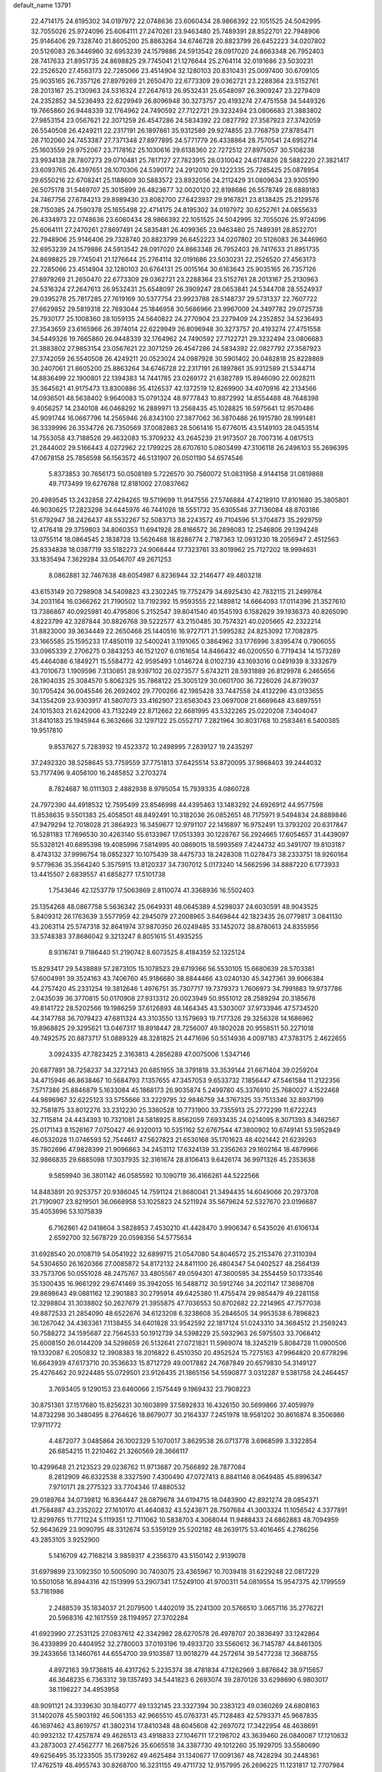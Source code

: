 default_name                                                                    
13791
  22.4714175  24.8195302  34.0197972  22.0748636  23.6060434  28.9866392
  22.1051525  24.5042995  32.7055026  25.9724096  25.6064111  27.2470261
  23.9463480  25.7489391  28.8522701  22.7948906  25.9146406  29.7328740
  21.8605200  25.8863264  34.6746728  20.8823799  26.6452223  34.0207802
  20.5126083  26.3446960  32.6953239  24.1579886  24.5913542  28.0917020
  24.8663348  26.7952403  28.7417633  21.8951735  24.8698825  29.7745041
  21.1276644  25.2764114  32.0191686  23.5030231  22.2526520  27.4563173
  22.7285066  23.4514904  32.1280103  20.8310431  25.0097400  30.6709105
  25.9035165  26.7357126  27.8979269  21.2650470  22.6773309  29.0362721
  23.2288364  23.5152761  28.2013167  25.2130963  24.5316324  27.2647613
  26.9532431  25.6548097  26.3909247  23.2279409  24.2352852  34.5236493
  22.6229949  26.8096948  30.3273757  20.4193274  27.4751558  34.5449326
  19.7665860  26.9448339  32.1764962  24.7490592  27.7122721  29.3232494
  23.0806683  21.3883802  27.9853154  23.0567621  22.3071259  26.4547286
  24.5834392  22.0827792  27.3587923  27.3742059  26.5540508  26.4249211
  22.2317191  26.1897861  35.9312589  29.9274855  23.7768759  27.8785471
  28.7102060  24.7453387  27.7371348  27.8977895  24.5771779  26.4338864
  28.7570541  24.6952714  25.1603559  29.9752067  23.7178162  25.1030616
  29.6138360  22.7272512  27.8975057  30.5108238  23.9934138  28.7807273
  29.0710481  25.7817127  27.7823915  28.0310042  24.6174826  28.5882220
  27.3821417  23.6093765  26.4397651  28.1070306  24.5390172  24.2912010
  29.1222335  25.7285425  25.0878954  29.6550216  22.6708241  25.1188609
  30.5883572  23.8932056  24.2112429  31.0809634  23.9305190  26.5075178
  31.5469707  25.3015899  26.4823677  32.0020120  22.8198686  26.5578749
  28.6889183  24.7467756  27.6784213  29.8989430  23.8082700  27.6423937
  29.9167821  23.8138425  25.2129578  28.7150385  24.7590378  25.1655498
  22.4714175  24.8195302  34.0197972  30.6252761  24.0855633  26.4334973
  22.0748636  23.6060434  28.9866392  22.1051525  24.5042995  32.7055026
  25.9724096  25.6064111  27.2470261  27.8697491  24.5835481  26.4099365
  23.9463480  25.7489391  28.8522701  22.7948906  25.9146406  29.7328740
  20.8823799  26.6452223  34.0207802  20.5126083  26.3446960  32.6953239
  24.1579886  24.5913542  28.0917020  24.8663348  26.7952403  28.7417633
  21.8951735  24.8698825  29.7745041  21.1276644  25.2764114  32.0191686
  23.5030231  22.2526520  27.4563173  22.7285066  23.4514904  32.1280103
  20.6764131  25.0015164  30.6163643  25.9035165  26.7357126  27.8979269
  21.2650470  22.6773309  29.0362721  23.2288364  23.5152761  28.2013167
  25.2130963  24.5316324  27.2647613  26.9532431  25.6548097  26.3909247
  28.0653841  24.5344708  28.5524937  29.0395278  25.7817285  27.7619169
  30.5377754  23.9923788  28.5148737  29.5731337  22.7607722  27.6629852
  29.5819318  22.7693044  25.1846958  30.5686966  23.9967009  24.3497782
  29.0725738  25.7930177  25.1008360  28.1059135  24.5640822  24.2770904
  23.2279409  24.2352852  34.5236493  27.3543659  23.6165966  26.3974014
  22.6229949  26.8096948  30.3273757  20.4193274  27.4751558  34.5449326
  19.7665860  26.9448339  32.1764962  24.7490592  27.7122721  29.3232494
  23.0806683  21.3883802  27.9853154  23.0567621  22.3071259  26.4547286
  24.5834392  22.0827792  27.3587923  27.3742059  26.5540508  26.4249211
  20.0523024  24.0987928  30.5901402  20.0482818  25.8228869  30.2407061
  21.8605200  25.8863264  34.6746728  22.2317191  26.1897861  35.9312589
  21.5344714  14.8836499  22.1900801  22.1394383  14.7441785  23.0269172
  21.6382789  15.8946090  22.0028211  35.3645621  41.9175473  13.8300886
  35.4126537  42.1372519  12.8269900  34.4070916  42.2134566  14.0936501
  48.5638402   9.9640083  15.0791324  48.9777843  10.8872992  14.8554488
  48.7648398   9.4056257  14.2340108  46.0468292  16.2889971  13.2568435
  45.1028825  16.5975641  12.9570486  45.9091744  16.0667796  14.2565946
  26.8343100  27.3877062  36.3870486  26.1915780  28.1991481  36.3339996
  26.3534726  26.7350569  37.0082863  28.5061416  15.6776015  43.5149103
  28.0453514  14.7553058  43.7188526  29.4632083  15.3709232  43.2645239
  21.9173507  28.7007316   4.0817513  21.2844002  29.5166443   4.0272962
  22.1799225  28.6707610   5.0803499  47.3106118  26.2496103  55.2696395
  47.0678158  25.7856598  56.1563572  46.5131907  26.0501190  54.6574546
   5.8373853  30.7656173  50.0508189   5.7226570  30.7560072  51.0831958
   4.9144158  31.0819868  49.7173499  19.6276788  12.8181002  27.0837662
  20.4989545  13.2432858  27.4294265  19.5719699  11.9147556  27.5746884
  47.4218910  17.8101680  35.3805801  46.9030625  17.2823298  34.6445976
  46.7441026  18.5551732  35.6305546  37.7136084  48.8703186  51.6792947
  38.2426437  48.5532267  52.5083713  38.2243572  49.7104596  51.3704873
  35.2929759  12.4176418  29.3759803  34.8060353  11.6941928  28.8166572
  36.2898083  12.2546806  29.1394248  13.0755114  18.0864545   2.1838728
  13.5626468  18.8286774   2.7187363  12.0931230  18.2056947   2.4512563
  25.8334838  18.0387719  33.5182273  24.9068444  17.7323761  33.8019962
  25.7127202  18.9994631  33.1835494   7.3629284  33.0546707  49.2671253
   8.0862881  32.7467638  48.6054987   6.8236944  32.2146477  49.4803218
  43.6153149  20.7298908  34.5409823  43.2302245  19.7752479  34.6925430
  42.7832115  21.2499764  34.2031164  16.0366262  21.7190502  13.7192392
  15.9593555  22.1489812  14.6664093  17.0114396  21.3527610  13.7386867
  40.0925981  40.4795806   5.2152547  39.8041540  40.1545193   6.1582629
  39.1936373  40.8265090   4.8223799  42.3287844  30.8826768  39.5222577
  43.2150485  30.7574321  40.0205665  42.2322214  31.8823000  39.3634449
  22.2650468  25.1440516  16.9727171  21.5995282  24.8253092  17.7082875
  23.1665585  25.1595233  17.4850119  32.5400241   3.1191065   0.3864962
  33.1776996   3.8395474   0.7906055  33.0965339   2.2706275   0.3843253
  46.1521207   6.0161654  14.8486432  46.0200550   6.7719434  14.1573289
  45.4464086   6.1849271  15.5584772  42.9595493   1.0146724   8.0102739
  43.1693016   0.0491939   8.3332679  43.7010673   1.1909596   7.3130851
  28.9397102  26.0273577   5.6743211  28.5931889  26.8129978   6.2465656
  28.1904035  25.3084570   5.8062325  35.7868122  25.3005129  30.0601700
  36.7226026  24.8739037  30.1705424  36.0045546  26.2692402  29.7700266
  42.1985428  33.7447558  24.4132296  43.0133655  34.1354209  23.9303917
  41.5807073  33.4162907  23.6563043  23.0697008  21.6669648  43.6897551
  24.1015303  21.6242006  43.7132249  22.8712662  22.6681995  43.5322265
  25.0220208   7.3404047  31.8410183  25.1945944   6.3632666  32.1297122
  25.0552717   7.2821964  30.8031768  10.2583461   6.5400385  19.9517810
   9.8537627   5.7283932  19.4523372  10.2498995   7.2839127  19.2435297
  37.2492320  38.5258645  53.7759559  37.7751813  37.6425514  53.8720095
  37.9868403  39.2444032  53.7177496   9.4056100  16.2485852   3.2703274
   8.7824687  16.0111303   2.4882938   8.9795054  15.7939335   4.0860728
  24.7972390  44.4918532  12.7595499  23.8546998  44.4395463  13.1483292
  24.6926912  44.9577598  11.8538635   9.5501383  25.4058501  48.8492491
  10.3182036  26.0852651  48.7175971   9.5494834  24.8889846  47.9479294
  12.7018028  21.3864923  16.3459677  12.9791107  22.1416897  16.9752491
  13.3793202  20.6317847  16.5281183  17.7696530  30.4263140  55.6133967
  17.0513393  30.1228767  56.2924665  17.6054657  31.4439097  55.5328121
  40.6895398  19.4085996   7.5814995  40.0869015  18.5993569   7.4244732
  40.3491707  19.8103187   8.4743132  37.9996754  18.0852327  10.1075439
  38.4475733  18.2428308  11.0278473  38.2333751  18.9260164   9.5779636
  35.3564240   5.3575915  13.8120337  34.7307012   5.0173240  14.5662596
  34.8887220   6.1773933  13.4415507   2.6839557  41.6858277  17.5101738
   1.7543646  42.1253779  17.5063869   2.8110074  41.3368936  16.5502403
  25.1354268  48.0867758   5.5636342  25.0649331  48.0645389   4.5298037
  24.6030591  48.9043525   5.8409312  26.1763639   3.5577959  42.2945079
  27.2008965   3.6469844  42.1823435  26.0779817   3.0841130  43.2063114
  25.5747318  32.8641974  37.9870350  26.0249485  33.1452072  38.8780613
  24.8355956  33.5748383  37.8686042   9.3213247   8.8051615  51.4935255
   8.9316741   9.7186440  51.2190742   8.6073525   8.4184359  52.1325124
  15.8293417  29.5438889  57.2873105  15.1078523  29.6719366  56.5530105
  15.6680639  28.5703381  57.6004991  39.3524163  43.7406760  45.9186680
  38.8844466  43.0240130  45.3427361  39.9066384  44.2757420  45.2331254
  19.3812646   1.4976751  35.7307717  19.7379373   1.7606973  34.7991883
  19.9737786   2.0435039  36.3770815  50.0170908  27.9313312  20.0023949
  50.9551012  28.2589294  20.3185678  49.8141722  28.5202566  19.1986259
  37.6126893  48.1464345  43.5303007  37.9733946  47.5734520  44.3147788
  36.7079423  47.6811324  43.3103550  13.1579693  19.7177326  29.3256328
  14.1686962  19.8968825  29.3295621  13.0467317  18.8918447  28.7256007
  49.1802028  20.9558511  50.2271018  49.7492575  20.8873717  51.0889329
  48.3281825  21.4471696  50.5514936   4.0097183  47.3783175   2.4622655
   3.0924335  47.7823425   2.3163813   4.2856289  47.0075006   1.5347146
  20.6877891  38.7258237  34.3272143  20.6851955  38.3791818  33.3539144
  21.6671404  39.0259204  34.4715946  46.8638467  10.5684793   7.1357655
  47.3457053   9.6533732   7.1856447  47.5461584  11.2122356   7.5717386
  25.8846879   5.1633084  45.1868173  26.9035874   5.2499780  45.3376910
  25.7680027   4.1522468  44.9896967  32.6225123  33.5755666  33.2229795
  32.9846759  34.3767325  33.7513346  32.8937199  32.7581875  33.8012276
  33.2312230  25.3360528  10.7731900  33.7355913  25.2772299  11.6722243
  32.7115814  24.4434393  10.7321081  24.5818925   8.8562059   7.6933435
  24.0214095   8.3071393   8.3462567  25.0171143   8.1526167   7.0750427
  46.9320013  10.5351162  52.6767544  47.3800902  10.6749141  53.5952849
  46.0532028  11.0746593  52.7544617  47.5627823  21.6530168  35.1701623
  48.4021442  21.6239263  35.7802696  47.9828399  21.9096863  34.2453112
  17.6324139  33.2356263  29.1602164  18.4879966  32.9866835  29.6885098
  17.3037935  32.3161674  28.8106413   9.6426174  36.9971326  45.2353638
   9.5859940  36.3801142  46.0585592  10.1090719  36.4166261  44.5222566
  14.8483891  20.9253757  20.9386045  14.7591124  21.8680041  21.3494435
  14.6049066  20.2973708  21.7190907  23.8219501  36.0668958  53.1025823
  24.5211924  35.5679624  52.5327670  23.0196687  35.4053696  53.1075839
   6.7162861  42.0418604   3.5828853   7.4530210  41.4428470   3.9906347
   6.5435026  41.6106134   2.6592700  32.5678729  20.0598356  54.5775634
  31.6928540  20.0108719  54.0541922  32.6899715  21.0547080  54.8046572
  25.2153476  27.3110394  54.5304650  26.1620366  27.0085872  54.8172132
  24.8411100  26.4804347  54.0402527  48.2564139  33.7573706  50.0551028
  48.2475767  33.4805567  49.0594301  47.3600595  34.2554459  50.1733546
  35.1300435  16.9661292  29.6741469  35.3942055  16.5488712  30.5912746
  34.2021147  17.3698708  29.8698643  49.0881162  12.2901883  30.2795914
  49.6425380  11.4755474  29.9854479  49.2281158  12.3298804  31.3038802
  50.2627679  21.3955875  47.7036553  50.8702682  22.2214965  47.7577038
  49.8872533  21.2854090  48.6522676  34.6123208   6.3238608  35.2846505
  34.9953538   6.7896823  36.1267042  34.4383361   7.1138455  34.6401828
  33.9542592  22.1817124  51.0243310  34.3684512  21.2569243  50.7588272
  34.1595687  22.7564533  50.1912739  34.5398229  25.5932963  26.5975503
  33.7068412  25.6008150  26.0144209  34.5298659  26.5132641  27.0721821
  11.5969074  18.3245219   5.8084728  11.0900506  19.1332087   6.2050832
  12.3908383  18.2016822   6.4510350  20.4952524  15.7275163  47.9964820
  20.6778296  16.6643939  47.6173710  20.3536633  15.8712729  49.0017882
  24.7687849  20.6579830  54.3149127  25.4276462  20.9224485  55.0729501
  23.9126435  21.1865156  54.5590877   3.0312287   9.5381758  24.2464457
   3.7693405   9.1290153  23.6460066   2.1575449   9.1969432  23.7908223
  30.8751361  37.1517680  15.8256231  30.1603899  37.5892833  16.4326150
  30.5699866  37.4059979  14.8732298  30.3480495   8.2764626  18.8679077
  30.2164337   7.2451978  18.9581202  30.8616874   8.3506986  17.9711772
   4.4872077   3.0485864  26.1002329   5.1070017   3.8629538  26.0713778
   3.6968599   3.3322854  26.6854215  11.2210462  21.3260569  28.3666117
  10.4299648  21.2123523  29.0236762  11.9713687  20.7566892  28.7877084
   8.2812909  46.8322538   8.3327590   7.4300490  47.0727413   8.8841146
   8.0649485  45.8996347   7.9710171  28.2775323  33.7704346  17.4880532
  29.0189764  34.0739812  16.8364447  28.0879678  34.6194715  18.0483900
  42.8921274  28.0854371  41.7584887  43.2352022  27.1610170  41.4640832
  43.5243871  28.7507684  41.3003324  11.1056542   4.3377891  12.8299765
  11.7711224   5.1119351  12.7111062  10.5838703   4.3068044  11.9488433
  24.6862883  48.7094959  52.9643629  23.9090795  48.3312674  53.5359129
  25.5202182  48.2639175  53.4016465   4.2786256  43.2853105   3.9252900
   5.1416709  42.7168214   3.9859317   4.2356370  43.5150142   2.9139078
  31.6979899  23.1092350  10.5005090  30.7403075  23.4365967  10.7039418
  31.6229248  22.0817229  10.5501058  16.8944316  42.1513999  53.2907341
  17.5249100  41.9700311  54.0819554  15.9547375  42.1799559  53.7161986
   2.2488539  35.1834037  21.2079500   1.4402019  35.2241300  20.5766510
   3.0657116  35.2776221  20.5968316  42.1617559  28.1194957  27.3702284
  41.6923990  27.2531125  27.0837612  42.3342982  28.6270578  26.4978707
  20.3836497  33.1242864  36.4339899  20.4404952  32.2780003  37.0193196
  19.4933720  33.5560612  36.7145787  44.8461305  39.2433656  13.1460761
  44.6554700  39.9103587  13.9018279  44.2572614  39.5477238  12.3668755
   4.8972163  39.1736815  46.4317262   5.2235374  38.4781834  47.1262969
   3.8876642  38.9715657  46.3648235   6.7363312  39.1357493  34.5441823
   6.2693074  39.2870126  33.6298690   6.9803017  38.1196227  34.4953958
  48.9091121  24.3339630  30.1840777  49.1332145  23.3327394  30.2383123
  49.0360269  24.6808163  31.1402078  45.5903192  46.5061353  42.9665510
  45.0763731  45.7128483  42.5793371  45.9687835  46.1697462  43.8619757
  41.3802314  17.8410348  48.6045608  42.2697072  17.3422954  48.4638691
  40.9932132  17.4257874  49.4626513  43.4918833  27.1046711  17.2198702
  43.3639460  26.0840087  17.1210632  43.2873003  27.4562777  16.2687526
  35.6065518  34.3387730  49.1012260  35.1929705  33.5580690  49.6256495
  35.1233505  35.1739262  49.4625484  31.1340677  17.0091367  48.7428294
  30.2448361  17.4762519  48.4955743  30.8268700  16.3231155  49.4711732
  12.9157995  26.2696225  11.1231817  12.7707984  25.7352612  10.2639073
  13.9209697  26.4960208  11.1267827   3.2736833  45.8952135  53.3662557
   2.3287454  46.0013538  53.0132473   3.5691335  44.9564866  53.0485920
  22.8660987  30.2914403  42.0631020  23.7603748  29.8938367  41.7630424
  22.9250769  30.3790766  43.0727507  42.7837051   7.4257901  24.0500312
  42.8053392   8.2831853  24.6289428  43.0396930   7.7647599  23.1091726
  45.6467240  10.0106291  18.5747381  45.9997305  10.2496457  17.6296085
  44.6996889  10.4381460  18.5691513  15.9569245  30.6327221  13.1228695
  15.8912673  31.5290447  13.6117782  15.8129593  30.8476540  12.1347104
  40.9275168  23.1108165   3.8570980  41.0617435  22.2599325   4.4354118
  39.9997406  22.9282795   3.4104263   3.3695306  19.9961540  23.1578868
   2.7762215  19.1583755  23.0681800   3.8635430  19.8573305  24.0525809
   5.7140280  30.1977115  13.3359613   5.9029607  31.1854178  13.1281692
   6.1221089  29.7118296  12.5030441  40.3242053   4.6228510  37.5911040
  40.7326264   3.7696846  37.1774963  40.4338552   4.4632767  38.6139924
  11.5422305  31.5039032  18.5645956  11.8823587  32.3090284  19.0865795
  12.3983027  31.0444420  18.2080849   7.4559798   4.3769874  28.0471892
   7.8405286   5.2443559  28.4513303   7.0087562   4.6913235  27.1708921
  46.2404067  46.3724301  30.0590063  46.0778801  47.3635589  29.8541272
  45.5408255  45.8747145  29.4916382  38.6703591   8.3284014  12.0774793
  39.3032157   9.0336753  11.6892370  38.8782637   8.3294742  13.0891200
  39.8068096  44.7836629  39.0041951  40.1383252  43.9815392  39.5770948
  40.6265748  45.0106092  38.4277415  47.9769573   9.5491857  40.4701173
  48.5224130   8.9067574  41.0819894  47.8691186  10.3902074  41.0314927
   5.5607986   5.1757555  14.4421555   5.8018008   6.1134731  14.8026983
   6.0779875   4.5376651  15.0708111  26.4355314  39.7771006  14.3808133
  25.6009227  39.6319831  13.7937374  26.2277949  40.6205343  14.9211162
  43.5204966  33.3099955  51.4451909  44.2172439  32.6416458  51.8238121
  42.7236362  33.1894137  52.0964653  16.5543755   7.0100747  10.0852552
  15.7475939   6.8598711   9.4699220  16.6310584   6.1498679  10.6359546
   3.6086970   8.9417233  33.1985045   3.8060186   9.7893074  33.7443261
   2.7204611   8.5977216  33.5532643  45.7469942  50.1569691  31.5592854
  45.9147012  51.1732772  31.5059726  45.6103847  49.9821918  32.5626040
  33.8187154  11.8651533  14.4259677  33.7823413  12.8441908  14.0889062
  33.6257362  11.3219103  13.5645030  35.5114701   7.6179017  37.5324092
  36.2902351   7.4233637  38.1855975  34.6778711   7.3170453  38.0644252
  45.4339721  37.5365518  10.5620720  46.4638484  37.4309306  10.5570445
  45.1540637  37.1461092  11.4683572  29.2245897  44.1858089  22.2446645
  29.9445550  44.0797698  21.4962804  28.3447418  44.0333729  21.7143533
  50.8690615  27.4873575  26.6582945  50.2498410  27.5620483  27.4865760
  50.2593233  27.8006246  25.8829586  21.8529809  42.4857605  50.4339416
  21.3281587  42.4227004  49.5472255  22.8152737  42.7193447  50.1319195
   4.2804675  49.9714545  41.9319885   4.1671086  49.8128151  42.9359005
   4.1415946  49.0259402  41.5178835  44.0191047  20.0984872  23.3930237
  44.2097459  20.8371277  22.6950885  44.9611476  19.8003811  23.6900214
   3.1033929  27.0449963  45.9097432   3.3056694  26.9552046  46.9240113
   3.3488892  28.0303601  45.7137925   7.4673717  43.8763848  29.7547147
   7.2587558  44.6436723  30.4192499   8.4018132  43.5515145  30.0566399
  46.2322474   8.0198230  13.0488059  45.6925864   8.8527308  13.2941020
  47.2006293   8.3392383  12.9553695  50.4708436   9.9430967  29.6919502
  50.4863518   9.1229700  29.0572689  49.8732264   9.5969116  30.4707571
  31.8363354  13.4865816  36.4356057  30.8450644  13.2895859  36.1818396
  32.3149060  13.3685546  35.5165961  46.3486798  12.5518791  10.2954612
  45.7914555  11.8210899   9.8162112  45.9845383  12.5278568  11.2622814
  25.3158257  32.7832360  27.9046675  24.5150809  33.2866760  28.3204133
  25.2260872  32.9830984  26.8938292  12.2981512  26.2242148  21.8282946
  12.1576226  25.9963922  22.8322509  11.4859819  25.7594324  21.3791944
  33.5404817  47.5018104  32.2593259  34.3673464  47.0951226  31.8001936
  32.9684216  47.8455543  31.4725927  36.2295406  28.3728608  11.5430613
  35.9041883  27.7916713  10.7456489  35.4281154  28.9917029  11.7199830
  10.6299702  12.9217858  43.4501505   9.7465555  12.4458931  43.1689213
  10.4597647  13.0998710  44.4589535  23.9860263  16.7060680  55.1281244
  23.2136822  17.1754255  54.6390525  23.9300211  17.1083981  56.0902866
  23.5924191  25.4126880   3.8838087  24.3257786  25.4895855   3.1575967
  23.9730256  26.0050097   4.6492334  10.2999839   4.9912308   5.8063832
   9.5201828   4.3751818   5.5211775   9.9557522   5.9375269   5.6207597
  32.2140329  39.8813854  49.0964760  32.1917341  39.8573383  48.0603834
  32.0550111  38.8927215  49.3527600  26.9708418  11.4378625  55.6302314
  27.9100537  11.0672510  55.3920987  26.9957208  12.4005931  55.2683786
  16.9870507  46.8059324  25.1259107  17.5462860  45.9343758  25.1750420
  16.4709682  46.7988282  26.0228728  29.3269048  10.3531283  49.7416115
  29.3058695   9.6029268  49.0227762  28.3661174  10.2855119  50.1433545
  32.7227980  31.3130895  51.5614308  32.4344385  32.1343309  52.1070082
  33.4592221  31.6735748  50.9365195  26.2433956  34.1244769  12.4987113
  26.7363250  33.2665600  12.2094060  26.9759664  34.6551901  13.0065671
  27.9737924  40.1206927  55.6205224  28.3239358  39.6287365  54.7865060
  27.0148414  40.3858171  55.3713696  15.5323712  26.9633757  11.5029112
  16.2279695  26.5319428  12.1481045  16.1232920  27.1832344  10.6763812
  49.2708576  42.3696589  51.0478957  48.8180783  41.6476462  50.4656283
  50.2555563  42.3067960  50.8307793  29.2953219  10.7934565   4.9617490
  29.7356590  10.4311649   5.8006842  29.6562683  10.1922978   4.1982896
  34.3712193  43.6420572  17.3965668  35.0468680  44.1589912  17.9863138
  34.5238029  42.6572734  17.6613673  43.7711932   3.4658953   4.5370960
  43.7155756   4.4305899   4.8944673  42.8218819   3.1165204   4.5542155
  43.1837045  14.2476584  15.8969120  43.2272563  13.9806364  16.8982193
  44.1126764  14.6780593  15.7397793  11.0832765  35.5957176  43.4053740
  11.1680248  34.5643226  43.3433271  11.9096080  35.8565487  43.9762474
  49.8190866  38.4267494  36.0868182  50.4828121  39.1846478  36.3077086
  50.1251039  38.0944170  35.1611434   2.1376459  50.6785052  51.8089489
   2.7321033  49.8646847  52.0672986   1.2957749  50.2589340  51.4269106
   5.4722199  39.2912963  32.1474468   5.5316665  38.3384610  31.7817447
   4.4762015  39.4549934  32.3266777  47.1666571  16.5256160   8.5448282
  48.1921022  16.3830730   8.5878235  46.9771723  17.0904188   9.3921486
  34.1297888  47.7447283  45.4063836  33.4763761  48.4521658  45.7774217
  34.6488440  47.4381727  46.2423097  26.8441543  38.1595167  25.1516478
  27.5933522  37.4570971  25.2809814  27.3461529  38.9860007  24.7958012
  49.1075417  14.3444758  22.4043471  49.3454461  14.9762613  21.6300972
  49.0908257  13.4119200  21.9798226  47.5625345  30.4286337  47.9264666
  48.2103598  29.9419697  47.2867018  47.7987742  31.4275443  47.7863106
  21.3637212  48.5404347  56.2755780  20.5237670  48.3144388  56.8167581
  21.5604680  49.5260251  56.5282214  12.9331986  20.5332399  35.4924022
  12.1500045  20.1326807  34.9360155  12.7036901  21.5433514  35.5048250
   1.5071898  30.6286311  39.2790405   2.2313043  31.1372981  38.7497161
   1.2213500  31.2817413  40.0179859   8.1965782  11.8861322  43.1216387
   7.6899474  12.2423305  43.9518836   8.0733809  10.8574359  43.2046439
   2.1397306   3.7263297  27.4716197   1.5032262   3.0415577  27.0809885
   1.6700725   4.6362042  27.3347844  46.6443005  23.9131803  38.6544746
  46.3940825  24.1580022  39.6308670  47.4218925  23.2478336  38.7694169
  27.8924343  15.8028744   1.2484152  27.4717185  14.8765716   1.0846771
  28.4238588  15.6823555   2.1209583  30.1438367   6.3107377  33.4622498
  31.0487416   6.4894251  33.0014296  29.5968730   5.8265875  32.7294672
  23.2116303  40.0449159   1.8020983  23.2936057  41.0038158   2.1786522
  23.9759174  39.5384421   2.2843943  30.7663790  20.4349573   7.7729434
  29.7748403  20.1710364   7.8545383  31.1010758  20.4329705   8.7489685
  46.8862246  41.7472539  41.2879164  47.9019733  41.9605764  41.2478685
  46.8582655  40.7144164  41.2566400  18.9367244  35.7893178  16.5044688
  19.9487761  35.7492231  16.7452195  18.4901450  35.3983134  17.3515074
  25.8851573  18.5494755  48.5877843  26.8614951  18.3105482  48.7268281
  25.6397107  19.1516793  49.3904857   3.3174420  11.2895443  26.4322767
   3.2566657  12.2110083  25.9763954   3.1615853  10.6239132  25.6642104
   9.9857142  48.7137221   1.9114585   9.2316381  49.4174720   2.0300382
  10.2942091  48.5319363   2.8756254  37.1180317  18.6003110  49.4752151
  36.8141317  17.6336192  49.3284110  37.7824037  18.5550785  50.2584195
  15.3465346  26.9413914  -0.2670513  14.3407509  26.7517209  -0.3987623
  15.6300792  26.3008873   0.4827501  34.2469502  39.0220581  12.4113219
  33.3560543  39.0955473  11.8755363  34.9342988  39.4551106  11.7755120
   5.2428768  14.8997307  45.4374060   5.6379832  15.8221766  45.6806926
   5.2190727  14.9160855  44.4023887   9.2672749  28.4559066  26.7367991
   8.3528301  28.8999332  26.5313581   9.9179123  28.9791326  26.1210533
  46.1999439   6.9210611   8.8342905  45.3422181   6.5710529   8.3813163
  46.0988896   6.5912763   9.8100839  44.7111474  48.4593267  49.2368752
  45.0638180  49.4301363  49.1458955  44.5054686  48.3826769  50.2489301
  22.9608962  37.1942882  11.4589939  22.6203194  37.6215562  10.5798996
  23.6428097  36.4897903  11.1318589  22.1315044  46.1400530   9.2601399
  22.1533726  45.9681516   8.2378705  21.6092952  47.0380273   9.3268871
  27.1319469   0.2428698  42.7277478  27.9461136   0.0090380  42.1614843
  27.4877900   0.4179269  43.6683297  11.2447098   5.5058058  38.7248405
  11.2192081   6.0916336  39.5565772  12.2412644   5.4575914  38.4709663
  37.3481799  38.9226668  27.9424033  38.1632952  39.2782247  27.4095187
  37.7042555  38.0205155  28.3196678  48.8949830  14.8465676  41.2464657
  47.9510860  14.3986514  41.2744719  49.0616537  14.9447657  40.2295088
  43.4556996  10.5718575  42.1112887  44.1738441  11.1409048  42.5901524
  43.9246739   9.6568366  41.9926429  13.5663151   8.5648541  48.1711203
  13.2925406   7.6346034  48.5559709  14.4231601   8.7763429  48.7250999
  43.0522325  39.1653871  25.3656608  42.5521689  38.7073234  26.1402252
  43.8486012  38.5384884  25.1791973  43.9320045  30.5872874   2.0526012
  44.1006646  29.5845713   2.2351866  43.8905812  31.0062125   2.9896931
  47.3995938  30.3816943  25.3227088  46.6288687  30.0192350  25.9037655
  47.4853310  31.3701262  25.6358836  44.4309590   1.0510834  38.1405070
  44.7380916   1.5600461  38.9851724  44.3420333   1.7982971  37.4319803
  40.7434021  19.7535947  26.7517949  40.0764693  20.3973325  26.2920208
  41.6646603  20.1051349  26.4329612  52.0573214   8.4905244  22.9134135
  52.4476188   7.8097867  22.2468105  51.0447989   8.4594420  22.7380550
  30.0163070  29.3239139  48.4293809  29.2282683  28.6985890  48.2067734
  30.6136648  29.2667027  47.5853070   2.3783108  16.2257262  24.6957862
   2.0744789  16.8242088  23.9081685   1.7061404  16.4878522  25.4470109
  13.8259329  13.0847299  38.6682166  14.7145562  13.3713626  38.2163953
  13.5144945  12.3014397  38.0634320  17.4311914  16.2809772   7.0539299
  18.1927587  16.9811427   6.8748722  16.6258253  16.7553959   6.5877264
   1.9303517  15.5306518  48.7960602   2.9290218  15.8245854  48.7681944
   1.7748599  15.3804546  49.8109743  25.6504894  34.7681058   6.4321650
  25.8917818  34.1386671   5.6575530  24.6386890  34.9161098   6.3369810
  16.5048927  36.2024164  55.6412105  17.1750100  36.1376119  56.4301577
  16.1039151  37.1530557  55.7720530   6.6687474  22.9870674  44.0877308
   6.1971583  22.0638575  44.1097065   7.4830492  22.8097855  43.4696735
  15.8136552  23.7190828   9.1754981  15.6103136  23.8237122  10.1753469
  15.7468471  24.6712695   8.7920195  20.4932260  10.3748818   5.1859859
  20.3988723  11.3252513   5.5798574  21.5073411  10.1817278   5.2798780
  18.9062314  25.8896612  22.5147077  19.0879517  26.0249197  23.5228364
  18.9559253  26.8422045  22.1245789   8.4381417  28.1561693  38.2872364
   9.1284310  27.9801643  37.5294376   7.9419869  27.2427217  38.3435266
  23.3733006  42.5372683   3.0280619  23.4145801  43.2786814   2.3048945
  24.1897298  42.7631396   3.6282953  18.7859025  11.8070047  56.0580507
  19.6074682  12.2821947  56.4608667  19.1760651  10.9626138  55.6205363
  35.8469694  43.2941424  29.6807365  36.3348823  42.3770564  29.6665592
  36.5747006  43.9341680  30.0360764  21.3384704  32.7624788  44.3887690
  20.3996307  32.7667064  43.9874748  21.2524476  33.3406718  45.2449622
   3.8319375  10.9474600   7.7973401   3.3327604  11.8095625   8.0322335
   3.1157358  10.2039269   7.8595800  26.7192379  35.7464607   8.6271958
  26.5020106  36.7629694   8.5979935  26.2936188  35.4079987   7.7338256
  21.7589863  43.1788200   5.1650944  22.3150410  42.9121987   4.3357061
  20.7961208  43.2353929   4.8027520  41.6328379  48.8502652  53.2328760
  41.5805430  48.3188307  52.3379142  40.6934022  48.6701296  53.6376382
  44.4015711  29.8690574  44.3500438  44.5971810  29.0195477  44.9164355
  43.3691386  29.8977051  44.3467046   7.4695003  16.9734697  24.1974470
   6.5017794  16.8868780  24.5585792   7.9954347  16.2807651  24.7389772
  32.3304606  48.4656488  30.0083914  32.6643507  49.4253141  30.0817539
  31.3865882  48.5538079  29.5893445  23.7789160   7.3030929  56.6411692
  24.3184806   8.0844128  56.2267256  24.2242011   6.4673616  56.2255528
  15.6606251  26.0035857   7.7426169  14.7478909  26.4811843   7.6446693
  16.0399421  26.0063564   6.7845311  46.9641289   5.1309860  48.7261710
  46.8487854   5.4663699  49.6987580  46.2883661   4.3581133  48.6623851
   4.3145199  45.0888359  28.2725762   4.2560791  45.6721092  29.1311894
   4.4944931  44.1452581  28.6569350  39.1058638  18.4690852  30.9814047
  38.3666268  18.2726224  30.2888209  39.8629967  18.8761464  30.3940910
   7.0897259  15.0711234  48.9491493   7.7763290  14.6855858  49.6136874
   7.6460124  15.7408128  48.3897936  43.1191023  48.5814093  19.9304903
  43.5280006  49.5161374  19.7512197  43.5055899  47.9979840  19.1753778
  42.4715499   9.5925680  25.5994894  41.5343837  10.0383193  25.5554897
  43.0966110  10.3834731  25.3330430  14.6291622  37.4789525  11.6925715
  14.7322787  37.0992040  10.7411335  14.8770141  36.6927601  12.3108410
  26.8081669  10.1307443  11.5499128  27.6790748   9.7808671  11.9787723
  26.4314396   9.3044161  11.0685889   7.8334409  33.4500789  16.5517681
   7.7388590  33.6125170  15.5342354   8.5723456  32.7280914  16.6014810
  10.7735258  21.3203616  51.9629154  10.2548186  22.0801385  51.4944114
  11.7215045  21.7266985  52.0835170  19.2658385  35.2075446  53.0324059
  18.2487628  35.3772098  52.9275100  19.5876391  36.0684602  53.5149621
  11.6811934  50.6877941  12.9855039  11.4808812  49.7114238  12.7260680
  12.6661889  50.6767226  13.2831118  46.7355273  43.7300523  34.9490991
  47.5825318  44.3429334  35.0241924  46.0703836  44.2250598  35.5696145
  35.3320904  26.7083261  18.1209611  34.9875161  25.8699151  18.6235558
  36.2100391  26.9313141  18.6135323  32.7148077  40.6777169  16.1110613
  32.7437416  41.5084311  15.4945016  32.4739841  39.9090808  15.4914643
  34.2573325  32.9902935  31.1293924  34.3838545  33.8574785  30.5913057
  33.5748196  33.2465951  31.8590622  43.9204750   7.1923500  31.1874527
  44.7523581   7.7938945  31.1085482  44.0146570   6.7524538  32.1144210
  28.7961166  17.2130755  53.8964108  28.1964319  17.0975289  53.0638512
  28.1353883  17.0720672  54.6796707   6.4100750  28.2525896  15.2134395
   7.1417598  27.8609142  14.5860890   6.0672213  29.0614856  14.6647350
   8.7702934  15.9872940  17.0960922   9.5360053  15.9081879  17.7739950
   8.4473092  15.0292337  16.9444080  35.4088206   2.5877296  32.0597529
  36.2622704   2.6239306  31.4707205  35.6137561   3.3107079  32.7800800
  17.1356353  -0.3978054  10.3886276  16.6361675  -1.1882980   9.9587112
  17.8169774  -0.8274657  11.0086698  29.4221504   6.2837038  43.2296502
  30.2713521   6.8642323  43.3685264  28.6842073   7.0000192  43.0943831
   8.8392364  26.9641152  21.6353043   9.3280068  26.1877243  21.1537781
   8.5977384  26.5469610  22.5529162   5.3484526  35.9668303  42.9315926
   4.6532975  36.1963310  43.6603077   6.1478247  36.5864051  43.1650501
  14.8794257  40.8420347  44.0057255  15.1034362  39.9754229  44.5161449
  13.8658242  40.7685345  43.8248910  44.8121669  15.9253914  40.6686669
  45.3453435  16.5575614  40.0730723  43.8679890  15.9128992  40.2396845
  45.9845472  17.0851200  18.1956047  46.7286468  17.4330017  18.8205009
  45.5923610  17.9561568  17.7922407  48.0963341  14.1516893  52.6736180
  48.5589027  15.0643723  52.7852990  47.9121134  14.0737105  51.6692445
  29.3277935  16.0187523  29.1123237  29.3358465  16.7931953  29.7926658
  28.5839533  16.2753719  28.4489773  48.2198009   8.3029643   7.7871125
  48.6633002   8.7023899   8.6251044  47.4536075   7.7170550   8.1792933
  10.4499793  38.0075039  52.3754510  10.6265831  38.0243368  51.3495119
  10.9459645  37.1526091  52.6798585  44.4807266  47.4409812   5.5486886
  44.9957070  48.2587875   5.9259848  44.6999728  46.6873245   6.2138827
  36.4214140   6.8907308  32.0336789  37.4283761   6.9839868  32.2537051
  36.1758010   5.9830851  32.4643802  46.4805730  13.8023980  41.4190255
  46.0171468  13.0699343  41.9570363  45.7391479  14.4450735  41.1303809
  27.7906288   6.5323858  29.3208903  28.5865289   6.9785655  28.8740909
  28.1586112   6.0961042  30.1714562  24.5637523  40.2678826  44.7238294
  24.7358512  39.6097254  43.9478603  23.9214513  40.9607729  44.3093172
  45.4606417  46.7548857   9.6281791  46.4363503  46.5450164   9.8808678
  44.9142957  46.4065521  10.4282341  21.1687694   9.9132058  12.3949616
  20.4588559  10.0308007  11.6608436  20.6051846   9.7602011  13.2523642
  49.7736180  21.5049947  36.6965591  49.5374413  21.9460395  37.5999231
  50.7729031  21.7388935  36.5670650  27.0234017  46.7470919  26.3158707
  27.7284007  47.2728687  25.7732114  26.7520461  45.9894908  25.6624643
   7.9905089   0.1673799   2.2953527   7.2130063  -0.2992636   2.7777887
   7.7542539   1.1608712   2.3044059  26.3556488   5.2835942  50.4369815
  26.5207804   4.4472360  51.0231562  26.9200282   5.1082876  49.5941533
  24.5031153  49.9183662  25.1465215  23.6291995  49.5984211  25.5892265
  25.2239446  49.7499620  25.8402189  43.8275861  34.4416577  39.9518049
  42.9244504  34.0054504  39.6746291  43.7368462  35.3940908  39.5425105
  34.7468739  21.7556506   2.5708594  34.7910845  22.5123364   3.2701049
  34.6890969  22.2251995   1.6756101  20.4282041  34.9582920  31.8520282
  21.3960801  34.5897319  31.8480830  20.5630852  35.9810622  31.8000122
  40.3669094  39.1962211  49.6054933  39.9059258  38.7832372  48.7720789
  40.7177983  38.3603034  50.1058802   3.9559495  21.9330370  26.5329177
   4.2181913  21.0294864  26.1107358   3.5981149  21.6791063  27.4615993
  16.9846062   2.8908926  56.4451466  16.5927886   3.1167687  55.5192994
  16.3456186   3.3581112  57.0977850  27.2627273  24.3685580  40.1397486
  27.7472248  23.7669918  39.4401361  28.0041012  25.0741727  40.3514578
  40.5236884  28.4500630  42.8617391  41.4718297  28.2010739  42.4869693
  40.1905399  29.1166306  42.1392045  26.6181022  33.0598181  55.3993651
  26.8171545  32.0636926  55.5758687  25.6551467  33.1765147  55.7593018
   9.0138621  10.8815496  12.9045830   8.5966041  10.2883893  12.1598886
   8.5593996  11.8009818  12.7278512  22.7133866  29.5872842  29.3747468
  23.7139848  29.8579399  29.2912088  22.2259447  30.4657058  29.1042979
  22.1252247  14.2137788  30.5383553  22.0376066  14.2275583  29.5053997
  22.1486491  13.1994999  30.7500104  36.1443894  22.4594629  20.1867631
  35.5873572  21.9819765  20.9015319  35.5991779  23.3152021  19.9786841
  43.6997694  49.7002263  45.0840270  44.7034264  49.4582908  45.0776417
  43.3770774  49.3895686  46.0132620  20.1046591  37.7497326  56.7314869
  20.9434815  38.2612465  57.0258121  20.1656443  37.7159107  55.7071474
  33.3304377  40.3321215  44.1277056  32.6675745  40.2654812  43.3314323
  33.5531368  41.3406272  44.1562597  24.4233251  32.0880445  46.4215313
  24.3379985  32.5698777  45.5011531  25.3670444  31.6714379  46.3713961
  24.7272209  35.3058759  10.5500642  25.4711580  35.5649149   9.8872946
  25.2477204  34.8810119  11.3388168  15.2296526  21.4123265  18.3526919
  15.0400402  20.5246040  17.8588428  15.1800174  21.1350812  19.3551234
  26.3037821  27.7416829  31.8195943  25.8102677  28.6130680  32.0279139
  27.2751824  28.0348719  31.6509651  37.8330582  41.7813279  14.8911212
  36.8532249  41.8926301  14.5661820  38.2028440  42.7361357  14.8665396
  38.9054638  21.2510470  25.4314145  38.6142843  21.1853760  24.4601392
  38.1166798  20.8057341  25.9553713  28.2241985  37.1634127  33.1129341
  28.4618014  37.3582412  34.0943558  27.4861687  36.4506625  33.1764371
  36.9418775  46.9598742   7.1145065  37.2611021  45.9840449   7.2390543
  37.7949943  47.4516270   6.8049964  29.9304336   9.8985905  20.9459025
  30.1070981   9.2954161  21.7702406  30.0592973   9.2348601  20.1545459
  37.3496194  41.0583044  29.6358884  37.2298649  40.2170087  29.0520628
  37.6014536  40.6759983  30.5642715   7.7611274   9.6373929  33.0863330
   7.0856174   8.8587271  33.1510670   7.2806187  10.4125260  33.5755411
  51.1431569  13.1585575  35.9161211  51.3350967  14.0109141  36.4618373
  50.1346943  13.2208238  35.7092030  34.7966425  47.7182683  11.5025399
  35.1595391  47.9897662  10.5748059  34.9534375  46.6991446  11.5304649
  47.1174261   0.4599417  51.1464050  47.0734720   1.3128889  51.7365221
  46.9557933  -0.3005306  51.8217744  42.1762741  33.4183541  29.0264117
  43.2111888  33.3520647  29.0577423  41.9657255  34.1070209  29.7681494
  16.3511741  49.0557960  47.4049233  16.0519890  48.3514575  48.0725932
  16.0380454  48.6865391  46.4872675  36.8102031  36.5419661  44.1983835
  36.5957303  36.1418450  45.1298208  35.9691314  37.1389846  44.0225012
  16.6556880   4.7973655  11.9598681  17.5048617   4.6695524  12.5349667
  16.3052191   3.8462307  11.8252681  18.8306278  11.0067787  44.1170626
  18.8520262  10.1805294  43.4903488  19.6925750  10.8891862  44.6771686
   5.1322153  19.2082172  28.6726923   5.8735220  19.9151745  28.5689720
   5.6305483  18.3627556  28.9796689   9.5294033  50.2664304  24.2312815
   9.1183217  50.9752830  23.6000642   8.8717426  50.2799183  25.0362763
  12.2547834  23.2441360  35.2311736  11.3395013  23.3016455  34.7505238
  12.2164839  24.0427775  35.8907316  25.0099624  15.7555406  20.6320900
  25.6934930  16.4364617  20.3136946  25.5443051  14.8791478  20.7362570
  19.0340454   1.7996316   9.9302296  19.7682424   1.3399767   9.3784196
  18.2823326   1.1147340   9.9960163  14.5627565  37.0059082  34.3494666
  14.3235997  36.1019577  34.7894044  14.1121189  37.6934438  34.9854065
  10.7314181  16.6271987  23.8405629  11.5480275  15.9975071  23.7432275
  10.2271586  16.2438044  24.6515016  18.5430678   8.8497436  32.6036956
  18.2024804   7.8652153  32.5172374  17.7316316   9.3146749  33.0516297
  44.0891337  35.7033006  23.3683599  44.5696067  36.3083369  24.0530267
  43.1979644  36.1979568  23.1950372  18.1097779  23.5629350  25.5644858
  18.6762174  24.4038976  25.3601081  17.6420589  23.8063537  26.4531388
  18.8587624  22.6349718  16.1716591  19.4152004  23.3418747  15.6775036
  19.3882354  22.4213679  17.0215177  44.2239204  48.3440386  51.9208250
  43.4890179  48.7146665  52.5269807  45.1035178  48.6426864  52.3848203
  32.4167688   5.6966532  46.5963729  33.1446365   5.1231411  47.0457088
  32.9145742   6.1902266  45.8410605  27.5160541   3.6734247  11.5833738
  27.6358489   3.9486221  12.5732902  27.4430000   2.6437383  11.6338848
  14.3959128  20.9264356  25.3137617  14.9006869  20.2692473  25.9215940
  14.3470074  20.4477497  24.4063718  14.8306135  45.4188026   5.2861130
  13.9752252  45.4191373   4.7370188  15.2764021  46.3283294   5.0741996
  29.2187902   5.8370196   3.1820204  29.6383628   5.1775877   2.5113780
  28.2182113   5.8223387   2.9563431  15.4339640  32.3543151  26.4032648
  16.0680818  32.2025042  25.6023127  15.2981555  33.3740338  26.4214640
  21.1082840   5.2519176  50.0348255  22.1068459   5.0822861  49.8419456
  20.6242526   4.5845288  49.4050824  34.9204785   8.2418492  27.1055612
  35.2341708   7.8402479  28.0068976  35.5201502   7.7714131  26.4121864
   7.4840536   3.0499966   2.3524178   6.5132019   3.3776701   2.2513738
   8.0371559   3.9082533   2.1608092   8.4907246   6.6375577  29.2174947
   8.3719370   6.5350725  30.2382197   8.3160167   7.6414654  29.0530592
  42.2740340  13.6841554  32.3700664  41.7505027  12.9144051  32.8097864
  43.2185192  13.2851925  32.2348781  46.2122718  10.7476431  16.0014958
  47.1140843  10.3509111  15.6785781  45.5546861  10.5063128  15.2556353
  12.8802962  46.0899344   1.1535927  12.2869454  46.6463616   0.5207833
  12.7969815  45.1271326   0.7874458  16.8748025  40.7731471  49.1251420
  17.7540417  40.5027450  48.6593213  16.4361067  41.4342965  48.4852936
  19.1984418  29.4601172  31.4225630  18.8135675  30.1356690  32.0905303
  20.2034831  29.4177454  31.6615784  47.4792358  48.2870858  42.3089702
  46.7661661  47.5476338  42.4263446  48.3689419  47.8046091  42.3608588
  34.9595150  23.8279306   4.3703483  34.0514990  24.2618362   4.6137083
  35.6385084  24.5167808   4.7629309  31.4533923  36.7223762   6.9043094
  32.0816186  35.9465380   7.1765529  31.5143922  36.7345796   5.8766874
   7.2942672  35.7403426  54.2624624   6.3121222  36.0674151  54.2819604
   7.3589187  35.1335697  55.0927076  25.6143262  21.2727990  15.1672748
  26.5313088  20.8637438  15.4307847  24.9951457  20.9262764  15.9243356
  16.5526577  43.3505807  10.7631975  15.7928586  42.6777641  10.9740894
  17.2504738  42.7529227  10.2800546  10.9670016  21.4186276   9.4541307
  11.8628173  21.6874529   9.9064769  10.6937593  20.5784034   9.9983279
  48.8618755  39.8838619  33.1287591  48.3509644  40.1481697  33.9780653
  49.4548592  39.0938331  33.4163365   8.0781557  32.4545507  39.4944748
   8.6967201  31.6386891  39.6081376   7.9710160  32.8308275  40.4409434
   4.9495329  42.8601726  29.7560030   5.2493035  41.8656019  29.7519463
   5.8603118  43.3546205  29.8477516   0.6650337  45.7501413  24.2483522
   1.3482370  45.4715302  24.9543487   1.0177276  45.3643557  23.3624628
  20.0418918   5.7714665  54.9377634  19.8585037   5.4675110  53.9656592
  19.7965659   4.9370174  55.4985433   4.0521783  42.4449673  36.0120577
   5.0547204  42.1996969  35.9063926   3.8733831  43.0681445  35.2038051
  16.3600647  41.0192682  18.6754217  16.1820212  41.3371274  19.6462549
  15.5719649  41.4395006  18.1516417  43.8156815  19.6313697  51.8940282
  43.2869889  20.3016211  51.3268261  44.4381330  20.2086604  52.4679643
  16.1634624  35.6079164  23.7743509  15.3758683  36.0290351  23.2512166
  16.4055537  34.7764847  23.2100237   2.5379629  26.4848824  52.9476494
   1.7537661  26.0329916  52.4475001   3.3549601  25.9214349  52.6734536
  31.4394757  21.0670056  50.8808970  32.3491000  21.4961184  51.0942730
  31.1437740  20.6144747  51.7438420  43.7220565  17.3741582  31.1563033
  44.4343882  16.6365569  31.3200558  43.0020300  17.1399251  31.8700550
   6.8812522  25.9140177  49.4434307   7.8633955  25.7882263  49.1705046
   6.6291374  26.8436949  49.0796698  44.3266740  26.2486959   6.5220013
  44.8892134  25.5589339   6.0015001  43.8224440  26.7627696   5.7867333
  37.4909316  35.5973121  32.6843210  38.4177297  35.1644825  32.8394716
  37.2668660  35.3123622  31.7109144  18.8622099  19.2742987  17.4843370
  19.5749944  18.7314038  16.9664561  18.0432636  19.2411284  16.8532565
  31.8674755   0.3931544  25.2382372  32.6079252  -0.1738138  25.6833060
  31.9675291   0.1576426  24.2303710  18.3061913   1.7197301  49.6621328
  18.7343091   2.5800378  49.2966334  19.1063072   1.1758523  50.0127052
   5.3485647  28.4043048  17.8284478   5.8707168  28.3851706  16.9431435
   6.0759632  28.4525490  18.5540119  47.7908318  37.8325118  18.6351860
  46.8403702  38.1399689  18.8462298  48.2193185  38.6189292  18.1272061
  34.1290263  10.6506262  18.4536804  34.8665502  11.2711162  18.8379561
  33.3945160  10.6969090  19.1843611  33.9997967  46.7884488  36.4021048
  34.1065652  47.7470447  36.7706496  34.8511808  46.6625105  35.8219103
  32.8010607  42.6911292  14.3176093  31.7960530  42.5216716  14.1223861
  32.9232427  43.6801522  14.0248882   3.2520858   3.4277934   8.2796098
   2.2340435   3.2689274   8.1872089   3.6729161   2.5160728   8.0742244
   8.2935438  21.2531544  23.0264027   8.0021542  20.5456270  23.7309252
   8.2767665  22.1320618  23.5874445  28.2146022  41.3351849  10.6688179
  28.5603417  40.8674981  11.5176683  28.8623168  41.0244845   9.9287435
  26.7344100  47.3770963  54.1284075  26.6732338  46.4306735  54.5264887
  27.7048420  47.6601900  54.3268721  10.3074602  13.3994965   5.2338185
   9.5186021  14.0713910   5.2816910  11.1340835  14.0119020   5.3395962
   2.6351147  29.1514299  41.2714842   2.1171991  29.6366753  40.5293328
   1.9276930  28.6073014  41.7753038  21.5606113   4.4703292  41.6297921
  21.4322974   4.9448349  42.5169638  22.3037386   3.7769305  41.8046617
  25.2432777  30.4344438  29.1931598  25.3167812  31.3069665  28.6394864
  26.1284225  29.9404635  28.9692012   4.2447497  13.5122766  36.5386828
   4.1569895  14.2183164  35.7854373   4.1201572  12.6196739  36.0529800
  32.2138506   3.4875568   8.8925138  32.7999585   2.8683056   9.4572709
  32.0493887   4.3141842   9.4648917  46.6939818  31.5288972  11.4719346
  47.0441928  32.1866107  12.1595862  45.6673134  31.6170070  11.5154722
  25.4289982  29.2320807  17.7316541  26.4167810  29.3191177  17.4441248
  25.4252116  29.6042039  18.6985098  30.1078976  19.6100978  53.0479292
  29.6574826  19.3560174  52.1325705  29.8269563  18.7996770  53.6325396
  13.3226251  38.7117479  36.0676334  13.0327620  39.5195240  35.4650724
  13.3963378  39.1614007  36.9979248  23.3973510   8.7316490  24.1220461
  24.0342117   9.0527319  24.8696735  23.5173050   9.4336336  23.3790076
  39.2231956  20.5155144  32.7710747  39.1450719  19.6876981  32.1530124
  38.5527313  20.3285636  33.5171529  48.1813517   5.8805761  22.2120101
  47.5349320   5.2688040  22.7277048  48.2692439   5.4170118  21.2936842
  18.8760149   5.8209181   2.5758289  18.6667415   6.8355548   2.5840874
  19.0327651   5.6065318   3.5740981   0.7918760   3.3198299  15.5169442
   1.2195569   2.8310561  16.2991728   1.5061946   4.0096303  15.2250838
  35.7800705  26.1624779  56.8652964  34.8908133  26.6859434  56.8512111
  36.3037531  26.5539746  56.0644696  42.2737470  35.5285943  54.8403650
  42.4048052  36.5435738  54.9909773  41.5858449  35.4673998  54.0932065
  22.7059147  39.9349921  14.9377096  23.3061661  39.7108102  14.1251321
  22.9724102  40.9022025  15.1768720  30.8890757  38.6911731  35.8588786
  30.0713475  38.0496755  35.9218122  31.3265377  38.3943180  34.9644133
   8.0719046   9.4343892  10.8480478   7.2354759   8.9105726  10.5329900
   8.7753609   8.6831132  10.9712699  21.9546035  11.5445173  49.3438783
  22.1451410  12.4311527  48.8459379  20.9222014  11.4766171  49.3189028
  44.5269770  27.4741442  45.6017586  43.5305880  27.4295942  45.8683458
  44.9829656  26.8736559  46.3148749   2.8654284  24.0123708  41.8491426
   2.2441463  23.5964959  42.5673965   3.1043433  24.9287077  42.2609854
  38.6473638  42.0680320  19.3203718  38.9645543  42.5796199  20.1760342
  38.6315059  42.8246130  18.6130423   7.5326802  32.7373283  31.3641742
   7.7207365  31.7289935  31.3273116   7.3042500  32.9829930  30.3872669
  44.7070697   9.1183567   3.9433197  45.0643485   8.1547364   3.8388513
  43.6898135   9.0044492   4.0122132  37.8788592  45.8192532  12.2267478
  38.0565211  45.3356691  13.1123665  36.8841063  45.6075909  12.0275745
  18.2682786   8.4765406  40.0257372  17.3585243   8.0164487  39.8927946
  18.8782505   8.0489367  39.3213678  21.5600680  36.7657865  45.9342847
  21.4263267  37.5023620  46.6444379  22.5572310  36.8934444  45.6540691
  36.4193293  38.8403400   4.9612798  36.9387705  39.7367777   4.8450015
  35.4472087  39.1211439   4.7499694  13.8294282  10.0801389   8.9610476
  12.8603029  10.0519968   9.3118435  13.7842430   9.5711940   8.0711846
  25.1988380  36.0223585  24.5344205  25.7783063  36.8668240  24.6806457
  24.2532230  36.3476498  24.8218018  45.3470718  15.1808639  31.4181122
  45.1725911  14.1849828  31.6002338  45.8640833  15.1932806  30.5296594
  43.3564435   8.5830341   9.1229372  42.6769748   8.8754149   8.3937804
  43.5889926   7.6143436   8.8296752  41.4780043  35.7224563  37.1686644
  42.2749698  36.1013057  37.7111848  40.9519576  36.5744216  36.9102090
   7.4296190  40.2299812  10.2624956   6.6410368  39.5644946  10.2618890
   7.2813959  40.7671680   9.3913521   0.6806216  26.9102033  30.0079956
  -0.2701240  27.1473147  29.6814738   1.1878973  27.7870287  29.9993228
  36.9129763  32.9609408  36.6460199  36.6243202  33.5114553  35.8081661
  36.0844564  32.4252045  36.8832559  22.3096257  36.2072328  41.8246509
  22.5493572  37.1566046  41.4807215  21.5796686  36.4010686  42.5320766
  26.7621894   7.8841782  40.1868185  27.6710762   7.9109424  39.6998810
  26.7680680   8.7546198  40.7436951  34.7085640  38.8949062  38.7976458
  34.2757446  39.0116233  37.8673657  35.5849038  39.4534708  38.7115800
  31.3464940  33.7869635  10.7343937  31.4074190  33.0903825  11.4817673
  31.7166683  33.3047355   9.9035355  45.4803757   8.3019231  50.3213136
  45.8614631   7.3926195  50.6321379  46.0383569   8.5341298  49.4909495
  10.0418984  29.3702224  22.3943410   9.5043074  28.5152920  22.2219936
  10.1839565  29.3991843  23.4096985  39.4872228   2.7704180  52.5752022
  38.8273758   2.5497981  53.3333374  40.3474944   2.2643494  52.8345021
  37.6314602  42.8106407  32.5216293  37.8387392  41.8176653  32.3578750
  37.3785581  42.8537025  33.5174614  17.9015667  46.7780812  53.3099409
  17.7996054  46.8642041  54.3389957  17.6447702  47.6908159  52.9513841
  13.6696121  42.9183879  30.2902936  14.2109954  42.1751567  30.7613432
  14.3847639  43.4294575  29.7467049   2.6619021  27.5005196  14.4856831
   2.1804181  27.0654734  15.2874087   3.0822538  26.7069825  13.9941541
  11.5632733   9.3647383  35.8306905  11.0740742   9.1560191  34.9408693
  10.8581438   9.9147902  36.3558578  12.1510243  28.7017738  20.8666830
  12.3117211  27.7907441  21.3354981  11.3597043  29.0984461  21.4043819
  48.5841207  45.4838905  49.3085663  48.3898937  45.1590603  50.2617002
  47.6894390  45.8495597  48.9701492  24.1456236  20.8253813   1.8124070
  24.6003072  21.7400911   1.7183369  24.7407331  20.2903698   2.4415581
   5.1853216   4.3721249  17.8625851   5.7800547   3.9133988  17.1547074
   5.3528966   3.8161154  18.7149014  31.7240898   6.2863430  15.0417529
  32.5072667   5.7135375  15.3863276  31.7825293   7.1554330  15.5923532
  48.6887938  45.9244169  18.7587036  49.4394182  45.3677044  19.1985166
  48.2509693  46.4093741  19.5586757  51.9404682  43.2569003  27.5599509
  52.2042963  42.8384758  28.4551088  50.9893231  43.6207734  27.7249031
   7.5195808  42.1984589  54.7036696   8.5475226  42.3179935  54.7918612
   7.1594016  43.0620999  55.1538723  29.8751517  30.6310522  13.5897927
  29.6316086  30.0997133  12.7365200  28.9596833  30.8902589  13.9817928
  19.8544983  14.3200002   3.7017221  18.9447751  14.6911374   3.4325124
  20.4732686  15.1322312   3.7817930  33.0509032  42.9013733  21.7874314
  34.0199440  43.0519570  21.4679617  32.9308071  41.8829501  21.7791054
  46.8924997   9.5576752   2.2456563  47.5127322   8.7944232   2.5539410
  46.1188429   9.5397907   2.9186547  40.0809848  32.9833618   2.4008647
  40.5245572  32.3322308   3.0614128  39.4022029  32.4155999   1.8868004
  26.6492913  44.7870486  55.1708875  26.8880346  44.0055400  54.5315689
  25.6317724  44.9003499  55.0174105  30.0304594  47.9423232  37.4262250
  29.1352545  48.3590132  37.7520624  30.7302970  48.4760329  37.9738718
  17.5228929  35.5788477  27.9249109  18.4907163  35.9417143  27.9329341
  17.6201115  34.6420414  28.3605395   6.1628080  31.5305446  37.8416287
   6.8258100  31.9678984  38.5076184   6.6890790  31.5421340  36.9523377
  24.4727323  17.0782083   4.0354460  24.8971638  17.9850208   3.8208908
  25.2785120  16.4430628   4.1495434  25.2450570  29.1612282  41.2154309
  25.3090768  28.1596377  40.9692445  25.4292471  29.6334351  40.3081510
  42.0326953  44.9565857  37.3388347  42.6360365  45.8071755  37.3460281
  41.3541362  45.2022913  36.5804981  36.4369376   8.3456218  20.4668038
  37.0530021   7.5215281  20.5391213  36.2686919   8.4449182  19.4581135
   1.7799416  24.4118424  23.1268651   2.3165996  24.3802186  24.0101652
   0.8816014  24.8061657  23.3818636  35.2442564  21.2987035  22.9493498
  35.4719166  20.2939374  22.9210866  34.4375550  21.3405272  23.5935132
  48.2951013  25.7585996  37.5745289  47.5835138  25.0797277  37.9037281
  48.7410359  26.0678116  38.4571300  24.3532803  48.4849409  46.2937792
  23.6652179  49.0312723  45.7517412  24.8882714  47.9898805  45.5535332
  38.2572585  13.8252257  52.3367688  38.7771380  13.5133562  53.1763872
  37.6099231  14.5381127  52.7028944  27.4845587  13.3338037  44.0267889
  26.4922165  13.3921062  44.2887366  27.8458608  12.5488262  44.5856222
  46.5465527  34.3453851  39.7413514  46.8177260  34.2596655  38.7552020
  45.5211640  34.2757990  39.7359012   4.9160306   8.0984724  57.5526872
   5.4528863   7.4021414  57.0169697   4.3716909   8.5979639  56.8331708
   2.1772084   3.3632494  45.4016915   2.9079370   3.6003279  44.7171772
   2.3543991   2.3675689  45.6142691  45.6455989  18.4465155  48.3145241
  45.7422690  18.7306813  47.3177311  46.6371979  18.4788941  48.6432813
  30.8145443   5.2614801  36.1125263  31.6364287   4.8402416  35.6370105
  30.2372186   5.5873797  35.3244869  24.9998464  28.0545100  21.6012614
  25.0142680  28.8403442  20.9353666  24.2731538  27.4241224  21.2392205
   0.9265440  44.8266663  40.7399087   1.6462986  45.3004482  40.1821186
   0.5801503  44.0800984  40.1194540  33.7324548  45.4019979  40.7981365
  34.0689465  44.4485926  41.0239456  32.7023328  45.3071700  40.9007708
   5.4535179  15.3737261  20.1162645   6.0107166  16.0532381  20.6445634
   5.6967359  14.4634525  20.5433736  48.8773471  40.2198914  20.3454748
  49.3279209  39.3336653  20.5957893  47.8895144  40.0852426  20.6151951
  39.7264756  45.6739501  10.2715441  40.0158619  44.6849101  10.3421460
  38.9780359  45.7479146  10.9847778  30.1269311  16.4452019  10.9273993
  29.4543072  17.1644755  10.6146485  29.6634323  15.5579339  10.6873780
  29.9591535  47.2516688   7.4130233  29.0038851  47.5383463   7.1317053
  30.4990299  47.4062280   6.5404423  45.7919749   6.6770091   3.6941292
  45.6421249   5.8470905   3.0851781  46.7927253   6.8904257   3.5444845
  25.2903986  50.9154571  51.3093645  25.1293353  50.1227832  51.9431081
  25.1524805  50.5339040  50.3704192  39.5955563  16.5935765  36.6484031
  39.2563330  15.6926496  36.2529115  39.0899231  17.2973225  36.0911628
  48.0217913  32.4132914  43.1350413  47.0297476  32.2323548  43.3572832
  47.9907162  33.3119040  42.6241239   8.3301906  19.9139421  12.6616324
   8.6686785  19.4318507  13.5149164   7.3061415  19.9351799  12.7886816
   4.3882952  41.3659788  57.3905165   3.8572109  41.7195440  58.1836045
   4.0512125  41.9175069  56.5860086  46.5505419  21.0630130  41.5397238
  47.4511536  20.7750486  41.1520242  45.8492773  20.5373689  40.9997435
  34.1626308  25.9640025  51.4937105  33.1749358  25.6908517  51.5501989
  34.2244443  26.5969977  50.7012962  27.7456169  19.8334047  16.1291902
  28.5929462  20.2128264  16.5851728  27.2953919  19.2933879  16.8885338
  47.2077108  22.4337259  25.4643036  47.8156430  23.1612364  25.8246714
  47.7055636  21.5501844  25.6290448  43.9182612  14.8563823   2.9151176
  43.7804949  14.9099239   3.9291532  44.6224789  14.1031120   2.8049473
  10.1280249  33.1752538   0.5898765  10.9243490  33.2437648  -0.0614709
   9.5590687  34.0059412   0.3772884  23.1299215  33.9572358  29.1058724
  22.8941827  34.9493501  28.9372499  23.1440222  33.8981214  30.1419553
  50.5095226  20.7872850  52.5925480  51.3723000  20.2454079  52.4430289
  50.8258770  21.6350615  53.0788663  23.1811855  35.3392445   3.0761982
  22.2462962  35.7660644   3.1976103  23.1141989  34.4400567   3.5542386
  48.8500447  43.5619352   6.3719751  48.6848788  44.5131824   6.0065508
  49.7540886  43.6392761   6.8550303   8.2713639  11.3039556  50.8149672
   8.5699306  12.2964397  50.8398685   8.3611780  11.0650054  49.8119673
   1.1325427  16.5991931  46.5107336   1.4319833  16.2733375  47.4509616
   0.1440227  16.8014085  46.6169790  31.5482887  39.5666845  18.4048688
  31.8906201  40.0649499  17.5825656  30.9887548  40.2538790  18.9230326
  19.2788170  33.7419312  21.1580025  20.0121254  33.2758745  20.6030433
  19.7741737  33.9890466  22.0349911  43.9328450   4.6542170  12.8358260
  44.6811857   4.1756960  13.3706680  43.2765074   3.8804427  12.6279718
   4.9793726  16.7340914  25.1687141   5.3221562  15.7562861  25.2338789
   3.9584419  16.6016286  25.0297762  43.1923206  11.0701267  18.3622726
  43.2521650  12.1039738  18.4208082  42.5578135  10.8251318  19.1364817
  22.5033013  36.6324378  29.1084050  22.8248216  37.4295874  28.5253529
  22.9457315  36.8269125  30.0233787   4.2587712  30.0704058  33.6896764
   4.0139275  29.0691235  33.6102911   3.8724566  30.4801957  32.8257742
  16.2774342  42.9591728  45.0997958  15.7428439  42.2064108  44.6373019
  15.9863199  42.8870077  46.0881972  41.9318014  41.1313812  13.4948618
  41.3570047  41.9446081  13.7629448  42.3274741  41.4166681  12.5834480
  40.3273769  44.2408817   6.2203451  40.9971884  44.7786917   6.7977161
  40.9053070  43.4651777   5.8549385  33.8486954  39.9476812   4.9553597
  34.0562944  40.0423964   5.9561502  33.3404407  40.8121628   4.7176604
  22.2036732  11.5112942  30.8780281  21.2284558  11.4479489  31.2303012
  22.6380076  10.6588080  31.2790094   2.3906381  42.4371069  43.2532746
   2.7798559  41.5327279  43.5603969   2.5187257  42.4101334  42.2254617
  26.7666487  24.9952792  31.8416566  26.7438945  24.6636855  32.8124256
  26.3913608  25.9531554  31.8877810  23.1647417  33.5634968  48.3173043
  22.3533293  33.7991130  47.7151851  23.7239197  32.9438912  47.6961340
  43.1017998   2.9288518  54.6280651  43.6709766   3.7804956  54.5342095
  42.6689097   3.0194971  55.5579605  29.0838527  37.0449540  21.0758620
  28.6446680  37.9174854  21.4487531  30.0458255  37.3695093  20.8543526
   2.4703369  27.4476821   1.5191491   3.4618042  27.7425045   1.4957258
   2.3722347  26.7857272   0.7609214  12.6415670   8.1636512  28.7546414
  12.6524825   8.2437950  27.7135249  13.6174119   7.8635862  28.9486711
  49.9203196  46.5521233  11.9697569  50.0623604  47.5074452  11.6541158
  49.1673189  46.1904277  11.3556947  13.7641355   2.6083295   9.8814748
  13.5289088   2.4630189   8.8848660  13.7943375   3.6169069   9.9942782
  44.6070583  14.3258485  24.7538272  44.1650104  13.4076711  24.8773515
  43.8699801  15.0020512  25.0031187  15.2528474  42.7053582  47.6402114
  15.3736692  43.3283818  48.4562598  14.5349032  42.0291580  47.9655295
   4.9859163   4.4281805   2.1246616   4.8466310   5.4522502   2.0537305
   4.3147635   4.0549513   1.4371841   1.9590930  42.4787648  23.0709566
   2.0784910  41.5172556  22.7236000   2.2091181  42.4153619  24.0673290
  25.0321738  35.6217631  16.0467570  24.1587016  35.5141091  15.5040160
  25.3522617  34.6522135  16.1788374  32.2296351  29.4445781  21.8905630
  31.4771853  30.1604141  21.8331838  32.6716599  29.6969740  22.8089289
  38.2346335   4.9735240  34.9969660  38.7620188   4.0914216  34.8947263
  37.9950161   5.0042477  35.9976417  37.8979990  12.0235410  28.7881544
  38.4034792  12.3520333  29.6371930  38.3672991  11.1274524  28.5840865
  19.2206444  44.7832311  27.7396384  19.4031608  44.0241255  28.4112077
  19.2227579  45.6335248  28.3218265  36.3372869  18.5434729  33.0923579
  35.7276350  19.2215882  32.6244100  36.1025177  17.6417575  32.6664160
   8.5563411  24.9348748  14.7621506   7.6037064  25.0236543  15.1447495
   8.6555140  23.9188750  14.5962529  39.6009376  14.7941757   2.2815589
  39.2944032  13.8993652   2.6889644  38.9486345  14.9527688   1.5010502
  22.0464764  46.9461191  29.4268060  22.6182062  47.8126695  29.4092306
  22.1582472  46.5731976  28.4739373   4.7851761  42.2506767  20.4427533
   4.5663372  42.8750351  19.6463360   4.0948861  41.4929333  20.3532845
  24.7001642  46.7072406  33.2444696  23.7582795  46.5579666  32.8207582
  25.3283885  46.4192975  32.4725313  39.0081224   6.5978100  32.8940512
  38.7822528   6.2320972  33.8359004  39.3813055   5.7592847  32.4125462
  10.2564570   8.7407831  33.5687331  10.7706376   8.7272004  32.6772191
   9.3443514   9.1611823  33.3261245  25.2342570  33.3678161  25.2429219
  25.3011513  34.3773020  25.0466272  25.9456155  32.9367062  24.6531341
  13.3178916  27.3025660   7.7218977  12.6826105  26.5612184   8.0433423
  12.7024753  27.9914072   7.2693844  39.8857105  34.2445436  32.7007388
  39.5428742  33.4154846  32.1919109  40.5445756  34.6785863  32.0318121
   6.8874087  44.5162559  55.9650502   7.0629176  44.2089337  56.9338657
   5.9083466  44.8373803  55.9803627  28.6198195   5.0889129  45.4955925
  28.9182939   5.6079445  44.6478485  29.3738274   4.4004546  45.6240686
  39.7913390   9.8791593  28.6976859  40.4096485  10.6312393  28.3468442
  40.4036654   9.3519481  29.3388290  47.0214171  27.7718907  36.2883090
  47.5107316  27.0021831  36.7765703  47.1028187  27.5218713  35.2957642
  38.1467420  18.4247657  35.0623884  37.8864571  19.1345380  35.7691177
  37.3447900  18.4528268  34.4017139   1.4803935  29.4496119  27.1297500
   0.7972555  28.6770369  26.9942023   1.8106721  29.6218959  26.1625037
  17.9263365  29.8421103   9.7696585  17.7019652  28.8285451   9.7546847
  17.0535590  30.2670975  10.1127110   3.2449372  30.9266283  53.9493707
   2.6843176  30.3163650  53.3285059   4.1792222  30.9112508  53.5092804
  26.8959117  22.2969342  31.0494287  27.8976389  22.2268471  31.3452980
  26.7053164  23.3044308  31.1843678   4.2181146  16.5652965  38.7152466
   5.2399679  16.6242816  38.8354766   3.8600260  17.1505063  39.5041091
  36.2834344  13.3320869  31.7643410  36.6648240  12.4585663  32.1490348
  35.7898206  13.0244386  30.9088835   4.3373206  11.9688312  56.7003389
   5.3574488  12.0183008  56.4931303   3.9237715  12.6191223  56.0248516
  24.7160976  20.2486221  39.3626640  23.7528896  20.0097847  39.6351805
  24.7599219  21.2766936  39.5209104  23.9594817  32.3639634  20.9472473
  23.0426047  32.3957202  20.4852046  23.7793725  32.7452022  21.8862404
  29.6768589  12.7102282  51.2962853  30.1724441  12.1167371  51.9830670
  29.4873319  12.0569122  50.5214654  49.9347987  42.4075068   9.2218357
  49.9918054  41.5594164   8.6127465  50.5658394  43.0661382   8.7358210
   7.4378212  40.2820658  16.6665847   8.4161344  40.5625576  16.8593813
   6.9783924  40.4826531  17.5874143  15.0366781  11.0719334   1.4040193
  14.3475542  11.4349424   2.0928771  14.5298108  11.1408451   0.5119243
  35.9592283  49.7064839  40.8869473  36.8541196  49.2156654  41.0110253
  36.2460225  50.6532677  40.5812823  26.6251868  43.2886624  32.1327742
  26.5881623  43.1312012  33.1536830  27.6401023  43.3462009  31.9387126
  20.5776693   6.5743316  20.3743626  20.8140456   7.4754250  20.8252004
  20.7196187   6.7773186  19.3681481  34.1582613  17.5402563  25.2284680
  33.3799111  17.9923172  25.7400601  34.5383806  16.8758954  25.9243081
  42.2671288  28.5913047  35.3385494  42.8168054  28.8200439  36.1994515
  41.8769259  29.5156526  35.0834839   5.9306941  46.5648578  26.6449557
   6.6779523  45.9211025  26.4078445   5.2931204  46.0207583  27.2486856
  18.3711778  44.5004762  25.2698609  18.7109988  44.6030063  26.2526831
  19.2208255  44.2223799  24.7610769  35.6965080   4.4528077  29.1643612
  35.7115316   5.4769245  29.3351949  35.8200232   4.3990010  28.1361102
  37.8240131  33.7109967  12.8290926  38.7429056  33.5177216  13.2486266
  38.0439448  34.1349453  11.9169652   4.3186991  37.1769135  40.6438107
   4.7262119  36.5996293  41.3888200   4.8364819  36.9087917  39.7965787
  12.0775942  28.4854101   4.1353867  12.7721623  29.0509334   3.6213374
  12.0696183  28.9031001   5.0799777  39.5933486   4.7502017  45.2906542
  40.3028917   4.0465301  45.5499571  38.8987141   4.1970055  44.7613653
  15.4484948  42.4720804  37.2526450  14.6332463  42.5240574  37.8855711
  16.0967957  43.1771920  37.6518303   9.8445063  35.4188037  47.5160993
  10.7801238  35.7996543  47.7240896   9.3297077  35.5290297  48.4028777
   7.1409307  25.8315456  38.3463926   6.5379043  25.6384024  39.1624624
   6.5867989  25.4791026  37.5481174  -0.2337017  24.3340821  17.6483694
   0.1799319  23.6545236  18.2801463  -0.9962814  24.7657729  18.1909177
  16.6666933   4.8710591   5.4181340  15.7736616   4.7028347   5.9186164
  16.5494701   5.8500114   5.0846158  45.9576401  25.1534972  13.4240401
  46.8137109  24.5876834  13.4679977  45.9055282  25.4631458  12.4427919
  18.0048772   8.3318618   2.6957776  18.6235964   9.1485373   2.6013654
  17.2092410   8.5417176   2.0783602  13.1970456  11.9884153   3.1106995
  12.1684720  11.8709635   3.0530126  13.4150384  11.6091949   4.0511307
  31.9594234  13.4411310  53.5334361  32.3884166  13.2776307  52.6157111
  32.5688430  12.9431058  54.1961528  45.3711399  43.2728025  11.4471938
  45.8874847  42.9851990  12.2750517  46.0833589  43.2669597  10.6917887
   9.0607561   8.2515197  41.1736905   8.5610063   8.6614447  41.9686349
  10.0294203   8.1568702  41.4936999  49.1128459  15.4918787  38.6309390
  48.9818148  16.4970809  38.8235347  48.3952585  15.2935462  37.9114840
   9.7567488  25.9022139  44.3903863   8.9266103  26.4472739  44.1077216
  10.3649744  26.6157469  44.8317860  40.8061871  50.1972538  37.3231247
  39.9431310  50.2520195  37.8913956  41.5051214  49.8236035  37.9847491
  46.4062270  38.5568337  55.3057086  46.5983396  37.9749492  54.4682375
  46.7188447  39.4867441  55.0460775  37.0735984  42.6623147   2.5819705
  36.0818219  42.8498661   2.4241500  37.4947298  42.6090342   1.6517432
  36.2612730  47.7679688  18.7610488  36.4485676  47.9327973  17.7569408
  35.3432001  48.2209851  18.9044720  46.2230437  35.6036515  43.8121628
  46.9174974  35.3470361  43.0876845  45.3334428  35.2665533  43.4192706
  45.8471680  33.7942575   7.4281155  46.5174861  33.5976715   6.6823897
  46.3328806  34.4224215   8.0694525  12.3790027  42.7517468  24.0891178
  11.9336259  43.6751193  24.1222187  12.7078394  42.6603524  23.1180901
  44.1719217  45.2141206  20.3929693  44.2926228  45.9304435  21.1242318
  44.2035571  45.7565916  19.5141193  11.8612449  29.3727626   6.6890681
  12.0972410  30.3128654   7.0337826  11.0150020  29.1129151   7.2108901
  33.7923247   1.6411444  10.3373969  34.1734220   2.1228586  11.1619911
  33.3233517   0.8084885  10.7263960  43.5446990  36.6139484  15.6113864
  43.8532313  36.2870944  14.6855639  42.9060186  37.3971443  15.3853163
  38.0411236  19.5123726  21.9243585  37.6851677  19.3007976  20.9608251
  37.2852236  19.1216996  22.5170729  20.9969817  13.0776985  56.9837729
  21.9108070  12.7070141  56.6756192  21.0587267  13.0725896  58.0091818
  16.6885908   2.5051140   4.0015644  16.2621265   2.8469084   3.1438119
  16.7753372   3.3466817   4.5974293  34.7124153   0.3501537  28.4406352
  34.2190019   1.2594751  28.3987513  34.7107770   0.1429082  29.4582978
   6.1849998   1.0652410  44.8506463   5.9231797   1.8773161  45.4218146
   6.9337937   1.4065233  44.2404640  42.6165711  13.2779938  12.0838130
  41.6987735  12.8282122  12.2070186  42.7866598  13.2138362  11.0672679
  27.0757100  42.7329500  53.4599230  26.5364851  41.9661189  53.9016916
  26.9142780  42.5758883  52.4509854   3.5430755  30.4293715  17.0862382
   3.3534597  30.2283999  16.0901226   4.1858688  29.6720788  17.3663893
  23.1255307  20.8049906  34.2347352  23.9209219  20.8666986  33.5900041
  23.0947752  19.8091002  34.5024530  37.6027151   3.0552096  30.5230789
  36.9620345   3.6925921  30.0146074  37.6966667   2.2609745  29.8554989
   7.5631994  42.0154635  12.2727899   7.6101649  41.2801321  11.5495340
   8.4122055  41.8602538  12.8407162  15.6940180  18.7349006  38.6058616
  16.0801912  18.9573216  37.6692505  16.5035537  18.8444837  39.2332092
  45.5271246  14.7560095  22.2247050  45.6407882  15.7850720  22.2149394
  45.1985025  14.5725310  23.1914599  11.0620987  32.2602583  26.3816106
  11.4376339  33.1913298  26.6432586  10.3751112  32.5190221  25.6306905
  24.0190617  17.8008809  57.5163026  23.4082711  18.3442934  58.1230567
  24.9583297  17.8902766  57.9137007   2.6210581   2.6958600  53.1822439
   2.8628234   3.1393777  52.2915831   2.3554750   1.7354160  52.9096490
  18.9665436  28.3971615  21.3575815  18.3130003  29.0878129  21.7095572
  18.6669484  28.2151295  20.3872940  30.4477122  31.4765476  22.0182180
  31.0051796  32.1197856  21.4311622  29.5745681  31.3466564  21.5060614
  37.4661560  28.5881888  15.1655225  37.1116877  27.6447293  15.3229153
  36.6238140  29.1135421  14.8426723  32.1331395  38.1829763  27.4000235
  31.5713111  38.9960904  27.1266626  33.1077519  38.4899819  27.2637375
  20.2691570  41.3375744  25.2477400  20.5092459  42.2440360  24.8174770
  19.2831712  41.1981292  24.9530119  17.2120954  26.9894996  40.4789957
  17.7457328  26.7151609  41.3137885  16.8040475  26.1217448  40.1277525
  44.6737275  29.8758449  40.5706748  45.3455628  29.7703385  41.3576379
  45.2496058  29.6024896  39.7525661  25.3818433   0.7735064  22.8598302
  24.6312220   1.4177068  22.5672342  25.0047478   0.3393854  23.7222960
  38.2202208   7.7106484  28.2169155  38.8216810   7.0943582  27.6547978
  38.7828482   8.5635360  28.3456060   1.5720677  45.2738226  36.6411425
   1.7233857  45.5387450  35.6700302   1.0138419  44.4118709  36.6001385
  30.3035962  32.1464166  42.8657240  29.2986608  32.1162906  42.6384182
  30.5419342  31.1632816  43.0719407  33.7398404  49.0984427  26.3747277
  34.5567548  48.6717634  25.9076679  34.1580278  49.6370483  27.1506305
   3.7255456  34.4804689   7.8691787   3.5717229  35.2358428   8.5533114
   4.2689646  34.9334964   7.1210215  27.0327637   7.8807211  57.4214797
  27.4132209   7.0436654  56.9486009  26.5518875   8.3880919  56.6652756
  30.3548736  22.1812715   5.7667873  30.5567954  21.5309982   6.5433424
  30.5855565  23.1047908   6.1515614  34.5813358  40.9720912  18.0055911
  34.5661651  39.9823869  18.3444327  33.8735939  40.9312573  17.2408583
  24.1205868   3.8916600  24.2138073  24.0175251   4.8326945  23.7932765
  23.9875299   3.2599365  23.4061230  24.8461731  42.9633033  36.7156735
  24.5828115  43.9401679  36.5004623  25.5607317  42.7619679  35.9892373
   9.3870513  15.5874095  26.0436963   9.6836509  16.5181135  26.4064089
   9.0176590  15.1222053  26.8898822  50.2068102  37.9732008  15.8867581
  49.9907322  38.7455251  16.5431215  49.2659277  37.6326525  15.6220340
  15.2630322  29.7435094  41.5958818  14.6814023  30.4715906  41.1438494
  16.0563319  29.6382245  40.9403548  23.7807353   4.9460556  49.7959622
  24.7707314   5.1939704  50.0004233  23.7007163   4.0109155  50.2670391
   3.6184566   7.7979951  19.4082411   2.9691173   7.3455744  20.0752912
   3.5671555   8.7970980  19.6765653  19.4059388  48.4846757  42.1846904
  19.1700704  47.8814048  41.3801178  19.7208424  49.3626419  41.7345090
  39.3498985  16.9063779  33.1318359  39.2067826  17.4873761  32.2851062
  38.9384813  17.4797514  33.8850848  32.7803872  13.5527333  -0.3691410
  32.7426016  14.5806414  -0.2725373  32.8680038  13.2296419   0.6107109
  25.4645015  11.4677796   7.9557930  24.5637616  11.9176358   7.7307433
  25.2326508  10.4605242   7.9614156  44.8903398  26.8930310  24.1965234
  45.5197086  26.8144762  25.0132569  44.4068229  27.7785236  24.3305905
  32.7331558  41.1174276  33.0071180  33.2467180  41.9123146  32.6195847
  33.3210179  40.3001237  32.8065912  29.2034749  16.7663529  40.5820096
  28.8313275  15.8715291  40.8818348  30.1625458  16.5602560  40.2558630
  31.6378213  27.9739104  12.1468534  32.4138989  28.5221710  11.7419182
  30.7951555  28.4621345  11.8393066  16.3582799   9.0812709  11.9647138
  16.0414159   9.9321229  11.4694681  16.5687121   8.4231718  11.2011676
   7.4806950   2.2383115   7.5094306   8.2562090   1.7308148   7.9655563
   7.8616092   2.4880244   6.5846922  11.9116454  43.3679203  34.5610961
  11.8231114  43.6440138  33.5638658  12.9320263  43.4756272  34.7316223
  31.6924102  11.6393674  49.0922338  30.8882861  11.0625730  49.3729764
  32.3908433  10.9598777  48.7625420  20.8741928  39.7768613  42.7069491
  20.5559060  38.8986423  43.1321086  20.0099740  40.2171320  42.3558664
  44.8017251  30.9937285  47.3472788  45.7906210  30.7557991  47.4639180
  44.3482932  30.6453975  48.1996922  48.2476193  40.4867218  49.3683411
  48.2274783  40.8884207  48.4083270  47.2692508  40.1856948  49.5094424
   2.3470615  45.4079792   8.7031922   1.9474275  45.4720687   9.6597253
   3.3137565  45.0872246   8.8784512   4.4865366  19.3510956  46.3183592
   5.1142710  18.5336470  46.2900464   3.6487368  19.0319170  45.8030615
   6.3286206  11.1688154  52.7238266   6.9973614  10.8751878  53.4618609
   6.9417874  11.2508548  51.8903751  33.3138517  27.3526748  56.9822047
  32.6943438  27.4680951  56.1630615  33.1639867  28.1882883  57.5392048
  45.0093017  28.6007431  57.2933184  44.8728463  28.4674878  56.2736886
  44.6874477  27.7028821  57.6932160  22.6303975   5.1717109  54.2162851
  22.4811368   4.1658648  54.4202637  21.7287111   5.5956508  54.4853171
  26.2935120  29.9119955  43.5451370  25.9014486  29.7241015  42.5960503
  26.8761572  29.0505487  43.6945308  37.0088525  44.7955433  51.3984626
  36.4669291  44.8017756  52.2866302  36.4330485  44.1521991  50.8096475
   8.3531930  22.3206638   6.5974282   8.2637895  23.0368827   5.8832610
   8.5898448  22.8158199   7.4590353  48.9206743  25.1990172  32.8489023
  48.3071312  26.0187977  32.8847405  49.3219336  25.1507658  33.8012873
  48.4222223   7.4677275   3.2404676  49.2219522   7.4478608   2.5882805
  48.8474992   7.2691700   4.1567734  28.7786047  10.3518162  18.0829176
  29.3930332  11.1714456  18.1447004  29.3496542   9.5720617  18.4291502
  33.7054404  25.2785005  31.9339075  33.8062755  26.1181461  32.5111283
  34.4481563  25.3539096  31.2272418   3.6712451  10.7158035  44.7590443
   3.4667549  11.3298258  45.5586244   3.8143047  11.3603342  43.9694686
  18.5807221  17.6346744  51.1218295  19.1757474  16.7941422  51.0424747
  17.6963397  17.2733957  51.5113340  47.0606639  27.3045555   2.9904107
  47.5324671  26.4034749   3.0090317  47.1248173  27.6480758   3.9616731
   1.4303476  48.0984921  27.1653422   1.5124925  48.4046458  26.1801323
   1.6514599  47.0873926  27.1056195  12.0700469  31.9025212  12.9085226
  11.0712300  31.7284802  13.1306383  12.5282135  31.7927350  13.8330979
  22.0535088   1.6609687   6.3850723  22.9147639   2.1540519   6.6566127
  21.6456735   2.2534586   5.6480642  21.6400745  13.1016677  45.4492798
  21.4473261  12.0897584  45.4768188  21.9122181  13.2797041  44.4717393
  25.0391979  13.7257023  45.0486636  24.6253797  14.4304630  44.4217563
  25.4321248  14.2834779  45.8215437  22.5776782   7.9127186  39.7316160
  21.7200201   7.7252856  39.1997044  23.0384987   8.6752630  39.2262859
  12.9525868   3.0846564  24.5931938  13.4823324   3.6436264  23.9116044
  13.6790404   2.5441423  25.0896633  26.8225169  30.4150601   7.0850994
  27.5623494  31.1386769   7.0301541  26.0708479  30.8892306   7.6070534
  13.3093264  17.5834660  35.1996205  13.3457074  18.5543138  35.4970224
  13.0309787  17.0491972  36.0266807  48.8809318   5.0515413  55.4087870
  48.3581212   4.1610082  55.4662455  49.8373473   4.7779363  55.1969141
  13.5110346  38.6443133   1.0410389  12.7041038  39.2563805   1.0892400
  14.2790421  39.2361063   0.6889633  21.7459870  18.0272341  53.9104070
  21.1311735  18.6143350  53.3174622  21.0877519  17.6219525  54.5957115
   3.3705321  43.8673380  33.8671705   2.7602401  44.6854011  33.8652693
   3.1999999  43.3983177  32.9728671  13.2424851  15.9443021  42.6410327
  12.9466966  16.4254514  43.5139963  12.3302424  15.6582421  42.2354118
  11.8455853  45.8866654   8.6573494  11.2612325  45.0590058   8.5129849
  12.7799167  45.6217562   8.3275452  36.5899772  13.4342157  48.7106063
  36.8943121  12.4834763  48.4047025  35.8238705  13.2404032  49.3555473
  29.1011808  24.2034918  55.1086285  28.9611512  23.9169485  56.0741346
  28.9213613  23.3408698  54.5601492  41.1352119  24.7572917  46.8895393
  41.0359998  24.6227097  45.8667352  41.7300155  23.9653288  47.1779812
  11.8663050  25.7374103  54.9094402  11.9781971  25.6267486  53.8931882
  11.1949334  25.0034504  55.1699553   3.0793624  41.9241514  40.6473924
   3.5847932  42.4755361  39.9374656   3.7321687  41.1685310  40.8922519
   7.6614241  19.5433162  24.9903603   7.6951273  18.5572838  24.6870579
   8.3834674  19.6225768  25.7024921  45.4788125  40.2843668  37.1389016
  46.1841033  40.5167989  36.4237052  44.5930123  40.2575352  36.6156061
  50.2499541  46.1371904  47.2917650  49.9634653  45.5067661  46.5481830
  49.7277934  45.8169004  48.1253973  40.3018194  16.4249571  20.7588359
  41.1835399  16.1137583  20.3148514  39.6183469  16.3301204  19.9771197
  12.1937710   0.5343300  34.3932648  12.4987816   0.5630964  33.4091079
  11.1984246   0.3015761  34.3530258   4.5403548  44.1146298  24.5783749
   3.8682872  43.4723389  25.0193158   4.1239643  45.0434355  24.6951720
  44.8072551  22.0393310  21.6540233  45.7835550  22.1583009  21.9789463
  44.4217329  22.9793731  21.6537565  21.0683690  39.2667443   3.2481634
  21.8103697  39.5145066   2.5702516  20.3054584  39.9204747   3.0153797
  42.8007167  40.0300471   0.5939253  43.4304940  39.4859077  -0.0055538
  43.2666793  40.0673031   1.5035938  49.3153591   7.9235261  42.0817873
  48.8187686   7.0605705  42.3464301  50.1114059   7.9780646  42.7018564
  32.2417058   2.0248444  17.9585827  31.8118174   2.5454885  18.7493415
  33.1962296   2.4311519  17.9214183  41.9817890  27.3597097  46.6825557
  41.9296696  27.6589284  47.6660613  41.6534756  26.3788080  46.7131723
  21.0399222  30.3844622  21.3636467  21.5354426  30.3767165  22.2656444
  20.4428469  29.5554215  21.3877962  12.9507644  47.5304839  54.2354804
  13.5349582  48.3574027  54.2753149  13.6085318  46.7434312  54.4298312
   4.2377803  45.2044440  55.8721161   3.9366447  45.6729765  55.0027033
   3.7940451  44.2740786  55.8069341  27.4659943  35.0791575   3.0258700
  27.8826203  35.7812242   3.6555847  26.6994379  35.5954434   2.5604569
  33.1063919  13.1953526  50.9533922  32.5200149  12.6901572  50.2693116
  33.1719213  14.1469279  50.5590879  21.4555782  32.5329223  19.8429952
  21.2536669  31.6547183  20.3673948  21.3505905  32.2394401  18.8566796
  10.7134772   5.7093424  27.8190497   9.9262204   6.0062713  28.4191205
  10.6731171   6.3852201  27.0348039   5.7831222  20.4401749  44.1312314
   5.2924992  20.1598960  44.9926939   6.5205901  19.7266061  44.0236958
  28.3585808   2.4855672  47.4122286  27.9443951   3.3596488  47.7490956
  29.2913732   2.4587479  47.8466875   8.1879279  47.0352807  16.3094279
   7.2749243  46.5583515  16.2583493   8.1530887  47.5395618  17.2095117
  30.5143297  20.5100587  25.5402469  30.1045787  20.4529587  24.5911922
  29.6958537  20.7491188  26.1300170   7.3252485  36.9000283  24.3050653
   7.2761800  37.9114722  24.5227856   6.3922136  36.5605325  24.5946088
  48.1239813  19.9185360  53.9266110  48.9465430  20.1859415  53.3798470
  47.7041487  19.1327683  53.4160201   7.9929216  46.8993245  54.9272827
   9.0043435  46.8359257  55.1111848   7.6335331  45.9698257  55.1818869
  28.2108105   1.8334036  25.7354921  28.6380306   0.9698011  26.0863234
  28.8001370   2.5874759  26.1033775   7.2228261  41.6309956  40.6527492
   6.7006913  41.2342306  39.8571867   7.9517802  42.2106171  40.2069093
  35.1556386  22.6054857  53.3884607  34.6870880  22.4523461  52.4750191
  34.3720024  22.5757487  54.0604312  10.2056338  13.9013239  22.4311509
  11.1558273  14.0746713  22.7745216   9.9395910  14.7907629  21.9765692
  34.4216625  45.5826336   2.7519777  34.7351698  45.6446204   3.7422365
  34.4047916  44.5698028   2.5731678  36.1503800  15.3174156  12.4496869
  36.6458320  14.4046366  12.5060968  36.3027602  15.5803580  11.4519287
  12.2545071   1.8229029  44.3479573  12.2328118   0.8688611  43.9802399
  11.3018722   2.1731772  44.2713866  39.0295128  32.3374025  17.7306583
  39.3333841  33.2409317  17.3487630  39.9077774  31.8262137  17.9073232
   6.1897110  16.7941106  29.6136210   6.7435420  16.0265971  30.0412153
   5.2169294  16.4433701  29.7089701  28.9877967  43.3902353  41.3806518
  28.0806705  43.5146561  41.8708125  28.7086105  43.4016447  40.3830401
  40.9942517   7.1675921  36.4739898  41.2748219   7.4134619  37.4454143
  40.6102985   6.2171066  36.5876860  45.2125263  50.1161811  34.2996571
  44.8936651  51.0837763  34.1579117  45.7572056  50.1465857  35.1688942
  20.5014458   2.3867679  33.3174574  21.3928211   1.8676582  33.2666153
  20.7112014   3.2847101  32.8654969   2.2668747   5.5126673  46.9983555
   1.3768830   6.0388438  46.9337991   2.0948980   4.6826380  46.4009052
   8.7134755  22.4073923  42.4669554   9.5280645  23.0235523  42.5962097
   9.1109266  21.4567768  42.5848699  14.4131580  33.1618393   5.9973342
  13.7786357  32.7205281   6.6705590  13.8907671  33.9785465   5.6479687
  13.8812240   3.5520480  45.4968738  13.8475722   4.2877637  44.7660936
  13.2891805   2.8007642  45.0756844  10.9055629   1.1182317  29.0770667
  10.7036040   1.5778832  29.9910089  10.1802535   1.5285709  28.4608610
  14.1190990  29.9895609  55.2736677  14.3867376  30.9180199  54.8955999
  13.1625770  30.1621469  55.6383101  42.5500015  20.3781132  46.0554255
  43.0253712  19.8269809  45.3296420  41.6927728  19.8584169  46.2562623
  40.8134492  24.4876008  44.2557552  41.7080163  24.3415379  43.7574671
  40.3414859  23.5691916  44.1639360   7.8738279   9.8820867   4.4537102
   7.9413049  10.6374975   3.7579970   7.0384737  10.1102539   5.0014420
  45.9587213  47.1976948  27.0382785  45.3157605  46.4708593  27.4039525
  45.9674083  47.9041529  27.7860164  26.0477612  38.3062360  27.6715957
  26.5006923  37.4200932  27.9764917  26.2977692  38.3326884  26.6587738
  14.3038062   0.7406034  13.7279486  14.8288167   1.1227015  12.9189057
  14.9842366   0.1866823  14.2358901  47.5269025  32.9751549  26.0187040
  47.3895779  33.4241130  26.9326111  47.6999126  33.7572827  25.3754442
  41.3018457  25.4393113  39.6394849  41.5479644  25.0218318  38.7265402
  42.2161234  25.5794397  40.0974080   4.6864712  16.9069197   7.1614990
   4.1630581  16.7031133   6.2950035   5.6462858  17.0976768   6.8146325
   7.5088313  37.5234328  43.4913467   7.7253777  38.4487628  43.0955108
   8.2181650  37.3949171  44.2243012  36.0695145   7.8877068  54.5614114
  36.9250251   8.2606615  55.0015485  35.3783347   8.6440465  54.6919521
  38.1863882  43.9623266  56.3411742  38.0854905  43.3402218  57.1655982
  39.2107059  43.9663762  56.1827993  32.8775661   8.2280119  50.1512931
  32.1087317   7.7137359  49.6805641  33.1958657   8.8824042  49.4154845
  17.7399296  27.2486822  26.9485934  18.0776607  27.8605675  27.7112239
  17.1553172  27.8808560  26.3795605  25.0113304  20.1099252  50.5888335
  24.5809952  19.5039756  51.3127640  24.2563891  20.7862641  50.3767519
  11.8202524  36.6831091  55.7629643  12.3747489  36.5494320  56.6167873
  11.5003395  37.6595251  55.8173158  34.8027534  47.1753488  14.3617665
  35.4164500  47.7096317  14.9896174  34.8731196  47.6552995  13.4592237
  41.3706759  29.4259958   6.0668412  41.6328270  29.2503278   7.0462957
  41.8464488  28.6773389   5.5423624  35.3277052  12.3664006  25.5417939
  34.5015180  12.6215076  24.9811223  36.0109446  12.0522734  24.8287457
  43.3899680  36.7964249  32.5475326  44.0577419  36.9078648  33.3264619
  43.9813575  36.3957249  31.7938009  43.8390646  17.3848404   1.8478535
  43.9828922  16.3932889   2.0857354  43.2709421  17.3561724   0.9877810
  40.2867699  11.1609507  25.4516732  40.5011880  11.5140495  26.3971614
  40.5184552  11.9826926  24.8474855  49.6985499  33.2579975  45.1196731
  49.0363537  32.8909808  44.4117497  50.5863982  32.7900627  44.8691087
  12.5617100   4.0738731  47.7991319  13.1076323   3.8942595  46.9365925
  13.0704374   3.4980339  48.5064197  23.7462598  18.7232555  47.0610770
  24.5549819  18.5698287  47.7034634  23.9994135  18.2031918  46.2263393
  29.8139935  20.3623672  44.3166902  28.8370469  20.1746810  44.6056647
  30.0014838  19.5876774  43.6475700  14.0982100   8.0305771  43.4958182
  14.0667786   8.6185047  44.3538991  15.1071324   8.0005931  43.2803759
  26.7176086  12.5596781  10.1771989  26.2647392  12.2517875   9.2978751
  26.8029074  11.6802028  10.7128781  30.8181788  35.8941243  47.8469982
  30.3244115  34.9984262  47.7974346  30.7363329  36.3008635  46.9108268
  42.4270135  45.5322259  13.9209872  42.6920775  45.3700102  14.9045264
  41.9690382  46.4621905  13.9456105   6.8965646  12.0719811  56.0454831
   7.6393324  12.7842295  56.1355496   7.3662571  11.3087753  55.5301066
  41.3758031   2.6607497  27.0248211  42.1681749   2.1933968  26.5479259
  41.7277905   3.5880388  27.2537764  -1.6007644  28.9266677  33.8325270
  -0.8385072  28.2743056  34.0839826  -2.4094870  28.3142785  33.6753442
  21.2896474   3.3262591  14.3884820  21.6996408   2.6220885  13.7549694
  21.4054791   2.8986090  15.3248700  47.0098212   3.1223934   7.4505216
  46.7761410   3.3620384   8.4248807  47.8986879   3.6034019   7.2772109
  37.0992791  42.1483991  41.6025925  37.7007699  41.4082810  41.2178609
  37.3054926  42.9690560  41.0107115  44.5232130  22.9367843  26.2479116
  45.5199459  22.7714290  26.0859119  44.3983880  22.8499428  27.2640361
  16.8445729  38.3902880  18.3076690  16.5664181  39.3831535  18.4086993
  17.3348141  38.3756771  17.3985098  22.3405692   4.5573660  29.4162901
  21.8804350   3.7590204  28.9408925  22.1794028   5.3397707  28.7611810
  14.3299009  14.3823759   2.2763543  14.2470873  14.9596871   3.1245957
  13.8193758  13.5191563   2.5142995  14.1937653  13.0784596  19.4816595
  14.9337089  12.7995484  20.1497160  13.4024733  12.4672769  19.7431526
  15.1059094  35.4609311  13.4512381  14.2222852  35.0074636  13.1573941
  15.0499889  35.4355888  14.4830744  15.8650117  13.6378289  29.6513115
  16.6228352  12.9398379  29.6323887  15.7633843  13.9343682  28.6750355
   6.0765320  22.9700212   2.2641730   7.0804607  22.9975982   2.4864212
   5.6377169  23.5216377   3.0157980   9.5374581  24.2845309  55.5255532
   9.0764293  23.3946911  55.7533819   9.3124185  24.4352991  54.5299995
   2.7019927   7.7951320  26.4084281   3.4854368   7.9282379  27.0593772
   2.8765109   8.4535060  25.6463608  47.6011792  33.5030929  22.2331322
  47.2551472  33.6902140  21.2865360  47.5053183  32.4856980  22.3477182
  43.5397358  29.3136453  37.5416049  44.4917163  29.2648622  37.9113808
  43.0070319  29.8315035  38.2489424  40.7428758  25.7046206  52.2916726
  41.2420682  25.1335571  51.5792719  39.7470396  25.5273379  52.0730606
  31.2001756   7.1963156   4.3557273  31.0169692   8.0931342   3.8636503
  30.3763987   6.6264010   4.0529300  26.7362678  16.6714902  55.6696678
  25.7528979  16.7958402  55.3840676  26.7747645  17.1270629  56.5968452
  22.2762944   3.5756583  44.6695381  22.8884975   3.2873930  43.9041711
  22.8877910   3.9018847  45.4136343  43.9878213  16.9514659  28.5174829
  43.8721398  17.1933832  29.5182779  43.0704758  16.5380842  28.2733627
  16.9188041  13.5113882  55.1955273  17.5848642  12.8424157  55.6318237
  16.0460973  12.9629216  55.1324241   6.6983148  20.6334188  54.0343543
   6.7991020  20.4946974  53.0181675   6.7246036  19.6864091  54.4251467
   7.9033725  33.6574250  13.7968663   7.0853589  33.3935835  13.2301014
   8.2307909  34.5351199  13.3810949  16.1029643   9.5633657  22.4840925
  15.5023388  10.2288152  22.9849693  16.9878616   9.5695046  22.9967119
  40.2585625  32.9059353  22.6305785  39.4598334  32.5532446  23.1820983
  40.4309887  32.1445857  21.9504868   7.5371152   7.8575425  53.2791022
   6.5331249   7.8215639  53.1224947   7.7710506   6.9317067  53.6758496
  45.6363260  45.5140305  36.7959155  46.4284013  46.1595108  36.9113830
  45.4486870  45.1532416  37.7356080  29.6952740  46.8789485  31.9838385
  30.3990242  46.1465932  31.8228461  29.5809310  46.8990047  33.0034307
  22.6487124  22.3350645  12.8020032  22.6635042  23.3189902  12.5144308
  22.5241753  22.3948416  13.8359712  28.1900276   9.7957872  29.6677584
  27.8771456   9.4113214  30.5860128  28.8918739  10.4994699  29.9413858
  47.2403826  31.7223425  56.7294513  47.1289089  30.7311812  56.5436911
  46.5570356  31.9447830  57.4639917  23.2492574  30.4892540  52.6243387
  23.1369247  31.1833019  51.8614594  22.9182710  31.0089117  53.4556759
  38.9864462  36.9860631  15.1132717  38.9475251  37.9279071  15.5363207
  39.6656068  37.1032558  14.3397188  19.0815103  27.5453748  14.7225730
  18.7223928  27.1393533  15.5997579  20.0904868  27.3558285  14.7524432
   2.8650175  24.3121263  46.1386538   2.8818498  25.3258047  45.9323320
   3.7506341  24.1886171  46.6792300  31.5187877  12.7905478  26.5731084
  31.8104250  11.8263839  26.3983745  32.1969275  13.1557184  27.2551562
   8.3108303  27.0576847   3.3010111   8.1500563  26.5257593   2.4221908
   8.7467244  26.3475272   3.9136897  19.8600930   9.5906581  54.7835315
  20.4410902   9.2679111  53.9890725  20.2212038   9.0270231  55.5722580
  44.5341075  26.7607240  19.7146125  43.7241067  27.0874295  20.2760939
  44.2074839  26.9200309  18.7429689  24.1424849  45.0998065  54.1853881
  24.3937998  45.1651354  53.1999534  23.5725309  45.9507438  54.3538214
   3.2761958  12.3089631  46.9970866   3.9829116  12.6955999  47.6459301
   2.9262722  13.1443935  46.4995353  12.3471855  11.2394272  20.4520634
  12.3103418  10.8482298  21.4069241  12.7170286  10.4590349  19.8834549
   6.7134192  20.1540110   5.6307342   7.1746907  20.9440371   6.0879930
   5.7085329  20.3179059   5.7622642  11.1885726  19.8790285  40.1855018
  10.7865589  19.0128757  39.7931513  12.0643807  19.9857827  39.6377409
  33.8094665  25.1482640  36.5037536  34.2455468  24.8001847  35.6277871
  32.8053784  24.9355208  36.3612485  21.3634595  26.7340437  55.7521592
  22.1118881  27.4372358  55.8987096  20.5040505  27.2644323  55.9913813
  19.4993141   9.4420291  17.1898770  19.8260972  10.3319473  17.6072581
  18.5817815   9.3011090  17.6494195  23.0782081  49.5381714  38.4636996
  23.4780156  49.0387937  39.2675211  23.0051268  48.8335319  37.7236237
   4.0123723  20.5831109  10.4486729   3.2521613  21.2721393  10.5169728
   3.7101847  19.9551207   9.6856011  10.3699740  17.9616038  26.7108330
  10.4680206  18.9485924  26.4300025  11.2541885  17.7617414  27.2055118
  19.3417671   5.4357154   5.2290275  18.3848514   5.1816106   5.5084008
  19.5652421   6.2657759   5.7846366  17.5701798  38.9948166  54.0402608
  17.0637015  39.2690556  53.1951305  16.8328225  38.8594553  54.7508629
  22.3306260  41.9937166  37.3089346  21.9849306  42.6729504  38.0059653
  23.2824366  42.3256560  37.0951984  15.7716842  41.6607142  21.2601889
  16.3623663  42.1182539  21.9435497  15.6252392  40.7053603  21.6029750
  21.7780370  24.3821370  46.2422824  21.5139790  23.3806324  46.2742381
  22.1048747  24.4937140  45.2649273   5.1928401  43.0746714  11.5363956
   6.1139786  42.6829353  11.8012948   5.0031435  43.7502815  12.2969605
  39.5802504  18.1394214  16.7673220  40.3162154  18.8794104  16.7794940
  39.7088199  17.7229248  15.8255910  17.7384133  50.5918883  27.7030132
  17.0161630  51.2783023  27.9472290  17.4640063  49.7390514  28.2077841
  46.8350868  30.3518334  35.3627968  46.6919200  29.4384747  35.8234836
  47.8263533  30.5613150  35.5696117  12.6970571   5.7609041  52.9144490
  12.2091887   6.3060215  52.1985671  13.3105520   6.4326169  53.3901070
  24.9257989  17.0102361   8.4288731  24.0219157  16.5313282   8.4829360
  25.3488410  16.8754826   9.3586532  18.4303240  31.5219812  33.1113054
  18.6807706  32.3060643  33.7121019  17.4401749  31.7038837  32.8571171
  30.4931465  45.3638256  38.1712393  30.8831020  44.9120912  37.3278829
  30.3182040  46.3352951  37.8667646  25.6366519  25.8772869   2.1773185
  25.2863436  26.8401436   2.2776131  26.6314030  25.9466999   2.4478889
  45.3053398  38.3600390  16.6848775  45.1695266  38.3046419  17.7045425
  44.6429100  37.6552438  16.3157203  34.9585108  44.3894290   7.6265502
  35.9771800  44.2968721   7.5534675  34.6494627  43.5266845   8.0904234
  28.6783498   5.8841721  53.7731182  28.2200990   6.5008934  53.0676097
  28.9478648   5.0624339  53.2116842  31.6745013  15.0925753  30.0812084
  32.2449018  14.6366751  29.3507267  30.8175907  15.3782398  29.5824670
  30.1658900  41.2537103  20.0514184  30.3457331  42.2658014  20.0894390
  29.1424104  41.1735003  20.0721082  26.9661315   7.2846752  10.9711100
  27.6822535   7.6845809  11.5868789  27.4900660   6.6164691  10.3844409
  35.0711836  31.9143753  50.3174232  35.5589947  31.3940445  49.5712999
  35.4034260  31.4720983  51.1838744  35.4018593  10.8318799  43.8411953
  36.0645324  11.5832439  44.0578344  34.7258511  10.8618000  44.6226394
   2.8924813   5.0009844  14.9007991   3.8953266   4.9541037  14.6260272
   2.9275128   5.6404123  15.7165395  22.3175773  14.8253433  52.6068147
  21.5971860  14.8079545  53.3535781  23.1175069  14.3508947  53.0575912
   0.9312896  36.5344257  17.2437034   0.1590009  36.9758782  16.7179578
   1.7502966  37.1051620  16.9843720  31.8941046   6.4329196  56.3631653
  31.4822466   5.4865574  56.4243071  32.8610322   6.2516572  56.0490759
  39.3329836  43.4924059  21.4380498  38.6842425  43.8738379  22.1257543
  40.2473942  43.8912311  21.6664307   9.1907736  30.5754943   0.5127071
   9.4563783  30.1318655   1.4040004   9.6343065  31.5071526   0.5626069
  16.5859222  19.7959553  11.7046549  15.8671882  19.0587613  11.6179151
  16.1825561  20.4622762  12.3670291  13.1628737  42.2608047  21.4744849
  14.1947446  42.1934911  21.3583050  12.8480450  41.3498669  21.0781460
  41.4016450  33.8290655  35.1106615  40.7845636  34.0923139  34.3351354
  41.2365238  34.5388099  35.8334001  14.7966420  34.4302691  41.9794956
  14.1937443  34.1956800  41.1730916  14.4647765  35.3654134  42.2622380
  46.3391498  19.0043824  24.3041975  45.7592120  18.6247435  25.0820092
  47.1726789  19.3608738  24.8079479  26.3040562   7.6093131  48.0904233
  25.6213836   8.0406472  47.4420188  25.8672463   7.7588801  49.0159333
  10.4756820  11.7331773  53.8116898  11.1244269  12.0321651  54.5591116
  10.0534844  12.6072930  53.4840993  49.6697201  33.1928330  36.0549519
  49.6249254  32.1548667  36.0920080  50.6603830  33.4033181  36.1230089
  22.9640942   4.1035616  18.3931034  22.7999150   4.2982918  19.3927399
  23.0905618   5.0425496  17.9811205  20.1652101   7.8892182   6.4688278
  19.4850493   8.0188819   7.2401803  20.1153311   8.7872059   5.9601002
   2.5582226  14.4658774  45.5463609   3.5605146  14.7159871  45.5495680
   2.0914133  15.3062436  45.9136800  47.2449744  11.1960463  50.0109379
  47.1040505  10.3766015  49.4241341  47.1614452  10.8563407  50.9767555
  48.8156876  10.1187499  33.7235334  49.1867236  11.0128194  33.3744662
  48.7867836   9.5176344  32.8883580  45.1727969   4.4778003   2.2973410
  44.6789489   3.9070345   2.9857502  44.5410018   4.5284281   1.4878429
  46.5566761  28.7873613  11.7174993  46.6630529  29.8011442  11.5593864
  47.3098491  28.3794414  11.1259394  45.2142031   2.8166726  20.9771377
  44.8314535   3.6328887  20.4663984  45.5339022   3.2300549  21.8666389
  15.8375415   9.5025432  16.3961103  16.3347129   9.5650349  17.2921148
  14.9938291  10.0746053  16.5247757  50.4295641  45.8994539  14.5844001
  50.2045432  46.2096046  13.6259686  49.7404311  46.3840553  15.1731813
   8.6123394   4.3127870  24.3363362   9.4465002   4.1301188  24.9223877
   8.9439268   4.9952947  23.6417053   7.2149943  11.5057169  36.8902930
   6.9781338  11.5073247  35.8816514   7.1142261  12.4980275  37.1555854
  13.9968981  25.7905587  48.2670011  13.8876949  25.3183426  49.1813259
  13.0977279  26.2841891  48.1485171  48.3804131  28.4098054  22.1218717
  49.0078921  28.2173537  21.3263168  47.5738842  27.7875251  21.9545212
  35.8162647  44.8262383  15.3661928  35.1408508  44.3705326  15.9914248
  35.3250371  45.6598602  15.0195685  22.9735093   1.1333746  33.3954361
  23.2471794   0.1818667  33.6791678  23.3824605   1.7279741  34.1383460
  14.3585553  23.2370374  54.5862290  14.6609426  24.2122947  54.4207623
  15.2015094  22.8195172  55.0354714  18.4021832  13.5366362  50.4182749
  17.5331699  14.0178184  50.1413690  18.3477448  13.5000159  51.4489138
  42.9013460  17.5120177  53.5214403  42.8180093  16.7993116  52.7776498
  43.1137431  18.3777414  53.0071889   8.6764975  40.6071779   4.8153699
   9.2658018  41.0265043   5.5482883   7.9988743  40.0339031   5.3498712
  15.7596426  47.8488630  45.0618534  16.1689547  46.9241831  44.8387614
  16.1929630  48.4679545  44.3509305  51.1086663  20.6482485   3.7340646
  51.3039083  21.5212888   4.2157651  50.1913443  20.3484265   4.1117494
   3.2029741  24.6306467   9.0515538   2.7944652  23.9534763   9.7129862
   4.0045979  24.1229613   8.6468963  43.7241873  20.6493419  15.2069280
  43.6683363  21.6477493  15.0130902  44.0402593  20.2359090  14.3090582
  37.1626382  26.0143366   0.9852501  36.6996064  26.0833012   0.0618839
  37.4032777  25.0313115   1.0770203  24.3223820   8.9079790  46.6432649
  24.7270256   9.7162859  46.1437942  23.5833064   8.5730310  46.0031936
  26.8378606  26.1419582  21.1332763  26.3932771  25.3045957  21.5343762
  26.1696478  26.8997451  21.3610997  49.4955443   6.9846255   5.8029526
  50.4310664   7.3760054   5.8560205  48.9581835   7.4994133   6.5252229
  43.4724575   5.5122209  39.3702566  43.0258154   4.8984808  38.6978032
  44.4853160   5.3976485  39.2056408  21.8582696  14.2666660  27.8070539
  21.9085006  15.2490929  27.4781765  22.5850141  13.7975142  27.2398451
  44.4551136  36.6458141   6.7050533  45.1049325  36.5390274   5.9187947
  44.0725225  37.5889215   6.6109339  28.2760038  37.9977074  44.8380309
  29.2410393  37.7588563  45.1349034  28.3407959  37.9785741  43.8062129
   6.1629956  47.0143383   9.9370120   5.4774309  46.3053596   9.6579795
   6.4779641  46.7148911  10.8683821  19.4605680  27.7487185  44.8957272
  19.3478008  28.7545116  45.0564654  19.9401993  27.3996571  45.7296035
  43.4163356  21.2923075  38.3820169  43.6531979  22.1737735  37.9221078
  42.6151222  20.9210013  37.8644061  39.1413969   9.3745478  18.3971539
  38.9177593   8.3893283  18.2023346  39.3312789   9.3941728  19.4058449
  37.4096695  -1.0136118   4.5347275  37.2005177  -0.2911855   5.2463194
  36.5157787  -1.0744441   4.0115437   3.4206909  32.2328699  35.1870012
   3.7504330  31.3360915  34.7983263   3.4802405  32.8803615  34.3946073
  43.0981349  26.5789083  33.6669571  42.8043875  27.3007494  34.3508380
  43.1963851  27.1222477  32.7911555  29.1637108  29.4074383  11.2918745
  28.2269077  28.9550266  11.3178273  29.4948631  29.1764364  10.3350508
  14.0007319   2.7569540  49.5817016  14.2605350   3.0019621  50.5398239
  14.7674166   2.1729824  49.2331795  10.6836622   3.7407615  25.9073776
  11.5911520   3.5292915  25.4635792  10.9082517   4.4359150  26.6298563
  12.4739867  43.4954498   0.4204337  11.5632666  43.2434309  -0.0110236
  12.4251392  42.9974095   1.3331082  13.6294303  19.4638427  47.5324212
  12.7668017  19.9164508  47.2094872  14.2042024  19.3645402  46.6873309
  24.1984011   5.1605710  34.8343820  23.3421889   5.7382164  34.7550963
  24.7531544   5.6894211  35.5460284  34.0201981   9.6863498  55.0110100
  33.8491741  10.6831283  55.2435801  33.6397083   9.6114291  54.0491861
  31.6494603  40.3325528  42.0573310  31.1892331  39.4521396  41.7622846
  32.1463545  40.6298339  41.2019866  11.2930673   1.6885247  10.6793513
  12.2711986   1.9316768  10.4614510  11.3720459   1.1707063  11.5743778
   2.8301441  41.3326991  51.1815311   2.1462228  40.7003057  50.7329557
   3.3331919  40.7080605  51.8368823  13.8735721   7.7019039   3.4477384
  13.0240339   8.2966103   3.4140388  13.5104183   6.8103528   3.8260556
   3.0851620  37.4512288  52.4195492   3.4805383  38.3941481  52.5463152
   3.0455895  37.3420670  51.3932531  10.2449864  11.8782140  39.6564260
  10.6552776  12.8130580  39.5019440   9.2866066  12.0844556  39.9803399
  23.3394757  42.5333449  54.7843788  23.6664835  43.5117791  54.7223679
  22.5643809  42.5056832  54.0970463  22.9854169  21.7990711  50.0364522
  22.8746340  22.7463300  49.6039891  22.0040584  21.4513006  50.0413078
  38.4835587   3.7865994  19.4186160  37.9414083   3.3879815  18.6339311
  39.4358664   3.4237649  19.2580513  42.9882050   7.0483650  13.7185830
  43.2773687   6.1277408  13.3584906  42.9760591   7.6573468  12.8958292
  19.8241430  14.8043377  16.0201211  20.6450534  14.4711101  15.4732741
  19.1490461  14.0165367  15.8831912  41.4584955  30.9987821  30.5512463
  42.1455856  30.9067132  31.3126165  41.8390568  31.7304718  29.9462820
  45.2557890  11.4102509   5.1578143  45.9307746  11.1629531   5.9060316
  45.0516212  10.4874403   4.7256874  37.1693372  27.0845777  54.7179107
  36.7292703  26.3494189  54.1326416  37.3369581  27.8501455  54.0474683
  15.9425896  46.8741764  22.6591357  15.7811831  47.8684867  22.4440817
  16.3249723  46.8973828  23.6236073   9.7101343  30.2758137  39.3775699
   9.2041377  29.4204426  39.0763325  10.0326052  30.6740259  38.4740397
  40.4321464  25.8632172  30.0681932  40.4151542  26.8868564  29.9849133
  41.3938943  25.5988582  29.8442184  29.0428207  25.5982508  14.9875070
  29.7783778  25.6278538  14.2603080  28.8350141  24.5865848  15.0674450
   2.1065204  33.5172931  29.3942777   1.7958397  32.5369713  29.2836316
   1.6590410  33.8319759  30.2492657  26.2603294   2.9744022  59.2471632
  25.4665084   2.8256220  58.6333407  27.0592149   3.1450209  58.6175537
  46.1007958   3.4751928  -0.4938994  46.4578921   3.6128082   0.4494907
  45.1697943   3.9185929  -0.4818126   6.2326637  40.4801155  29.8463721
   5.9526721  40.0575661  30.7503361   7.2689089  40.4646444  29.9004132
  39.5608574  38.6845576  11.1436458  39.0868289  39.1886137  11.9135894
  38.7630512  38.2883301  10.6078485   4.5963946  36.7011642  24.7779740
   3.8820749  36.0705486  24.3817394   4.5109527  37.5569430  24.2050700
  37.5718696   2.3436835  54.4206101  37.0516086   1.4956145  54.6185838
  36.9492214   2.8882669  53.7913433  20.2113614  31.2330460   9.5820449
  19.3361967  30.7045042   9.7585623  20.9237535  30.6617474  10.0791850
   7.5988491  15.8092484   1.2786637   6.9623471  16.6166238   1.2954033
   7.0544419  15.0429765   1.6950790  19.4547807  47.0756089  19.7573514
  18.6167928  46.5656920  20.0704424  19.9882930  47.2310159  20.6247590
  21.3238445  18.6395426  37.0438133  21.6012185  18.9303126  37.9780995
  20.7142438  19.3851474  36.6913354  11.7391986  27.2752272  29.3628362
  12.5479741  26.7715213  29.7395099  12.1238811  27.8051282  28.5653215
  33.1891702  27.8208210  36.6924400  33.9919668  28.4281192  36.8905478
  33.5642796  26.8632710  36.7393196  20.3407099   0.2038800  45.4954553
  21.2519128  -0.0047275  45.0551832  20.0709597   1.1084671  45.0787728
  35.4754975  27.6370138   2.4195950  36.0344562  27.7564123   3.2894467
  36.1109498  27.0752331   1.8247047  33.8548595  16.4381600  52.5325117
  33.7917756  16.2054244  51.5223959  32.8641888  16.3603068  52.8370322
   7.5390636  24.8719842  34.1593151   7.7601658  25.8843801  34.2933218
   7.1696926  24.8641938  33.1830504  31.8816801  44.5335481  17.8421343
  31.2740115  43.8215908  17.4008162  32.8371778  44.1961815  17.6146922
  41.9737091  14.8610009   1.0502865  41.0731462  14.7793676   1.5444281
  42.6793940  14.7666975   1.7920834   3.7952926   4.8116534  10.5549844
   3.6092829   4.3101936   9.6669171   3.6708503   5.8063303  10.2886899
  33.3942041  15.6137705   4.8412500  33.7034547  14.6334838   4.7750288
  33.5848216  15.9921466   3.8989808  41.6414659  32.9271123  43.5624916
  42.0170732  32.5510559  44.4413695  42.3607667  33.5618507  43.2190437
   1.0382191  27.4105257  42.7640093   0.4200504  26.6434508  43.0855282
   1.9858188  27.0134559  42.9172101   6.4098156  23.0102107  13.0945285
   7.1994869  22.7361488  13.6914708   5.5865898  22.6100018  13.5554956
  37.1888988   2.6423203  17.2950746  37.0246003   1.7667950  16.7680449
  37.8435405   3.1552728  16.6653330  11.8581325  25.3714962  36.9768285
  10.9683799  25.0891000  37.4223068  12.4656070  25.6096469  37.7728468
  13.7561062  34.9530246  20.2626379  12.8748344  34.7998906  19.7537353
  14.3971573  35.3361952  19.5531940   8.7691047  47.6082397  13.7552157
   8.6300350  47.3153406  14.7428220   8.4509120  48.5730979  13.7378239
  22.4885560  23.3038824  52.3363527  22.7620210  22.6497508  51.5969139
  22.4281745  22.7269685  53.1859762  31.0595970  35.9084781  51.9196665
  30.0425667  35.9314579  51.7245785  31.4659204  36.4352072  51.1304889
  18.1418606  38.3381176  15.8955377  18.9722798  38.8115654  15.5122997
  18.4550939  37.3658115  16.0432997  38.9492995  26.4342825  43.8052437
  39.5100928  27.2430570  43.4712586  39.6749061  25.7107170  43.9669878
  46.2004860  38.5304807   2.9844583  45.3309942  39.0968150   3.0416805
  46.9238614  39.2606996   2.8382860  32.6767516  40.6532665  24.4444792
  32.4508647  40.4735211  23.4541572  31.8568546  40.3406397  24.9594244
  44.5884449  16.3022551  43.3457589  44.6910129  16.1784408  42.3236309
  43.7040863  15.8105103  43.5572930  12.7351153  30.8655357  10.4799961
  12.4297433  31.2760792  11.3791803  12.2279024  29.9642991  10.4478727
  17.0801599   6.5554072  54.1489688  17.3290568   6.6662768  53.1463962
  17.9665633   6.6830584  54.6370849  39.5867074   8.9240664  21.1108953
  39.0943864   8.0367622  20.9622064  39.2398396   9.2564400  22.0233099
  20.0983158  15.6875931  18.5669985  20.1383378  15.2779589  17.6215422
  21.0887074  15.7902451  18.8354530   5.8510942  26.1513288  -0.1602931
   6.6443307  25.7086547   0.3307134   5.4173368  25.3773322  -0.6827410
  36.7806911  36.0126819  13.6955347  37.1169089  35.0927187  13.3630180
  37.6072752  36.4154957  14.1615709  29.9317021  32.9588994  33.3036300
  30.9505280  33.1394674  33.2610116  29.5948043  33.3621236  32.4065426
  49.8129465  25.1128562  35.4259729  50.2623516  24.2324707  35.6604590
  49.2200936  25.3323761  36.2454487  16.8377830  21.2143046  49.4442431
  16.9019060  20.7377126  48.5449976  17.5414248  21.9613599  49.4035867
  40.3662196  45.6240552  25.7940676  40.9951231  45.7543580  26.6063487
  40.9536497  45.9038379  24.9937339   1.6851971  18.5994295  19.3312857
   1.0193977  19.1614426  19.8662532   1.6162648  18.9363495  18.3659946
  17.0068033  37.9720803  41.9230731  17.4861705  38.5549077  42.6052560
  17.3907903  38.2814515  41.0100732  28.0014570  30.6963803  20.9519723
  28.2888171  29.6965174  21.0477724  28.3270319  30.9244779  19.9905520
  31.3315334  29.8827550  33.5826001  30.3343151  30.0288105  33.7476140
  31.3974978  29.5725074  32.6073103  23.5949023  49.1450988  29.0897890
  24.5755211  48.9463983  28.8216466  23.6914410  49.9515877  29.7380662
  18.7269334  29.0136461  28.7934953  18.0525337  29.7681030  28.5756156
  18.8590968  29.1171638  29.8192250  35.6337737  32.1310740  27.2433093
  35.7663415  32.6675517  26.3741294  36.4514054  32.3762620  27.8195882
  14.9222236   1.6267112  25.7391692  14.8507798   0.6104577  25.7291004
  15.2537941   1.8436364  26.6998878  37.0129067  11.6337756  23.5501213
  37.7572853  10.9213928  23.6437534  36.3790058  11.2020965  22.8454770
   3.4844922   9.2619217  37.0149079   4.4308677   9.2580034  37.4351452
   2.8613524   9.4602330  37.7905699   2.9793127  37.3247758  49.6857243
   3.8699249  37.3652644  49.1638584   2.5273607  36.4699130  49.3261487
  41.7089366   8.4356117  30.0869520  42.0943373   8.2943827  29.1338764
  42.4476276   8.0175185  30.6830611  32.4630820  36.0251279  40.7011405
  32.1679926  35.0690477  40.4866028  33.4421571  36.0715201  40.3853688
   9.0640676  13.9255365  50.7074919   9.0523441  14.0852743  51.7300793
  10.0478671  14.1243975  50.4513562  47.1186423   3.2724908  37.5378447
  46.6601314   4.0380006  38.0529245  47.6267226   3.7558232  36.7824261
  22.9047177  34.7210542   6.4791298  22.8074238  33.9899081   5.7772915
  22.9154217  34.2362898   7.3837774  49.8083679  35.9671621  45.4323258
  49.6935578  34.9373949  45.4343561  50.3605538  36.1575388  44.6023699
  16.1194017  43.6809386  40.9020417  16.0966922  42.6638622  41.0709817
  16.4293786  43.7617339  39.9193176  37.9119038  33.0879083  48.6204298
  37.0856463  33.6173967  48.9496343  38.4696349  32.9485547  49.4822631
  10.2821635   7.4555008  25.7603256  10.3295498   8.3557198  26.2670381
   9.3744769   7.5116536  25.2674068   0.4110353  43.8874077   7.5038675
   1.0335959  43.3632435   6.8619212   1.0795462  44.5260956   7.9802239
  27.6229278  40.0476976  49.3400979  28.3841393  39.4724673  49.7471088
  26.9096917  39.3540537  49.0843830  43.6996808  42.7774247  23.0783485
  43.2730976  42.3961857  23.9445544  44.5950574  43.1797161  23.4361340
  19.2513128  11.3058441  49.1370721  18.7248707  11.2896842  48.2488772
  18.8969352  12.1569472  49.6102092   8.0753726  39.8397152  21.1667748
   8.1951202  40.6414708  21.8083998   9.0016151  39.3757929  21.1927441
   8.9035898  20.7591465  19.0358131   9.4975760  20.5160204  19.8360548
   8.2783777  19.9545724  18.9146110  11.3590096   5.0262792  32.1628822
  12.1982331   5.5458379  32.4720602  10.6225274   5.3462992  32.7948770
   8.0510780  27.1626529  13.3283455   7.6247135  26.8481171  12.4424127
   8.3326675  26.2804205  13.7873683  36.4112452  38.6537829  21.6174753
  36.3519743  39.4999487  21.0262528  36.6153463  39.0348919  22.5567466
  28.0103366  19.7637588   7.9114111  28.0061660  19.4699195   6.9188854
  27.0085142  19.9224849   8.1070849   6.0311612  48.0549849  47.2101117
   5.3794931  48.5364458  46.5927048   5.4843019  47.2935105  47.6312224
  27.6776243  22.5075434  42.2102729  27.4273818  23.2565454  41.5495900
  28.0315968  21.7547464  41.5901016  12.6263790  11.0248501  31.6922142
  13.6395257  11.1509829  31.7815917  12.4815100  10.0098987  31.7878062
  31.2841639   2.7381633  30.6241954  30.4960532   2.9699905  29.9958732
  30.8053285   2.3122328  31.4426617  32.6842504  12.6109087   2.1884883
  32.6510818  11.6075853   1.9394933  31.7699195  12.7724144   2.6450004
  37.4117202  10.6239774  -0.9095381  37.8069688   9.8863663  -1.5054314
  36.8894341  10.1491749  -0.1886708  25.8781473  44.4445730  45.0804265
  25.1500900  44.1734644  45.7645654  26.7506421  44.3828527  45.6443919
  23.1317710  29.0843911  14.8161353  23.3200643  29.7278095  15.6056718
  22.7387285  29.7288236  14.0987927   6.4710249   2.6878034  49.8605964
   6.2283703   3.5801981  49.3900490   6.3316274   2.8843583  50.8533289
   9.3028358  18.9045975  14.9329678   8.5021529  18.4819485  15.4355036
   9.5894019  19.6788389  15.5596427  18.6921661  40.8184216  41.4191344
  18.6521384  40.1193707  40.6516931  17.6897912  41.0248463  41.5826330
  30.2144090  12.7884327   3.2800946  29.8547618  12.1380922   3.9922560
  29.7826732  12.4461213   2.4007773  27.8081641  27.8636209   7.4364917
  27.0045923  27.2988855   7.7562912  27.4090102  28.8059723   7.3087585
  19.3257801  46.8711394  29.4968889  20.3485062  46.9885150  29.5466131
  19.0478087  46.6804472  30.4708912   6.8367543  33.5985922  24.4281314
   7.1340662  34.1038168  25.2816862   5.8329594  33.4085391  24.6205579
  42.5664730   6.9343697  43.4894961  42.4724515   6.0401728  42.9773070
  42.6710176   6.6445948  44.4711113  44.5517868  36.5162118  13.0016211
  44.6206556  37.5311997  13.1896702  45.5361270  36.1925978  13.1239741
  40.1192205  12.1812408  12.6310320  40.4104388  12.2385757  13.6174617
  39.1614783  12.5430515  12.6207421  23.3137885  28.5179215  56.1465191
  23.8422212  28.7374923  57.0107857  24.0404309  28.1469233  55.5138965
  44.5151828  39.8051056  46.9930836  44.0382026  40.6935729  46.8706784
  43.7976856  39.0922954  46.7664740  10.7217226  15.7349867  19.0105206
  10.3417843  16.0462543  19.9169333  11.7431316  15.8138638  19.1275401
  41.9814748  18.3025284  23.6006419  41.4073106  18.5963046  22.7912901
  42.7853642  18.9555739  23.5583909  11.9695228   8.4233119  31.4525861
  12.5391776   7.7163504  31.9549749  12.0375038   8.1286307  30.4691548
  38.6114951  29.5507821  38.7116012  38.8756717  29.8451333  37.7676228
  38.7969953  28.5384194  38.7364977  33.1956197  34.8660859  56.7602235
  32.9092359  35.8476091  56.6525989  33.8207989  34.8903442  57.5922163
  48.8495434  44.3613077  44.8356259  48.2177345  43.6173108  44.4803409
  49.6864562  44.2566944  44.2419351  12.8943279   9.8557319  13.9619964
  12.6120866  10.5090002  13.2167671  12.2156554   9.0846872  13.8731317
  13.3462421  10.6943277  16.4467189  13.2818607  10.2966484  15.4793565
  12.6383062  11.4520516  16.4001139  13.3574142  27.8759141  41.2389228
  12.5740665  28.5463645  41.1938957  14.1895835  28.4851490  41.3068560
  24.7676350  27.0227646   5.7036134  25.3836787  27.7672715   5.3500260
  25.2658944  26.6526256   6.5264707  41.3469338  25.4930892  19.6950811
  41.1065092  24.6898769  20.2899324  41.8290719  26.1451772  20.3185318
  11.1404050  39.3008470  55.7920438  10.7830741  39.5951516  56.7118047
  10.5335326  39.7628241  55.1137564  39.2322005  18.8766093  12.3753350
  38.6261476  19.4640371  12.9775482  39.6137505  18.1848854  13.0423656
  16.2732593  16.0988836  54.9481067  16.5652366  15.1228074  55.1193017
  17.0427563  16.6704306  55.2822888  22.9850832   3.7772079  11.0245251
  23.4560213   4.6977467  11.0797686  21.9905291   4.0107708  10.9224032
  27.2076834  23.8037545  34.3747895  27.5457248  22.8392254  34.3172894
  28.0681295  24.3713812  34.4365662  46.4149667  25.8344995   8.6287696
  45.7517718  26.1545636   7.9197889  45.9596235  26.0601810   9.5275208
  27.1345018  40.3774578  45.6228350  27.5289437  39.4911983  45.2912819
  26.1652057  40.3788136  45.2864320  46.3186556  46.5422751  48.1589367
  45.7408059  45.6970869  48.3566933  45.7337086  47.3014126  48.5602344
  30.3295986  22.1360685  46.2629508  31.2926956  21.9518669  46.6050347
  30.1977680  21.3962255  45.5479307   5.4977400  50.7107425  29.4297440
   5.9938695  50.1025320  28.7609232   5.6232550  50.2602481  30.3314550
  40.0761011  30.2367073  40.8506165  40.9898936  30.4208605  40.3888777
  39.4769711  29.9601733  40.0507079   0.8906898  11.7363124  13.5005929
   1.4887541  11.0209299  13.9567133   1.5904179  12.4854784  13.2923941
  41.2282850  16.6154769  55.4445011  41.6900374  16.8733846  56.3301629
  41.8256960  17.0445562  54.7204127  10.5760193  47.7687653   7.0823719
   9.6133121  47.5647640   7.4075349  11.1497270  47.1437071   7.6766771
  14.8130353   9.8942426  40.0347557  15.2487765  10.6309113  40.6163812
  13.8070868   9.9939588  40.2583951   1.3912202  23.3425585  44.0179800
   1.1916390  22.3357616  44.1928883   2.0139193  23.5941563  44.8015121
  29.2623255  26.0767545  40.6607257  29.2320122  27.0478746  41.0305238
  29.9708398  25.6297485  41.2725587   4.3627672  19.3691312  19.0614680
   3.4196938  18.9640050  19.1577512   4.6853017  19.4582544  20.0407357
  28.0441168   2.7633382   4.5069089  27.6059038   3.6706668   4.7407490
  29.0407918   2.9752079   4.4416631  47.8821926   9.5450819  20.2698420
  47.0511075   9.8934257  19.7642884  47.9862059   8.5820714  19.8911428
  20.9249556  12.8042578   1.6517704  20.5253652  11.8766454   1.8390425
  20.4532402  13.4184853   2.3318816   4.1867083  48.7955532  16.8405044
   4.1210209  49.3856157  15.9910986   4.7557376  49.3384967  17.4813682
  13.3547697  48.0074714  26.9103836  12.6089289  48.4035385  27.4998288
  12.8873693  47.7923680  26.0276360  38.4036672  10.9627591  39.3705925
  38.8882686  10.0747029  39.5870435  37.6271424  10.6640879  38.7541351
  20.7298103  48.3981990   9.4991300  19.8562480  48.0375172   9.0787213
  20.8219361  49.3446577   9.1046603  32.4631412  16.2838856  58.2858347
  31.4549228  16.4096418  58.2985782  32.7893260  16.9427501  57.5475690
  19.2055556  40.2034181  47.8474778  20.0405389  39.5836066  47.8892703
  19.6214145  41.1447194  47.9835494  12.3460389  28.8213618  52.2078470
  12.7840885  29.7643235  52.2258425  11.8386382  28.7800820  53.1042846
  31.2385800  14.4162864  14.1478261  30.6934852  13.7923412  13.5435966
  32.2000940  14.3499706  13.7938289  46.7492733  23.1420909  16.5350896
  47.0788682  23.6974562  15.7516529  46.6540570  23.8124573  17.3154203
  11.9330681  42.4958788  28.2422635  12.6427384  42.5941776  27.4819408
  12.5336700  42.5813248  29.0907484  25.3065858  18.8674364  24.6855694
  25.1754409  17.9622682  24.1952855  25.3867801  18.5840539  25.6772682
   5.1611711  29.8941477  57.5762107   4.2256514  30.2126823  57.2795202
   4.9808843  29.3607639  58.4388928  36.5291090  15.9226376   2.5028510
  36.9315693  15.7052263   1.5822393  35.5274911  16.0777409   2.3122577
  35.6919036  47.6016549   1.3736749  35.3768327  48.3962813   1.9441885
  35.2191702  46.7892380   1.8073467  33.7155980  14.2321897  13.1011771
  33.3372694  14.2512705  12.1350037  34.6460003  14.6647711  12.9919865
  13.6106424  44.5872794  41.1441117  14.5974219  44.2816100  41.1630927
  13.2164025  44.1968305  42.0130389  44.8427367  45.6931006  54.5299624
  44.1547469  46.3235545  54.9947998  44.4477832  45.6116304  53.5740034
  12.3522085  33.0128212  50.5074178  12.1712027  32.4969245  49.6345723
  11.4747180  32.8766419  51.0477182  43.7800686  18.8209471  44.0942435
  44.0951183  17.8692129  43.8414892  43.2955440  19.1410339  43.2370724
   3.0870703  24.3638022  25.5123763   3.3739869  23.4524937  25.9058315
   2.6092228  24.8301431  26.2935547  29.1067284  48.7769045  57.1163899
  28.7321185  48.2181573  57.8947844  29.0979651  49.7429745  57.4897782
  42.8095405  22.6190171  47.4959836  43.7854709  22.8926859  47.3702465
  42.7048876  21.7844990  46.8838829  20.4242609  33.8656716   9.7949771
  20.3203665  32.8355069   9.7648746  20.2522686  34.1186329  10.7607084
  33.7399367  48.8906860  18.8660714  33.3674620  49.2256223  17.9822301
  33.0848229  48.1424249  19.1555454  34.8027996  38.9232960  27.0322682
  34.7727844  39.8399969  26.5549731  35.7414977  38.9256248  27.4741618
  42.9882176  43.7654119   3.0775704  42.6684736  43.1633060   3.8529478
  43.8849750  43.3637888   2.7931881  41.8244868   6.0200874  20.9382837
  41.3658092   6.2165247  20.0211371  42.2528198   6.9364959  21.1695827
  35.8859153  33.3290378  24.7702568  36.1638882  34.3178969  24.7533047
  35.0455312  33.2924967  24.1731092  34.0306135  26.3520702  21.5322007
  34.5112896  27.2430644  21.7096593  33.0357523  26.5769601  21.5813132
  46.1717278  18.5312232  38.4598709  45.5342341  18.9869324  39.1398146
  45.9303796  18.9926452  37.5684140  48.0717061  21.7908451   6.8783736
  48.7396417  22.5774819   6.8696858  48.4217825  21.1854938   7.6392511
  30.2574093  39.9519207  30.2053648  31.0841023  40.5694980  30.0441953
  29.5753497  40.3230933  29.5195762  20.4812991   5.6708708  25.1460622
  19.6947571   5.2642479  24.6019291  21.0770925   4.8317503  25.3113426
  10.8871747  48.0098186  25.3374336  10.4465001  48.7557780  24.7847281
  10.8322943  48.3533019  26.3067554  13.0988079  -0.6387049   4.9461990
  14.0460873  -0.2625970   5.0311881  12.5707384  -0.2085445   5.7129751
  42.2639705  24.7356329   0.5049516  41.7464499  24.5412212  -0.3658096
  42.5066074  23.8066912   0.8695507  16.1758968  29.5539670  46.8772527
  16.9430069  30.2319995  46.9348165  15.8885735  29.5805587  45.8860748
  41.0139638  25.8233694  26.3775992  40.4548659  24.9602977  26.5067645
  41.8809985  25.4710290  25.9339979   8.2484394  14.6793752  10.0029657
   7.6805717  15.5035695  10.2564619   7.9226744  14.4349790   9.0607380
   7.3125314  23.0128566  46.8020817   7.0154767  22.9471523  45.8142647
   8.2714814  23.4027751  46.7265130  27.0846949  10.1890076  41.5285774
  26.4426977  10.8505314  41.0632121  28.0207897  10.5050401  41.2271787
  34.8220582   7.4350104   0.9520202  35.0482324   8.1574728   1.6460724
  34.2025656   7.9119253   0.2818943  47.3107775  40.2729635  58.0462104
  47.5491435  40.4385843  59.0320172  47.5698931  39.2938330  57.8810993
  12.2259834  40.6859497  43.4545866  11.8017858  40.1555415  44.2406752
  11.6882881  40.3552487  42.6384986  17.6970689  12.3184122   9.4852793
  18.4075712  11.5869123   9.6635631  16.8407453  11.9123541   9.9094313
  42.5267353  41.0398857  39.4542471  42.4921427  40.0883651  39.8500787
  43.5295323  41.2909024  39.5105168  42.0597167  10.8071438  49.2484097
  42.3388887   9.9267541  49.7142168  41.0297148  10.7975558  49.3231386
  22.6757251  48.4321506  14.7709644  23.5792251  48.8965696  14.8656987
  22.3317464  48.7251827  13.8415549   1.6412657   5.1518051   4.1937310
   1.9433808   5.9531482   4.7685624   1.5640315   4.3766001   4.8391469
  33.0424566  22.0319401  30.1956086  32.3516042  22.7017527  30.5738602
  33.5772019  22.6095816  29.5206178  -0.0885298  29.1370779  37.7724776
   0.5078430  29.7626916  38.3562135   0.5868640  28.4078974  37.4794443
  33.6316919  11.3912818  45.8333365  34.2315730  12.2191016  45.9946449
  32.8184376  11.7744508  45.3283928  20.0133050  11.7646732  18.5797620
  19.3232425  12.5269683  18.6309841  20.8992745  12.2367436  18.3626720
  45.9094028   2.5915749  45.5293609  46.2923256   1.7030430  45.8917768
  46.5982110   3.2908334  45.7941342  38.8542093  16.3118186  39.2351732
  38.6960186  15.2988117  39.3636567  39.1217209  16.3897447  38.2388506
  49.9357791  18.7219051   6.5559598  49.6934284  19.1802714   7.4381903
  49.3841698  19.2087929   5.8429202  45.1765573  20.9901576  49.2914140
  45.2376559  20.0288037  48.9328768  44.1908244  21.0930181  49.5751052
  38.4238468   8.7499308  55.5916793  38.6877400   9.4217718  54.8358855
  39.1518795   8.0294015  55.5083602   8.0531056  30.1453078   8.9164619
   7.2900542  30.4343826   8.2649079   8.6076669  31.0193425   8.9962951
  50.0618853  22.7679131   9.3862264  49.1319047  23.0942529   9.6979672
  50.1761263  23.2341750   8.4706158  38.5191419  33.7731918  57.5939005
  38.1085116  34.6670925  57.2938586  39.5127966  33.8577693  57.3326116
   9.3777083  47.4760619  50.8295882   9.7684144  47.7527865  49.9050734
  10.2329644  47.2558098  51.3738429   6.5119523  19.9419768  57.5611371
   6.4186941  19.3022830  58.3677807   6.6650767  19.3080084  56.7661687
   9.5561163  13.2514403  45.9410699   9.8053075  12.8207800  46.8282300
   8.5581755  13.0047307  45.8079247  28.8714868   4.9926784  31.3818622
  28.3545933   4.3491063  32.0039074  29.0386163   4.4263194  30.5360268
  28.6335476  30.5872058  33.7604857  29.1124955  31.4856762  33.5491688
  27.8348451  30.8896332  34.3407992   8.7490519  23.2855167   2.7477285
   9.1599327  23.8210573   3.5199019   9.3892280  22.4912489   2.6106032
   5.2329661  38.5539414  10.4472490   5.4507370  38.3883295  11.4523098
   4.6133440  39.3893164  10.4961749  20.7530616  17.9686807  33.1638434
  20.9122842  17.4523772  32.2839024  21.6218555  17.8344501  33.6949392
  16.4985598  11.4547116   5.4416174  16.8946744  11.7073586   4.5280844
  16.6278350  12.2960053   6.0209563  39.7295283  19.3540232  44.0362261
  39.9494438  19.2215780  45.0414081  40.0886779  18.4833378  43.6065102
   5.2288570  23.9584354  21.2320852   5.8986739  23.1807219  21.1309721
   5.3613217  24.2728586  22.2062594  26.5816578  29.9871824  48.6299167
  26.9872340  29.0461640  48.4799000  26.6009572  30.3924003  47.6758936
   4.4377336  46.3185179  48.7190784   3.4431149  46.3826415  48.4368539
   4.5250449  46.9694910  49.5010801  25.1875260  29.4510566  36.3129422
  24.3642020  29.4776890  35.6877272  25.7517691  30.2592288  36.0029202
  44.1032576   5.0687092  19.8328017  44.6182912   5.9583483  19.7313901
  43.2308031   5.3510597  20.3057279   4.2838829  33.2543895  25.1316429
   3.6421583  33.9119774  24.6692620   4.2360803  33.5284217  26.1325863
  30.7220855  39.6142099  38.4969398  30.7775421  39.2695278  37.5276182
  29.8350229  40.1593810  38.5005894  33.2392091  31.3870467  34.6030532
  32.5075298  30.7347415  34.2470372  33.0540585  31.4085845  35.6171612
  41.1699381   8.9993881  42.4543726  41.6784140   8.1888662  42.8573797
  41.9154607   9.7036134  42.3331842  41.8103238  27.9093476  49.3808259
  41.6147042  28.0597904  50.3885665  42.5618304  27.1899602  49.4041726
  18.1217695  18.7449427  25.7182036  18.8168796  18.0236349  25.9465212
  18.6628520  19.6209315  25.6795760  45.0126614   1.7406675   6.3282897
  45.7952839   2.2863063   6.7456211  44.6647549   2.3659929   5.5868123
  22.5168947  12.9214792  17.9218927  22.8173228  12.2301288  17.2195002
  23.0645694  13.7600804  17.6684759  38.0204996  42.0465986  44.1898291
  37.2019662  42.1931854  44.8053368  37.6257176  42.1384923  43.2406460
   6.5967497  40.9874540  47.5949949   5.8515441  41.4109549  48.1705019
   6.0689983  40.3468784  46.9739269   6.3720181  33.8693002   3.9952946
   5.9523694  33.7205806   3.0566110   6.6013930  32.9048011   4.2952677
   0.7821632  31.8219257  44.3644180   0.3856952  30.8720860  44.2780500
   1.4906761  31.7324479  45.0995200   6.8331980  16.0032585  53.6732281
   6.3382506  15.0973614  53.7859248   6.2626785  16.4815070  52.9547753
  11.4119162  19.1914955  23.5719817  11.1207424  18.2069364  23.7137128
  11.1634127  19.6456293  24.4626628  24.8195951   6.3030028  39.3722258
  25.5660447   6.9381642  39.7223490  23.9526068   6.8081187  39.5917099
  13.8810481  42.8684086  26.3680112  13.2476910  42.8393755  25.5446076
  14.8174959  42.8389967  25.9174846  25.2583546   9.4265527   4.1138574
  25.3788989   9.6231519   3.1029691  25.8293681  10.1676162   4.5615785
   9.5808756  41.2866774  50.8344694   9.2679624  40.6109005  50.1083694
   8.8953001  42.0568733  50.7260870  36.9808212  34.8840239  30.1410023
  35.9831597  34.9947261  29.8891520  37.2599789  34.0278327  29.6328985
   5.1086267  44.9107799  13.5598122   5.8573762  45.3876568  13.0228488
   5.3700262  45.1146214  14.5405955   5.9660692   4.9844168  48.6013227
   6.8272169   5.4351343  48.2468579   5.5078319   5.7273870  49.1457406
  17.8995997  26.1853639  16.8129615  18.2956357  25.3079752  17.1342739
  17.0541474  25.9223736  16.2858892  28.1987515  11.4222735  45.8085122
  28.9307092  11.9444249  46.3182354  28.6416866  10.5036759  45.6357937
  40.7812882  37.7775395  29.7499922  41.2004241  37.8802891  28.8039446
  39.8256637  37.4365932  29.5304398  13.5357225  27.5479628  43.9679451
  13.4851611  27.5720832  42.9385920  14.2253183  28.2694160  44.2036118
  38.9249625  14.4321043  49.8268631  38.7555158  14.1686791  50.8178723
  38.0826531  14.0747909  49.3493859  19.2228322  43.4803768   4.0171574
  18.3100917  43.3486630   4.4880086  19.2072384  44.4560282   3.7184443
  25.6408682   9.8851274  28.7287717  26.6264494   9.9725768  29.0439869
  25.3925174   8.9271436  29.0426088  33.8239475   6.8599550  23.3046782
  33.6477349   7.6600033  22.6816517  33.3161222   6.0804583  22.8693942
  37.6891816  27.2408622  19.4961850  38.4184038  26.8240326  18.8944694
  37.6184247  26.5693174  20.2871902  39.2958643  48.2362421  12.0018330
  38.6438516  47.4546823  12.1235598  39.3326789  48.3910477  10.9910593
  47.7766099  45.0869935  26.9423490  48.3274507  45.2502380  26.0762220
  47.1840025  45.9292421  26.9998495  36.0029543   9.1319713  11.9869184
  36.9344871   8.6874822  11.9100827  36.1250338   9.7722948  12.7934341
  18.8829882  12.5768206  24.4713073  18.8316103  11.5887919  24.2255038
  19.1654933  12.5935987  25.4604615  12.8412582  34.4433416  12.4941017
  13.2185533  34.4404654  11.5273756  12.5050478  33.4685316  12.6089743
  27.8431440   1.9230410  23.0686309  27.9557400   1.9397889  24.1026425
  26.9187217   1.4651189  22.9552933  33.5628585  33.1160133  23.2223941
  32.7270797  33.6345824  23.5573706  33.3891877  33.0156974  22.2176611
  22.7642704  38.7493036  41.1255808  22.6150523  39.0798804  40.1557827
  22.0203832  39.2369400  41.6566790  16.4050993  28.8937168   5.8377209
  17.2988153  29.2613697   6.2087266  16.0117174  29.6968133   5.3182358
  37.0510204  30.6033190  17.2121727  37.4020542  29.9803825  16.4858159
  37.7961271  31.3115584  17.3300118   8.0902315  27.3999912  34.5876221
   7.7034556  28.3264932  34.3914810   8.8520366  27.5572484  35.2519821
  16.0173012   5.5702272  20.6927828  15.3559206   5.2063883  19.9861025
  15.9010474   6.5989864  20.5979714  12.5583125   0.3657953  39.0853823
  13.1758149   0.5589785  39.8949214  13.0948724   0.7625265  38.2974618
   4.1946016   7.0185048   1.7843668   4.4298567   7.4544394   0.8789123
   3.2020848   6.7552699   1.6761273  27.6508321  39.9750649   7.1086501
  28.4700439  40.3251549   7.6285399  27.0427362  40.8063144   7.0180434
  32.0044429  20.9981416  22.2467285  31.0206219  20.8469269  22.5213482
  32.4930066  21.1078580  23.1488957   5.8905384   1.4673304  24.4889174
   6.4907667   0.9268644  25.1385758   5.2953009   2.0179498  25.1453696
  33.4076317  32.0417815  28.7308784  34.2625463  32.0882978  28.1447958
  33.7613318  32.2533951  29.6782861  25.5217756  23.1044898  46.0605639
  24.8467754  22.5586312  46.6295688  25.6121820  22.5191699  45.2067437
  26.5229703  35.0429858  33.9641750  27.2752629  34.7440538  34.6004263
  26.4893705  34.2959548  33.2537504  49.1642004  28.3706267  24.7132183
  48.9879787  28.4146355  23.6907618  48.5698352  29.1440742  25.0710069
   4.4032078   5.3203777   6.7870031   3.8497034   4.6222178   7.3267511
   5.3286032   5.2660810   7.2707635   3.6656230   8.1389259  43.7513186
   3.5748821   9.1066290  44.0846476   3.9558667   7.6131780  44.5921438
  32.8699199  14.3825236  10.5568150  31.8759687  14.4278494  10.3354087
  33.2536290  15.2632252  10.1623666   2.3503141   8.7357921   7.9195777
   2.7285073   8.1457389   8.6724061   2.3247361   8.1129163   7.1010814
   2.9970410   2.2969782  35.5700672   2.3545497   1.7240614  34.9960742
   3.9282502   1.9407252  35.2924544  48.0964505  18.6227037  49.3277403
  48.7769356  17.9410107  49.6404688  48.5043082  19.5386221  49.5759018
  11.6621980  14.3903624  49.9453305  11.9754812  13.6559520  49.2939645
  11.8263682  15.2683031  49.4193130  32.1042639  46.9134563  26.3517833
  31.7887357  46.7548842  25.3967772  32.6350654  47.7982751  26.3095624
  45.5105401   3.3463818  28.9288642  44.7261825   3.9384123  29.2545962
  45.5000114   3.4668104  27.9093452  20.7442133   8.1902268  24.1001632
  20.5951218   7.2479378  24.5038070  21.7361321   8.3844306  24.3225533
  37.9371575  10.1533076  16.2050569  38.4348137   9.9501544  17.1064667
  38.3999464   9.4773727  15.5619198  12.1111682  38.3389533  11.1622864
  13.0253498  38.0375251  11.5302591  11.6659242  38.8204362  11.9585212
  19.8501628   3.5963097  48.3709793  20.4109504   2.8118067  48.0103544
  19.3066157   3.9216362  47.5663811  32.1127005  50.1741127  22.6631480
  32.0292450  49.1499420  22.4631676  32.9096757  50.4405380  22.0500243
  25.7588505  12.6361762  50.5526405  26.3935001  13.1908566  51.1586579
  25.3824330  13.3510124  49.9055591  32.2893037  11.1505842  16.5428210
  33.0324160  10.9477477  17.2355504  32.8244560  11.4874345  15.7223512
  31.0057502   3.5991074  45.7519939  31.4663316   4.4966095  46.0165210
  30.9326842   3.1204063  46.6737097  36.7310741  18.0206569   6.5376078
  36.7439075  18.1179816   5.5099692  37.6535547  17.6244267   6.7594057
  12.5382885   5.4540755   4.3801426  12.0994635   5.5983692   3.4493369
  11.7178506   5.2116127   4.9703125  23.2716394  42.4939771  15.7437221
  22.5683696  42.6602358  16.4859745  23.0390271  43.2199763  15.0433550
  13.7418863  35.1481001  49.7028338  14.5899142  34.6000038  49.4376251
  13.1289832  34.3969229  50.0898880   4.6309983  24.1123756  56.5532964
   4.7315607  23.3503024  57.2522144   4.8298185  23.6251796  55.6612989
   1.6302112  17.9140601  22.6622972   0.9617553  18.6087978  22.2806894
   1.5551086  17.1394720  21.9735328  34.9686172  28.9333680  21.6831700
  35.4885085  29.3244132  20.8841574  34.0119030  29.2790735  21.5651039
  27.6799346  23.2623176  49.5460992  27.2667633  23.9071271  48.8394361
  27.1532411  23.5219346  50.4030683   7.7089001  43.2189827  50.4133225
   6.9956183  43.4997749  49.7164704   8.4803196  43.8847994  50.2332996
  17.5702551   8.6426805  36.7543333  18.5140471   9.0469313  36.6509394
  17.6141524   7.7628609  36.2293945   6.8749110  20.2666902  51.2812340
   7.7786013  19.7978627  51.0927503   6.9022473  21.0784753  50.6352262
  24.4807783  24.9982030  18.4535893  24.1640943  25.3438413  19.3721218
  24.8002661  24.0397072  18.6374103  43.9764791  45.6427043  51.9856037
  44.1056279  46.6670875  51.9049820  43.2520727  45.4402626  51.2809264
  44.8551692  10.8162135   8.9378625  45.5302562  10.6438787   8.1729493
  44.3661013   9.9089350   9.0308122  22.3690278  46.2402984  32.0513366
  22.0889307  45.2511949  32.1320606  22.2343895  46.4583727  31.0530953
  29.8419599  40.7515998   8.5719219  30.5708151  40.0262441   8.4347319
  30.3726637  41.6310257   8.4458169   1.6435128  36.9160211  11.6726288
   1.4815267  37.3683139  12.5889089   1.8085212  35.9226786  11.9420619
  30.3376593   6.2746780  12.7413564  30.9449510   6.2985748  13.5825910
  29.7270332   5.4744396  12.8995415  48.1572598  32.5401617   9.2958664
  48.0914586  31.8869753   8.5032742  47.6405143  32.0779405  10.0511880
  32.0039115  39.7775472  46.3849451  32.6514293  39.8674935  45.5779647
  31.4996404  40.6859580  46.3600979  48.7453114   9.2161348  24.9153998
  49.5587214   9.8004842  25.0845567  48.9154597   8.8063520  23.9771191
  18.8900482  44.4906444  11.7919716  19.4822980  43.6606012  11.6275222
  17.9576387  44.1896096  11.4801690   4.0032495  21.3027635  17.1236754
   4.1066188  22.2160492  17.6082221   4.2946485  20.6263738  17.8492088
  47.5925077  14.0894274  12.9354778  46.8180160  13.4067953  12.8993850
  47.0877913  14.9964362  12.9921939  17.4533194  26.0505180  13.1398390
  18.0936205  26.6965117  13.6306017  16.8758292  25.6649623  13.9096117
   5.7805870  10.5625896  40.7506269   5.7049605  10.1432761  39.8119123
   6.0899125   9.8027778  41.3519968  37.3044934  14.5576033  16.9665812
  37.1913959  15.1294250  16.1139003  36.3544447  14.5019171  17.3582380
  34.9584755  44.4102032  47.5211205  33.9276824  44.2959390  47.4869933
  35.0915846  45.4253722  47.5400565  29.6571109  12.8738492  12.5002338
  29.4130552  13.3543098  11.6208792  28.7995679  12.9577317  13.0698289
  41.4170546  25.8830456  13.9462064  42.1230242  25.1345313  13.9280816
  41.9557147  26.7171730  14.2267612  14.2162272  42.2792788  17.5172694
  13.2168303  42.5535657  17.5441732  14.6800098  43.0884646  17.9826111
  47.1970294  20.5443275  16.0471732  46.4562434  20.0610932  16.5820689
  47.0654870  21.5391970  16.3236922  19.0404569  18.4014241  21.7663965
  18.6584483  18.0602844  20.8631466  18.3563496  18.0504301  22.4541057
   9.2262283  24.9780811  52.8962608  10.0049877  25.5575332  52.5746957
   8.3766853  25.4949725  52.6471328  37.5573325  21.3675007  53.5335962
  37.8956164  21.7510494  52.6325228  36.5962205  21.7619601  53.5919116
  43.3717583  30.1849986  49.5248142  42.7739426  31.0241102  49.4727164
  42.7226163  29.4049197  49.3681920  28.3986093  36.1315686  51.6290389
  27.5811588  36.7694197  51.6633007  28.0718367  35.3174332  52.1822230
  37.3679364  19.6826733  16.8417639  38.2113995  19.0812290  16.8160152
  36.6486974  19.0993892  16.3788919   5.9677448  14.2292004  24.9847971
   6.6189561  13.8203885  24.2875508   6.2791907  13.7476916  25.8645698
  29.2714465  28.5132873  41.7361945  29.9154521  28.9872169  42.3791069
  29.0492283  29.2127769  41.0191097   6.6446137  16.7477429  10.8180332
   6.9209787  17.6762970  10.4614544   6.5160785  16.8922269  11.8231279
  41.3730198  22.6689649  17.4766252  40.4878102  23.1683200  17.3104405
  41.2795375  22.2857701  18.4242335  26.5222063  44.6925551  24.6176400
  27.3539971  44.0773648  24.6766016  25.7357416  44.0720965  24.7814461
  18.9734709  41.4185732  17.8819439  18.0269814  41.2992503  18.2728145
  19.5101912  40.6387341  18.2906953  16.4191094  33.2294550  10.0287469
  16.7529299  33.4578419  10.9875023  16.0911007  32.2562182  10.1181319
  31.4503671  12.3462178  44.4603028  31.1703202  13.1345282  43.8517924
  30.9282622  12.5188731  45.3328511  14.4265255  25.1597540  27.4187709
  14.2535478  25.8633541  26.6748655  13.9369639  24.3200638  27.0336969
  28.7491067  28.1326696  21.1245855  28.0840813  27.3484963  21.1639193
  29.6706208  27.6849158  21.1659371  21.7805132  46.9580777  49.0156586
  21.3052247  46.2774606  49.6205921  22.5154304  47.3607899  49.6106457
  43.6538711  25.5761979  41.0483049  43.3586215  24.9424174  41.8150028
  44.6572267  25.3562270  40.9441125  41.8791245   7.7784138  38.9006124
  42.4362503   8.5943804  38.6103504  42.5701459   7.0795846  39.1925838
   0.5094828  40.7165499   5.3353715   1.1648327  41.4949252   5.5377847
   1.1612949  39.9256038   5.1546874  39.6750711  48.3506509  22.9265962
  39.7756550  49.3301220  23.2433594  39.1300066  48.4297894  22.0561600
  13.9717484   8.1827179  56.7100769  14.8561943   7.9325232  57.1469658
  14.0949928   7.9115339  55.7142588  21.9610816   7.7302549   8.5815750
  21.3320145   7.7377460   7.7659689  22.0130280   8.7287668   8.8526281
  43.1993340  18.6505486   8.4016070  42.2489899  18.9855405   8.1624828
  43.6359977  18.5273295   7.4668371   7.8571484  38.0606690  52.9931030
   7.6943323  37.1616397  53.4729901   8.8660474  38.0333081  52.7637088
  52.8977375  16.2027898  33.6204539  53.3557728  16.9475296  33.0675501
  52.4580296  16.7179133  34.4006733  44.8452366  31.0688025  21.3157962
  45.7682370  31.0333571  21.7648538  44.9801397  31.5784474  20.4488021
  17.9773005  10.8600234  53.0769514  18.5833930  10.3185887  53.6995727
  18.3944425  11.7976991  53.0564122  18.7211974  48.4285248  23.7347503
  18.2645796  49.3437201  23.6316018  18.1111444  47.9078368  24.3763051
  26.7476831  44.3678715  14.5148006  27.6201915  44.4007255  13.9619981
  26.0097537  44.3999938  13.7784254   9.7987406  12.1156231  20.4586686
  10.7434067  11.6883840  20.3993251   9.8951652  12.7595640  21.2650935
  20.8862224   6.6776132  10.9330051  20.5635221   5.7149997  10.7653257
  21.2145267   7.0028891  10.0162582  30.5250928  36.9166084  54.3926529
  29.8164959  37.6349291  54.1871370  30.8374527  36.6090234  53.4579551
  47.6409717  17.8511236  20.3085550  48.0479887  18.7071069  20.7082745
  46.8768977  17.6196857  20.9688746  12.5113361  29.1754723   0.2428668
  12.1267374  29.7468109  -0.5203016  12.5757883  28.2309782  -0.1535845
  19.2024360  34.5023970  14.1163244  19.0112475  34.9740479  15.0179107
  19.8576474  35.1505552  13.6470358   1.5852908  35.1858825  48.6606347
   0.9728082  35.8911438  48.2077195   0.9503479  34.7366198  49.3444056
  42.7898753  22.4495061   1.9424752  42.5120730  21.5162399   1.6650688
  42.1324806  22.7248789   2.6843703  -1.0052050  36.5517836  56.6451586
  -0.2161500  36.6862872  57.2626831  -0.6803081  35.8889667  55.9279418
   3.6332843  48.5411116  52.3766416   4.3284090  48.4138814  51.6212568
   3.6407630  47.6430448  52.8712910  28.7152931   3.2461896  39.3631577
  28.8818332   3.3974210  40.3775076  27.7188895   3.5530661  39.2709684
  20.0693883  39.7528054  14.5280687  19.9709762  40.7759569  14.3852717
  21.0953358  39.6608780  14.6863448   6.8897739  21.4012263  28.6393116
   7.8020687  21.2914209  29.1126795   6.3605947  22.0109851  29.2925174
  10.3904850  20.9180315  57.5549643  11.2476117  21.2422912  57.0658645
   9.6343958  21.3936627  57.0455323  18.7146452   4.1438827  23.6881821
  18.7682669   4.3551764  22.6732404  17.7694617   3.7280553  23.7824065
  49.1892239  20.2737463   8.8624668  48.9156851  19.8825445   9.7739344
  49.6880144  21.1452674   9.1183908  24.2271267  27.7596876  25.6067934
  24.5412811  28.4685687  24.9268786  24.9440105  27.7517378  26.3265471
   0.4175945  23.1164803  53.8897853   1.1204576  23.7207862  54.3765470
  -0.4579545  23.6633677  54.0407160  17.2128488  14.7186825  31.8435107
  17.8443729  15.2478171  31.2087917  16.5762313  14.2476734  31.1789113
  31.1509624  24.7908649  36.1475648  30.5237806  25.0639327  35.3694179
  30.7958048  25.3701751  36.9371932  13.5758271  36.3365445  57.8371025
  14.3316469  35.8320789  58.3317765  13.4821753  37.2098498  58.3844708
  34.1062820   3.8272095  47.7521668  33.7650813   2.8526278  47.7710163
  34.5221543   3.9519979  48.6921040  36.9198138  35.2320778  41.7534516
  36.2010694  35.7287288  41.2098453  36.9138691  35.7128410  42.6679234
   2.8420674  17.6778711  28.1413678   3.0976481  16.9376801  28.8141462
   3.6640447  18.2910129  28.1264968  35.3078762  37.6464632  56.6720670
  34.3217540  37.5273851  56.3912569  35.5495716  38.5823425  56.3123999
  31.3796016   8.0925147  43.8222943  31.6194068   8.9392209  43.2787866
  32.2997951   7.7061856  44.0852111  14.5864655  49.1624706  41.8648004
  14.6615049  50.0368707  41.3063280  15.4775664  49.1572819  42.3908833
  25.1120314  21.3627637  12.5450602  24.1292831  21.7145057  12.5285210
  25.2991038  21.3246313  13.5723124   4.2151588  17.5766311  36.2407953
   4.1388706  17.1622332  37.1890271   3.5084159  18.3343068  36.2645764
  11.7268872  25.5029643  24.3502969  11.6820442  24.4735507  24.3696269
  11.0327738  25.7732754  25.0769491  44.5293587  12.9892434  46.9465425
  45.3238339  13.0435865  46.2846762  44.1866277  12.0208034  46.8323253
  14.5828555  43.5422771  34.8947581  14.9137528  43.0712468  35.7562228
  15.2789900  43.2494582  34.1876343  44.7781068  39.5124078  28.6342037
  44.2647396  40.3173296  28.2493614  44.6031291  39.5705841  29.6475296
  17.2784050  15.6849453  12.2281807  16.2758061  15.4307425  12.2538317
  17.4911972  15.8792905  13.2236895  12.5074588  43.4187433  43.3621368
  12.4306639  42.3899738  43.3945543  12.7308425  43.6757921  44.3359254
   9.0908222  17.4966529  34.4062928   8.8450227  16.4996742  34.4650861
   8.4315819  17.8832589  33.7173281   9.7064264  24.1623444  46.4846967
  10.6493471  23.7389549  46.4679430   9.7006634  24.7727381  45.6522023
  25.6247003  26.9803703  46.1425650  25.0272854  27.4543051  45.4373044
  26.1834065  26.3299451  45.5552883   5.3979970  22.9526198  30.2226316
   4.7619008  22.4145072  30.8233901   4.7620816  23.5611688  29.6726467
  47.2345975   1.5094762  11.2896922  46.9164445   2.3491995  10.7773607
  46.7245760   0.7404322  10.8769237  46.1416180  47.0184668  16.2612481
  45.7827686  47.4986474  15.4437994  47.1594160  47.1827718  16.2461134
  15.4514561  14.6038981  27.0647516  15.1037854  15.5094516  26.7056058
  16.4718421  14.7720447  27.1647339   8.2381955   3.3316419   5.0868209
   7.3473751   3.8706845   5.0291744   8.2970955   2.9090005   4.1483078
   4.1776920   0.2491894  14.7540561   3.4221330   0.4473154  14.0834864
   4.9569344   0.8346422  14.4305411  42.6056506   1.2579039  23.0729784
  43.1668611   0.9044446  22.3040135  42.6134308   2.2920856  22.9345309
  40.1775601  35.3565328  21.3579065  40.2021836  34.4044412  21.7617176
  39.2745380  35.7315189  21.6866815  14.1131007  46.1893659  34.4534356
  14.6708362  46.7510323  35.0831389  14.3446338  45.2116073  34.6742839
  10.3437495  11.1873469  24.8233326   9.5083457  10.9034692  24.2799261
  10.2357618  10.6503923  25.7053104   7.0164099  15.0694007  41.0420101
   7.3219709  14.1361127  40.7283716   7.0388822  15.6427467  40.1886521
   7.6343014  18.9338720  32.5739135   8.1523922  19.8235579  32.6906974
   7.8516327  18.6657048  31.5978464  47.7733646  37.6167300  57.4515662
  48.6640384  37.1700632  57.1618011  47.3240030  37.8517866  56.5535517
  41.2908030   4.7978863  15.8439302  41.4518500   5.8052483  15.8655640
  41.9846248   4.4068222  16.4966744  11.0467101  29.3584851  49.7011266
  11.4814359  29.1297555  50.6041188  10.1076187  29.7058872  49.9615865
  24.1450302  33.3042623  56.4894317  23.9678026  32.6350131  57.2714923
  24.2981160  34.1947262  56.9817561  16.9094340  26.3353474   5.2933544
  16.6540792  27.3266277   5.4847162  17.4171897  26.4033070   4.3968630
  20.7445675  29.9341970  40.5229162  20.7207252  28.9001643  40.6282389
  21.5943898  30.1812773  41.0802690  41.6919450  46.5977349  23.5104244
  41.6279242  45.8061339  22.8596137  40.9379553  47.2358889  23.2221644
   3.6131848  39.9884146  43.7582242   4.1167485  39.9237054  42.8563534
   4.3287002  39.7990907  44.4618854   9.2279481  43.0891265  34.9967858
   9.0393012  42.1820614  34.5251140  10.2287767  43.2447898  34.8062982
   6.6842670   4.7849481   8.0368672   6.9641544   3.8109905   7.8466602
   7.0893857   4.9893948   8.9550728  20.9332958  47.3457984   4.9669337
  20.8569707  48.3283197   5.2142166  19.9668902  47.0613753   4.7300368
  41.1560759  34.2081989  57.0174551  41.4682441  34.5590195  57.9309016
  41.6301062  34.8008094  56.3290105  33.3062401   7.9572671   6.0482120
  33.0889518   7.8513229   7.0497753  32.4496503   7.6553044   5.5676846
  51.0798100  43.0351411  36.4840967  50.2376268  43.1782960  35.9408260
  51.3021296  42.0335806  36.3884026  26.8354537  45.3918763  37.2596181
  25.9705029  45.5056173  36.6977189  27.5553868  45.2070777  36.5415018
  14.8060904  17.7122573  11.6371459  15.1307759  17.4588070  10.6788719
  14.7202608  16.7827245  12.0899108  18.1836922  36.2721223   4.3725022
  17.7833016  35.4423828   4.8386183  18.4464702  36.8889592   5.1580811
   3.6067154  26.0951036  35.4435869   4.4866558  25.6468266  35.7492713
   3.8773122  26.6281415  34.6069456  41.4940054  32.5329024  53.1948247
  40.8812410  31.7391522  52.9564143  41.7976606  32.3152338  54.1634078
  38.5694004  25.0937381  47.7296834  39.5326059  24.8357749  47.4401203
  38.7198704  25.9801360  48.2431737  28.9734442  44.3910626  12.8884719
  29.7126507  45.1112777  12.8051025  28.6799420  44.2559233  11.9020351
  44.0970244  31.8307155   4.5078725  43.9439387  31.9448567   5.5321496
  44.5698649  32.7233385   4.2576851   3.0335354  13.3297862  13.1562513
   3.9264180  12.8346489  13.0452085   3.3041426  14.2981968  13.3697674
  22.7658562  41.7363587  43.1784849  22.2297475  42.5581792  43.4816501
  22.0453012  41.0082998  43.0424978  49.8332360   6.2765211  31.0947146
  50.5906492   6.0663157  31.7523040  49.2029079   5.4632912  31.1674651
   9.1986884  37.7955627  27.4954539   9.3750837  38.8011774  27.5538041
   8.2194729  37.6813895  27.8001642   1.6272599  48.2446928  24.4512830
   2.6191903  47.9431820  24.4252485   1.1214826  47.3530453  24.2904236
  13.4732043  37.4280617   6.8232984  13.2810120  36.6859124   6.1372612
  12.6310503  38.0129197   6.8144845   9.9861756   3.9295118  47.0988262
   9.6295357   3.3474001  47.8788178  10.9946776   4.0281471  47.3403511
  15.7336250  28.6720789  37.3971320  16.0384943  27.6836068  37.4838890
  15.6313441  28.7728652  36.3669303  28.0273856  45.8364060  50.7123071
  28.0508069  46.1944073  49.7381465  28.5571302  46.5488352  51.2389397
  28.6885605  38.1229025  17.1547214  28.0134410  37.8497131  16.4210458
  28.5501619  39.1350964  17.2563496  43.9809657  27.9946466  31.5188277
  44.6225922  27.2664638  31.1720414  44.5758643  28.6185128  32.0756591
  39.4015775  19.9261970  38.9640889  39.7849216  19.2064854  39.5941107
  40.1506015  20.0399716  38.2560423  39.1442022   1.2949793  26.4989576
  40.0287229   1.7688817  26.7773730  39.3972411   0.8209780  25.6243450
  49.5221203  21.6576170  30.4791183  50.3248905  21.3860101  29.8899508
  48.9976133  20.7616506  30.5725790  30.2910156  34.2440178  54.9798529
  30.3222027  35.2721391  54.9422668  29.4800803  34.0190829  55.5426835
  39.2507394  48.1688270   9.1472747  39.2800640  48.1777646   8.1144614
  39.3961411  47.1785179   9.3869980  23.5999675  46.6356723  42.5790873
  24.3070331  46.8069452  43.3047234  22.7011039  46.6785201  43.0825020
  41.3812680  38.5513659   9.1572589  40.7584695  38.6651617   9.9807560
  41.3102869  37.5360470   8.9577856   3.6292549  17.5222878   2.6274781
   3.5331755  16.9115739   3.4691505   3.2496376  18.4252670   2.9927883
  35.8947319  16.2038469  48.6442192  36.2749854  15.2614654  48.5319880
  35.7942822  16.5612386  47.6822884  17.1056439  34.1079292   5.7226889
  17.5032916  34.1589100   6.6726900  16.1333680  33.8116241   5.8732033
  28.8888205  22.8226569  38.5863515  29.7814042  23.2303104  38.9599427
  29.1553571  22.6066885  37.6094366  20.0178240  47.1809840  37.4599311
  21.0056166  47.3815494  37.2837780  19.5220089  47.7988432  36.7902033
  31.0648774  25.1794938  42.4995483  31.8139099  25.4637501  43.1547958
  30.4366513  24.6118149  43.0914500  29.3748143  13.0043111  35.3664251
  29.3590171  13.8036982  34.7029182  28.3812163  12.9622683  35.6777195
  35.2711208  37.8135049  35.3904775  34.6528510  38.5511250  35.7628182
  34.6445507  37.0083631  35.2607689  23.0210959  29.4546182  34.6838021
  22.5648352  29.0121033  33.8833824  22.3417984  29.3040464  35.4623198
  31.4060872  42.9478400   8.0954592  31.0392915  42.9790276   7.1334211
  31.1520595  43.8598725   8.4939504   3.3883145  19.0470319   8.2367435
   3.9056423  18.1936067   7.9516190   3.4630931  19.6426052   7.3927361
  42.8866467  10.0514630  37.8151879  42.8159576  10.7799337  38.5543857
  43.7655072  10.2916276  37.3309221  41.4210766  39.7990632  17.0961451
  40.3934938  39.7744868  16.9549973  41.7699560  39.3653166  16.2168171
   5.6246915  48.9849908  34.1669928   6.5331866  48.9272874  33.6777748
   5.4757181  50.0045640  34.2665245  38.1364718  31.8866236  24.1959625
  37.7015001  30.9990360  23.8810849  37.3111725  32.4889756  24.3720844
  39.6508805   6.0439138  10.6362148  39.2441854   6.6239559  11.3870200
  39.8191192   6.7405642   9.8845204  29.4160068   3.6978405  52.1349939
  30.1200971   3.3865246  52.8381969  30.0091810   4.0042231  51.3458465
   1.8881232  40.3760482  12.7177567   1.6065079  39.5094929  13.2083768
   1.0260712  40.6536228  12.2186889   3.7416543  27.4856385  33.0042706
   2.9595805  26.8555296  32.7696721   4.1245928  27.7529510  32.0847993
   5.2042323  23.3895518   7.6682253   5.7729984  24.1103535   7.1936028
   4.5095530  23.1241746   6.9506416  48.2817756  27.4409323  10.2041398
  48.5462396  26.6371542  10.7970580  47.8328335  27.0201329   9.3902311
  45.0020862  17.4544631  50.8497105  45.2680266  17.7402850  49.9002241
  44.5136290  18.2847876  51.2286986  47.9799579   5.7409601  42.9514346
  48.4052633   5.1266187  43.6393883  47.7152227   5.1074036  42.1728580
  32.3928044  11.5865612  38.2344995  32.2375042  10.7863506  37.5912088
  32.1669440  12.3992744  37.6311333  14.4842061  29.8484352  31.6424366
  13.5528870  30.2359637  31.4167322  15.0327689  30.6728899  31.9232687
  17.3120358  33.0371460  55.3073866  17.4331784  33.2910743  56.3049951
  17.8980188  33.6979964  54.8043166   4.8023016  22.5773768  54.3008903
   3.9326016  22.0235499  54.2962704   5.5449956  21.8641638  54.2097867
  11.9760196  34.2447630  16.3071173  12.2629882  33.3538973  15.8822880
  11.4611663  34.7342936  15.5718871  34.0269199   4.9368773   1.5723132
  34.3994065   5.8741396   1.3425880  33.6687803   5.0436880   2.5300541
  36.3917998   8.6018519  42.7351885  35.8984474   9.3957828  43.1925490
  37.3595933   8.7140501  43.0878609  19.4363472  30.4646199  45.4675157
  20.4314362  30.4405104  45.6766565  18.9963624  30.8710461  46.3082936
  47.5786413  37.4635857  15.3712738  47.6374159  38.1924205  14.6202066
  46.7725225  37.7959971  15.9278251  33.5576046  16.0692279  44.9988341
  33.9639314  15.2947447  44.4485318  34.3748048  16.5019804  45.4520587
  18.5786067  40.2346452  35.3019932  19.4521533  39.7925637  34.9704035
  17.8440227  39.6740565  34.8319506  16.8704940   8.6621624  45.9379007
  15.8773582   8.9379356  45.9305609  17.3448897   9.4468739  46.3967549
   9.5199061  45.4492100  38.2679516   8.8131110  45.9972785  38.7866137
   9.8467540  46.1173992  37.5461245   6.3191964  51.4070930  40.9169591
   5.5322468  50.8895696  41.3460457   6.8897142  51.7018124  41.7126308
  40.6265996  18.9879037  21.3720034  39.6634180  19.2896363  21.6360814
  40.4564239  18.0062995  21.0600017  15.7195249  19.0967490  26.8444727
  15.8633013  19.4333304  27.8062298  16.6820371  18.9993775  26.4726306
  37.8760419   9.9091230   3.5328696  38.6536997   9.3059176   3.2122388
  37.6705561   9.5248462   4.4745482  47.6483133  35.3889420  17.6150391
  47.5320423  35.5822683  16.6191743  47.7409320  36.3319715  18.0389457
  49.4322152   4.3337844   6.6742664  49.4112872   5.3351113   6.4321791
  49.4983105   3.8490281   5.7873269  33.1330082  21.1414852  24.7295078
  33.7260195  21.1523999  25.5804201  32.1803812  21.0466407  25.1184595
  45.9011223   7.9461606  39.6629948  46.6750322   8.5964926  39.8803743
  45.3016577   8.0066769  40.5049116  32.0611495  40.2968249  56.0580057
  31.9638176  40.7646993  55.1310412  32.8644100  40.8024120  56.4736438
  24.3155334   6.8240073  26.7092154  24.6361828   7.7389305  26.3656334
  24.9894881   6.1548185  26.3043061  39.7077437   4.0529069  32.1182202
  39.5895393   3.4861034  32.9720027  38.9945400   3.6772950  31.4742732
  39.3186592  50.8343671  46.6953102  38.9460667  50.8508258  45.7293537
  39.2357274  49.8494950  46.9712567  23.2817560  24.9482774   8.3826565
  22.7396285  25.0968303   9.2506733  22.5413393  24.6811413   7.6998148
  46.7125005  45.0069868   2.0803390  46.5259704  45.4083288   1.1674661
  46.5787734  45.7899399   2.7443929  20.1933942   4.0322087  10.9903288
  19.7413807   3.2341318  10.5025811  19.7061337   4.0574899  11.8953756
  49.6616101  37.4193557  20.5245171  48.9943692  37.4608189  19.7370242
  50.3027610  36.6567976  20.2569702  45.8692661  16.3541513  33.8257155
  45.2722840  15.8638862  34.4993029  45.7043275  15.8779663  32.9317801
  13.5594694  36.6006005  39.0857148  13.6980573  37.4159412  39.7014537
  12.6296629  36.7823627  38.6662840  28.4474389  23.2365888  20.9827400
  28.2440374  23.8865804  20.2044505  29.3666399  23.5942306  21.3260148
  35.4579004  22.2287391   8.4748689  35.6354965  22.2178664   9.4943121
  34.4858339  22.5802635   8.4031855  22.2280852  39.9396477  51.8000293
  21.4183173  39.3349264  51.5901396  22.1528520  40.7123972  51.1379911
  43.0104255  38.3590368  52.5359796  42.8943299  38.2313127  53.5580006
  42.9023448  39.3593008  52.3928308  47.5124269  30.9660172   1.9711035
  46.8592903  31.5741867   1.4409539  47.6099273  30.1429643   1.3504484
  23.5048010   2.6865992  51.0606565  24.1570383   1.9195141  51.2546491
  22.6924777   2.5055430  51.6547444  33.2574500   4.0208335  39.9457811
  34.0940591   3.7592723  39.3972239  32.4768732   3.8420386  39.2891502
   5.9691096  25.5704234  15.7245161   6.0281622  26.5830114  15.5590900
   5.8148990  25.4642110  16.7197198  25.7087255  28.8606626  13.9125702
  26.0009933  27.9103895  14.1835581  24.7289641  28.9143471  14.2395405
  22.0073085  16.1303190   3.9934014  23.0022541  16.4611482   3.9997560
  21.5819446  16.8062758   3.3133016   8.0116026   9.3621602  28.7847734
   8.2974706   9.9420604  29.6000970   7.1591562   9.8334770  28.4495167
   5.4738582  45.6760796  38.1900338   5.7066095  46.1313064  37.2897203
   6.2540476  45.9310450  38.7994484   4.2890917  44.2499672  44.1480626
   5.0070916  43.9464078  43.4660000   3.4722047  43.6687233  43.8985818
  24.8809675  23.4880025  24.6623026  25.1127744  23.9481836  25.5539308
  25.4507440  22.6231721  24.6854986  49.9666162  48.7163893  27.8717913
  50.9736544  48.5826403  27.6746535  49.5254376  48.5375561  26.9514699
  26.8370971  30.9264257  46.0695417  26.6232361  30.5113045  45.1495723
  27.7448198  31.3932199  45.9189817  19.9321681  36.6783082  35.8240697
  20.1952955  37.4960493  35.2372041  19.4661971  36.0515460  35.1345324
  45.6710098  36.9780053   0.8184914  46.5484380  37.0789230   0.2742708
  45.8735940  37.5108241   1.6821564  47.3994929   2.7867506  55.4498333
  46.8539505   2.9931597  56.3078639  47.4893510   1.7629545  55.4589491
  27.2297157  31.0409679  14.3285710  27.2100674  31.4735009  13.3893811
  26.5884793  30.2296676  14.2175965  36.3097410  41.0000296  20.1320614
  37.2181904  41.3269752  19.7628760  35.6918996  41.0148931  19.3063945
  23.0088140  13.5218693   3.3926152  22.6463002  14.4430096   3.6548798
  22.3840791  13.1963100   2.6484718  26.1713954  44.9812057  28.3468835
  27.0541476  44.4792738  28.5478213  26.4565430  45.6965541  27.6617799
  35.4713607  22.1834658  40.4970929  36.4998235  22.0574570  40.6245816
  35.1800208  21.2007563  40.2794226  26.1523072   3.9488954  39.5800149
  26.0485246   3.7830216  40.5881426  25.6012317   4.8038089  39.4091022
  44.8621112  22.5162134   9.9868903  44.9696515  22.6035487   8.9599647
  44.8508549  21.4905063  10.1291900  43.6674909   3.5506045  46.8145736
  44.4064736   3.1539529  46.2095777  44.1017857   3.5082717  47.7576217
  22.6797091  35.1983111  14.7361980  22.1873146  35.2868767  15.6430062
  22.0296576  35.6365985  14.0679761  12.2696554  38.6540453  26.5984693
  11.5721771  39.1439995  27.1619265  12.2756333  39.1671986  25.7032166
  15.4536197  11.0469432  31.2918963  16.3937727  11.4225932  31.0677544
  15.0793183  10.8400711  30.3424646  33.8552927  20.2669803  44.9571972
  33.9856868  19.7176156  44.0809524  34.8100329  20.2143597  45.3732054
  21.0451096  18.1719765  46.9122981  22.0104396  18.4726016  47.0883074
  20.4926854  18.6099728  47.6608521  41.8223014  13.9590536  54.9688967
  42.8434385  13.9097687  54.9174280  41.6135312  14.9405609  55.1791849
  38.4504992  16.8838294  45.9950734  38.9281239  16.1023515  46.5035236
  39.0591162  17.6877183  46.2121429  25.1071965  14.4095226  39.9763056
  25.1767859  14.4803750  38.9578370  25.7564352  15.0943898  40.3543829
  29.0389616  43.0200215   0.4874254  29.8777582  43.1032686   1.0616589
  29.1787055  42.1231575  -0.0191552  24.5595053  34.6269732  41.8458601
  25.2370534  35.2572750  42.3046226  23.6934326  35.1858324  41.8053197
  46.5970430  13.3234092  45.3148314  47.5113771  13.1250649  45.7548303
  46.7109428  14.3004343  44.9812707   3.0103680   0.8417152  46.0163421
   3.4595272   0.9245159  46.9304813   3.4496472   0.0395505  45.5665032
  46.2986884   5.9054625  51.2138878  46.7001729   6.0040056  52.1634548
  45.5827451   5.1699472  51.3424295  39.3375292   7.9886583  48.3276163
  38.5295180   7.5685463  48.8190395  39.4033305   8.9304428  48.7484821
  47.1541720  31.6870402  17.3423739  46.7573069  31.1209203  16.5883941
  46.3433898  32.0037672  17.8823821   9.5911736   7.2320868  11.2543312
  10.3742973   6.9699140  10.6505837   8.8694077   6.5246582  11.0689276
  35.9381941   0.5956902   8.9906426  35.7378758  -0.4273454   8.9560370
  35.0764564   0.9678756   9.4362035  19.5589605  44.8849020  33.6889445
  20.3397121  44.3742623  33.2341728  19.1196191  44.1547486  34.2782788
  32.7290172  22.1728176  40.9834485  32.5098838  22.0919122  41.9962438
  33.7496242  22.2395311  40.9558229   8.4760095  44.9827517   2.1276234
   7.8852190  45.5889581   2.7156292   9.4351709  45.2450816   2.3884918
   1.4963579  24.8446535   6.8525878   2.0216547  24.8322919   7.7392347
   1.5745736  25.8241647   6.5364585  31.4248152  24.0713123  31.1403346
  30.7167487  24.8220534  31.1869853  32.2892401  24.5440816  31.4646950
   7.7818934   6.7018217  17.4533439   7.1960927   7.0360243  16.6747791
   8.6598315   7.2377268  17.3496786  44.5932083  38.9442944  43.2284149
  45.3259917  39.3294951  43.8352105  43.7271487  39.3905188  43.5688935
  12.2687899  49.5613020  43.2952776  13.1237175  49.4189965  42.7272210
  12.4325447  48.9198052  44.1008606  39.2439261   3.4393128  56.2840491
  38.6478868   4.1061857  56.7529719  38.6472090   2.9815711  55.5810162
  18.2317395  38.8575775  39.6484126  17.8005349  39.4143691  38.8779329
  18.9586955  38.3156033  39.1501294   6.5266026  40.6559020  19.1013720
   5.9069558  41.2819785  19.6363264   7.2101427  40.3371176  19.8083486
  16.9465434   9.0707065   6.6349850  16.7917403   9.9994040   6.2155523
  16.6408276   8.4127749   5.9057751  40.8922717  43.6291049  48.1224590
  41.7617663  43.8089845  47.5742705  40.1759026  43.6068699  47.3611710
  45.0155655   3.2114992  49.1041664  45.2682817   2.2077204  49.0791452
  44.8990531   3.4130839  50.1030954  37.5389108  20.3793245  36.8768035
  38.0870805  20.1373260  37.7139158  37.6304177  21.4017507  36.8077381
  10.8642782  15.0374699  41.7890141  11.0404071  14.6970893  40.8325363
  10.8115879  14.1777195  42.3568615   7.4214376  43.4326407   0.2440877
   7.2555512  42.5164269   0.6741686   7.8303726  44.0008609   1.0127717
  48.7345165  16.9854324  29.3815089  49.3448697  16.2165438  29.7018449
  47.8441610  16.5039427  29.1646959  26.0794861  48.4755002  28.2386690
  26.3966612  47.8667505  27.4723577  26.7127792  48.2501976  29.0167419
  38.0493389   3.8109506  41.5083437  38.0273514   3.5157695  42.5028007
  37.5597490   4.7232075  41.5316580   2.1537408  40.7770014  47.4254530
   1.7099675  41.4057326  46.7649560   2.2005289  39.8665476  46.9365151
  11.3680369  17.5905437   9.2296181  11.0974417  18.1911865  10.0216300
  11.2681842  16.6299920   9.6057257  26.7505039  22.4606809   3.9331316
  26.3151613  22.7784481   3.0478909  25.9508546  22.0563583   4.4512417
   1.9007216  31.6945594  12.6480214   2.3884159  31.1399662  13.3750965
   0.9308359  31.4018739  12.7124852   4.7428923  43.9616353   1.2940050
   4.6012671  44.9093979   0.9112264   5.6666531  43.6910974   0.9493747
   7.3057536  28.4625370  19.9131328   8.0209753  29.1411553  19.5898084
   7.8583795  27.8105807  20.4977343   7.6037840   7.3996122  39.0733318
   8.2263852   7.7588208  39.8270463   7.0354752   6.6926770  39.5788676
  20.6552690  21.0441603  56.4713151  20.0293009  20.8340741  57.2395990
  20.0448681  21.0718774  55.6351336  25.6711992  47.0514965  44.4388221
  25.7636932  46.0435042  44.6592238  26.6487412  47.3640514  44.3420192
  37.7340440  30.9242490  44.7873145  38.3802024  31.1786139  44.0165109
  37.5861326  31.8512858  45.2526051  19.9878071  16.3129765  36.4360200
  20.5511427  17.0847656  36.8241334  19.3146135  16.7892906  35.8202744
  46.2889035  36.4304361   4.7171603  46.3410510  37.2392958   4.0800947
  47.1843306  36.4210173   5.2062907  11.3072634   9.9683851  47.9988235
  10.6430287   9.2757797  47.6116374  12.1745527   9.4097106  48.1206245
  42.8255394  42.4149789  44.7109862  42.6350145  41.4117458  44.5564232
  42.4860184  42.8593554  43.8428707   2.6380139  35.0545520  23.8473096
   2.5471142  35.0768476  22.8075175   1.6746193  35.0197828  24.1705332
  32.1780045  28.9381706  50.2092501  32.2563791  29.8014120  50.7615487
  31.3477184  29.0801754  49.6243647  31.9104453  41.7412843  53.7940732
  32.5735102  42.0788707  53.0832876  31.0739844  42.3244990  53.6495035
  41.6148079   7.6138515  15.8810034  42.1630286   7.3392724  15.0280621
  41.9555537   8.5828752  16.0351525  23.4814815   2.5160381  21.9616920
  23.1638571   3.4352557  21.5912730  23.0648761   1.8595148  21.2630249
  41.5069353  21.8002934  53.9699381  41.8956544  22.7399441  53.8436161
  41.1638985  21.5288327  53.0406580   2.3009021  38.3087200  46.4059099
   1.4823635  37.8347174  46.8263023   2.6886155  37.5937970  45.7696729
   9.8496965  19.9964229  42.6333801  10.6291204  19.8378079  43.3034426
  10.2958633  19.8419792  41.7181051  10.5330242  31.9954831  22.1087665
  10.1127424  32.3702331  21.2491984  10.2649823  30.9983883  22.1060902
  31.9528880  46.7586264  47.6137990  32.0607655  45.7266871  47.6304051
  32.4207095  47.0520234  48.4862648   3.4637378   2.3893778  32.3834570
   3.0089430   2.6703621  31.4925125   2.7612951   1.7747270  32.8205423
  39.6788175  34.8068998  16.6321026  40.2580925  35.1806209  17.4058765
  39.4897568  35.6449858  16.0557496  36.6132839  38.1356724  33.0655473
  36.9964056  37.1829985  32.9120839  36.2237808  38.0717734  34.0238667
  40.9870765  13.9031146  40.6046560  40.0065585  13.8398985  40.2838088
  40.9337389  13.6088267  41.5936298  43.1452151   7.2879380  57.5954783
  43.7557240   8.0321426  57.9797920  43.1981057   7.4341900  56.5768856
   9.0854107  13.7120210  56.0499111   9.0611527  14.6333718  56.5307236
   9.9755601  13.3106530  56.3499922   2.9569768   2.5202074  50.2732775
   3.4641564   2.1456568  49.4543426   2.6289916   1.6750593  50.7614504
  21.7796200  43.4071504   9.1664771  21.9577538  44.4056583   9.3286507
  21.4676653  43.0593341  10.0912922  18.9984725  48.4268768  -0.3749108
  18.5921432  47.9761691   0.4676465  19.1870266  49.3813408  -0.0825351
  48.8339061  48.2878935  25.4402215  47.8648241  48.4873419  25.1506209
  48.9577692  47.2905780  25.1861365  35.4966074  16.0208854  21.8900341
  34.6392935  15.4472602  21.9064870  36.2190282  15.3754941  22.2580112
  34.3326873  13.0248688   4.2965435  34.2865580  12.0711887   4.6880631
  33.7772752  12.9449952   3.4243647  34.0689294   0.3872394  20.9168738
  33.9396316  -0.1925350  20.0798748  34.1226815   1.3492576  20.5754573
   5.4471418  35.4608039   5.9425908   5.7694086  34.8536808   5.1631304
   6.1612366  35.2958257   6.6718372  32.3644846   1.0455169  37.6237716
  31.9470151   0.3483215  38.2615926  31.9537141   1.9376073  37.9304305
  20.9041044  20.6300031  32.5191772  21.6633242  20.9019129  33.1538792
  20.7440291  19.6355299  32.7297877  17.0264728  24.6385033  27.8480035
  17.3866764  25.5887977  27.6655962  16.0020058  24.7551791  27.7194967
  33.9371990  28.8469860  31.8044868  34.5434815  29.6380611  32.0611637
  33.9869440  28.2277596  32.6322310   5.4567023  13.6482917  53.5267376
   4.6071261  13.5099282  54.0861134   5.8160031  12.6991205  53.3606631
   3.6468653   7.4456175   9.9794405   3.3531095   8.1818819  10.6427363
   4.6676949   7.5951362   9.8949202  34.5599370  30.7127736   9.0333247
  34.7131725  29.8746374   8.4418698  35.5086183  31.1432011   9.0508985
   8.4545710  48.1839356  18.8088228   9.4320891  47.8693997  18.9019863
   8.0528332  47.9968182  19.7420374  39.7844693   6.0195192  26.7236322
  39.2563008   5.1602929  26.4878210  40.6629740   5.6657963  27.1219988
  13.8387198  39.0904348  51.9677390  14.7776772  39.4698426  51.7814235
  13.2079752  39.7377475  51.4690692   4.8998651  39.3148995  55.4850453
   4.6193230  39.8977454  56.2861725   5.9350009  39.3406999  55.5231372
  24.1051346   9.6397077  43.2966828  24.6442452  10.1875698  43.9879812
  24.5436859   8.7045054  43.3438183  43.9073255  45.5827157  11.6050237
  44.4178729  44.6871185  11.5762739  43.4026839  45.5469238  12.5055031
  47.7121294   0.1447843  28.0266247  47.9990216   1.0869459  28.3424218
  48.5904031  -0.3920374  28.0328985  13.9509614   5.0059482  18.9571178
  14.5351388   4.7203464  18.1495662  13.1234668   4.3722688  18.8620996
  38.5534464  50.2284377  38.8901848  38.6334591  49.6117932  39.7197877
  38.0504307  51.0522655  39.2645626  32.0910079  48.1198820  43.4098286
  32.6899544  47.6406842  44.0926761  32.7443306  48.8209388  42.9871489
  13.9750456  34.6753123  35.8022312  14.7057171  34.9345595  36.4903468
  13.2758844  34.1829526  36.3799023  50.6418954  23.1275975  15.0412191
  50.6988583  23.6047983  15.9466692  50.9312889  22.1605500  15.2379206
  17.2880045  27.2342014   9.4616094  18.1950749  27.0754026   8.9855070
  16.6132974  26.8015883   8.7988891  19.5701353  16.4305206  25.8398147
  20.5303518  16.5183373  26.2059952  19.6729369  15.8853204  24.9791792
  48.3490164   2.2235261  13.5765301  49.3274410   1.8898899  13.4875346
  47.9239963   1.9015653  12.6797971  12.9668733  43.6779298  46.0903529
  12.2905668  42.9376497  46.3351329  13.8427714  43.3800296  46.5223055
  37.7675833  31.8713915   1.0972151  38.0660854  32.5829374   0.3942997
  36.7400609  31.8766460   0.9939511  16.0250537   1.2875673  48.3896033
  16.1125742   0.3238378  48.0346434  16.8883893   1.4138499  48.9535140
  23.1521275  25.1769945  12.9505359  22.6495292  25.7928456  13.6086966
  23.8090272  24.6615196  13.5768372   5.8246518  32.8980513  12.2317969
   5.1470232  32.4661183  11.5770980   5.2021205  33.3756480  12.9170969
  18.3644836   8.7888558  49.9159544  18.6393928   9.7775961  49.7918971
  19.1292914   8.2786650  49.4327415   8.1853335   5.9059927  47.4080912
   8.9162038   5.1801833  47.3009018   7.7057919   5.8925515  46.4904441
  31.6406864  36.4765880   4.1654393  32.5335018  35.9726804   4.3228880
  31.1292532  35.8080031   3.5382044  48.2026067  26.8320560  46.5330265
  49.0417492  26.2273046  46.5768136  48.6091559  27.7854728  46.5814032
  21.1921509  43.0430926  17.5267637  20.3252567  42.4852330  17.6138888
  20.8464077  44.0170960  17.5481613  25.4064793  43.4711210   4.5338996
  26.1982258  43.6291756   3.9019035  25.3666369  44.3087145   5.1260426
  42.9104888   9.0532224  11.7659061  43.2317325   8.8067612  10.8085453
  41.9825552   9.4682045  11.5907161  16.2225736  24.7017428  51.7264341
  16.8228544  25.4160547  51.2925061  16.0333649  25.0695592  52.6713138
  13.7680921   5.3813090  43.5346661  13.8322320   6.4120819  43.6570118
  14.5338561   5.1931310  42.8642312  19.5528139  10.3256479  10.0270418
  20.4991409  10.3909276   9.6216522  19.1362455   9.5159277   9.5373809
  30.9281712  46.1720484  12.1455204  30.7360616  47.1718517  12.3077420
  30.9434462  46.0703144  11.1295859  41.3264825  35.9193109   8.5188592
  42.3474583  35.9606533   8.7409756  41.1674396  34.8927673   8.4917527
  13.4067835   9.3875232  18.8250479  13.1003622   8.4751050  18.4330341
  13.4100303   9.9939518  17.9795661  38.4127594  36.0897584  54.0018022
  39.1299745  35.6134174  53.4382104  37.5227425  35.6846908  53.6372352
  39.1475732  39.4691045  19.8145467  39.0800350  40.4564248  19.5214439
  38.4537702  38.9904163  19.2209390  42.9211215  42.0382726  11.1205233
  43.2008593  41.0947731  10.7948119  43.8144563  42.5521306  11.1533528
   8.1677919  48.8805532  33.0980632   8.7722671  48.0733179  33.3436568
   8.6215155  49.6611602  33.6070948  20.5338897  46.2521857  52.9393482
  20.5763731  45.8321107  51.9949112  19.5340052  46.4890217  53.0482003
  35.1206816  30.2919761  44.6405487  34.7945387  31.0277966  43.9866773
  36.1432174  30.4692937  44.6842882  42.5222815  41.7169466  25.2461736
  42.7719441  40.7017001  25.2592342  41.5221632  41.6917294  24.9756907
  38.5970446  11.4957101  42.2923713  38.4554176  11.3279782  41.2926681
  38.6238765  10.5613582  42.7154544  20.2426923  50.7135615  26.7501173
  20.0716672  51.1404005  25.8244249  19.2803122  50.5827867  27.1231473
  22.1473694  18.2577401  24.6653365  22.5353483  19.1745753  24.4168007
  21.9529478  17.8198322  23.7517108   2.9052976  38.2447312  16.4239947
   3.5592707  38.1589096  17.2074149   3.1310573  39.1547367  15.9979849
  25.5882850   9.8686122   1.5052569  25.3838080  10.5856331   0.7880379
  25.1275684   9.0249623   1.1582800  34.1769732  30.1073625   2.6683122
  33.3512695  29.7194301   3.1507105  34.7832646  29.2838811   2.5328351
  10.9339167  24.0367501  42.8079498  10.4428854  24.7687740  43.3510235
  10.9430721  24.4399642  41.8424605  47.4160339  43.4652402  32.3511860
  47.0703360  43.5772256  33.3191678  46.5945134  43.0772594  31.8507247
  30.9837309  15.8954038  37.3385259  31.3631220  14.9850604  37.0575431
  31.2588124  15.9984266  38.3219905  43.5197008  13.7328763  18.5390665
  42.9940869  14.5484695  18.9055833  44.4886332  13.9345607  18.8557871
  17.3717660  43.9210429  30.6577173  18.2013692  43.4542778  30.2614403
  16.7172338  43.9798798  29.8676831  32.5080992  33.6596695  43.4364564
  31.6694828  33.0886566  43.2803888  33.2872259  33.0465928  43.1584671
  17.7432132  47.3986011   1.7750748  16.7233154  47.3971836   1.8432502
  18.0795945  47.0371912   2.6651559  46.4721170  24.9531464  18.5255456
  47.4055511  25.1561966  18.8974645  45.8495216  25.6174170  18.9898784
   6.2487350  13.7062773   2.5681804   5.4099756  13.3611741   2.0812546
   6.0350637  13.5804199   3.5649049  26.3664081  43.8970702  18.1182713
  25.6317435  44.6199992  17.9720456  26.1447682  43.1883769  17.4089400
  10.4363576  12.4762992  32.3760883  11.3320559  11.9884357  32.2208082
  10.3598445  12.5414330  33.4004163  25.9740178  46.8532889  15.6562470
  25.3925508  46.4488703  16.4143905  26.3204128  46.0187582  15.1592451
  29.4910776  32.2492044  24.4203580  29.9791029  31.8367015  23.6020093
  28.4984235  32.1562237  24.1722593  43.0793904  43.8239638  31.3376949
  42.8108043  43.7103370  32.3111674  42.9208363  44.8330815  31.1489186
  20.8863086  36.3053732  12.9373957  21.7060488  36.6086913  12.3736408
  20.1854858  37.0375920  12.7204454  25.9953352  40.8424784  28.4886673
  25.1855835  41.1451072  27.9225395  26.0779742  39.8346183  28.2533814
  11.8303166  44.0548632  31.9633429  12.6097458  43.7339460  31.3714103
  12.0043240  45.0630862  32.0876707  35.9471567  40.0847608  55.5347384
  36.3711944  39.4270520  54.8533808  36.2934671  41.0036484  55.2021733
  40.9951224  22.7977219  28.4275301  40.3995955  23.1874757  27.6788108
  40.3408108  22.6211749  29.1962555  42.3789545  27.6427603  21.1356634
  41.3641708  27.8500572  21.0645186  42.7188412  28.4027578  21.7494657
   5.5549036  19.7968508  12.7451453   5.1023482  20.4511498  13.4152105
   5.0350709  19.9802195  11.8697995  15.5975234  34.1810596  30.7279097
  16.3440668  34.0428885  30.0390624  15.6119937  35.1840418  30.9432957
  34.6525042  20.8428535  36.3403622  35.5438268  20.3555634  36.4920283
  34.8069000  21.7642333  36.7901500  18.6212201  13.5273328  53.1130844
  17.8742444  13.5960635  53.8286546  19.4423563  13.9224443  53.6070056
  31.1623889  20.0527103  40.4471343  31.7274118  19.5083071  39.7760200
  31.7418933  20.8958919  40.6127526  14.3080343  26.1373460  29.9211417
  14.3444591  25.8408404  28.9203207  14.3227026  25.2139594  30.4051340
  22.9814075  38.7265290   5.0951333  22.2050588  38.9091495   4.4357280
  23.8015202  38.6412808   4.4671339  24.9800432   5.1500068  55.4634417
  25.3269055   4.2296510  55.0968417  24.0876771   5.2467817  54.9320081
  39.4950916  12.7717172  54.5003256  40.4367258  13.1765202  54.6868459
  38.9754866  12.9796105  55.3640146  33.6186779  10.6467261  12.0388689
  34.0883828  11.3935690  11.4855999  34.2940935   9.8708746  11.9895519
  39.2541671  39.3904392   7.5226093  39.1546456  38.4200991   7.1834958
  39.9996440  39.3264115   8.2264107   6.0823323  29.1598282  39.1998478
   6.9730659  28.7762045  38.8384056   5.9769102  30.0411689  38.6693173
  15.8187448  32.6365879  43.8563788  16.8290010  32.5699586  43.6996703
  15.4718995  33.2204702  43.0834982  10.6686811  20.5206364  25.8848763
  10.8978996  20.8556062  26.8487332  10.7664599  21.3912858  25.3306313
  43.3672105  48.1851225  34.4436316  44.0875015  48.9297453  34.3675393
  43.4354196  47.6822354  33.5612316  33.4140430  46.3828401   8.7513148
  33.9501250  45.6280689   8.3049137  32.4943028  45.9859909   8.9340700
  34.1551316  19.2499089   3.3951575  33.5963357  19.4266356   4.2455297
  34.3408357  20.2089054   3.0390939  23.6238112  44.0520567  27.9491949
  23.1615187  44.8609680  27.5009043  24.5815411  44.4034422  28.1320009
  10.9789558  44.7208669  53.7315626  10.8195811  45.3349651  54.5532610
  11.0333193  45.4040805  52.9537698  43.4361214  24.3258196  16.7677376
  42.6421842  23.7391699  17.0744002  44.2269320  24.0017146  17.3171368
  32.5261314  16.8059581  23.2013380  33.2536253  17.0911615  23.8827760
  31.6612378  16.8223777  23.7754589  24.0442080  37.1556141  45.1341247
  24.3106169  37.6693228  44.2973326  24.8996233  37.1072324  45.7035312
  33.7216906  49.9497653  42.4595654  34.6298225  49.9113391  41.9817641
  33.3527200  50.8837311  42.2324629   9.5481846  23.6928441   8.9496844
   8.8323658  23.7454528   9.6966380  10.0520889  22.8142183   9.1736092
  12.7049848   6.4781594  12.3695456  12.1307082   7.1032327  12.9583933
  13.6662024   6.6333855  12.7229880   5.4431383  33.3161197   1.5658898
   6.0334187  32.8185538   0.8783897   4.8549132  32.5517943   1.9570276
  11.2889382   6.3146873   2.1306889  11.8209581   6.2475450   1.2472569
  11.2996075   7.3133331   2.3589995   8.1077189   2.0251336  23.0490859
   8.3253090   2.9141531  23.5404905   7.2040380   1.7509437  23.4763302
  35.3167402  45.0275295  11.8453530  35.3895794  44.0702195  11.4703519
  34.4814227  44.9871394  12.4518999  16.6364038  26.1675459  36.9390102
  16.3566814  25.5275326  37.6930780  16.2389081  25.7653623  36.0869876
  26.8347585   5.0834177   5.1827414  26.7009205   5.2032875   4.1590024
  26.2466584   5.8507494   5.5655074  36.6223451  27.8557328  29.5541335
  37.2677070  28.3323773  28.9013475  37.0907754  27.9421222  30.4644831
   5.5381012  48.1981262  50.5174129   5.9922037  48.5117495  49.6627755
   6.2753924  48.2430223  51.2387632  19.5827699  42.8476529   7.7147470
  19.0187637  42.3733336   8.4424414  20.4699804  43.0553486   8.2048264
   6.6503640  28.2931128  53.6104989   6.5942487  28.0765856  54.6160890
   6.5918563  27.3754454  53.1472909  23.1591317  33.0333011  23.4764628
  22.8643015  32.0462515  23.5797788  23.8626692  33.1555419  24.2180519
   5.3952330  37.3196661  48.3885607   6.0364219  37.5809201  49.1607943
   5.7758053  36.4502892  48.0268911  43.9766620  31.7807585  11.5802203
  43.7548813  32.7771361  11.4348507  43.8963415  31.3683383  10.6353141
  41.9834108  42.3741940   5.1431897  41.2974143  41.6000043   5.1074233
  42.8563376  41.9096539   5.4404610  22.6112556  46.5320906   2.9692320
  21.9629451  46.8528710   3.6972109  23.3885935  47.1994978   2.9983752
  51.8794203  32.0060316  41.5156837  52.0715020  32.1295474  42.5225003
  50.9633761  31.5157030  41.5192837   5.2006315  31.6834489  20.5417438
   5.4734076  32.2397586  19.7126222   4.2253870  31.4162485  20.3321757
  10.9995436  45.6913522   3.0994961  10.9732775  46.6044042   3.5952153
  11.7321216  45.8340910   2.3883324  30.6639709  45.3885956   9.2720610
  30.3140095  46.0660404   8.5726747  29.8054857  44.9355875   9.6222544
   2.3890069  21.2514542  54.4018576   1.6612235  21.9570242  54.2191215
   2.1892623  20.8952749  55.3297069   7.9909037  15.1135115  14.0004621
   7.3823663  15.9297913  13.8900852   7.6466454  14.6661184  14.8739505
  42.4248204  45.4158706  49.7276693  43.3323622  45.1745538  49.3006160
  41.7584217  44.7817609  49.2742005   4.0546166  46.9624115  24.4901152
   4.8194165  47.0600173  25.1585178   4.4862564  47.0637211  23.5636620
   6.3564893  14.2370975  33.2735693   7.1243091  14.5569070  33.8878035
   5.5247538  14.7061068  33.6620302   4.4357695  17.1323953  56.6801364
   5.3227878  17.5659995  56.4282645   3.9340085  17.8526315  57.2254522
   6.9364296  29.6707205  26.3400337   7.2852417  30.2091929  27.1478767
   6.0342074  30.1327864  26.1187015  12.6970579  28.6131653  27.1841498
  13.0477995  27.8138487  26.6194861  13.1873172  29.4145803  26.7378878
  41.9241606  44.4359811  21.8616582  42.5835874  44.7241193  21.1214854
  42.4839702  43.7500203  22.4059114  17.8890815  11.1541663  46.7741693
  18.0927191  11.3050651  45.7800974  17.1582663  11.8499669  46.9926443
   7.9542062   3.5608522  31.9139539   7.2684411   3.2584636  31.1980138
   7.9529462   4.5895983  31.8200233  48.6330037  35.4708599   6.1485706
  49.5678676  35.5854631   5.7823279  48.3022663  34.5636632   5.7923632
  20.5295572  20.5325803   9.0770270  20.8419796  19.7852537   9.7130916
  19.5233460  20.3474956   8.9527536   2.4867841  38.8811605   5.3340885
   2.4883512  38.7226525   6.3514986   3.4104764  38.5569013   5.0265206
  15.5708397  10.2101574  37.4098582  15.3840871  10.0607902  38.4136560
  16.3425088   9.5379222  37.2134481  14.3778267  28.4640463  13.5244122
  14.7124941  27.8572802  12.7574358  14.9272895  29.3324026  13.3872818
  15.8806651  32.1164801  32.4170690  15.8819208  32.8461407  31.6750398
  15.1035441  32.4382685  33.0287671  24.5729716  45.6731985  35.8521300
  23.8877944  46.3644462  36.1939368  24.6661846  45.9113249  34.8498513
  24.7677370  14.2899285  37.2254838  23.8534717  13.8406587  37.0688271
  24.7085218  15.1684626  36.6911201  31.6587327  27.6840699  54.8434281
  31.7864356  26.6727953  54.6566727  30.7958848  27.9072924  54.3243819
  19.3343088  25.9616315  25.1723257  18.7815092  26.5076205  25.8548462
  20.3116042  26.1605848  25.4363524  10.6919926  24.6576526  31.9070030
  10.4300830  25.5856437  31.5953211  11.1543636  24.2284828  31.0826368
  29.9494509  37.4520663  13.2597889  29.2447210  36.7009535  13.2792749
  30.6814169  37.0752611  12.6320215  11.9882705  48.0955324  38.5305922
  12.7581331  47.6228132  39.0308164  12.1739080  49.0967152  38.6997895
  14.2532469  20.3517395   8.8544250  13.9221219  20.8611082   9.6840480
  14.4475064  21.0953352   8.1661245  39.1627020  19.2923269   3.7675627
  38.1621570  19.0700995   3.9426679  39.6033779  18.3522740   3.8389141
  47.1861053  27.4060029  33.5343526  46.5232586  26.6057787  33.4975968
  46.6243932  28.1959550  33.1940759  46.6850609  17.0078709  57.0990830
  45.9673185  16.8328666  56.3795778  47.5004285  17.3265436  56.5502442
   1.2654456  28.9684312  20.6997210   1.9213634  28.6185168  21.4135771
   1.7749731  29.7531100  20.2675434  48.0212282  28.9327071  55.8853864
  47.7911824  27.9809233  55.5696704  48.0243186  28.8611714  56.9101649
  51.0829988  42.7994271  39.1996751  51.0358101  43.0263602  38.1942997
  51.5431286  41.8738904  39.2137227  33.6234607   4.5309773  53.6565576
  33.8757727   5.1736550  54.4168076  33.4449909   5.1430133  52.8466917
  22.9522833  -0.0510980  44.7447959  23.4748556   0.0375822  43.8617170
  23.3714642   0.6497624  45.3649538   3.6375177  26.2785870  18.5411753
   3.4376006  26.2865942  19.5505954   4.2061934  27.1197441  18.3847504
   6.1752170   3.0087981  29.9899668   5.8436916   2.0820715  29.6818807
   6.5967202   3.4182328  29.1434984  48.6646883  45.5290052  35.1656808
  49.2286039  45.9854006  34.4369610  48.3395866  46.2978788  35.7603387
  21.5263315  35.7604975  17.0968411  21.9067947  35.4665700  18.0145764
  21.7796009  36.7693076  17.0599684  18.0080292  44.4874473  56.4399841
  17.8716244  45.4944861  56.2877877  18.7960412  44.2577710  55.8012157
  21.0483014  43.9413629  43.7062330  20.7075714  43.6756739  42.7616838
  21.0857976  44.9772493  43.6470148  10.3267819  36.9233194  29.8230554
   9.9775688  37.1411184  28.8796460  10.4466963  35.8895725  29.8008707
  17.0087047  45.4911969  44.4750766  16.6435275  44.5379749  44.6388835
  17.4779522  45.4168682  43.5597534  49.2752727  39.8837666  17.6108134
  49.4324160  40.7350364  17.0483918  49.2979053  40.2168137  18.5818524
  17.3792108   1.7509692  43.8913844  16.8820734   2.0459329  44.7508989
  18.3509487   2.0581504  44.0722847  35.6088911  39.2217837  14.6680936
  35.5501664  40.2433763  14.7726300  35.0008391  39.0459888  13.8388773
  42.3419292   5.3745466  27.5589989  42.5630944   6.3940494  27.5818930
  42.7202401   5.0605732  28.4787581  36.8148946  20.5691044  30.0947934
  37.0294548  19.7378519  29.5387402  37.6437997  21.1605055  30.0283464
  45.1505172  37.0513171  34.6309355  44.6703046  36.1528484  34.8594773
  46.0276645  36.9894980  35.1421963  14.8435617   5.6828039  30.5406063
  15.4341136   4.9785997  31.0119654  14.0696322   5.1382458  30.1384356
  21.8858282   8.3026166  42.3874879  22.1111149   8.0651244  41.4069136
  22.6756519   8.9039547  42.6718033  31.8685169  33.6021653  52.9687766
  31.7041400  34.5022940  52.4647592  31.2958503  33.7515941  53.8353014
   5.0494882  46.9470708  21.9367472   5.2436306  45.9335688  21.8755321
   5.9246218  47.3863148  21.6254020  24.2554721  24.9949650  53.4724740
  23.8803972  24.8322800  54.4262805  23.5741404  24.4784282  52.8810334
  28.1242142  39.2974043  22.0319995  27.8108637  40.0291746  21.3942984
  28.2338330  39.7515994  22.9422189  14.8590043  15.7164914   4.6043454
  15.7755288  15.3671702   4.3133204  15.0708188  16.6446471   5.0158876
   9.3550856  48.8783900   9.9480676   9.0404663  48.0295832   9.4774119
   9.9541653  48.5684915  10.7136261  48.9911557  11.8240896  21.2167332
  48.5626860  10.9610288  20.8321747  49.9739036  11.7457879  20.9706300
  21.4305200  44.1909081  46.3981049  21.3110160  43.9857593  45.3929117
  21.2405020  45.2089868  46.4526209  13.0149876  33.4998876  31.0978209
  13.9635571  33.8035748  30.8090154  13.1089181  33.4199194  32.1273077
  14.2797396   9.4512359  45.7561436  13.9293922   9.0895319  46.6612013
  14.0765475  10.4607587  45.8042147   5.0383528  37.8898821   4.7664185
   5.1292547  36.9521453   5.1896036   5.2475373  37.7535856   3.7810821
  47.9398602  35.1643688   8.7930693  48.1393320  34.1686189   8.9900061
  48.2842262  35.3089734   7.8373436  23.8152597  31.0659772  16.6286754
  24.4027081  30.3663708  17.1171363  24.4650152  31.8468957  16.4606948
  37.2737749  38.3969625  18.1753689  36.2608444  38.5337208  18.3530180
  37.3434770  37.3699004  18.0590779  48.4349252   8.2681028  52.8437390
  48.9666334   8.1461065  51.9552768  47.8461442   9.0927039  52.6470297
  10.1423938  42.5229445  54.9760086  10.3192165  41.7419151  54.3157002
  10.4948683  43.3488097  54.4593590  30.4074646   9.3905183   2.9361431
  29.6518513   9.2762162   2.2432378  31.2315695   9.6325165   2.3637607
  21.7575266  26.6834647  14.8524188  22.2976936  27.5664409  14.8987323
  22.0262448  26.2029078  15.7358510   6.6645132   3.4343105  52.6780310
   5.8442232   3.8285793  53.1528672   6.5706698   2.4123856  52.8328207
   4.2636067   4.2344601  43.8850751   5.2208742   4.0594897  43.5261082
   3.9121614   4.9602061  43.2409122  43.1218310  48.2790297  29.0867462
  42.6653974  49.1503658  28.8271708  44.1264528  48.5143100  29.1228556
  47.5291898  34.4148286  37.1843597  48.4014475  33.9991476  36.8190295
  47.7625576  35.4120863  37.2993074  20.7395157  17.3036655  13.4889599
  20.8417678  16.3914851  12.9994015  19.9259597  17.7236476  13.0055414
  24.9784726  31.8768621   8.5518501  25.8090204  32.4034974   8.8940183
  24.2037892  32.5432259   8.7589097  37.4363432  32.3845218  19.9878781
  37.1107811  31.4220427  20.1091415  38.0812753  32.3475950  19.1919352
  16.3278871   4.1019550  32.0937860  15.8107021   3.7571625  32.9275127
  17.0435769   3.3634300  31.9584195  46.5773659  50.3171762  40.7419498
  46.9827027  49.5536751  41.2929867  47.2200375  50.4649565  39.9631391
  32.2480939   4.6488934  22.4133497  32.1918870   3.9798768  23.2079563
  31.3043832   5.0846323  22.4302646  18.1833432  36.3054965  57.8106019
  18.9753730  36.8713164  57.4374214  17.9449082  36.7725310  58.6878290
  27.7701757  47.5765070  30.2307771  28.5432982  47.3507134  30.8890362
  27.0143551  46.9469824  30.5615919  33.5393515  47.3295722  49.8014481
  34.1188166  47.6939175  50.5910131  32.7801384  46.8311183  50.3253742
  21.9861989   6.7390177  34.7566327  21.6782321   7.0524256  33.8278513
  22.2664963   7.6116421  35.2344398  32.1258409  38.8649917  10.8701628
  31.9572795  38.9751531   9.8631743  31.8630696  37.8918680  11.0702362
  11.7185164   9.7749142  52.3694640  11.3244281  10.5674395  52.8998539
  10.8905576   9.3297998  51.9491790  20.0668170  45.6258124  17.5326861
  19.1831183  45.8110161  17.0329130  19.9431746  46.1392889  18.4238681
  32.8236494  25.8442890  40.5081990  32.1900593  25.5626727  41.2703661
  33.7462541  25.5019131  40.8124254  26.5964020  11.3692675   5.3518509
  26.4132521  11.5045309   6.3501429  27.6140955  11.2451839   5.2826647
  19.2621044  41.2007823   2.5119431  19.4477791  41.5368834   1.5714608
  19.2802203  42.0472378   3.1033816  31.8152135  44.5494535  44.1587814
  32.7425104  44.0877889  44.1853126  31.1994374  43.7903390  43.8159228
  35.0134023  15.8322786  27.2170042  35.1003795  16.2817532  28.1411133
  35.8446391  15.2281942  27.1525801  14.3104573   6.6272068   8.3038103
  14.1095023   7.4430914   7.6987171  14.3544000   5.8446772   7.6281726
  33.0136393   9.2447051  22.1166153  32.7422486   9.9523741  21.4162872
  32.1079179   8.9048849  22.4783970   3.5176256  47.3196287   6.8526260
   3.0292325  46.6990507   7.5005050   3.8719777  46.7023249   6.1110556
  42.1097172  17.1813662  -0.2577307  41.2399396  17.6829483  -0.0071248
  41.9698072  16.2386306   0.1475399  18.8470757  41.0084870  21.9448509
  18.4415665  40.9191748  22.8948673  18.4480757  40.1969933  21.4447815
  13.1101138  19.6483116  38.1948402  14.0789624  19.3707802  38.4196047
  13.1907095  20.1390256  37.2979611   8.7101821  10.7541224  48.2171124
   8.6012058   9.8612457  47.6920939   9.7395782  10.7970457  48.3391859
  29.4177368  47.6338383  54.7280739  29.3179387  48.1629906  55.6222716
  29.9686746  46.8133515  55.0067981   5.6306587   5.4218356  34.9480329
   5.9673522   5.6538910  35.8795272   6.1802425   4.5822023  34.6835749
  37.4292349  44.3630003  40.0748357  37.1646210  45.1962787  40.5912526
  38.3670543  44.5821623  39.6889813  34.3941969  30.9804304  16.7647657
  33.9547154  30.2344088  17.3265695  35.3580482  31.0226451  17.1247030
  33.0674760  26.1096166  44.0494123  33.2156575  27.0818758  43.7205624
  32.7003480  26.2407705  45.0086625   2.3142567  33.1916267  55.4032060
   3.1296405  33.7395791  55.7162920   2.7026387  32.5061468  54.7468365
  35.1825359  37.7785593  52.1838619  35.9474958  38.1190421  52.7912787
  34.6943897  38.6477883  51.9085110  25.4374530  11.0050827  45.2899165
  26.4405850  11.0797089  45.5200692  25.1311535  11.9922066  45.2433060
  45.3207048  29.4971537  51.2862129  44.6083497  29.7343381  50.5662503
  45.2428361  30.3039793  51.9396913  42.7266618  27.4568438   4.5366462
  43.4009303  27.7485684   3.8057546  42.0648046  26.8611456   4.0119855
  13.1268452   2.5871792  35.8153485  12.4782559   3.3797341  35.6898579
  12.6523938   1.8053629  35.3295761  47.2338308  24.2610246  49.6079077
  47.2270035  23.5583127  50.3532939  47.6122036  25.1079729  50.0374668
  46.3577161  39.1311991  41.0762748  45.6567109  38.9243798  41.7910401
  46.0695621  38.6090844  40.2475039   1.9378454  22.9679130  13.4085779
   1.0447875  23.1498223  13.8795855   2.5536461  23.7299191  13.7534412
  20.0603863  30.9263506  38.0714735  20.3492529  30.5957901  39.0052456
  19.0423339  30.8921752  38.0848662   7.8327977  44.0476921   5.0622671
   7.3635698  43.3689642   4.4395970   7.5727501  44.9631085   4.6559309
  15.4819640  11.2762122  10.6084253  14.8481754  11.9165355  11.0793755
  14.8740219  10.8052978   9.8998706  48.6902221  18.1479354  39.0649211
  47.6747424  18.2608615  38.8279616  49.1435168  18.3780202  38.1572501
  13.5104082  25.1037121  13.6513190  12.7224157  25.0798614  14.3127516
  13.1348619  25.6048999  12.8349565   3.8003375  43.2849092  52.7736927
   3.2571429  42.7089725  52.1004270   4.7659322  42.9208321  52.6353877
  11.3536021  29.6738459  35.1054480  10.9326587  29.9171741  34.1896940
  12.3172170  30.0385318  35.0260282  36.0066153  25.1725408  53.2308613
  35.7225628  24.1876473  53.3812514  35.2668607  25.5181505  52.5795872
   4.5374727  30.6615411  25.7849226   3.7351005  30.2534455  25.2745501
   4.4805155  31.6666655  25.5306451   7.1546700  13.8754592  16.1950148
   6.2881549  14.1802268  16.6730586   7.1898499  12.8628271  16.3789715
  30.8208500  25.4482586  12.9476742  30.2891765  25.0589246  12.1545641
  31.2126286  26.3266351  12.5741065  16.4271111  40.0324950  51.6327575
  16.5709481  40.3431688  50.6433118  16.6468047  40.9004299  52.1599545
  12.7120268  17.3321315  27.9194697  13.2743554  17.0281599  28.7465849
  13.3342593  17.0921036  27.1286508  31.4900851  49.4016207  39.2581691
  30.8089663  49.5368918  40.0148630  32.2786493  48.9142258  39.7039089
   7.0028273  46.3830304   3.9783619   6.0556747  46.1947578   4.3611770
   6.9813776  47.4033763   3.8193184  34.4729656  42.7806478  41.2535522
  33.9842274  42.0832202  40.6873191  35.4393214  42.4251760  41.3226588
  39.5371001  42.0863525  28.3822976  38.7558255  41.8219699  28.9992234
  40.3601879  42.0840333  29.0046994  22.0389991  38.3144386   9.1667409
  21.6990136  37.7149396   8.3895189  22.7828790  38.8694534   8.6953805
  13.0947361  24.8604595  44.4895226  13.2874220  25.8528050  44.2919420
  12.4654146  24.5657933  43.7378831   4.2976144  19.4017057  50.9303474
   5.2571988  19.7526982  51.1024060   4.0394520  19.8596671  50.0387210
   6.8450868  48.8374816  27.9870609   7.1263670  48.4935825  28.9228741
   6.4715043  48.0008147  27.5195902  32.0199835  40.2714120  21.8067769
  31.2615188  40.6612959  21.2144226  32.0473291  39.2814642  21.5011898
  29.4329956  10.4481094  55.1395360  29.6002443   9.4327551  55.2795756
  29.9886387  10.8936000  55.8804455  34.4503726  17.8437094  13.1206883
  34.9539221  17.0438895  12.7381779  33.5609568  17.8657257  12.6005580
  34.7890280  18.4345354  54.0837339  34.3953406  17.7411682  53.4251008
  34.0445176  19.1431766  54.1607301  13.0759075  35.3398072   4.9133687
  13.5441590  35.9480068   4.2099575  12.3456087  34.8697188   4.3728560
  35.3063212  46.8689684  43.0887021  34.6148061  46.3565030  42.5529375
  34.8248226  47.1687721  43.9469916  16.6787106  22.4935906  55.7147101
  17.1240382  23.0656951  56.4364927  17.4334586  22.0603243  55.1951483
  28.7237577  44.7849478  35.4136476  29.0035900  45.7137665  35.0611472
  29.6314884  44.3221134  35.5973709  35.0392977  48.0942044  51.8965995
  34.8011792  47.9521305  52.8833790  35.9970405  48.4558767  51.9041074
  24.7302382  29.0309591   0.1684331  24.6441072  28.7288528   1.1503750
  25.6755868  28.7319441  -0.1064198  45.1526442  16.6841078  54.7956130
  44.2453176  17.0425079  54.4500653  45.8330352  17.1211026  54.1490250
  48.2192157  14.7118025  18.1731905  48.0644807  14.0218836  17.4168356
  47.3675677  14.6080189  18.7534519  37.6834045   6.0114855  15.1039893
  36.8289199   5.7650441  14.5762299  38.1436493   5.0894118  15.2395314
   6.2181031   1.8204645  13.6316289   6.0531193   2.6229343  12.9997268
   6.8729763   1.2303543  13.1297086  44.2953077  18.4093574   5.9909016
  44.5272197  19.3792128   5.7606553  45.1730853  17.8887633   5.9257959
  44.0378209  34.3887725  42.6509361  44.5086410  33.5329627  42.9931216
  44.0256409  34.2644242  41.6246307  14.7331337  41.3573869  11.1877495
  14.1440133  40.9391323  10.4523565  15.3546648  40.5963437  11.4792811
  15.7455067  16.4919654  20.3850289  16.3157621  15.7066961  20.7666656
  16.4610741  17.0673411  19.9098595  29.4266618  22.3873548  31.8996548
  30.1683206  23.0000223  31.5212795  29.9053724  21.8969070  32.6740142
   9.5561268  31.5276162  13.7566024   9.7012685  31.5262856  14.7868509
   8.8905043  32.3133954  13.6328580  45.2198147  14.7899615   9.2401169
  45.7666165  14.0116794   9.6485899  45.9570326  15.4187990   8.8719447
  45.4100126  42.3841470  30.9445079  44.6033411  43.0301439  30.9450629
  44.9574994  41.4530535  31.0242697   5.9881337  10.7858058  48.4988050
   6.9968329  10.9245314  48.3796530   5.6190878  11.7276823  48.6912181
  34.4860852   6.0677729  55.7257680  34.8872612   5.9715983  56.6552522
  35.1040805   6.7478083  55.2469000  28.6433061  21.7786784  53.9765102
  29.2591958  21.0056536  53.6777750  27.8520606  21.7120218  53.3043175
  47.0664364   0.2622678  46.6242245  46.7193424  -0.3362526  45.8444474
  47.8002955  -0.3526657  47.0381815   6.9390438  37.6408652   8.3367517
   6.9418605  36.6156385   8.2142665   6.2553052  37.8091359   9.0789175
  40.8565726  43.9059107  56.0858759  41.4262879  43.6198756  55.2753055
  41.0423805  43.1730813  56.7843577   2.3229190  29.7042840  24.5233779
   2.6622618  29.0292546  23.8122229   1.6008143  30.2321762  24.0392028
   6.3114023   7.2309546  19.6656008   5.3289017   7.4122600  19.4255223
   6.7645434   7.0226219  18.7641588   1.9003809  19.5583873  52.3289170
   2.2042063  20.1319987  53.1323098   2.7541942  19.4806457  51.7547720
  25.8085786  14.3919199  29.0485413  25.1515948  13.5975898  29.0681647
  25.4361371  15.0398787  29.7582997  40.5822530  43.5618724  13.5963076
  41.3160858  44.2839178  13.6888215  39.7749423  43.9646486  14.0873978
  17.3025141   9.3808404  18.7814251  17.9336848   9.7090488  19.5300951
  16.6188393   8.7946525  19.2924490  13.7951572  30.4556374  17.5979535
  14.1633396  30.2776569  18.5504652  14.3309703  29.7848902  17.0171646
  30.0224806   3.7931608  26.4585025  30.3183164   4.7734939  26.6090610
  30.5957260   3.4948151  25.6555120  37.6678922   4.9271091  37.6907249
  37.5857554   5.7745637  38.2851233  38.6897287   4.7391825  37.7154764
  25.0379876  40.1203350  19.3278555  24.1548704  40.6417636  19.2516393
  24.9639655  39.3930217  18.5957054  18.8678515  34.2962169  48.0661330
  19.2670661  34.2746182  49.0259699  18.4219235  35.2294924  48.0342927
  14.8711910  16.7981079  22.9597129  14.9904153  16.7072759  21.9292825
  15.8662550  16.9189623  23.2664039  28.6884186  38.8005794  53.3011288
  27.8255020  38.5127498  52.8161668  29.2844338  39.1611030  52.5522548
  20.9164864  17.8970833   2.3819502  20.1623320  18.4172465   2.8392332
  21.3145631  18.5471690   1.6961001  30.4851879  15.2706182  50.6145441
  30.1875001  14.3041042  50.8024717  30.7472132  15.6369599  51.5399193
  20.7379600   0.6716458  50.2592016  21.0308950   0.9583131  49.3090171
  21.1364755  -0.2537524  50.3826282  31.5765290  26.8745359  18.2770061
  30.6025909  26.9709679  17.9350529  31.9108005  26.0261367  17.7908724
  24.9088107  41.5900360  30.8759186  25.4038954  41.3527815  30.0023370
  25.5297136  42.2824291  31.3275446  35.7741014  18.5071350  23.1368259
  35.2751029  18.3028100  24.0193841  35.6585988  17.6306022  22.5996170
  22.0285996  11.6608474  39.1258638  21.0220033  11.3910122  39.2103753
  22.3296090  11.6813796  40.1184183  22.2600412  24.2243317  24.1411285
  22.0916485  25.0186131  24.7776129  23.2409820  23.9661702  24.3297351
  16.5623358   5.8632390   0.9381643  17.4377860   5.7263803   1.4508019
  16.2767227   6.8235039   1.1451562  29.1071423  11.9198771   1.0316459
  28.2284500  12.4714286   1.0023233  28.7702958  10.9419585   1.0407117
   5.1766577  25.1116482  23.7522850   4.4399394  24.8777772  24.4223138
   5.4335154  26.0763578  23.9497772  25.4615720  40.8112502  54.4924606
  25.0407099  40.0666483  53.9175705  24.6589413  41.4246871  54.7169692
  -0.1465805   1.7169536  13.5226099   0.7089948   1.2185792  13.2347576
   0.1933368   2.3590112  14.2592848  27.1763883  28.3478447  57.3163741
  27.1698724  29.2046241  56.7293875  27.4102533  27.6078961  56.6343574
  43.4773710  34.4681917  11.3967496  43.8790865  35.1570022  12.0496127
  43.6477787  34.8940889  10.4667764  45.6339018  17.4563235  22.0608345
  44.7431877  17.8101167  21.6880076  45.7899777  17.9874665  22.9221038
  12.6751064  26.5994936  -0.7975220  12.6495040  26.2835728  -1.7852365
  11.7475911  26.2983267  -0.4472994   5.2268573   1.3911213  34.2305468
   4.7122125   1.7616021  33.4176636   6.0101180   2.0528437  34.3487805
  29.4524188  38.3874442  50.4410565  30.3831754  38.1110281  50.1125339
  29.0304322  37.5130952  50.7780836  42.5477266  38.0907814  46.4194735
  42.5549914  37.6183223  47.3483551  42.2061854  37.3259362  45.8008537
  38.3443341  22.6484684  51.2121433  38.3360965  23.6689261  51.3965367
  37.9171745  22.5887372  50.2682920  38.8383020  12.4929555   3.5725281
  38.4174377  11.5530734   3.4968954  38.1114811  13.0441299   4.0561938
  40.5308414  45.9202033  17.6229656  39.7648074  45.3065468  17.9249691
  40.4876290  46.7273860  18.2595895   0.6322233  25.0882044  51.6705794
   0.5274623  24.1952812  52.1455598   1.2403511  24.8941257  50.8617959
  36.0330025   8.7871404  17.8021740  36.5833367   9.3750489  17.1675851
  35.1859071   9.3488727  17.9889325  12.9405960  37.4599517  30.2679104
  13.2419654  37.1532720  29.3244281  11.9177256  37.2864719  30.2417571
   7.5709762  33.7517502  41.9285197   6.5770234  33.4414527  41.9932785
   7.6152375  34.5301305  42.5897796  29.1126009   8.4599667  38.8316787
  28.4602157   8.4953740  38.0236113  29.9755917   8.0770611  38.4088255
  17.2841540  11.9942293   2.8592660  16.5224688  11.7008351   2.2313637
  17.2771365  13.0244155   2.7912531  40.3497178   0.2087097  17.4813819
  39.4456157   0.1694331  17.0217824  40.4271783  -0.6820609  17.9955353
  42.3592226  38.2393354  19.1760508  41.9266479  38.8579111  18.4721808
  42.1275204  38.6919790  20.0746230  16.3252890  11.9693887  35.4628189
  16.1339857  11.2423454  36.1802199  16.1301880  12.8442956  35.9884148
  28.0318181  48.0748715  21.8092059  28.7255551  48.1123781  21.0424934
  27.2656945  48.6767853  21.4472220   4.9811488  22.0674484   0.0596365
   5.5796863  21.2678597  -0.2146388   5.4542054  22.4133052   0.9259074
  41.5755750  15.8953289  27.8013509  40.5648426  16.0691144  27.7420305
  41.8977124  15.9472217  26.8250314  24.6653525  21.5013323   5.3189852
  24.0043424  20.8164555   5.7554256  24.8276273  22.1576443   6.1164441
  40.4308740  16.5179779  50.7901769  41.3229178  16.1213310  51.1252134
  39.9141776  15.7025840  50.4323307  39.0224478  30.4261032   7.1446216
  39.9217327  30.1236402   6.7426591  38.5517772  30.8874612   6.3351748
   8.7971531  10.8030513  30.8935869   8.3381093  10.3486687  31.7003148
   9.3751117  11.5361676  31.3292656  19.1356371  14.9889970  23.4544035
  19.0319698  14.0310360  23.8614423  20.0184472  14.8995555  22.9150180
  31.2647536   3.3668295  20.1020205  31.7539379   3.9403760  20.8026131
  30.8107497   2.6316775  20.6746121  17.8572005   3.4421287  16.1356853
  16.9124285   3.7905303  16.3581642  18.0072454   3.7089809  15.1604358
  14.6257733  15.2513153  12.7586900  14.7649686  15.1288226  13.7731867
  13.7645706  14.7192643  12.5613800  35.5872115  43.4156505  21.0616005
  35.9059072  42.4725932  20.7851944  36.2244452  43.6654666  21.8383360
  39.2111438  48.2397572   6.4021974  38.7132624  48.6503662   5.5998335
  40.1783195  48.1218756   6.0573919  39.1285566  47.0083689  15.5883686
  39.8401636  47.4045399  14.9413794  39.7058775  46.6868536  16.3857345
  34.9948715  29.8386706  37.2929440  35.5641259  30.0993016  38.1106395
  35.6667309  29.8251122  36.5110954   9.1806976  43.2314734  39.7498212
   9.3656381  44.0972739  39.2154338   9.5640761  43.4351499  40.6836562
  39.9216325   9.0989220  32.2131459  39.5976609   8.1694787  32.5309153
  40.5358279   8.8800601  31.4172611  29.2875735  43.4211301  31.5952548
  29.5516767  42.5041340  32.0062774  30.1191209  44.0047539  31.8068771
  43.6956622  16.4625419  48.1543869  44.2165990  15.7176044  48.6510248
  44.3858040  17.2249057  48.0817246  36.9900650  42.9472643  35.2042639
  38.0278370  42.9804786  35.2972540  36.6791819  42.9662144  36.1898740
  43.5638867  22.3420231  28.7801544  42.5528557  22.4734548  28.5667693
  43.5890932  21.4442585  29.2741669  42.4020562  42.5754146  54.2498585
  43.3832791  42.6400074  54.5536074  42.0718340  41.6820792  54.6354647
  27.0665196  24.2340887   5.9424902  27.0380204  23.5714718   5.1559832
  26.3442730  23.8904765   6.5879049  32.8810399  31.5275407  37.2991572
  32.2851048  31.2480772  38.0936976  33.6769048  30.8675894  37.3561221
  29.2965048  15.2663287   7.6919067  28.4297835  15.7600002   7.4170154
  29.9730084  15.5582751   6.9730895  25.6561582  46.5036316  39.4114004
  26.3965700  46.4155264  40.1425683  26.1310551  46.1305964  38.5703388
  24.2029240  12.1449971  28.9588318  23.4654871  11.9201926  29.6437698
  24.7685425  11.2748801  28.9287703  38.5152971  27.7347499  23.4337958
  38.6443997  27.5252217  24.4444940  37.8093248  28.5035276  23.4679523
  27.4005359  10.6501430  25.3278623  28.1158684   9.9121649  25.2364412
  27.9154698  11.4201602  25.7957249  22.4962801  46.2988842  26.7084118
  22.4942676  47.3371335  26.6620347  22.1580949  46.0274722  25.7758703
  20.5248638  20.6925375  12.4350915  21.3586956  21.2993577  12.5067012
  20.8394133  19.9132148  11.8432668  11.4910470  39.0106672  17.9019568
  10.7724820  39.7513922  17.9077061  11.0195064  38.2034836  18.3354533
   2.5643569  16.1853811  11.1537875   2.9129656  16.1126544  12.1151414
   3.3570554  15.8810624  10.5708669   9.8069327  -0.0868628  42.4170239
  10.7654317  -0.3387285  42.7240551   9.9414116   0.2025367  41.4351931
  27.3318785   8.8218376  31.9817777  26.4424110   8.3050689  32.0139330
  27.7382024   8.6776535  32.9159056  42.7771639  44.9009696  16.5719416
  42.8040457  43.8855972  16.7064612  41.8766331  45.1924162  16.9864819
  44.6088768   9.2976038   0.5258924  45.5323513   9.3318810   0.9683747
  44.1190637  10.1239805   0.8915593  23.9125868   6.2929428  22.9984384
  24.8460631   6.5160658  22.6057461  23.6498979   7.1667340  23.4837082
  35.3977634  16.8874618  19.3382201  35.4267204  16.6505829  20.3480625
  35.2637293  15.9635491  18.8920537  44.7102643  12.4860725  31.9846410
  45.3435904  12.0914032  31.2682880  44.5804558  11.7089060  32.6466906
   8.2862972  23.3961935  24.5656341   7.5869770  23.2908177  25.3232937
   8.1839045  24.3885148  24.2905828   7.7491828  12.4850255  40.5939823
   7.9701601  12.3219523  41.6011829   6.9578066  11.8369825  40.4398818
   0.5149543  35.8886480  52.5427202   0.3679099  35.4619447  53.4733742
   1.3907426  36.4092793  52.6406209  22.3703046  46.1904979  16.2036574
  22.3723259  47.1143915  15.7404105  21.4623394  46.1434038  16.6808382
  18.3164507  30.1493286  14.4445397  17.4766693  30.2016467  13.8523265
  18.6144787  29.1647196  14.3749915  45.7134068  21.1565440  53.4920327
  44.9924367  20.8364817  54.1699799  46.5748002  20.6982619  53.8288811
   5.9948936  40.8666446  27.2138501   6.1629282  40.6282198  28.2135582
   4.9643211  40.7653241  27.1409669  25.3654353   9.2491370  55.5821351
  24.6353611   9.5478091  54.9035177  26.0236821  10.0512915  55.5575279
  12.2163278   7.7586040  23.7367147  11.4844406   7.3931343  24.3522954
  12.3277556   7.0607467  22.9994098   3.2415477  29.3929039   7.1382235
   3.3105320  29.3343458   8.1688389   3.3577618  30.4052182   6.9539482
  23.8065102  33.1584806  13.3359308  23.3872914  33.9162758  13.8950113
  24.7222085  33.5315756  13.0561927  33.5748590  12.3305471  55.4856397
  33.3394255  12.7866842  56.3801017  34.4908346  12.7344768  55.2358144
  22.1283023   8.1520562  45.1796387  21.9964917   8.0123698  44.1702233
  21.5061366   7.4341443  45.6042897  36.3233892  30.6556099  39.5424985
  37.2427363  30.2453384  39.2956762  36.5639331  31.3922943  40.2217115
  23.0747279  14.7726355  24.3479601  23.8317731  15.4440211  24.1943079
  23.3825552  14.1924244  25.1313542  34.5946679  36.7636323  49.7762334
  35.2738721  37.2627146  49.1752301  34.8442514  37.0910673  50.7284305
  45.5781758  32.2549015   0.6469629  45.1794554  33.1942049   0.8173547
  44.8704966  31.6214262   1.0537937  34.5684775  10.6949662  39.5023857
  35.2872030  10.6300459  38.7636884  33.7386499  11.0553964  38.9930905
  39.1537743   8.2192254  14.7411785  40.0566702   7.9704624  15.1731277
  38.5881730   7.3566633  14.8629209  33.3139055  13.9618369  28.2557725
  34.0452787  13.4251667  28.7504630  33.8511404  14.6794585  27.7426633
  16.1457123  43.0404958  24.8772408  16.9627674  43.6479924  25.0747266
  15.6739159  43.5443330  24.0978185  48.0357932  50.4308744  54.9435419
  48.8046705  50.7654735  54.3746616  48.3455099  49.5008780  55.2824894
  46.4275458  26.7702067  26.4321041  46.7583265  26.4560832  27.3637953
  46.0818312  27.7270489  26.6205940  46.3846938  15.6315435  28.8625168
  46.5187844  15.0237988  28.0344786  45.5173380  16.1444629  28.6418782
  51.3876617   2.9720584  10.8623348  50.7705576   2.5037877  11.5226556
  52.1442874   3.3594055  11.4416660  40.8231885  24.3141682  56.3924735
  40.1640563  23.5536608  56.1722249  40.2114223  25.1582172  56.3952572
  26.8103644  42.1980772  50.7358195  27.7155381  42.7058518  50.6810644
  27.0250482  41.3170136  50.2284695  15.3961297  12.0784385  41.6952599
  15.3045960  13.0399716  41.3308796  14.5768359  11.9817745  42.3191837
   2.7788356   2.7857373  38.2653892   2.8172791   1.8614307  38.7300478
   2.8640253   2.5609921  37.2645304  23.8057682  21.4045359  47.3888907
  23.6624342  21.5321174  48.3963399  23.8516313  20.3794017  47.2692154
  24.9543651  45.5203924   6.3917489  25.0993372  46.5024586   6.0991623
  23.9299535  45.4598124   6.5099965  22.1634334  35.0251818  35.7183087
  21.6101385  34.1592710  35.9057920  21.4375381  35.7586784  35.7817740
  34.1469095  10.8065863  27.5409201  34.5875356  11.3377729  26.7746482
  34.4615723   9.8351325  27.3731880  46.7413610   2.5488078  52.7592271
  46.9325182   2.7507229  53.7448622  45.9036193   3.0777038  52.5273428
  32.4000470  36.3450310  43.4668004  32.4737001  35.3174349  43.6368545
  32.3584917  36.3866133  42.4336492  33.4687816  28.8200501  18.2089344
  32.6544908  28.1760974  18.1896218  34.2681036  28.1689760  18.2606386
  23.5311582  15.1170221  32.7474553  22.9182630  15.1347677  33.5846459
  22.9229872  14.7284527  32.0130109  44.3600223  38.4279658  57.1323830
  44.7622872  37.8215957  57.8676357  45.1460529  38.5437885  56.4693197
  14.1622079  16.4381753  46.7070368  14.8718779  16.7224626  47.4039589
  14.7151388  16.3581646  45.8353107  28.2461128  35.3450907  13.8916612
  28.9173049  34.9073925  14.5342772  27.7757584  36.0614852  14.4720059
  41.1154730  43.4549178  52.0368826  41.6300543  43.1517975  52.8787893
  41.3246250  42.7386411  51.3389718   6.3724482  17.3868088  45.8513902
   6.8876335  17.8324055  45.0744417   7.1121417  17.2169194  46.5559021
  36.1221934  34.9950818   7.3463299  35.5331841  34.4898769   6.6901165
  35.6121831  34.9432452   8.2478430   9.8848101  43.8158967   8.6389925
   8.9418990  43.9010074   8.2155523   9.6860350  43.9442891   9.6478857
  47.0278084   6.2090316  53.8078654  47.5502518   7.0559125  53.5074592
  47.6929221   5.7557977  54.4603592  39.3508508  23.6937266  26.4936310
  38.4428042  24.1558653  26.3041394  39.2288368  22.7637380  26.0503840
  38.5816257  40.6582033  51.0230470  39.2567093  40.0745177  50.5024093
  38.7061454  41.5976580  50.5931085  34.6307474   3.2789013  17.9468389
  35.6132362   3.0568668  17.7112691  34.6412348   3.3265343  18.9810261
  29.2226043  31.1854819  37.1814265  29.7746924  32.0196695  37.3746816
  29.9123433  30.4454199  36.9785002  48.0684018  44.9287582  22.4390962
  48.2244674  44.1742496  21.7550254  47.9453225  45.7703401  21.8596778
  15.2161273   7.5907397  34.4932840  15.5688212   8.5169512  34.1821935
  16.0597346   7.1273286  34.8523703  41.2273371  12.3806396  15.1525388
  41.9194666  13.0973340  15.4060557  40.4595368  12.5276786  15.8327525
  33.8365516  48.1083941  39.9597131  33.8627603  47.1531165  40.3350626
  34.5969426  48.5977481  40.4506857   6.7679577   3.2496212  15.9299266
   7.6986400   2.9430121  16.2626030   6.5571525   2.5886141  15.1672700
   5.5506825  12.9354736   5.2429715   5.5314547  11.9196991   5.3759631
   4.5771362  13.2338357   5.4045915   4.9650114  14.7790629  42.7879666
   4.7347831  13.7794927  42.6623760   5.7222661  14.9380947  42.1015359
  25.2293148  11.7174801  13.1136738  25.7907072  11.0209366  12.5925660
  25.9273306  12.4320785  13.3723024  11.7689950   8.0209171  42.0134882
  12.6339695   7.9809004  42.5899949  11.8999366   8.9167101  41.5000709
  17.8016335  31.9457557   4.1136189  17.6997258  32.8366266   4.6213045
  16.8649533  31.5189740   4.1874654  33.9391109  16.6888329   9.7190191
  33.8900025  16.8648982   8.6855032  34.9471091  16.4472815   9.8290783
  17.6692894  26.6732627  50.5275079  18.6799534  26.6817732  50.3044999
  17.2221116  26.8361181  49.6102205   2.9111533  40.0187297  32.6770490
   2.9029264  40.0436968  33.7146950   2.8826157  41.0202467  32.4201011
  15.5846608  27.0036594  23.3819719  15.6466220  27.2994692  22.3952464
  15.9557808  26.0391672  23.3673203   6.7749770  47.7394454  57.3097715
   7.1853724  47.5710276  56.3872944   7.4197389  48.3430777  57.8000983
  14.9125820  28.1945387  53.4228649  14.1252053  28.3044927  52.7754332
  14.6854854  28.8591203  54.1885751  39.5236826  39.9594349  26.7315437
  39.6007561  40.7728186  27.3731039  39.7427639  40.3807946  25.8103487
  42.7587955  48.6083571  47.3974543  41.9810025  48.9407368  47.9902880
  43.5246415  48.4670082  48.0859400   7.4389738  48.1497115  30.5227766
   7.7733018  48.5752292  31.4025563   7.1626832  47.1970805  30.8155331
  29.9723054  18.4578397  19.2629903  29.0885759  18.4913304  19.7883380
  30.6942507  18.4904275  20.0170594  31.3129986   7.5024205  37.5440475
  31.0799515   6.6404282  37.0218268  32.1186488   7.2133069  38.1272985
  25.4254538  30.2937541  20.1655662  26.3685548  30.5477514  20.4923990
  24.8526543  31.1213167  20.4337196  21.1224702  34.2159065  46.6199517
  20.2262587  34.2445231  47.1352169  21.2731061  35.2064688  46.3522078
  51.4437696  36.9805510  27.0475039  50.4407735  36.7412166  26.9212151
  51.6314680  37.6667021  26.3276267  32.1607485  41.8001869  29.8656472
  32.0951675  42.5558187  29.1631559  32.7822701  42.1934750  30.5826648
  39.5414136   2.6643501  34.4677531  40.2770407   2.5946313  35.1945004
  39.3391941   1.6735328  34.2476599  23.9558549  18.7291367  52.6088586
  23.0645972  18.4407313  53.0608476  24.3580836  19.3750057  53.3180539
  41.1575734  35.7591604  18.7686553  41.5908288  36.6884392  18.8960438
  40.7632910  35.5529129  19.7021797   7.6552915  47.7501304  21.3930047
   7.8826813  46.8269959  21.7974430   8.1551131  48.4190773  21.9695460
   9.9736329  28.9970728  12.7535714   9.6627432  29.9329857  13.0536803
   9.1565285  28.3936669  12.9464754  10.4838827   4.5627339  53.7695215
  11.4024703   4.9757327  53.5063632  10.0949196   4.2830836  52.8518631
  19.1776148   1.8648570   2.8625387  18.2610712   1.9872702   3.3016982
  19.8437929   2.2524553   3.5421377  37.0671460  13.1784016  43.7817085
  37.5826197  14.0805977  43.7268707  37.6545978  12.5539438  43.1968311
  29.3986630  25.4617411  34.2254781  29.5577194  25.5141846  33.2085196
  29.2339668  26.4516987  34.4899341  38.6603754   3.6270569  11.4512820
  37.8622846   3.5179924  10.8003443  39.0521049   4.5471403  11.1912786
  41.0672199  28.5338717  11.4160712  41.7244236  28.9521588  12.0651676
  40.1406236  28.6740811  11.8436880   6.0563362  46.0704332  41.7004762
   6.0790712  46.4897878  42.6484295   6.1163077  45.0558278  41.8973932
  27.4898918  34.0234853  53.0612442  28.2438121  33.3445327  52.8565667
  27.1415916  33.7063213  53.9884356  11.4103343   8.8596018   3.3695361
  10.8742179   8.4819126   4.1723334  11.0693193   9.8328968   3.3001017
  36.4431372  10.2391121  37.5770277  36.1124970   9.2793722  37.3997076
  36.5179698  10.6518922  36.6346717  50.7339706  29.4278359  43.9488008
  51.2925047  28.6563784  43.5474922  50.2084989  29.7867979  43.1315541
   3.5427886  15.4729471   0.4937325   3.5618693  16.1122726   1.2940569
   3.9690983  16.0183686  -0.2734736  23.5848472  11.3921277  51.5706417
  24.4212231  11.8870930  51.2265836  22.9137274  11.4731676  50.7952645
  26.4736852  24.8975203  47.8102697  26.1214661  24.1349674  47.2003218
  25.9986110  25.7294035  47.4447504  43.2263801  12.9022710   9.4382173
  43.8201371  12.0861674   9.1981377  43.8444968  13.7052963   9.2390734
  27.0222192  37.2711108  15.2658758  26.1721110  36.7553185  15.5388231
  26.6719007  38.1741600  14.9172994  25.4811224  34.4687044  51.3595902
  25.7465226  33.7685103  50.6404740  26.2022991  34.3112562  52.0921011
  21.0229981  18.5193778  10.7299432  21.4584661  17.6616149  10.4115630
  20.0864963  18.2360289  11.0668559  16.8269388  22.6079621  29.8831745
  17.0098367  23.3163156  29.1597000  17.7506929  22.4541480  30.3198830
  40.8932032   9.9626373  35.9944529  41.6740238  10.0362954  36.6745823
  40.6805799   8.9563772  35.9900081  32.1127753  28.7634974   3.9001682
  32.3363759  28.4747621   4.8653342  32.3075226  27.9141167   3.3437303
   9.0408604  25.8331825   7.2447055   9.3564112  26.7379612   7.6334863
   9.2722932  25.1542160   7.9816577  19.4256896  24.5741516  11.9009444
  19.0052297  23.6717804  11.6063872  18.6035714  25.1461218  12.1482678
  29.6553969  17.8803614  31.1098673  30.6585198  17.9751076  30.9201570
  29.5158710  18.4445264  31.9689554  16.1438965  14.8777721  49.5710950
  15.3384098  14.9724174  50.2037729  16.2283355  15.8168393  49.1453016
  25.6412807  13.1355087   3.4936802  24.6063765  13.1930984   3.4993266
  25.8575564  12.4340215   4.2115409   8.8585348  14.2416980  28.4525015
   9.7837310  13.9069488  28.7448039   8.3811682  14.4742153  29.3347570
  46.4450969  11.5372676  30.0861426  47.4170605  11.8810390  30.1802807
  46.2988301  11.5371009  29.0614798   2.1780537  13.0775293  41.1084847
   2.2719678  13.5960276  40.2286970   1.6916412  13.7118113  41.7460748
   5.5271678  40.5987661  38.8644209   5.3745694  40.0139341  38.0305427
   5.1552082  41.5215226  38.5915511  42.0244480  24.2678192  32.4691035
  41.8361200  23.4209213  33.0151064  42.4148843  24.9405544  33.1311475
  44.7842644   1.9804849  17.1449360  44.5158589   1.6747566  16.1956356
  44.0971425   2.7310339  17.3473450  45.0573392  38.1859491  19.4088577
  44.0200488  38.1495462  19.3427467  45.2582789  37.4371920  20.1054085
  49.1343583  11.3422449   1.9704041  48.2932354  10.7612206   2.0196548
  48.8038944  12.3012076   2.1020560  41.8024721  28.9171975   8.7566016
  41.4085710  28.8427393   9.7093782  41.9279051  27.9261808   8.4800711
  25.5528327  18.6815116  12.7148410  24.6896499  18.3864298  13.2050419
  25.3883896  19.6819252  12.5248574  37.2525236  11.0001846  47.8509681
  37.7958065  11.0086504  46.9601958  36.7197389  10.1178659  47.7843906
   9.0726384   2.5069406  49.2322366   9.3873993   1.5437299  49.2325489
   8.0513637   2.4568300  49.3823831  45.9158659  19.2259885  45.7392962
  45.0973443  19.1217127  45.1161697  46.6915555  18.8291400  45.1836201
  13.3383509  25.9043407  39.2924331  13.3756304  26.6558559  40.0002466
  14.2835350  25.5143417  39.2889267  17.1087233  48.3460118  29.1405675
  17.9962554  47.8080844  29.1527279  16.8941325  48.4950430  30.1230753
  37.7323971  28.0976936   7.1314211  38.4004210  27.3575439   7.4026125
  38.2704988  28.9698797   7.2702389  15.2476456   2.9383381  34.2324518
  15.5798799   2.0101633  33.9442795  14.3941018   2.7350971  34.7811721
  36.2044849  37.6694855   7.4308136  36.1963273  36.6479688   7.2794024
  36.3744772  38.0565344   6.4907667  45.3966177  43.3613605  52.1710168
  44.8312540  44.2252965  52.0897123  45.0827821  42.8002111  51.3609452
   2.9441286  13.5047183   8.5116036   2.1443110  13.6699965   9.1197140
   3.6709894  14.1501090   8.8727250  20.7592439  34.2001258  23.3989074
  20.8603659  35.1381188  23.7721749  21.7248485  33.8245630  23.3695577
  35.8135437  17.2525558  46.1337418  36.8294687  17.0485649  46.0448545
  35.7719835  18.2696798  45.9751772  11.9647279  31.4776502  48.2853827
  11.5160662  30.6415606  48.7136787  12.9756340  31.2148428  48.3266443
  19.4190249  40.5979003  27.8243246  19.9526968  40.9430455  27.0113414
  18.6434567  40.0693831  27.3747169  32.9965817  23.2223582   8.1672397
  32.4985284  23.1571029   9.0674116  32.3218426  23.6528974   7.5322737
  34.5832547  37.9183249  43.8896096  33.7585955  37.3139772  43.7668599
  34.1909720  38.8626725  43.9920480  16.5470206  39.2941008  11.8827903
  15.7964451  38.5720045  11.9213633  16.7497697  39.3408328  10.8647009
   8.6718181  34.4868322  37.6827890   8.5230105  35.1710529  38.4381408
   8.5328381  33.5803318  38.1506758  10.3275582  24.9392318  20.5864820
  10.6596292  24.0531637  20.9960190  10.5367258  24.8364672  19.5794250
   7.4410545  23.6915567  10.7176372   7.0153170  22.9013922  10.1926753
   7.0742604  23.5224828  11.6812961  17.0051018  44.2686988  38.4380629
  16.7244231  45.2670608  38.4697910  17.9623305  44.3102337  38.0434750
  30.4917725  18.9500172   4.6950587  30.1704043  19.7333383   4.1185378
  31.3925218  19.2841449   5.0825394  42.0934305  39.3377651  21.6723181
  42.6440235  40.0143542  22.1920375  41.1126021  39.5399198  21.9396875
  41.4989664  36.1591636  44.9133072  41.8933782  36.3325130  43.9785408
  40.5548999  36.5812394  44.8603749   6.8978098  21.8402373  20.8490825
   7.5309097  21.7021076  20.0542102   7.4942829  21.6583836  21.6760444
  26.8861979  42.8447918  34.8438232  27.4752596  41.9865082  34.8760014
  27.5661086  43.5937040  35.0565254   3.5820068   9.5787168  55.6194890
   3.7817615  10.4500037  56.1408445   3.7178196   9.8528198  54.6352393
  21.4959721  31.8607461  28.6882310  20.7576765  32.0959748  29.3745749
  22.1272606  32.6827234  28.7408447  22.2863883  28.0800155  51.5123812
  21.5672262  27.7891006  52.2100820  22.6423454  28.9630045  51.9075584
  10.3215477  30.6180007  32.8216572  11.0468866  30.8049132  32.1115137
  10.0219170  31.5553094  33.1292176  36.0242111   3.7971333  52.7957417
  36.3463556   4.7601862  52.5996435  35.0688367   3.9417458  53.1714707
  44.8398738  19.8078875  10.2099168  45.5325425  19.0505280  10.3148998
  44.1731421  19.4269867   9.5150674  33.6063350  29.7775723  11.4154424
  33.1679306  30.5756019  11.8858369  33.9588496  30.1745470  10.5275470
  37.4767124   1.1271091  28.6679884  36.5713818   0.7634472  28.3731707
  38.0745899   1.0772914  27.8338033  24.5113018  39.1771961  37.2645138
  25.0325499  39.9569010  37.6895907  23.5925932  39.2223142  37.7471229
  45.7190762  15.3857455  15.8651859  45.8810007  15.9784371  16.6887637
  46.3428635  14.5782958  16.0047131  45.5375732  26.8092203  51.4238648
  45.4537147  27.8414938  51.3900573  46.5359416  26.6468182  51.2145449
  40.3302061  46.3680647   1.4579617  39.5163821  46.9965576   1.6430287
  40.6819971  46.1924087   2.4190223  20.4004826  27.3024791  53.1794685
  20.6605839  26.9583412  54.1047575  19.3975193  27.4909408  53.2288157
  25.6991980  35.4604388  30.4563862  26.1504650  35.7523300  29.5906810
  25.0332952  36.1913970  30.6905767  21.9889856  15.0524104  34.9653786
  22.2199443  14.2768540  35.6050577  21.1979914  15.5194587  35.4302077
  35.4190062  20.4427121   6.4763241  35.8955907  19.5773894   6.7493409
  35.4764383  21.0458524   7.3131232  33.0244819  26.6032241   2.5374742
  32.9507133  25.9715486   1.7166602  33.9878618  26.9830868   2.4415036
   5.9889670   4.7142473   4.6900910   5.2315610   4.8678549   5.3687390
   5.5077756   4.5422262   3.7988244  23.9880637   4.2194047  47.0499271
  24.6748814   4.8179348  46.5794979  23.8740414   4.6341742  47.9813326
  24.9684730  39.3999133  32.4983851  24.8569259  40.2473176  31.9142046
  25.9647522  39.3567357  32.6976770  43.4848314   4.8291279  29.9170844
  43.0850468   4.3265223  30.7301037  43.6851573   5.7690983  30.3083418
  37.7915948  44.3948455   7.3810585  38.6799371  44.3345966   6.8545241
  37.9767051  43.8274672   8.2239132  43.8427000  10.4123726  33.8131508
  42.8850720  10.7713115  33.6405246  43.6715941   9.4394636  34.1139128
  40.7930073  30.8169405  20.9391546  40.2984570  29.9101998  21.0347051
  40.9518670  30.8862270  19.9213739  48.6070951  20.2677438   4.7038504
  47.9425878  20.3895886   3.9283208  48.2617805  20.9064360   5.4352689
  37.0474333  14.0060157  27.0319725  37.4656664  13.3101553  27.6725882
  36.4425259  13.4283208  26.4241721  40.0769944  28.6435796  30.0229583
  39.5791547  28.8373138  29.1388696  40.7020448  29.4538781  30.1361731
   6.9764838  12.6312168  45.4306813   6.2669513  13.3549383  45.5879365
   6.5327000  11.7531728  45.7062740  43.1496414  24.7581593  30.0962348
  43.2907554  23.8774358  29.5908065  42.6678638  24.4801241  30.9668071
  27.7679407  48.3710707   6.1268914  28.1194002  48.5420326   5.1727731
  26.7653788  48.1709318   5.9808890  25.6906610   2.5086421  44.7885699
  26.4863427   1.8575855  44.9541498  24.9749448   2.1573158  45.4414876
   9.3464979  16.0280374  57.3703067   8.7107296  16.0402037  58.1798839
   9.3947902  17.0020816  57.0582863  15.6103982  49.4602686  21.7380190
  14.6811226  49.8629625  21.6605250  15.8027080  49.0597040  20.8042203
  34.1076556   1.1947189   5.1451417  35.0059686   0.9974156   5.6285421
  34.1660093   2.1796040   4.9053342  26.0023442  49.5405136  20.7532986
  25.9966821  50.2257960  19.9806895  25.7257762  50.1117364  21.5738662
  40.4729242  48.2567463  19.0415800  39.7201461  48.3935756  19.7295529
  41.3412327  48.3871944  19.5697212  26.3865598  36.1968642  43.0107433
  27.2722263  36.6011221  42.6536461  25.7661270  37.0208478  43.0626736
   9.2472794  30.0675578  18.9227174  10.1595879  30.5522197  19.0015409
   9.3294769  29.5631823  18.0299809   7.6973744  34.1084073  10.5079698
   8.1644473  34.7371575  11.1724291   6.9705271  33.6415961  11.0653658
  10.5911182  19.3117641  11.1811458   9.7775525  19.5317375  11.7695520
  11.3193415  19.0342313  11.8631084  27.7154799   3.1515465  33.0381740
  28.6008605   2.6216333  32.9306759  27.2395109   2.6288563  33.8022468
  40.1787491  36.9364061   2.6228937  39.8956751  37.2338037   1.6722044
  39.2912357  36.8728507   3.1335205  26.5464918   5.3448441   2.4903094
  25.9375145   6.0013735   1.9893012  26.3775148   4.4399846   2.0276379
  12.1955535  16.6582316  48.6588512  11.5352593  17.4102764  48.4310576
  12.8611138  16.6428536  47.8800821  50.5156217   6.0234978  36.8984740
  51.4270312   6.4060198  36.5783680  50.0287668   6.8320066  37.2774868
  11.7511992   3.6104641  18.6144982  10.7991035   3.9844770  18.6069566
  11.6401809   2.6200091  18.3588894   7.8809980  11.5211511   2.3221933
   7.4074790  12.4388847   2.3301609   7.2413220  10.9243365   1.7777358
  18.1718871  37.1872318  24.7066070  18.7256097  37.3641038  23.8559250
  17.4193240  36.5595767  24.3798197  48.0459346  10.8182124  55.2003478
  47.5978678  10.4471654  56.0325307  47.8133906  11.8275421  55.2082013
   6.7564684  25.9842255  52.1495374   5.9017340  25.4251371  52.3333927
   6.8024164  25.9811841  51.1113280  47.2583259  22.3604968  22.7135180
  47.6633346  23.2762575  22.4441490  47.1758386  22.4335580  23.7405951
  16.1281370  37.8456593  28.1991318  16.6615655  36.9630636  28.1839033
  15.1506462  37.5565237  28.2145731  27.5243426   7.3484641  51.8704141
  26.9973248   6.6774772  51.2997345  27.2542151   8.2665473  51.5293414
   4.3583645  43.6610891  18.2317591   3.7060218  42.9539295  17.8571440
   3.9083577  44.5577481  18.0247602  46.6099387  14.1366338  26.5971906
  45.8713501  14.2501860  25.8797033  47.4767554  14.3403266  26.0530812
  44.2656989  40.4282530   3.0443999  44.6834063  41.2770293   2.6260630
  44.2288124  40.6557105   4.0513901  48.3128535  15.1854922   4.8855915
  49.0466541  15.8810345   4.7729927  48.6067764  14.6519081   5.7321737
   5.6469344  29.2423424  21.9221827   5.4955599  30.2147021  21.6064912
   6.2629971  28.8591696  21.1789901  10.2298797  12.9195592  35.0950217
  11.1477305  13.3226016  35.3567046  10.0957598  12.1715926  35.7952367
  46.7081861  39.4119720  23.4854183  47.2902005  38.5873336  23.2325022
  46.4573731  39.7984794  22.5583970  16.9746404  49.4005114  43.2234781
  17.1440993  50.3948333  43.4402981  17.8933976  49.0575121  42.9064661
  13.1292082  11.9741007  43.2063939  13.4810467  11.9996972  44.1788313
  12.1749402  12.3700446  43.2989897   2.2658613  24.6411795  55.0614582
   2.4304922  25.4712297  54.4855363   3.0816265  24.5770766  55.6766038
  19.9629523  43.2376189  41.3668014  19.4865974  42.3207841  41.3723433
  19.2032081  43.9095135  41.5567057  46.8502916   9.0639004  48.0298701
  47.4950681   9.6205650  47.4395055  46.0945289   8.8056945  47.3713170
  13.4641111  14.2101299  33.2600725  13.5183884  13.9357277  32.2637983
  12.9919330  15.1337639  33.2102985  25.0654602  46.4400911  47.9022864
  24.6692789  47.2004599  47.3272134  24.6402943  45.5870523  47.5027953
   7.3501121  43.9542238   7.6937364   7.0109869  42.9782327   7.8025990
   7.4796816  44.0300359   6.6646140   2.9149537   4.9821980  34.8281810
   2.8786622   3.9968337  35.1390277   3.9302347   5.1666641  34.7554661
  28.2396306   9.3910913   1.1863132  27.2735536   9.6046336   1.5012686
  28.0714856   8.7635072   0.3784976  31.1589735   6.2119999  26.9487086
  31.7424698   6.8490130  26.3680053  30.5503094   6.8721025  27.4597504
  29.0280017  34.0826976  31.0443952  29.3613018  35.0331385  30.9055808
  28.6632316  33.8001257  30.1143965  48.2054668  25.5727677   5.6585063
  47.3202259  25.0517933   5.5548971  47.8969040  26.5472599   5.7888318
  42.3196727  16.4433164  36.9422115  42.4192007  16.2915135  37.9615509
  41.2914424  16.4584141  36.8117652  38.2115948  50.7270650  44.2380750
  39.0123401  50.8403274  43.5718385  37.8449260  49.7959202  43.9695578
   2.2999554  34.4379169  12.4846079   1.9752289  33.4633676  12.5082684
   3.1091881  34.4382044  13.1275289  26.7235332  17.8571483   0.0032589
  27.1200144  18.6752156   0.4771533  27.1677340  17.0549293   0.4951823
  43.5952958  17.1124786  12.5244426  43.3707901  16.8961056  11.5339570
  42.8686541  16.5898017  13.0419234   8.8942086  40.3890078  30.0371440
   9.2756610  41.2238364  30.4939686   8.9125706  39.6585709  30.7578426
  49.1525764  16.5637725  53.2498617  49.1833113  16.9567118  54.2024483
  50.0815775  16.8285211  52.8582510  51.1562868   7.0463707  46.9786267
  50.2502311   6.9082222  47.4556271  51.2501402   8.0695530  46.9329693
  46.9315968  41.4463463  25.2775314  46.8195025  40.6802354  24.5891441
  47.5013497  41.0073572  26.0215828  46.0756916   8.8434606  30.5731463
  45.8784010   8.6634970  29.5721173  46.1594582   9.8731535  30.6075238
  47.5515332  33.1493671   5.3126473  48.2551678  32.7492432   4.6508847
  46.7700876  33.3945133   4.6737055  51.6311793  10.0954787   1.9150338
  51.2890494   9.1384217   1.7578975  50.7640086  10.6576294   1.9506230
  33.5254172  46.4089595  28.7092212  33.1672964  46.5247719  27.7503776
  33.0424946  47.1631539  29.2322103  32.7392726   7.8879749  25.5880179
  33.5561356   8.0361836  26.2050170  33.1496479   7.4856225  24.7323087
  23.3015151  27.4007856  47.6431911  23.5466461  27.1002731  48.5993674
  24.1774052  27.3149429  47.1200323   8.3337288  40.0561219  42.5306766
   8.3680899  40.8299626  43.2251078   7.8048439  40.5019976  41.7505695
  20.7953701  36.5272907   3.4480813  19.8318544  36.3192586   3.7257279
  20.8237481  37.5466188   3.3399415  37.5601319  25.8067459  21.7412115
  37.8953303  26.4701831  22.4529123  37.0727420  25.0829391  22.2771236
  34.4238624  35.1890987  29.4249732  33.5172451  35.6763445  29.5378544
  34.7184760  35.4849608  28.4701783  37.3755306  14.2472326  22.7127924
  38.2420758  14.6291358  23.1177356  37.2920410  13.3102378  23.1332493
  15.7786549  32.6544385  15.1747537  16.6125479  32.4361838  15.7154967
  15.4818693  33.5825475  15.5184341  18.0952486  34.3755750   8.2778116
  19.0220781  34.2252662   8.6975989  17.4512751  33.8904950   8.9292901
  17.7107477   6.7039583  51.5632511  16.8218209   6.3911870  51.1150831
  17.9705201   7.5274136  50.9940953   5.8268645   2.8607916  20.0678001
   6.2440411   1.9820992  19.7191239   5.2756294   2.5562721  20.8865242
  27.3966118  41.1567119  20.0878665  26.4622215  40.7571703  19.8651558
  27.1670539  42.1168357  20.4002160   5.9880927   7.5610158  33.2345587
   5.7964706   6.7363059  33.8261102   5.0668381   8.0155740  33.1472544
  13.5646339  16.1598665   0.3310341  13.3766009  16.9707391   0.9556452
  13.9220040  15.4478589   0.9904261  29.9836173  28.5773517   8.8550944
  30.6564936  27.7915544   8.8255485  29.1719467  28.2144217   8.3241251
   3.6570519  15.9808684  30.0855636   3.2511856  15.0315385  30.1446286
   3.4296138  16.4146770  30.9814186  24.0405665  37.4032059  55.6518639
  23.8126770  36.7240607  54.9120546  24.3066127  38.2473447  55.1397774
  26.6067058  43.8774263  42.5061850  25.8830901  43.2818807  42.0830316
  26.2885297  44.0000463  43.4817574  46.9268165  36.6305108  29.4941517
  47.3087964  37.3752113  30.1172905  46.7544247  37.1489594  28.6156801
  44.5578276   8.1058659  42.0551436  43.7598405   7.6055522  42.4898751
  45.2995308   8.0022371  42.7766851   5.2787070   3.3090424  39.4940370
   4.3682288   3.1251861  39.0618798   5.5708213   2.4121560  39.8929735
  22.8702384  12.0749132   7.1667417  22.0837023  12.6295982   6.7899062
  23.0027482  11.3437302   6.4444269   9.4906596  32.6680616  47.5694386
   9.6734233  33.6692376  47.4128133  10.4099178  32.2704159  47.7860256
   7.7908299  49.6046403  39.4314719   8.6900994  50.1086666  39.5586701
   7.1134990  50.2382751  39.8927588  51.1927709  34.6565635  54.9401758
  52.0192801  34.0732963  55.1597805  50.3991493  34.0107709  55.0910879
  49.1595461  13.0543546  46.2312773  49.8470349  13.3405567  46.9547522
  49.4790914  13.5444204  45.3878346  42.9446764  16.3758157  25.3572379
  42.4914356  16.9137373  24.6034215  43.6561206  17.0334983  25.7193489
  29.2597995  49.4597154  40.9509136  28.6932010  49.3519441  40.1032313
  29.3562780  48.5170827  41.3335291  37.1691947  35.1972636  38.2104959
  37.0661174  34.3664230  37.6031900  37.9101413  34.9164170  38.8703947
  32.4517656   6.5912508  31.9842090  32.7355151   5.5953990  32.0275741
  32.2839455   6.7692882  31.0000246   7.1895379   0.5588228  19.2624163
   7.5879174  -0.3348630  18.9706277   7.9800832   1.0756390  19.6714373
  22.6448555  47.3594636  54.2393003  21.8227343  46.9959631  53.7216938
  22.2008086  47.8263155  55.0590562  15.1780249  45.6461371  11.4968213
  15.0426556  45.5493113  12.5141232  15.7199453  44.8070051  11.2401725
  31.6164058  24.9725755  54.3286510  30.6545579  24.7006242  54.5809519
  31.5908735  25.0427047  53.2988641  30.4288667  12.5480222  18.0116243
  31.0607379  12.0791324  17.3385722  31.0533135  13.2078918  18.4995080
  47.1149514  42.4230229  15.1515493  46.2659041  41.8465026  15.2790397
  46.9637955  43.2121619  15.8094102  44.4513874   5.2792744  54.1021908
  43.9053279   6.0929386  54.4371832  45.4250234   5.6309898  54.1186641
  23.7061595  31.5792070   0.2278181  23.0118970  31.6123830   0.9837823
  24.0510558  30.6139952   0.2295202  34.3384247  10.3344499   5.1409899
  35.0041573  10.4836226   5.9238504  33.8488523   9.4666673   5.4307934
  14.5218993  16.8895228  25.9329131  14.9933297  17.7602095  26.2434511
  14.5624139  16.9336503  24.9136767  23.0863614  11.5101895  11.4109051
  22.3927605  10.9272364  11.9149104  23.8735419  11.5722245  12.0752272
  38.7596447  30.8660987  36.1783034  37.9990274  30.3664942  35.6815995
  38.3226298  31.7691456  36.4187931   6.8508366  12.9304368  27.0724672
   7.5848445  13.2835968  27.6884352   6.5506339  12.0420464  27.4757962
  49.1271882  14.0900243   7.1722369  48.9740587  13.2575463   7.7559963
  49.4680782  14.8023051   7.8327861  38.9090639  48.2172319  47.7730356
  39.6932921  48.5916173  48.3382010  38.3177014  47.7497145  48.4815682
  30.6970805  45.2318868  55.4986830  31.4286847  44.7592477  56.0277970
  29.8932902  45.2628811  56.1571046  30.2190438  26.4070311  38.0566655
  29.8327383  26.2594728  38.9937433  30.1684122  27.4084794  37.8916189
  49.2689742  32.1578304   3.5732040  50.1820895  32.0960496   3.1412090
  48.6300925  31.6815881   2.9096750  23.6655662  41.4481140  27.1592195
  23.0952538  41.4221449  26.3181754  23.6023532  42.4304085  27.4824790
  24.5831763  21.4894237  21.0995197  24.8385493  21.8736894  20.1622089
  23.8364286  20.8061278  20.8460398   8.2520265  30.8257408  28.5259215
   8.1049712  30.4725368  29.4831124   9.2793745  30.7702973  28.4116043
  24.9118134  12.8926511  33.7270677  24.5358642  13.7776756  33.3855325
  25.6790660  13.1330648  34.3506529  25.3266114  26.4987608  40.4360002
  25.0968381  26.4615432  39.4305457  26.0571844  25.7830572  40.5425487
  46.4430896  34.1645145  19.7878532  45.7708531  33.4936786  19.3820697
  46.9250868  34.5501972  18.9605613  46.2455279  24.6096071  41.2424865
  47.0634986  25.1046180  41.6352969  45.9943403  23.9434800  41.9947264
  49.6748408  15.1965616  11.4962578  50.4619363  15.1386404  12.1235556
  48.8887689  14.7461369  11.9735749  46.1732932  48.5523527  24.7458394
  45.5959464  48.1391040  24.0168148  46.0036580  47.9598475  25.5787022
  34.1122854  40.2756455   1.3623540  34.8113396  39.5069486   1.2917960
  33.3347796  39.8151628   1.8659109  25.0433098  38.6826519   3.2976163
  25.2146459  37.8026292   2.7802075  25.9558080  38.8802129   3.7395675
   5.0858513  11.0028947  10.2148782   6.0435285  11.2301759   9.8860647
   4.5630447  10.9235872   9.3228702  13.9351707  15.4951129  51.3152972
  13.1580351  14.9698711  50.8881054  13.4639934  15.9858087  52.1070800
   8.9782939   6.1095328  22.3149000   8.1266215   5.6883122  21.8952523
   9.5368508   6.3690968  21.4832694  42.5773386  16.1796337  19.2591054
  42.4197286  16.6172178  18.3550964  43.0329224  16.9138076  19.8272713
   8.1735087  21.8179417  56.1268008   7.6095400  21.3250139  56.8320233
   7.7606897  21.5147023  55.2322898  24.2674952  16.3396762  51.3217957
  23.5137458  15.7839339  51.7566066  24.1500005  17.2730362  51.7505372
  32.9183883  12.7585020  24.1561606  32.3438249  13.1676008  24.9078024
  32.6039208  11.7757507  24.1311630  41.3175088  12.0796520  45.6185347
  41.5113912  12.9434197  46.1327658  42.0535772  11.4278359  45.9404870
   1.7257330   5.8715550   1.6101407   1.6488312   5.5339557   2.5871234
   2.0812549   5.0590720   1.0946380  48.0682252  36.9312600  10.7511642
  48.9030493  37.4681279  10.5422086  48.0283428  36.2155825   9.9950093
   2.4491460  24.6504671  49.6737710   2.9039591  25.4786268  49.2477971
   3.2431459  24.0072840  49.8342534   3.8015160  31.8870435  10.7108892
   3.5150725  32.5653344  10.0110592   3.0299770  31.8625321  11.3942791
  49.5677875  15.9257096  20.1785671  49.2112835  15.3866160  19.3687778
  48.9018001  16.7154150  20.2392503  29.2615402   8.9736233  45.3151224
  28.5588821   8.7191079  44.5901980  30.1520237   8.6907517  44.8677367
  11.3827254  43.8826933  12.5735213  12.2433415  43.3701940  12.8478579
  11.7610602  44.7343358  12.1198107   3.3803126  40.1900885  27.3256780
   3.7151255  39.2108188  27.2242937   2.8960026  40.1568181  28.2460006
  29.8775058   7.8440771  55.2787946  30.6571566   7.3307860  55.7188973
  29.4357717   7.1391047  54.6704464  13.5557456  31.3548117  40.3180622
  12.6980737  30.9149221  40.6828859  13.3266708  32.3552340  40.2598628
   8.8006101  48.0180168  43.7320870   9.0768081  48.9399271  43.3488379
   9.2663561  47.3568868  43.0863065  19.7738889  40.5043779   6.1984258
  19.6601293  41.3895630   6.7039649  20.5646103  40.6395489   5.5822000
   2.7030118   7.1107911   5.7496735   3.4205527   6.4854431   6.1556821
   3.2379417   7.7176379   5.1110290   0.9534893  17.0864109   6.3265684
   0.1208063  17.7057875   6.2704750   1.1102486  17.0164306   7.3452772
  11.6680839  14.6069018  -0.8393191  10.8265463  15.2043661  -0.7855725
  12.3995803  15.1912648  -0.4008599  20.4033349  25.7501231  38.6680952
  19.6705197  25.0358167  38.8104351  19.9747173  26.4056346  37.9985990
   6.9639555  18.1667296  55.4586781   6.9455883  17.3260863  54.8553002
   7.9699608  18.2523734  55.7028233   3.5180980  24.7856153  14.5680535
   4.4905306  24.9242566  14.8668892   2.9573963  25.0891981  15.3780967
  40.2426860  38.0674380  36.3635932  40.5596820  38.1906391  35.3993622
  39.2656936  37.7280062  36.2711375  25.6975708   2.8873496  54.3347892
  26.1035430   3.0336349  53.3984120  25.3836550   1.9259327  54.3430192
   8.4976001  16.8369538  47.4385324   9.1334749  17.5517766  47.8429847
   9.0632874  16.4563960  46.6551404  17.1530711  45.7636918  20.5342962
  17.6151808  44.9151072  20.9303470  16.6889333  46.1640129  21.3751458
  25.3404651  20.5336550  32.4505800  24.9607169  19.9726819  31.6653980
  25.8906069  21.2644591  31.9564194  27.0371635  25.1411946  44.7378198
  26.4621631  24.3826358  45.1271395  27.9327807  24.6755107  44.5115413
  24.0105155  33.0814458  44.0024922  24.2628669  33.5810270  43.1386237
  22.9820642  33.0565010  43.9845320  20.5036064  45.0346676  50.5212374
  19.6144900  44.8498125  50.0283556  20.9639818  44.1209861  50.5584111
  16.5756089  13.5913174   7.1797953  16.9277178  14.5538619   7.1725500
  17.0000652  13.1643342   8.0130726  34.2849570   8.0988092  33.2555074
  33.5215212   7.6083439  32.7559434  35.1272457   7.8278396  32.7221990
  13.2985756   8.6240576   6.6722797  12.4381111   8.2957842   6.2393261
  13.5251691   9.4961095   6.1590908  32.8440274   7.7912600   8.7770377
  32.2540808   8.6298918   8.9525475  32.3092121   7.0358804   9.2365343
  32.7661154  45.7359765  53.5780497  32.0430646  45.5577893  54.2758371
  33.3419406  46.4895489  53.9820511  38.3366584  22.1690554  21.7109053
  37.5857736  22.3606816  21.0183469  38.2585257  21.1429091  21.8436441
  44.9138172  40.8390270  15.4840794  44.1673707  41.3137282  16.0037719
  45.0553542  39.9518807  15.9843176   9.0041600  31.8981940  43.4585375
   9.9378703  32.3447183  43.4597120   8.4453270  32.4995516  42.8425192
  43.5801136  39.5108785  10.5968074  44.3466213  38.8381557  10.4316450
  42.8082318  39.1506577  10.0212635  38.2408024   2.9021887   6.5692466
  39.1099995   2.7922357   7.0975979  37.7591133   3.6969869   7.0006460
  29.5148356  23.5343967   1.9041813  29.5291959  22.7364735   2.5540905
  30.4891023  23.7296855   1.6973742  24.9657791  47.9590265   2.9035771
  25.2232593  48.6702680   2.2255544  25.4311768  47.0967783   2.5628642
  29.3833727  15.0978763  33.6774843  29.5360391  15.8806210  34.3405087
  28.6221673  15.4577417  33.0742056  31.9597413  20.3857508  36.9703143
  31.4191037  21.2325596  36.7499581  32.9064316  20.5922231  36.6234460
  18.5404760  16.1198763  29.9250926  18.3152965  15.6209269  29.0474689
  18.4262382  17.1197460  29.6488100  47.3472619  43.2658097   9.5777752
  46.9053697  43.0099560   8.6819725  48.3033679  42.8770237   9.4927837
   3.2325340  30.0813166  14.3866900   4.1798245  30.0805110  13.9688982
   2.9786346  29.0707918  14.3805053  20.8001481  26.6719770  47.1424532
  21.1093805  25.7502193  46.7532320  21.7248247  27.1423214  47.2858778
  43.8741638  33.5615383  32.5421807  44.2922172  34.2206311  31.8737861
  43.9170585  34.0602776  33.4420098  41.9219923  15.3366261  13.7587894
  42.3581685  14.9860906  14.6283426  42.1549819  14.6036073  13.0674759
  20.7444013   3.0994514  37.5039428  20.4076754   3.7613491  38.2326874
  21.2544049   2.3965045  38.0793992  10.4979496  37.3951229   3.2065097
  10.3640979  36.9702419   4.1368794   9.9842598  36.7774442   2.5759760
   4.2205944  41.8656749  48.8617497   3.7957956  41.7415994  49.7951349
   3.5002323  41.4836775  48.2251697  38.8152240  43.0293372  49.8832345
  39.5296816  43.4228934  49.2722252  38.3506474  43.8133591  50.3266896
  44.7268095  44.4528959  48.6495721  44.7725927  43.5372215  49.1246738
  44.1856602  44.2516915  47.7902711   1.7170749  27.4557490   6.0439569
   0.8064903  27.8940636   5.9513527   2.3169603  28.1899759   6.4638710
  22.1046769  10.3935385   9.1402344  22.5651510  10.7809822   9.9839005
  22.3716632  11.0697686   8.4023317  50.3710918  40.2762600   7.7444649
  50.7961442  40.3265050   6.8134165  50.8118044  39.4905343   8.2114923
  43.5483939  24.1158378  14.0668104  43.5065431  24.1996658  15.0988520
  44.4862250  24.4994446  13.8440190  34.4546684  28.0455375  27.8328712
  35.1278028  28.0419486  28.6099200  33.6260600  28.5198510  28.2083708
  10.2875128  20.4520710  21.4331542   9.4933092  20.7742114  22.0197441
  10.8211098  19.8541483  22.0874611  48.8545840  36.5941041  26.4440210
  48.5844272  35.9585356  25.6781304  47.9822439  37.0440546  26.7244062
  28.8298650  18.6283448  50.9108303  28.8817410  18.5378981  49.8910857
  28.1472106  17.9067612  51.1921222  42.2300021  39.8259640  44.3305531
  41.2536311  39.8171174  43.9983432  42.2197642  39.1999857  45.1489015
  37.2968959  39.4332176  24.0080913  37.0079172  38.8523327  24.7889801
  37.2875129  40.3966978  24.3707732  15.7099361   7.2899161  39.8454133
  15.0828144   6.8096993  39.1850929  15.3055873   8.2339324  39.9333880
  38.0397472  20.2752390   1.4672807  38.5870324  19.9154549   2.2695898
  37.0915228  19.9476423   1.6427145  14.9155426  39.7254710   7.2286774
  14.5268298  38.8181521   6.9159665  14.2734146  39.9976688   7.9932652
  24.8844238  47.1016422  20.0707595  25.2972660  46.5866456  20.8592859
  25.2062834  48.0702561  20.2166830  23.5396230  25.8529277  20.8325011
  24.1233712  25.2058716  21.3913878  22.5763401  25.5487854  21.0481134
  49.4234959  33.4618085  18.2172621  48.7948060  34.2384020  17.9501711
  48.8768177  32.6241054  17.9865473  22.5192910  12.6300342  20.7834254
  22.5249689  12.8203797  19.7804884  22.1161843  13.4666558  21.2167052
  37.0515966  27.5353692  50.4628025  36.1602479  27.7077118  49.9926203
  37.7631271  27.6316332  49.7232051  25.2936034   2.8945849   9.9298930
  24.4103215   3.2006069  10.3683054  26.0179811   3.4009448  10.4476020
  16.3201367   7.3977522   4.5997141  15.3954287   7.5855591   4.1832630
  16.9854511   7.7609647   3.9002087  10.0178192  31.3811857  54.2334564
  10.2848090  31.9525987  53.4153456   9.6430141  30.5196341  53.7988428
   3.7464399  33.4881769  32.5684426   3.6201599  32.6445761  32.0031205
   3.4788765  34.2669307  31.9686122  11.9427820  19.5773376  44.2203572
  12.0782088  18.5762557  44.4594556  12.8666651  19.8589164  43.8553748
  40.4684665   2.2793065   8.1402195  39.8446367   1.5861245   8.5903616
  41.3454616   1.7480905   8.0025976  40.4826831   4.8041170  49.9002084
  41.1591828   4.0881519  50.2037906  41.0420031   5.4465961  49.3208684
   4.4577521  22.8467239  50.1910811   5.4747000  22.8161368  49.9832563
   4.0917214  22.0642054  49.6224415  16.0259660  13.5038741  17.4264636
  15.2707534  13.2633195  18.0844417  16.8550913  13.6062560  18.0361444
  35.7240757  13.8230977  40.0315451  35.1541243  14.0212711  39.1956558
  35.0951032  13.3241613  40.6604225  30.1690770  22.2971259  36.2009690
  30.5931784  23.2423412  36.1827413  30.3273755  21.9491860  35.2391380
  47.6689897  10.9033620  35.9762107  48.0989756  10.4975888  35.1176901
  48.1931171  10.4257722  36.7341189   4.0501585  46.4700858  30.5719643
   3.8877441  47.3830897  30.0955350   3.0944215  46.2052841  30.8700661
   1.4135250  39.5542277  49.7311530   1.6543735  40.0299405  48.8479854
   1.9899590  38.6963698  49.7110796  23.0163764  11.5124689  41.6421476
  23.3595676  10.8473256  42.3497628  22.7038230  12.3266476  42.1957731
  29.9585710  47.0598735  42.1688704  30.3945763  46.2694128  41.6461333
  30.7867454  47.4540046  42.6696164   7.7779931  13.1563624  12.2210527
   7.9649747  13.6118767  11.3099852   7.8909493  13.9387438  12.8946815
   3.0222468  13.5661628  54.7962396   2.4574466  13.8198636  55.6356181
   2.3002209  13.2618473  54.1213375  10.3313912  36.8756411  19.1329310
   9.4874395  36.5870983  18.5847087  10.8588874  35.9880815  19.1920762
   0.3826392  17.2365297  52.2484161   0.9916043  16.4632566  51.9531559
   1.0022722  18.0538765  52.2863407  48.1310355  24.8720861  22.2229782
  47.3767858  25.5462179  21.9748866  48.3379999  25.1423267  23.2080031
  29.4974825   2.0376962  14.9139162  28.8508479   1.3132079  15.2344078
  28.8964792   2.8097417  14.6063096  45.1462418   7.7849089  37.0021466
  45.2454944   8.7811032  36.7354079  45.3970362   7.7899571  38.0053342
  47.2734113   3.4319372  17.6462811  47.8846411   3.5172409  16.8334217
  46.4748871   2.8765515  17.3427023   9.5841193  25.0489891   4.7215486
   9.4223385  25.3472777   5.6993635  10.5783900  25.2902269   4.5642127
  48.0560387  18.2983856  44.3142222  48.6513231  19.0719889  44.6487081
  48.3720321  18.1478979  43.3419997  26.8117541  24.5008714   9.8489063
  26.3715332  24.9641050  10.6608907  26.4513491  23.5401160   9.8825775
  19.5768206  32.0218253  24.6828808  20.2911697  31.5425788  25.2376043
  20.0554806  32.8138680  24.2480338  38.6817816  14.3262140  32.9708500
  38.8856386  15.3383495  33.0114499  37.7149755  14.2691861  32.6475670
  10.8662434  29.8031708  25.0284171  10.8586279  30.7673431  25.4006765
  11.8630473  29.5744693  24.9737299  21.0619406  28.2572531  27.6642895
  20.1442877  28.4825602  28.0909717  21.7372223  28.6047539  28.3644310
  15.4690987  16.6035018  44.3122439  16.3843576  16.1665381  44.0974598
  14.8680594  16.3018064  43.5377044   4.4330084   2.1816688  22.3243011
   3.7081170   1.4703893  22.2972700   5.0190837   1.9175448  23.1385267
  16.6538744  24.4825610  23.2681114  17.5056346  24.8652007  22.8259885
  17.0152198  23.9607854  24.0779837  22.7986352  22.4395522  36.4578739
  22.7989312  21.8175183  35.6279967  23.7475962  22.8559786  36.4245406
   3.2267860  10.5329313   2.2567834   2.2109259  10.3969517   2.1010722
   3.4049664  11.4707766   1.8680752  22.3472925  44.4936428  14.1289161
  21.9295594  45.0435039  13.3541217  22.3955474  45.1846818  14.9019241
  37.7325524   1.6247231  48.5331039  36.8860670   1.0767814  48.3133113
  38.4031808   1.3117982  47.8026881  17.1892878  10.4898980  14.2561781
  16.8287348  10.0210446  13.4133773  16.6192493  10.0937185  15.0211250
  27.7490697  17.7306875  38.4657702  28.3854729  18.3559588  37.9576008
  28.2947845  17.4185432  39.2804980  50.6821494  40.8367046  11.3323539
  49.8939918  40.9967040  11.9807763  50.4721461  41.4910631  10.5540446
  40.7926154  48.5811441  35.1289823  40.8019472  49.1683402  35.9794595
  41.7901156  48.4977262  34.8785811  40.8216523  46.4961119  56.9758740
  40.9265045  45.4980659  56.7405049  40.7282907  46.4992123  58.0045897
  31.5548130  42.5741622  49.6953619  30.6100147  42.7946860  50.0380963
  31.5400651  41.5692293  49.5025825  36.5069653  15.9318007   9.8503969
  36.7924430  15.4713490   8.9801696  37.1204236  16.7753915   9.8872953
  29.0506859  27.0011879  17.3118438  29.0498359  26.5313392  16.3927376
  28.6277087  27.9201224  17.1209927  18.6829402  47.0108822  39.9718722
  19.3052595  47.0609876  39.1487306  17.7371962  47.0086619  39.5426001
   2.9949839   9.5314668  11.5720053   2.9992948   9.6879792  12.5879060
   3.7265432  10.1493816  11.2092023  42.8966638  12.6849729   5.4858883
  43.8173995  12.2180433   5.4560873  43.1256801  13.6657881   5.6979510
  49.3889111  12.4002210  14.3119414  50.3629461  12.2932506  14.0013058
  48.9551643  13.0175668  13.6211517  39.1415374  12.5858433  16.8034671
  38.5794801  11.7566958  16.5743268  38.4395842  13.3418962  16.8923593
  11.4813499  29.9047650  41.3429574  10.9150327  29.6447809  42.1690245
  10.7606448  30.0246139  40.6019442   8.3653964  35.4582524   2.9564250
   7.5873721  34.8494532   3.2585515   8.8226683  35.7094949   3.8476804
  16.4981583  19.2101659  36.0948781  17.2463671  18.6811872  35.6394236
  16.1698391  19.8696594  35.3861681  15.0242818  20.6118438  51.3094663
  14.6093003  19.8020109  50.8080285  15.7548668  20.9327497  50.6387854
  20.1078147  32.1474220   0.0336993  20.5255722  31.5061254  -0.6504134
  20.7583531  32.1365105   0.8264941  50.1023466   3.6748645  33.5951916
  50.5994317   2.9810057  34.1426129  50.8286560   4.3696428  33.3357829
   3.4007785  48.6186109  29.1262012   2.6583205  48.5676007  28.4235836
   3.8165181  49.5397434  29.0257090  16.1875888  22.7310803  16.1951594
  17.2202550  22.6626549  16.2684090  15.8620599  22.2626387  17.0590355
  35.2739500  26.6695262   9.6774750  34.4610425  26.1698720  10.0854989
  35.7479867  25.9204240   9.1346899  28.8585995  28.6437812  31.3911679
  29.8664911  28.7818561  31.1586458  28.6740403  29.4007657  32.0615783
  36.8591003   6.3489365  52.3310991  37.8661591   6.1771342  52.4436573
  36.6091245   6.9749886  53.1037528  17.8520888  18.9356267  40.3893389
  18.6722635  19.5181469  40.1437890  18.2459405  18.2499947  41.0559872
  34.1866401  12.0414550  41.7439778  34.3590639  11.4935162  40.8814684
  34.6455837  11.4837381  42.4795886  35.4447219   8.7063695   9.2753943
  34.4898149   8.3380125   9.1577442  35.5265041   8.8879564  10.2830029
  38.1416966  40.1247656  32.0193163  39.1033466  39.8282006  32.1645213
  37.5691459  39.3835054  32.4597412  26.0023073  45.6840544  31.0285626
  26.1838440  44.7681956  31.4737346  25.8626549  45.4448487  30.0362378
  50.2821169  14.7642463  30.0477506  50.9577803  14.6441414  29.2996425
  49.7227330  13.8973857  30.0446114  47.3131461  13.4020857  55.0816410
  47.7129361  14.1379086  55.6552335  47.5984041  13.6534281  54.1104616
  25.7123947  10.4642758  36.3210666  25.0431530  10.3182496  37.0878817
  25.1268027  10.4137449  35.4698816  45.9504929   0.7143469  25.9264256
  46.6141204   0.5713456  26.7044403  46.0601591  -0.1446209  25.3620491
  45.9339449   3.3861654  14.1739316  46.1865866   4.3225470  14.5198452
  46.8406108   2.9478915  13.9532922   2.1276341  19.3402053  16.7313285
   1.4096223  19.7720097  16.1228119   2.8453220  20.0802677  16.8055975
  30.0518480  42.7726714  16.7356185  29.4455262  41.9971872  17.0555413
  30.1491643  42.5794862  15.7203435  12.0619340   6.7893504   9.8209198
  12.3753164   6.6317621  10.8023086  12.9583938   6.7888810   9.2990551
  13.5035734  38.7107022  46.9769776  14.3675305  38.6960848  46.4127552
  13.5887807  39.5739151  47.5359214  34.1882673   5.1267905  42.3217440
  33.7935509   4.7453220  41.4508080  33.9117546   4.4395937  43.0395804
  38.5586100  46.6752264  45.5899141  38.3736076  45.7598061  46.0001047
  38.7071334  47.2956296  46.4059197  30.8360064  42.1929040  46.1164248
  30.5910572  42.2553028  45.1167604  29.9239470  42.0511473  46.5840631
  20.5491631  14.6304846  54.6848913  20.7237452  14.0702083  55.5335347
  20.2839439  15.5567511  55.0590200  38.7897208  50.7981810   9.3447457
  38.9980121  49.7845683   9.2582460  37.7649063  50.8351072   9.2893317
   6.9608100  26.4098606  10.8950726   7.1871307  25.4057041  10.8075762
   6.1907509  26.5383884  10.2168399  41.6013793   9.3164740   7.2188261
  41.7282971   9.2587223   6.2023914  41.4015420  10.3018782   7.4076101
  18.6109565  32.3411364  43.6330041  18.6248014  31.9416816  42.6763308
  18.8290613  31.5271182  44.2325046  15.9767886  25.4956267  34.2277024
  16.9464809  25.4124978  33.9415777  15.5707044  26.1976613  33.5874088
  33.0570337  28.4309779  14.4614132  32.5038679  28.1153454  13.6571639
  33.4508469  27.5711639  14.8633116  42.7313127   2.2726089  12.2515024
  41.7954709   1.8886857  12.0083294  43.1636965   2.4077225  11.3191904
  23.6939028  12.1305901  15.4030864  24.1738743  11.8340735  14.5417921
  22.9006120  12.6910114  15.0664061  40.7362585  26.4177920  35.7096509
  40.4632712  26.2739072  34.7177392  41.2810142  27.2991903  35.6679369
  21.0409278   7.8329510  56.5595772  22.0518809   7.6331318  56.5897326
  20.6468830   7.0431824  56.0303442  42.3585129  24.5139595  54.0978490
  41.6877698  25.0134887  53.4915682  41.8932035  24.5030798  55.0185373
  48.0416018  35.1207728  24.2953555  48.0050938  36.0019800  23.7497762
  47.9019948  34.4059456  23.5425668   2.8933133  16.5308998  43.0095625
   3.7329850  15.9297612  42.9271274   2.1167974  15.8511552  42.9980225
  13.5713129  31.2083953  52.1928620  13.2259508  31.9673011  51.5897688
  14.0672180  31.6999608  52.9507946  13.2335229  21.8097077  10.9461082
  13.0798649  21.4521880  11.9032981  13.8953884  22.5918609  11.0985842
  45.6565129  11.8010780  43.2576235  46.3420431  11.0424574  43.4189561
  45.8658275  12.4582654  44.0315441  35.5412827  43.1676419  49.8871575
  35.3235707  43.6018663  48.9779730  35.8729423  42.2252730  49.6408952
  15.4978798  40.9764129   4.8229932  15.4159125  40.5047060   5.7392452
  14.5593778  40.9436368   4.4336264   7.1950557   3.2535578  34.4618072
   7.5572905   3.3117094  33.4920635   8.0435835   3.0751035  35.0215325
  38.2894595  42.1184343   0.1130699  39.3072020  41.9834611   0.0034893
  37.9625414  41.1447247   0.3139623  48.2696582  40.2764639  27.3137159
  47.9877994  40.7133251  28.2143947  49.2746025  40.1644881  27.3928824
  46.1039457  16.3315591   6.0681682  46.5384566  16.4261904   7.0058327
  46.8577037  15.8952425   5.5100479  39.6145791  39.9391181  43.4432893
  39.4536631  40.0495730  42.4279407  39.0643838  40.7156545  43.8513990
  12.4545476  32.8425676  45.9236619  13.3498870  33.3303479  46.0452707
  12.3108054  32.3287551  46.7958278  35.7170641  15.9442559  32.0740823
  35.9475322  14.9509522  31.8672510  35.1193487  15.8491132  32.9221943
  43.9422575  29.1169022  29.0697827  43.7583074  28.6564015  29.9781601
  43.1758834  28.7410368  28.4703231  20.5195538   7.5818448  48.8672932
  21.4085064   8.1121623  48.8852004  20.7440915   6.7241982  49.4007309
  17.8497795  46.7210840  16.2678478  18.0349349  47.6508799  16.6573802
  18.2696760  46.7435217  15.3254730  25.2515435  23.6623442  36.2859775
  25.9615822  23.7729313  35.5412179  25.2673048  24.5565544  36.7811640
  46.8430967  46.2089664  45.3843508  46.7012139  46.2089930  46.4006557
  47.6271062  45.5526484  45.2393054  26.8287616  10.0957854  50.6805767
  26.0094662   9.4745063  50.5739769  26.4162908  11.0420438  50.6373476
  43.9456642   1.6012003  14.5618986  44.7695306   2.2178958  14.4251383
  43.4069720   1.7610450  13.6862392  38.2776053  34.0242363   4.1647013
  38.8725908  33.8217325   3.3503955  38.0925413  35.0310521   4.1073893
  27.4834555  30.9322533   3.1539228  27.2044243  30.9478050   2.1752895
  28.4976716  30.7294957   3.1263001  34.6263353  44.0097485  56.1399844
  34.4356379  43.0717279  56.5200790  34.9911296  44.5474825  56.9150937
   9.8937163  28.2609583   8.3039075  10.4641984  28.3053341   9.1678763
   9.1177834  28.9188144   8.5086381  32.7166734   9.9850153   1.5654172
  32.7720812   9.5572161   0.6248934  33.6539040   9.8134789   1.9608819
   2.3419829   3.7115735  12.4969777   2.8932823   4.2001448  11.7689718
   2.4696145   4.2943371  13.3338971  30.7822383  16.3016065   5.4833473
  30.7498948  17.2995989   5.2330695  31.7695273  16.0412819   5.3386238
  11.7992115  27.9772491  14.4314412  11.1953550  28.3725505  13.6924581
  12.7553970  28.1696391  14.0944142  32.8968865  25.5317082   4.9602666
  33.0120366  26.4017288   5.5051935  32.8922792  25.8706584   3.9792721
  34.3043119  26.2858965  15.6054819  34.8121677  26.5280294  16.4789713
  33.5423152  25.6755151  15.9645521  34.6321953  39.8812479   7.6122797
  35.0296982  38.9207799   7.6853032  35.5129246  40.4550629   7.6425836
  22.5557354   6.7250627   5.1713839  22.5831366   6.7622889   4.1377334
  21.6702112   7.1713882   5.4169865   7.9476660  31.5125540  35.6601887
   7.5475424  30.7753365  35.0460560   8.3748684  32.1610655  34.9744558
  40.1669311  33.3061737  14.1673621  40.3157224  32.3005230  14.3370085
  40.1145600  33.7201026  15.1024081  33.3159147   1.1904893  47.7737768
  32.7928415   0.4151576  47.3205374  34.2651484   0.7912982  47.8668869
   2.3608823  44.3855377  13.5091608   3.3729695  44.5778349  13.4666247
   2.1241650  44.5430934  14.4990988  45.6223213  39.6752365  49.5361587
  45.5014250  38.7804568  50.0275510  45.2681883  39.5019619  48.5882466
  39.7667441  15.0197568  47.2940944  39.5867680  14.7600151  48.2701249
  40.7580885  14.8181613  47.1428170  45.7057084   0.6305698  48.9401569
  46.3736303   0.5583793  49.7354945  46.3100045   0.5311371  48.1108310
  40.4690323  10.1894729  10.8829601  40.2972659  10.9395961  11.5869637
  40.6360111  10.7459524  10.0183689  21.2825412  42.3557264  53.0776857
  21.4707369  42.4948198  52.0704537  21.1960112  41.3422373  53.1753335
  14.2853286  45.1386924  14.0808491  14.1337345  44.1362898  13.8809775
  13.3675156  45.4962463  14.3248923   1.2840040  17.2547042   9.0315887
   1.9168737  18.0385961   8.8237041   1.6826324  16.8496284   9.8990856
  15.9816614  47.7726376   4.5562534  15.5466711  47.7545086   3.6153373
  15.9037563  48.7660417   4.8298567  39.7821476   5.4197153  22.5773744
  40.5960284   5.5946874  21.9658480  39.8655957   6.1495251  23.3052441
  37.0751910  22.7265227  44.6858200  36.4652780  23.5081212  44.4084371
  36.4689294  22.0757132  45.1726044  36.4822764  17.4245352  39.9184389
  36.3271544  17.0099827  40.8525874  37.4082276  17.0566121  39.6450715
  47.2168576  42.3787972  43.9811008  47.0418074  42.2885140  42.9698146
  46.8783241  41.4861372  44.3672717  28.2850588  22.9996518  15.0841501
  28.9573790  22.2347924  14.8981647  28.0148380  22.8396401  16.0708951
  38.1438968  25.3231783  51.6644409  37.7996805  26.1319521  51.1145619
  37.3780046  25.1945240  52.3592097   8.0029940  45.2919716  22.4155307
   8.0234853  44.8856230  23.3700901   7.1311326  44.8759101  22.0281262
  45.8070578  24.2832598   5.3693416  45.6027401  23.6635061   4.5696882
  45.6679348  23.6725256   6.1900061  40.9862737  41.7037809  -0.4169219
  41.1337013  42.5186669   0.2285007  41.6609690  41.0107140  -0.0183132
  17.0221443  17.3534016   2.8510506  16.2482920  17.9714561   2.6298319
  17.7569690  17.9743396   3.2288753  39.5394617  26.1052323   7.6662399
  39.4146684  25.3349378   6.9925503  40.5679954  26.1896540   7.7498222
  38.2934679  47.2422979  24.9922594  38.9863212  46.5965626  25.3953874
  38.7976499  47.6778915  24.2038426  39.7481871  28.3457181  21.1326153
  39.0317611  28.0247394  20.4727876  39.3408324  28.1186311  22.0604214
  10.9273691   4.8018277  56.4374102  10.8105810   4.6967810  55.4195929
  10.3646889   4.0723902  56.8515604  48.5968242  20.0112086  25.5054977
  49.3893872  20.0098106  24.8653694  48.9680405  19.5423140  26.3567084
  29.1365465  15.2289205   3.6325236  29.7499833  15.6663887   4.3449251
  29.5855036  14.3056467   3.4844358  24.3669406  14.1551620  54.3980744
  24.1972698  15.1345487  54.6976525  25.3898593  14.0680615  54.4347968
  27.4244660  43.4827513   2.6554516  27.8893494  43.3559495   1.7374335
  27.8436354  42.7140853   3.2180883  29.2104971  43.4106091  50.8426712
  28.8330126  44.3695395  50.7284682  29.5487037  43.4112192  51.8207837
  23.2026345  26.5173241  42.2615642  23.5143484  27.1449217  43.0155417
  24.0131122  26.4620509  41.6301274  39.8491305  28.7933448  16.5059823
  38.9675285  28.6571707  15.9868210  39.9569193  27.8955150  17.0147334
   3.0939069  50.7510651  39.5396645   3.4630901  50.6411837  40.4938553
   3.0258241  49.8062081  39.1752090  38.8958356  40.6792860  53.7077032
  38.8394110  40.7170043  52.6723038  38.2028724  41.3943125  53.9988921
  41.1617638  47.3393029  51.0515005  40.4674859  46.7136667  51.5098428
  41.7173648  46.6616881  50.4871847  45.3249296   2.2876936  40.5195017
  44.9225913   2.5112821  41.4448623  45.7572423   1.3531076  40.6748471
  34.8301492  19.8771867  50.1812056  35.6755697  19.3827684  49.8820250
  34.0806040  19.5249897  49.5833002  38.3208799  44.6087868  14.7619021
  37.2854659  44.6581545  14.9430567  38.6238416  45.5574277  15.0718334
  37.4490677  37.6574306   9.8744584  37.0062270  37.6105027   8.9451487
  37.6605284  36.6774686  10.1046758  38.4979394  25.0899136   9.9694953
  39.0200067  25.6068475   9.2345971  37.6448769  24.7957938   9.4535002
  22.4651335  23.0815379   4.3290071  23.1921790  22.3759061   4.4616927
  22.9914145  23.9452214   4.0991442   9.5466077  51.2433800   8.7711235
  10.1972973  51.6080739   9.4949847   9.3155744  50.2993069   9.1607529
  45.2806334  29.2314344  26.6808277  44.4508965  29.4808529  26.1123250
  44.9075118  29.2444932  27.6464497  38.9014792   3.7093038  15.5771378
  38.9710100   2.9870266  14.8435150  39.8782453   4.0596746  15.6586362
   0.1783682   9.6708851  11.8216692   1.1388020   9.4294425  11.5292763
   0.3186789  10.5242938  12.3908488  49.5369070  42.0156552  31.6411443
  48.7968417  42.6318558  32.0263864  49.4283277  41.1530188  32.2094437
  33.1020476  36.6570349  17.2786057  32.2839315  36.8737758  16.6885426
  33.8790587  36.5678636  16.6078541  26.5158768   5.3979435  19.6772037
  27.2163151   4.8281224  20.1879448  26.1595250   4.7327273  18.9668598
  19.5304702  20.2754582  35.6624046  19.0839592  20.9107719  34.9641865
  19.1724349  19.3511588  35.3682239  43.0293675  44.2112316  46.6204527
  43.0147028  43.5060113  45.8528002  42.9707138  45.1075060  46.1128514
  12.2400366  13.8676105  12.3293199  12.0539033  12.8632248  12.1706636
  11.6487730  14.0938358  13.1475680  14.0836530  36.3712622  52.1173527
  13.9614981  35.9971110  51.1648825  13.9265781  37.3845416  52.0105316
  22.2215483  45.5370961   6.5708461  22.0128170  44.6394891   6.1045199
  21.7402382  46.2322179   5.9763511  21.5585763  21.6960513  45.9383262
  22.0154594  21.6026702  45.0112148  22.3558241  21.5686901  46.5903163
  14.7460098   1.1582845  40.5121231  14.8229676   1.4105744  39.5101797
  15.3471123   1.8595109  40.9761517   6.6949469   5.1717852  21.2949727
   6.5110112   5.9113112  20.5904191   6.3858656   4.3096916  20.8170082
  27.6180995   0.8024341  45.4682570  27.9540163   1.4504556  46.2111343
  27.6722404  -0.1155383  45.9006461  33.1502571   9.7612015  52.4391730
  33.0933369   9.1250066  51.6248943  32.1686222  10.0860889  52.5425620
   5.8230193  24.7170022  36.2123787   5.7258130  23.6994344  36.3575794
   6.5056548  24.7714347  35.4286582  34.2778902  22.5937591  16.7479064
  35.2729669  22.5788500  17.0138431  34.2998965  22.6077859  15.7150355
   7.6906167  14.9278374  30.8800400   8.6335608  15.0230287  31.2949586
   7.1229678  14.5597590  31.6585035   6.3573159  40.9672638   1.0902061
   6.3363249  39.9341637   1.2209699   5.6968664  41.1016283   0.3051495
  42.8994471  36.8900229  42.6225474  43.3522409  35.9665315  42.5980331
  43.6569311  37.5362120  42.8891614  22.2892904  19.0413025  40.0291845
  22.2266566  19.1809944  41.0676675  22.5650432  18.0426562  39.9710315
  34.2467015  41.4770700  57.1262276  34.9377363  40.9110694  56.6093507
  34.2407857  41.0596308  58.0691951  28.0707166  25.0418245  18.9778802
  27.5629515  25.5624986  19.7146152  28.4449132  25.7941879  18.3751512
   0.7459016   5.5947378  55.5489983   0.1681058   6.0346986  56.2811468
   1.1676216   6.4080720  55.0651308  36.7323951  48.3027071  16.0771386
  36.8677039  49.2956689  15.8288528  37.6320759  47.8619506  15.8389507
  10.3286625  31.2954838  36.9764078  10.7373957  30.6335650  36.2887888
   9.3873910  31.4753538  36.5790819  10.7798832   6.4970480  50.9772320
  10.2249397   7.3591983  51.0637448  10.0953561   5.7395376  51.0719019
  16.7335480  30.8353507  28.2930577  16.1697449  31.3202018  27.5793674
  16.1146991  30.0633822  28.6055131  28.6924982  43.0631691  24.6261368
  28.9768375  43.4333518  23.7031306  29.5567800  43.1183027  25.1864012
   1.7896087   7.0429659  36.2180943   2.5060598   7.7412528  36.4073664
   2.2707174   6.2852923  35.7187211  14.7448960  11.6055358  49.7042674
  14.9554921  11.8242486  50.6969236  15.0786297  10.6225944  49.6253394
  15.3039769  30.9979107   4.5844995  14.8991133  31.8098161   5.0742351
  14.5759244  30.7067818   3.9241793  40.4700666   7.6040260  53.9472002
  40.1363472   8.4761406  53.5361569  40.1329663   6.8616535  53.3242537
  10.5243752  18.6198237   3.3630316  10.1036982  17.6670399   3.2431850
  10.9832501  18.5235650   4.2934954  38.4863637  36.6897858  28.8833633
  39.0992176  36.0043908  28.3857171  37.8636359  36.0591048  29.4268646
  45.7639263  38.0400973  38.5866063  45.6780041  38.9149861  38.0390236
  46.6221504  37.6081822  38.2126684  38.3341853  27.7372132  31.8076980
  38.9848572  28.1511102  31.1051889  38.9906519  27.2859251  32.4675488
  32.1930383  30.4667191  55.4507575  33.1768529  30.7113178  55.2713013
  32.1254050  29.4740599  55.2055286   4.6678830  35.4146924  19.8231409
   5.3489965  35.5860077  20.5763432   5.0903594  34.6431579  19.2830811
  35.4666396   3.4566260  38.3712355  36.2828640   4.0513871  38.1343534
  35.1273841   3.1265802  37.4719239  32.2690029  14.1469037  19.3832899
  32.5778830  14.3581630  20.3474643  31.9838678  15.0733536  19.0171077
  34.9728379  31.9008481   0.7978708  34.7187683  31.2207803   1.5365632
  34.0928409  32.0092953   0.2681290  47.8372729  31.0086674   7.0610252
  47.6606336  31.7818868   6.4043535  48.1978431  30.2539494   6.4828255
  46.4599760  10.7548726  24.7791788  46.6047735  11.3111453  23.9112586
  47.2643789  10.1102698  24.7794148  21.4297010  24.1136248   6.6427089
  20.4503651  24.4189906   6.5370234  21.7166634  23.8393131   5.6960551
  30.1200422  42.7797528   5.6527479  29.3622767  43.2474098   6.2015220
  29.5690258  42.2167447   4.9764129  30.6919045  28.9498337  36.7327931
  30.1282673  28.5337373  35.9758204  31.6325767  28.5574507  36.5843871
   6.0586048  38.4503497  12.9861259   5.9620913  39.3005409  13.5670016
   7.0670284  38.4236034  12.7645710  24.3182695  49.1629682  34.3898767
  25.1966303  49.6695220  34.3432736  24.4970332  48.2734600  33.8966267
  30.0932232  11.7387725  30.1736057  29.4300634  12.4003835  29.7270046
  30.4685476  12.2857770  30.9641429   4.9612754  14.7761215  17.4561231
   5.1387634  15.0762376  18.4242561   4.3578284  15.5018764  17.0642331
   6.8700269  33.1261566  28.7111346   7.2157909  33.7723925  27.9827433
   7.3989504  32.2565666  28.5281647  44.3431728   2.3020049  33.5339112
  43.5281944   2.7740663  33.0961430  45.0810875   2.4352658  32.8122753
  47.8774578   1.9894282  21.3484635  46.9162109   1.9977765  21.0005928
  48.1530571   1.0045899  21.3634435  18.0947284  45.1240494  41.9529545
  18.3155790  45.8562825  41.2646747  17.2568890  44.6603784  41.5619829
  24.2515318  39.2494511  12.8237816  24.8463468  39.5588998  12.0207570
  23.7396078  38.4483282  12.4151890  19.2977205  18.9340347  48.8394840
  18.4589904  19.1106154  48.2694713  18.9330147  18.4227014  49.6614203
  27.9688819  18.2506783  13.9339393  27.1006160  18.4340380  13.4097143
  27.9103253  18.9009148  14.7361485  29.1634108  19.0182511  33.5046193
  28.4275014  19.6214224  33.9033115  29.2960096  18.2835416  34.2154297
  18.0668041  36.9208052  48.1762727  18.6753899  37.7074999  47.9507677
  17.7765070  37.0990341  49.1530717  18.4552457  42.9596561  35.1561644
  18.7853671  43.3469569  36.0469228  18.5591886  41.9389571  35.2684067
   4.6380332  39.7652545  41.2557627   5.1289623  40.0571748  40.3874401
   4.4799230  38.7522253  41.0844865  50.0204580   7.0558780  56.9651192
  49.3525772   6.3861310  56.5598163  50.0540242   7.8201011  56.2736047
  17.3005312  37.2305622  36.5093918  17.0816832  37.8281031  35.7034203
  18.2903245  36.9959398  36.3937925   9.5960902   3.2732678  38.6362192
   8.7294867   3.6921477  38.9584114  10.2919652   4.0342445  38.6806769
  18.3521327  26.7312369   2.9886794  18.3757641  27.7020951   2.6862477
  19.3462999  26.4922056   3.1584470  29.2348305  28.2861203  53.4894412
  28.7923242  28.4653614  52.5832839  29.3641485  29.2379267  53.8857866
  47.3678752  26.0638443  28.8797968  47.9911231  25.3247385  29.2756247
  46.5857671  26.0673954  29.5663592  17.8231104  23.5421538  45.5720675
  16.7961802  23.6885735  45.6436111  18.1770960  24.1523826  46.3367181
  20.8296187  21.4665637   6.6705001  21.0617146  22.4653638   6.7803434
  20.6898204  21.1564047   7.6581136  48.6320168  15.9970460   0.6629324
  48.4005580  15.2126611   1.2842499  47.7611357  16.2091567   0.1701545
  22.8040378  16.0972245  18.9812728  23.4698005  15.9378236  19.7572075
  23.3047954  15.6891413  18.1665562  28.6388291  28.2681464   1.4623521
  28.4866998  27.3553101   1.9014426  28.1129082  28.2318298   0.5822592
   2.3640920  19.5443032  36.3606108   1.8380943  20.4066097  36.1862370
   1.6880057  18.7906545  36.1545837  49.0537354  25.3937831  19.5977321
  49.4498913  26.3364299  19.7460987  48.8496725  25.0631691  20.5507083
  35.5471613  13.2566045  46.1008562  36.0196424  13.4211984  46.9877055
  36.2770109  13.2948960  45.3863463  26.2933142   6.9219996  21.9479113
  26.1955377   7.8642026  21.5279062  26.4005532   6.3128619  21.1157754
  36.3873176  39.8969453  11.0215521  36.6979860  39.0990233  10.4392300
  37.0378129  39.8557634  11.8288900  26.6721620  28.4144593  11.4256913
  26.2846221  28.7070784  12.3418616  26.3473749  27.4380666  11.3397339
  41.8361991  31.9731145  26.4277798  42.0358756  32.6786487  25.6998807
  42.0838321  32.4336303  27.3057099  17.9613594  34.5772128  18.8009954
  18.1214320  33.6474979  18.3542682  18.3769142  34.4468033  19.7371852
   9.8743396  31.5874824  16.4032943   9.9617498  30.5462261  16.3582449
  10.5078769  31.8132001  17.1922756  24.5391745  46.0351385  10.4778722
  24.6604851  46.9603434  10.8743502  23.6257922  46.0640154   9.9996461
  25.2575917   7.2693518  29.2176565  24.8579340   6.9300734  28.3334851
  26.2310065   6.9010583  29.2007643   1.3802076  44.7633489  21.7804701
   1.6190639  43.8384204  22.1824805   0.6105101  44.5549264  21.1297243
   4.9049515  19.5539001  25.3519615   5.9211513  19.7167089  25.2627826
   4.8411200  18.5320750  25.4846035  31.8372191  36.2750512  11.6516323
  32.8464704  36.1614009  11.8245319  31.5611720  35.3529031  11.2597886
  41.9072765  -0.1865122  15.1437328  41.4909942   0.1074542  16.0278527
  42.6867814   0.4607238  14.9836322  34.8659272  19.0951539  42.7553350
  34.6928777  19.3216113  41.7602756  35.8361664  19.4438046  42.8974872
  27.4037807  13.2770454  14.0892391  27.6005659  14.2493622  14.3819618
  27.0995501  12.8256108  14.9692236  22.1301225  38.3240654  16.9808228
  22.3318271  38.9637284  16.1934217  21.5107943  38.8730334  17.5935430
  11.1616965  37.1379260  35.8241212  12.0473259  37.6818731  35.8502958
  10.9359402  37.0453666  36.8327555  27.8470218  18.7294559   5.3962297
  28.8392701  18.6589596   5.1322967  27.6548998  17.8429506   5.8897728
  20.3587020  37.0510448  43.5822515  20.8399081  37.0080837  44.5042890
  19.5962377  36.3636673  43.6979458  14.6794776  34.9655736  16.1072468
  15.0505329  35.3847600  16.9791090  13.6821222  34.8226911  16.3155598
  35.2422263  20.4566256  12.9664156  34.8685107  19.4944377  12.9613870
  36.1856242  20.3385502  13.3799533   6.6348463  35.8983600  21.7856538
   7.0094172  36.1877705  22.7022158   6.9361623  34.9134571  21.7035137
  24.2663714  38.7626595  53.0748992  23.9861067  37.7658592  53.0382084
  23.4788117  39.2387238  52.5885165  49.5695482  30.5822202  41.7748381
  49.0859098  30.1210308  40.9958536  48.8406881  31.1611367  42.2201807
  46.3941894   7.8138945  43.9738971  46.9991856   7.0476529  43.6541601
  46.9994710   8.6503666  43.9253580   5.8862944  45.5414693  16.1573874
   5.0387633  45.8174062  16.6644201   6.3116354  44.8107379  16.7443553
  25.9484124  42.0228537   6.7214137  25.0093733  42.0382632   7.1562547
  25.7661442  42.4383343   5.7868598   5.4182745  11.9204521  12.7340111
   6.3110338  12.4350136  12.6156605   5.2428835  11.5560275  11.7783420
  15.7138137  35.4985591  37.6971807  16.2886309  36.2627746  37.2848657
  15.0102740  36.0037040  38.2519551  30.2541621  34.7590312   2.7654821
  29.2387729  34.6778210   2.6785295  30.6224588  33.8713677   2.3951931
  36.5836159  29.7078463  35.0790441  36.6083558  28.6897519  34.9198566
  36.2085176  30.0928992  34.2023808  38.3367783  25.8646358  36.7866923
  39.2650773  26.0532936  36.3566492  38.4646295  26.2359292  37.7484511
  40.2041081  12.3800312  19.3498718  39.4254434  12.9084487  19.7822697
  39.9425811  12.3621379  18.3514634  34.3039425  42.7990878   2.4487533
  34.3095864  41.8967743   1.9414527  33.5626537  42.6599894   3.1552792
  37.1716308  16.1702627  14.8193928  36.7656710  15.9089389  13.9088511
  36.5718178  16.9439201  15.1447286  39.3219168  12.7258539  30.9444080
  40.1625189  13.0825402  30.4630862  39.2149593  13.3747897  31.7457630
  38.2912270  47.9210713   2.2058149  38.1137974  48.4420154   3.0686365
  37.3589333  47.7481144   1.8096039  21.7599883   6.4586584  27.5074691
  21.2448573   6.2232473  26.6479235  22.7267897   6.6245776  27.1723968
  25.3025663  22.3551062  18.6823321  26.2609270  22.4709485  18.3024683
  24.9255674  21.5718714  18.1205316   8.9569882  40.6465056  33.9071130
   8.1119584  40.1128616  34.1466190   9.6739961  39.9194587  33.7664319
  37.0193896   0.6221319  15.4192976  36.0842307   0.9018800  15.0468744
  37.6619648   1.0158665  14.7073594  12.2593928  46.6563937  32.6457526
  12.5771535  47.5065141  32.1897446  12.9825413  46.4833539  33.3799651
  41.4265149  20.0668704  16.5737458  42.2657499  20.1159467  15.9750972
  41.3253428  21.0351997  16.9157463  49.3195246  20.5066019  45.3621212
  48.4895037  21.1131154  45.2725508  49.7020264  20.7871106  46.2917893
  39.5024597  45.5948561  52.2325352  40.1060256  44.7475422  52.2162119
  38.5691149  45.2235454  52.0051139  30.8234081  14.3343306  42.6741881
  30.9160062  13.7921068  41.7966140  31.4922907  15.1058776  42.5596405
   1.8649137  24.1659487  34.6338204   2.5456432  24.8234149  35.0556933
   1.6467377  24.6115636  33.7298460  17.0033491  14.7171287   2.8141829
  17.1079481  15.7545315   2.7421361  16.0776708  14.5614914   2.3788488
  50.6594999  25.6389027  46.5140238  50.9654986  24.7806731  47.0008378
  51.3476710  26.3406051  46.7753289  45.4692321  25.3575441  33.4488642
  45.4300504  24.4298031  33.9076582  44.5365450  25.7592477  33.6562309
  26.5608310   3.3878838  28.0842041  25.8743267   3.4468775  28.8547769
  26.4638346   2.4475946  27.7169682   8.2338719  48.9802220  36.7928170
   7.9824355  49.2577689  37.7539979   7.5096973  48.2919888  36.5387219
  43.3733104  36.8378370  38.8246087  42.8655494  37.5189398  39.4101982
  44.2978389  37.2857441  38.6863396  35.9388472  42.5116602  45.8348326
  35.8323515  41.6820867  46.4144534  35.6536323  43.2930583  46.4524967
  14.7910668  34.2395440  45.7608909  15.5619335  34.8901035  45.9803415
  15.2263028  33.5598821  45.1148626  10.6072137  20.7284014   6.7319988
  10.8479700  20.9134294   7.7170343   9.6754893  21.1574637   6.6261651
  14.4726101   3.8593659  52.1335021  13.6689435   4.4680025  52.3745910
  14.9934429   3.8127146  53.0275626   7.9816982   5.3833123  54.2721588
   8.9855245   5.1350994  54.1910733   7.5131970   4.6510329  53.7205690
  39.5850959  32.6715517  50.6485967  40.4805100  32.5857384  50.1368280
  39.5877505  31.8454751  51.2691120  44.0695857  21.0520208   5.4531816
  44.4349341  21.5773950   4.6445680  43.0571711  21.0232546   5.3075976
  24.5677865  29.7023783  10.1742232  25.4415473  29.2910914  10.5053499
  24.8364911  30.4992033   9.5955300  39.8174870  30.4649860  52.2756286
  40.4414998  29.6538104  52.1278070  38.9214172  30.0213843  52.5423287
  28.4858207  41.8201650  47.3308142  28.2619185  41.2850920  48.1867648
  27.9307991  41.3004772  46.6066906  48.7298862  41.7291338  13.0933973
  49.5241574  42.3701433  13.2643972  48.0429273  42.0172665  13.8137286
  46.0894577  43.5959132  23.8178956  46.5492959  42.8502572  24.3516956
  46.8524552  44.1224755  23.3834856  19.8689097  37.6580005  53.9880042
  20.1925525  37.9506156  53.0510801  18.9601796  38.1557994  54.0792552
  41.6653715  38.5883778  33.9153585  42.2083306  37.7932752  33.5405999
  41.4514890  39.1378668  33.0622787  46.8006130  21.8060624  45.5024116
  46.4970168  22.3477128  46.3226873  46.4042750  20.8685440  45.6596421
  14.4476860  30.9602475  37.7887675  14.8564362  30.0044223  37.7652832
  14.1773981  31.0668848  38.7834830  18.4841006  25.2139253  47.5813910
  17.6941457  25.8628478  47.7213167  19.2914183  25.8336628  47.4378888
  24.8954047  38.4719524  42.6957619  25.5975401  38.6586918  41.9491199
  24.0025107  38.5703412  42.1583398  41.2844406  20.1898864  37.0148846
  40.8619728  21.0125391  36.5620180  41.5537775  19.5737040  36.2462882
  21.0335035  46.8766014  46.4604987  21.4248638  46.9510244  47.4259047
  20.2159048  47.5153568  46.5140927  30.4471700  -0.0147285  17.8082055
  31.1774766   0.7132889  17.7898759  30.4563061  -0.4011880  16.8530148
  28.5012832   3.5530160  57.8386515  28.2077821   4.3672652  57.2756374
  29.0831422   3.9471347  58.5852164  18.7402370  48.9872150  35.7942500
  18.9986214  49.9794906  35.7876745  17.8179667  48.9647420  36.2539845
  43.6552949  48.8608662   8.9233773  42.9081334  48.2630590   9.3140647
  44.5029078  48.2948342   9.0539511  16.6655591  36.0269438  52.9262098
  15.6682207  36.0282765  52.6422286  16.6084766  36.1011187  53.9584644
  41.4218474  11.8481587  27.8457460  42.4002088  11.8060859  27.5734798
  41.3842541  12.6077755  28.5504432   3.9115845  20.4168264   5.8453843
   3.6232889  21.4131774   5.8518279   3.4798525  20.0571745   4.9797135
  17.8237005  11.7961213  30.0551219  18.2100328  11.2484683  29.2623969
  18.5757612  11.7161185  30.7648198  48.9324389  33.1789007  55.3017623
  48.3495628  32.6557862  55.9932584  48.2577231  33.8649176  54.9252293
  26.3193281  45.9533827  22.1378525  26.3987783  45.6002225  23.0996757
  27.0110098  46.7174081  22.0919740  10.9536824  18.0112524  38.0462450
  11.4255823  17.1379406  37.7560085  11.7228199  18.7037766  38.0303413
  10.0582518  43.9513450  42.3163078   9.9968582  44.9674830  42.1472067
  11.0175545  43.8212844  42.6745285  16.9119432  38.9103263  31.4254365
  16.3508390  38.0699115  31.2406699  17.7132892  38.8299582  30.7880100
   4.4704192  43.0856375  38.5651286   4.8828551  44.0294401  38.5005918
   4.1497399  42.9083976  37.5922632  43.6833739  29.9776228  17.6397617
  44.3703760  30.0837840  16.8692612  43.6174421  28.9573371  17.7538330
  41.4555849  13.8179025  29.6750597  41.5751336  14.6739525  29.1246284
  41.9025542  14.0084191  30.5752557  34.7867224  25.7840515  47.4925897
  34.7448039  26.5115805  48.2193774  35.5977746  26.0331726  46.9213838
  41.9800472  32.5576655  49.3636228  42.6427029  32.9739808  50.0358670
  42.0648214  33.1312833  48.5238251   9.5638655  16.3351916  21.3986883
   8.6211158  16.7393975  21.3438346   9.9321076  16.6701356  22.3004729
   1.9820582  27.3828783  37.1630507   2.6078582  26.8826750  36.4994335
   2.5660977  27.4572898  38.0090081  23.7953267  39.5296166   7.5333472
  23.5308887  39.2090581   6.5823805  23.6050402  40.5477952   7.4899884
  10.0165370   0.7898184  39.8137258   9.8416999   1.7218218  39.4005063
  10.9877287   0.5841541  39.5049265  27.7214046  22.3129533   0.1820750
  28.4265634  22.8227743   0.7327601  27.6780646  21.3862631   0.6375884
  34.4848957  23.5406296  28.4463699  34.9941608  24.1190360  29.1431285
  34.3956564  24.1934458  27.6465201  31.6986852  10.3578747  25.1294117
  32.1772434   9.4600043  25.3181132  30.7105800  10.1053460  25.0934867
  12.1065954  12.4743369  55.8691710  12.0209262  13.3536900  56.4218236
  12.4409785  11.7943428  56.5692668  33.3459906  20.1731239  34.0315034
  33.9316993  20.4520956  34.8316001  33.9356957  20.3810971  33.2088364
  14.2888405  20.4929733  43.1765379  15.1587980  20.5982105  42.6175480
  13.6348069  21.1336885  42.6889925  25.1593276  16.2719578  30.9345843
  26.0891983  16.2430637  31.3884696  24.5367729  15.8616136  31.6559503
  17.6548338  28.0242211  52.8217908  16.6653569  28.0890808  53.0935815
  17.6315479  27.4901706  51.9353896  33.1354799   8.6557043  57.4140936
  32.5063553   7.8978579  57.1009598  33.4573519   9.0758688  56.5250465
  18.9209617  48.5171955  46.5842827  18.0334768  48.9192159  46.9149494
  19.3974303  49.3173709  46.1305010   9.5981551  37.5189675   7.7097446
   9.9802156  37.0578125   8.5537165   8.6041810  37.6622262   7.9469942
  35.7594895  43.9444384  27.0274016  36.7873544  44.0052289  26.9352121
  35.6240657  43.7493156  28.0329840  31.0582359   6.8217960  48.7090821
  30.2376822   7.3700953  48.4043454  31.4795050   6.4944474  47.8280751
  16.5258812  42.8430390  33.1063172  17.2888158  42.8906511  33.7937657
  16.9089294  43.2963601  32.2663010  26.2274132  24.0438558  51.7477119
  26.3252225  23.0661113  52.0667501  25.5979973  24.4671297  52.4390824
  47.8568365   7.0605958  19.2383719  48.2464848   7.2858778  18.3032819
  48.1105785   6.0750876  19.3784943  22.2240493  31.0273687  13.2129265
  21.4403197  31.4235923  13.7671370  22.9028935  31.8217417  13.2025486
  34.3265451  15.3442650  34.2774004  35.0474292  14.9614018  34.9135153
  33.7076859  14.5266820  34.1208152  16.0216610  47.3856035   9.5390762
  15.3744668  46.9998429   8.8398989  15.7871954  46.8506711  10.3955260
  19.6546778  42.7602582  29.4949598  20.6288986  42.6913721  29.8155441
  19.5188027  41.9054260  28.9315409  46.0002184  18.7467347   0.9919963
  45.1768786  18.2596791   1.3784978  46.2918345  18.1518386   0.2061642
   2.5790513   5.1369393  49.6578422   2.6808735   4.1212339  49.8215640
   2.4475518   5.2030899  48.6328958   4.6896769  49.1918040  44.7567649
   5.3376459  48.4399257  44.4694725   5.3059659  50.0307784  44.7900069
  15.6361656  35.9162253  18.4674385  15.9819895  36.8929937  18.4504382
  16.5025893  35.3746789  18.6572405  25.4247156  14.6042360  11.6627911
  25.8574362  15.4794787  11.3188470  25.9824873  13.8649351  11.2130075
  28.4416048  43.7391399  38.7533468  29.2585215  44.3372596  38.5255949
  27.6587899  44.2494896  38.3097368  38.6065539  48.6333496  41.0686018
  39.6371456  48.5773498  41.1046981  38.3239179  48.4209150  42.0418254
  10.5259393  47.7499067  48.4411453  11.3089541  47.2568761  47.9943318
   9.8587173  47.9041588  47.6668590  45.3705388  32.3745971  43.9072032
  44.9823427  31.4458328  44.1414258  45.5679802  32.7950273  44.8284978
   8.3384023  38.1394100  57.6182308   9.0686303  38.8049609  57.9215233
   8.0237798  38.5330885  56.7160563  37.3500219  33.2295067  45.9965111
  37.6668396  33.1391957  46.9733864  36.9314671  34.1655498  45.9598072
   7.2431709  45.9615607  12.2145428   7.9300606  45.3287910  11.7753756
   7.8268903  46.5786144  12.8028677  26.3873105  37.0615633  46.5459057
  26.6683152  36.1035399  46.8098461  27.1462599  37.3759464  45.9191754
  35.8737508  13.2147453  54.4216190  36.0390429  14.1550223  54.0295673
  35.6635012  12.6378170  53.5937488  16.4761006  27.0320989  48.1124951
  15.5312659  26.6207289  48.1246072  16.3570339  27.9202898  47.6074015
  20.7289392  39.5808687  18.9276406  21.4627904  40.2638205  19.1734735
  20.8871377  38.8038521  19.5873816  48.7352667  16.5526246  16.1098840
  48.6551215  16.0199941  16.9815324  48.3047554  15.9814923  15.3958304
  39.0504184  27.6043486  48.6710249  38.7820285  28.2309103  47.8993937
  40.0320938  27.8230322  48.8578754  16.7697406  39.3693744   9.1797013
  17.1272672  38.4328995   8.8970474  16.1097288  39.5878105   8.4079702
  14.2561784  36.9461403   3.1157235  15.2424037  36.9253811   2.8466316
  13.8146664  37.5723204   2.4310363  29.5337908  47.6615015  52.0503391
  29.5214323  48.6442673  51.7998717  29.4830729  47.6569923  53.0864052
  29.6159658  30.7198906  54.4723372  30.5562034  30.8188280  54.8791263
  29.6024723  31.4075099  53.7020601  31.1163742  43.0269493  25.9488255
  31.5071645  43.3814439  26.8387105  31.7666858  43.4118045  25.2396769
   7.4379164  48.4171419  52.4835909   7.5724525  47.9013588  53.3627441
   8.2072139  48.0754925  51.8799860  26.5184361  18.4432970  18.1292817
  26.9406748  18.5067409  19.0683700  26.5914637  17.4378784  17.8966668
   5.4244681  25.3253065  40.3806927   4.9759716  24.4146821  40.2772739
   4.7202082  26.0106669  40.0833735  14.4575399  23.4129792  21.8926740
  14.4585222  24.1801742  21.2050809  15.2144986  23.6777234  22.5451130
  18.2336078  13.8288305  18.9930717  18.9431177  14.5708318  18.8469058
  17.8524753  14.0649635  19.9279386  45.3718210  30.1517949  15.5416696
  44.6444736  30.4586718  14.8779738  45.7172864  29.2717326  15.1255593
  25.9853328  42.1765757  15.9417951  26.3129058  42.9799933  15.3711827
  24.9539803  42.2579990  15.8824038  14.7318347  50.1097115  35.2690561
  13.7445637  50.2552345  35.0331204  15.2395489  50.2682891  34.3969459
  30.7000431  46.5261709  16.2053464  29.8154857  46.0758541  16.4814647
  31.4207829  45.9267211  16.6151645  28.6872972  41.2542552  28.3738172
  28.7367046  42.2791232  28.5247035  27.6660121  41.0747209  28.3952743
  41.2350189  25.7616056   2.8595102  41.1207450  24.8512058   3.3206031
  41.6343145  25.5233542   1.9380459   5.8715271  38.3491950  21.0905364
   6.2159550  37.3960028  21.3099923   6.7393091  38.9181650  21.1138521
  13.7055902  33.0066161  33.7050494  13.7777279  33.7377962  34.4359698
  13.6006875  32.1371730  34.2589409   7.2474531  43.7851333  24.5806392
   6.2173027  43.8687279  24.5997636   7.4815353  43.5053897  25.5472180
   9.1629902  32.8663304  19.9156085   8.3736562  33.1334427  20.5240829
   8.8552142  32.0054763  19.4604308  43.9850806  20.6242629  19.4902761
  43.0023884  20.9602207  19.4886662  44.4203361  21.1982963  20.2334917
  28.8961138   3.7996642  42.0584522  29.4207386   3.1342793  42.6445680
  29.1609791   4.7239765  42.4272801  21.9277541  49.3276611  12.3252432
  21.4961252  49.1416674  11.4292999  22.0774608  50.3402149  12.3681106
   5.6856169  36.3456731  14.6463245   5.7382048  37.1039045  13.9483679
   5.9779015  36.8097532  15.5228503  40.9538686  11.6939113   8.6675716
  41.8151652  12.2185420   8.9079311  40.3453405  12.3898262   8.2442778
  31.3173567  44.0691057  35.9486156  31.8469100  43.2575907  36.2995217
  31.9314880  44.5007967  35.2577458  45.6875654  34.8628937  50.4549642
  44.8837123  34.3660699  50.8568028  45.5447859  35.8443743  50.7403016
  43.1560316  27.9101027  14.6288659  44.1618686  27.7412910  14.4212927
  43.0494242  28.9104864  14.3754978   6.2749064  28.6638584   4.0089683
   7.0805513  28.0478966   3.8000272   5.9463526  28.3311037   4.9246047
  24.6844276  26.1283694  37.7563826  23.9369285  25.4656249  38.0527396
  24.1721115  26.8470782  37.2412655  44.6058797  18.3275630  26.2710496
  44.0425330  19.1892763  26.3260376  44.5037151  17.9087336  27.2108883
  10.3449054  41.8263921   6.6752833  10.2557462  42.4469880   7.4941204
  10.5453729  42.4877768   5.9015999  25.0359039  23.1149675   7.4260839
  25.3161889  22.6648743   8.3142683  24.3427190  23.8210834   7.7376811
  26.9765091   1.0163687  11.5368561  26.4306269   1.1201825  10.6801110
  27.7853184   0.4401588  11.2609532   4.4534991   6.7495616  45.9339463
   4.7420169   7.3620135  46.7235230   3.6372930   6.2454298  46.3275602
  29.5253811  32.3910741  52.3570184  30.4464674  32.8399573  52.4275875
  29.4720257  32.0746972  51.3779916   4.5681873  38.9947274  23.3464754
   3.6812036  39.4302799  23.0408496   5.0460166  38.7952313  22.4461274
  24.5977090  45.8201525  17.7070864  24.5641451  46.3582968  18.5903573
  23.6638996  45.9562185  17.2953605   9.4303382  19.2917006  50.8742882
   9.7212843  18.4941141  51.4335642   9.9722247  20.0870680  51.2646565
  43.1933771   8.2710276  21.4622084  42.8273232   9.1593746  21.1124852
  44.0315091   8.0902566  20.8897230   9.7836032  41.1172053  17.9102675
  10.4732463  41.8284401  17.6191533   9.2690785  41.5798367  18.6737587
   8.6598025  38.0525266  31.5335317   9.3100967  37.5635207  30.8824671
   9.2454743  38.1578814  32.3846503  28.6236136  43.9311693  28.9796655
  29.2234250  44.7095751  28.6679738  28.8795555  43.8024713  29.9708018
  21.5350252  36.5801681  49.7684825  22.5274637  36.2957416  49.7300105
  21.0356889  35.7005423  49.9715833  33.3926014   3.3311604  44.1866754
  32.5501044   3.3396108  44.7717032  33.1673561   2.6621345  43.4331633
  19.0668005  13.7065007  40.2377780  19.8062526  14.3463749  40.5738268
  18.5521218  13.4709524  41.1054267  21.2713718  29.0345659  36.6000353
  20.5734112  28.3000759  36.7743097  20.9157589  29.8393842  37.1432884
   5.7894778  44.0227934  48.5834292   5.0880199  43.2740811  48.6973606
   5.2418338  44.8914260  48.7225429  33.6517276  18.2923537  17.7800747
  34.3320451  17.9012605  18.4572999  32.8328631  17.6711104  17.8980884
  48.1940867  42.8734599  20.6330942  47.1717974  42.7997039  20.5944184
  48.5204447  41.8972895  20.5691646  14.0610058   5.8916475  38.0545504
  14.7404989   5.2804801  37.5734446  13.6259018   6.4135981  37.2705615
  19.1195067  17.3441381  42.3115285  18.5642395  16.6191049  42.8036283
  19.4699581  17.9308198  43.0884153  11.9540633  23.6360413  29.7931815
  11.7881096  22.8996622  29.1057644  12.9307973  23.5286859  30.0792074
  12.5165126  32.9396574  37.4331780  13.1990060  32.1741812  37.4655974
  11.6171599  32.4676348  37.2504860  49.2471914  31.0302968  32.0892178
  49.4242125  30.2745790  32.7640545  48.8438739  31.7872008  32.6662435
  40.6657509  23.4115537  21.3224340  39.7225489  23.0196673  21.5077983
  40.8051093  24.0460653  22.1396264  27.4873767  11.1262987  21.2535949
  28.4435816  10.7593440  21.1053050  26.8885229  10.3722444  20.8702188
  26.7355614   9.4914736  16.7069656  26.2442865   8.7994147  17.2944804
  27.5061958   9.8183442  17.3291225  46.9849527  44.4625977  16.9088778
  46.4877370  45.3152387  16.6245890  47.6056093  44.7697717  17.6633970
  15.7770062   2.1611943  28.2171619  14.9523556   2.1379290  28.8354152
  16.2023503   3.0765863  28.3843481  43.3535174   1.4645637  25.7092684
  43.0912539   1.2982491  24.7306601  44.2920659   1.0592053  25.8002631
  45.5295356  12.7338612   2.8245255  45.5332280  12.2552164   3.7428091
  44.8594848  12.1784939   2.2703789   8.2201542  10.2833768  23.4405091
   8.1366237   9.3742805  23.9364729   7.9057741  10.0309429  22.4810608
  23.5390147  10.4724525  21.9725669  24.3564770  10.8802185  22.4752766
  23.1281760  11.3199246  21.5177494  10.3075310  18.6379924  48.3042317
  10.6040309  19.4568475  47.7546538   9.9777800  19.0309302  49.1938865
   6.2867106  27.7989516  24.3754845   6.4774314  28.5105549  25.0981580
   6.0556603  28.3554984  23.5404702  12.8008674  14.9566692  23.4834997
  13.5657469  15.5818520  23.1936050  13.2497745  14.2754865  24.1016713
  29.2684092  24.1514981  11.0863503  28.6008517  24.4689236  10.3616173
  28.6529823  23.5832087  11.7077525  40.6982295  37.2087932  13.0590156
  40.8141165  36.2724735  12.6308730  40.3322075  37.7772272  12.2735609
  36.3586446  11.2766143  34.9705478  36.9468276  11.1466428  34.1375898
  35.4193880  10.9779964  34.6646163  19.9198332   0.4281085  40.7253169
  19.3082565   1.2437803  40.6054469  20.7740038   0.6887096  40.2079100
  41.3463951  38.1411846   4.8301805  40.9112563  39.0768414   4.7540508
  41.1534313  37.7111458   3.9128189  11.0435278  30.5599456  28.4036852
  11.0974318  31.2684317  27.6441591  11.5764704  29.7668630  28.0219821
  44.6443147  13.9775007  54.6900715  44.7707488  15.0037208  54.7270680
  45.5789848  13.6204716  54.9470651  11.4070289  34.3747176  18.9910440
  10.5235816  33.8972037  19.2103860  11.4891362  34.3082279  17.9659324
   9.9979382  25.9804532  57.6032127   9.7478840  26.9139499  57.2454572
   9.8066078  25.3491524  56.8082548  36.3279574  43.1640727  37.8789897
  35.4342625  43.6871011  37.8556945  36.8125993  43.5774512  38.6938051
  28.5563505  36.1738117  25.6277152  29.5550308  36.1122011  25.9101375
  28.5757228  35.7911943  24.6633771  38.4575620  29.0581544  27.8961094
  38.5179775  28.3665984  27.1280007  38.6600600  29.9548300  27.4261052
  13.3956396  14.1113269  30.5597964  14.2945261  13.7849270  30.1730154
  12.6953027  13.8068399  29.8731821  17.3207997  35.3110190  41.6387040
  17.1764645  36.3357355  41.6342930  16.3591404  34.9341858  41.6509141
  45.7181970  25.8790027  47.3658445  45.7829707  24.8552581  47.3447389
  46.6876542  26.1957424  47.2061052  18.2666396  23.0803436  52.7975168
  17.3930205  23.4470423  52.3991703  19.0020220  23.5877996  52.2780086
  28.5563204   5.3577981   9.7497492  28.1872668   4.6664975  10.4270785
  28.4446040   4.8811707   8.8397048  43.0408109  12.2706840  22.2587390
  43.7518363  12.7041924  21.6804249  42.5324016  11.6294253  21.6356616
  24.4347707   6.0534893  11.2236385  23.9294177   6.6658323  11.8740472
  25.3622182   6.4838432  11.1306942  22.0136370  16.8181433  26.9135847
  22.1475289  17.4891963  27.6802041  22.1874251  17.3826160  26.0598340
  36.5094250   0.8890353   6.3135214  36.3281558   0.7302280   7.3161485
  37.2217667   1.6466005   6.3217711  17.5959329   6.2759283  35.4133605
  18.5295953   5.9544119  35.7301869  16.9536183   5.5952941  35.8644362
  41.4225016  33.6792194  39.0762281  40.5136571  33.8648090  39.5330060
  41.3981973  34.2973846  38.2494944  11.6385191  43.1624869  17.6555850
  11.5397941  43.3499355  18.6740537  11.2365119  44.0141672  17.2305352
  15.2988938  29.9203015  44.2757613  15.3793478  29.7286299  43.2566152
  15.3699307  30.9512900  44.3105674  37.3816732  26.0337684  12.3287628
  37.8198188  25.6781149  11.4618616  37.0245155  26.9623330  12.0518956
   9.5256436  24.6447632  38.0935973   8.6565660  25.1910151  38.2633031
   9.1753341  23.8557510  37.5185914  36.1477892  46.4131596  34.8777337
  36.4622279  47.3421800  34.5320974  36.8969027  46.1486790  35.5365160
   6.4497841  23.1098081  26.5712550   6.7877015  22.4705498  27.3184996
   5.4799454  22.7757560  26.4225707  20.4468249  20.9998525  50.0583485
  19.8387461  21.7889671  49.7716762  20.0445681  20.2013938  49.5306314
   7.3774906  32.1560475  54.3868348   8.3734834  31.9104627  54.4445825
   7.2473016  32.8773677  55.0994389  31.6490006  46.1716587  51.1831293
  30.8034350  46.6812449  51.4695996  32.0806948  45.8854163  52.0770232
   1.5199567  38.2765888  43.2994011   0.6978414  38.8166314  43.5459129
   2.3177937  38.8984901  43.5145561  23.1030611   9.9031001   5.6449315
  23.7904835   9.7411293   4.8846556  23.5557906   9.4494571   6.4577410
  22.7497459   6.8950216   2.4714005  22.1290685   7.5656788   1.9681202
  23.6473838   6.9992935   1.9790692   9.6074931   6.2470136  34.2424005
   9.2770034   6.2984742  35.2284447   9.8998067   7.2285288  34.0591042
  44.8819376   8.3158375  46.2463099  44.2252252   7.5146436  46.2726943
  45.4187721   8.1428475  45.3785648  11.1426302   0.5813878  20.6133226
  10.3159472   1.1985862  20.6436381  11.5346900   0.6578531  21.5668236
  48.2359170   4.3861086  19.9262291  47.8456757   4.0490760  19.0175344
  48.2780527   3.5171013  20.4816036  27.5264803  29.7659338  51.2703578
  26.9576585  29.7241356  50.4170510  26.8320380  29.7511698  52.0356352
   0.2449319  27.1773210  34.7162601  -0.3089166  26.3644317  35.0392021
   0.8958879  27.3532771  35.4876251  11.4868090  39.4033665   7.2642163
  10.6912150  38.7534450   7.3723254  11.0419505  40.2879887   6.9734680
  31.5418679  15.1797754  46.6844635  31.4293401  15.9324316  47.3687778
  32.2618149  15.5220005  46.0351563  31.2556179  49.2590595   8.7766388
  30.8091013  48.4217186   8.3678018  31.5250216  49.8124484   7.9510036
   0.6336282  14.1256540  32.3469711   0.0715467  14.5704713  31.6062735
   1.0243217  14.9347560  32.8685196  39.7495000   7.9178425   3.1548858
  39.1093232   7.1450684   3.3329632  40.1203565   7.7376558   2.2047057
  20.8238046  37.6691194  31.8157099  21.7833676  37.7708723  31.4884846
  20.2441423  38.1104373  31.0849956  14.5129131   7.4648292  54.1841824
  15.4936585   7.1400949  54.1599657  14.4659046   8.1188171  53.3763376
  51.5265473  43.1383448  17.6431477  50.7521235  42.7461495  17.0810666
  51.9240420  43.8687434  17.0284121  22.5985221  19.7795209  20.4301151
  22.4644734  19.4131223  19.4766068  21.6978269  20.2381087  20.6462991
   2.7392575  30.7198414  56.6686328   2.9223877  30.5170473  55.6680749
   2.3670632  31.6813065  56.6368162   3.2532594  25.7738573  21.2397726
   2.6008787  25.2661259  21.8654693   4.0602320  25.1198759  21.1874953
  13.2677680  11.2974220  36.6982822  12.6668913  10.5346495  36.3445152
  14.1646429  10.8125607  36.8977455  48.5219272  11.9503819   8.7998971
  47.7992519  12.3029477   9.4483990  48.8844584  11.1103858   9.2726362
  14.5157346  32.5435425  21.2891053  14.1797529  33.4425263  20.8965521
  15.4362287  32.8102409  21.6935364   4.2060166  15.4035049  34.6171315
   4.3163319  16.2682259  35.1818886   3.2845105  15.5423005  34.1692333
  48.4148770  25.8397007  42.3734436  47.8200733  26.3531468  43.0522591
  49.2414006  25.5819437  42.9402616  12.5631812   6.0038235  21.3537221
  11.6569859   6.2270564  20.9075688  13.1556250   5.7279955  20.5599932
  37.7462127  36.2677774  56.6506457  36.7981555  36.6723849  56.6395849
  37.9914009  36.1864064  55.6518145  14.8167865  32.4194702  54.3544296
  15.8241232  32.5538542  54.5653672  14.3867800  33.2381517  54.8279857
  21.6286314  17.6187148  22.0337022  22.1412872  18.3159969  21.4828826
  20.6391964  17.9016177  21.9352984  46.2324517  11.5121603  27.3445777
  46.3918162  12.5323655  27.2272858  46.3158478  11.1721242  26.3634312
  26.3509647  34.5920271  22.5278119  27.3339694  34.8770784  22.6915384
  25.8235660  35.1830379  23.1932339  25.5683597  23.1922168   1.6447714
  25.5272327  24.2206720   1.6982307  26.2575671  23.0036664   0.9063829
  37.1034114   2.7871875  21.5212097  37.7443106   2.8871278  22.3292872
  37.6480212   3.1976556  20.7416243   3.7329338  41.0942701   8.0848206
   3.6656975  41.1584793   9.1156821   3.2839815  40.1819062   7.8857107
  20.5439121  43.6851291  23.7650116  20.9634326  43.1514695  22.9808239
  21.1468154  44.5280070  23.8178118  23.2166970   6.6965238  52.0204728
  23.3014046   6.0388091  51.2401757  23.0996856   6.0896907  52.8486644
   2.4113032   1.0406104  12.7803745   2.4507026   2.0701435  12.6797976
   2.5797595   0.6805534  11.8487325  44.0186277  34.6876111  34.9992000
  43.0940393  34.2896454  35.2047323  44.6813858  33.9428604  35.2797148
  50.3865453  37.6599094  33.5456212  49.9630296  36.8043805  33.1980253
  51.3016901  37.7051721  33.0515643  26.9997930  13.7431516  20.7625287
  27.1399746  12.7469340  21.0261828  27.3291940  13.7530111  19.7778645
  19.4446737  14.7001708  45.6941347  20.2367703  14.0573084  45.5365280
  19.6623431  15.1219244  46.6104728  45.8032564  23.0787328  47.7394484
  45.5612017  22.2236597  48.2812101  46.4337850  23.5750773  48.4143171
   9.8429664  46.9001104  33.9267132  10.7335485  46.7637931  33.4224326
  10.1440255  47.0239086  34.9105761  21.2663196   4.6474540   2.1149738
  21.9147065   5.4469538   2.2033657  20.3338383   5.0983370   2.1314770
  34.0743939  27.2819060  33.9382049  33.4365377  27.4847513  34.7114596
  34.9793315  27.0967043  34.3988322  30.7371390  18.3943491  13.8880931
  31.2035805  18.1837002  13.0070367  29.7333839  18.2877483  13.6977653
   7.0590711  13.7035868   7.4860769   6.4560692  13.4549778   6.6908666
   7.0759565  12.8579541   8.0674802  20.9742400  15.0196967  12.0769772
  21.7691313  14.6894774  11.4962140  20.1534378  14.7884809  11.4850104
   1.7724316  38.1861888  40.5635385   2.6801094  37.7111545  40.4522489
   1.5937173  38.1426405  41.5747589   8.5661932  45.1734539  47.2158152
   7.6349361  45.0783990  46.7621319   8.8189648  46.1525608  46.9816300
  34.9207932  24.2830723  34.2086645  35.8548097  24.4557345  33.8311162
  34.2942089  24.3940547  33.4016452  27.1455711  14.1186539  54.7819844
  27.0265104  15.0620697  55.1999186  28.1763796  13.9652957  54.8945721
  11.3092935  24.9586635  18.0521566  12.1144373  24.3087555  18.1268880
  11.2332223  25.1095214  17.0301692  51.4758645  20.5228264  15.0873384
  51.7775393  20.4226452  14.1248870  50.6253174  19.9237425  15.1551245
  32.9487231  42.2912554  37.3258764  33.4076420  43.1841401  37.5731663
  32.8949089  41.7904205  38.2214785  15.6484943   9.0979901  49.7321134
  15.2929337   8.8140495  50.6544104  16.6602109   8.9070169  49.7811484
  10.2424998  40.4708494  53.3164119  10.4158563  39.4795365  53.0385655
   9.9190561  40.8818173  52.4160265  17.6310085   9.3537226  26.0972778
  16.7082338   9.8245879  26.0826845  17.9873657   9.4878729  25.1434748
  25.6644794  25.8659342  11.8771107  26.0714290  25.9623422  12.8264797
  24.6726984  25.6693683  12.0658468   6.4107465  47.0439451  35.9492401
   5.9718987  47.7225429  35.3070729   6.8141573  46.3369641  35.3115102
  28.8573097  47.8492373  24.4860744  28.5018848  48.0875011  23.5442680
  29.5697100  47.1266816  24.2896560  20.0664874  19.5312802  52.3714736
  19.4412421  18.8230819  51.9422198  20.2868245  20.1554129  51.5776689
  36.6149324  29.7136739  19.6914738  37.0377311  28.7709894  19.6623978
  36.7067778  30.0444251  18.7160617   7.5177382  19.2830153  10.1119131
   7.0830722  20.1371097   9.7254627   7.8977765  19.5920440  11.0162440
  18.4607088  35.0762254  44.0231005  18.5953599  34.0529656  44.0654220
  18.0312834  35.2071628  43.0847147   3.0599632  40.0540742  35.4178327
   3.7122590  39.4519986  35.9511482   3.3854190  41.0111426  35.6696948
  11.5663241  11.2401327  11.9760386  11.5314169  10.6859824  11.1043396
  10.6181703  11.1221120  12.3689334  50.4937883  47.2855308  30.2365518
  50.2903561  47.8750792  29.4187124  49.6664881  46.6922104  30.3399694
  16.9084517  39.8160015   2.6137504  17.8309514  40.2827242   2.6162031
  16.4506932  40.1810110   3.4602307  43.3147009  48.0432333  42.9558517
  44.2426010  47.5961970  42.9146031  43.4509652  48.8388568  43.5956284
  25.7998344  21.5549373  43.9146715  26.4600856  21.8969332  43.1937987
  26.3274227  20.7877704  44.3672320  28.5505348  45.1744726  57.1103028
  27.7600139  45.0198368  56.4647726  28.5945777  44.3075879  57.6652435
  28.9224120  28.0146787  34.8956747  28.1055904  27.7595411  35.4879417
  28.6481731  28.9035224  34.4695076  39.2194480  37.6200078  44.8462075
  39.2960732  38.4818687  44.2846013  38.3221819  37.2079458  44.5351200
   3.4458449  32.0321149  37.9276267   3.2984133  32.1728276  36.9061242
   4.4644427  31.8310310  37.9685153   8.9784807   2.1729952  20.5109917
   8.6031677   2.1874364  21.4727028   8.8551627   3.1190384  20.1618242
  11.7676781  40.0396121  24.3306312  12.1424167  40.9957228  24.2140212
  10.7545130  40.2115751  24.4859560  38.7296951  14.2779472  35.7014380
  39.0362094  13.3908513  36.1500562  38.8603310  14.0967897  34.6971793
   9.6909319  11.8135955   7.4252965  10.4753336  12.1977042   8.0049404
   9.8175574  12.3281375   6.5352399   8.3466642  35.9356132  17.6608034
   7.6208523  36.5629741  17.2940660   8.1317799  35.0203106  17.2519481
   9.8972364   3.4076085  44.3949297   9.8959030   3.5893339  45.4125741
  10.2980969   4.2688395  43.9951480   6.0205088  48.9730141   3.5297771
   5.5711208  49.2746206   4.4198905   5.2692726  48.4426784   3.0645463
  27.7500539  17.1835940  45.8450848  27.1670238  16.4424434  46.2704535
  28.1214786  16.7312164  44.9941556  33.4525758  39.5835132  36.4638448
  33.3925015  40.6097428  36.4960997  32.4921852  39.2871419  36.2369508
  46.5328572  48.9819519  53.1107493  46.9022635  48.0395809  53.3146911
  46.9062434  49.5634944  53.8731444  11.1174190  45.3772251  24.4447097
  10.7260672  44.8498572  25.2508517  11.0748830  46.3572489  24.7736201
   2.7742766   3.8595849  55.6245915   2.6543438   3.2994471  54.7587527
   1.9394948   4.4777829  55.6112063  15.0156233  44.3446478  22.8525896
  15.2920036  45.3356102  22.7934531  14.3948679  44.1926728  22.0672894
  44.8605442  25.6156024  53.7798285  43.9103285  25.2101090  53.8014149
  44.9929697  25.8929630  52.7966679  39.4987314  40.1389579  38.0362859
  40.0782053  40.8768537  37.6322971  39.7538021  39.2948272  37.4956598
  41.7018271  34.9423476   1.4160480  41.1386688  34.1415302   1.7638678
  41.2686751  35.7482652   1.8959832  43.1916829  30.4886173  13.8327940
  42.2217354  30.7794271  13.9924041  43.4792886  31.0084935  12.9869674
  11.3380463  20.5946042  46.6505867  11.5448345  21.6018993  46.5745553
  11.4260384  20.2552827  45.6786006  11.9919732  21.7467692   4.5878875
  11.4429397  21.5796522   3.7347199  11.4633287  21.2664705   5.3296884
  50.1154373   8.8609804  54.8753945  49.6063717   9.7246124  55.1195919
  49.5684058   8.5013694  54.0671028  28.5768777  40.7949901  34.8087040
  29.1450002  40.2516130  35.4497325  29.1548078  40.8828083  33.9547637
  14.8012615  22.7972075  40.4299237  15.4061390  22.0495249  40.8046925
  13.8865357  22.6090204  40.8610423  20.0790822   7.9601006  29.0008462
  20.4213649   7.8852673  29.9566984  20.7618880   7.4172301  28.4410657
  51.0688932  43.8314772  43.0673940  51.3965414  44.3931952  42.2545558
  51.9197559  43.3119920  43.3355086  36.3894527  19.9697513  45.6327226
  36.9004319  20.0191943  44.7445977  37.1039463  20.1444552  46.3550788
  41.9970343  16.4295813  33.0134524  40.9715181  16.5550440  33.0795245
  42.1049925  15.4120944  32.8840744  42.4153071  14.5701050  46.6686484
  42.7660628  15.4181374  47.1605173  43.2305408  13.9239027  46.7662444
  49.6377003  44.3015944  28.7508168  49.1930680  44.7099213  29.5923189
  48.9511389  44.5319466  28.0045227   2.8518647  42.5163221  31.5305919
   3.6043283  42.7121585  30.8535736   1.9939339  42.8109173  31.0501553
  36.9424250   1.8066112  40.0160399  36.3349934   2.3919096  39.4207814
  37.4272255   2.5052330  40.6106537  36.9737517  20.0754769  26.7576423
  37.0483308  19.3441160  27.4653742  36.0169143  20.4456743  26.8629046
  31.5598509  37.8691593  20.4702871  31.5924390  38.4267749  19.5970315
  31.9283228  36.9523380  20.1904920  15.9349073  12.8364383  47.6413368
  16.1471749  13.7437553  48.0885186  15.4801550  12.3123693  48.4183474
  11.6951015  12.8968607   8.7246634  11.5673374  13.7938101   9.2019202
  12.5502168  13.0162554   8.1665460  15.4454067   8.1802542  20.3025837
  14.6298208   8.6522117  19.8945749  15.6109485   8.6865611  21.1908397
  11.2278589  43.6280733  20.2341224  11.0615976  44.4709755  20.8142291
  11.9913605  43.1438533  20.7384842  12.1312981  25.8000795   4.2567198
  12.5660498  25.5743938   3.3658648  12.1169356  26.8402512   4.2718384
   3.9781965  47.5999814  40.7947480   3.4029297  47.0341107  40.1520850
   4.7126454  46.9472097  41.1037690  19.6875407  11.2446329  31.9401465
  19.2845620  11.8398284  32.6834821  19.3648984  10.2957395  32.1949930
  38.2424161   6.3727031  20.6407616  38.7210440   5.9443531  21.4548750
  38.2162990   5.5995043  19.9583091   8.5789838  39.6445072  48.9589262
   7.9060399  40.1609997  48.3696851   7.9828943  38.9553570  49.4508276
  19.0593823  33.9496751  40.0975330  18.9484818  32.9923068  40.4644367
  18.4275002  34.5105508  40.6956935   5.9630056  28.3081780  48.5586164
   5.9587035  29.2076648  49.0495624   6.2244821  28.5495675  47.5882460
  28.4191039  44.0662979  10.2582408  28.2595335  43.0488305  10.3369283
  27.6029677  44.4007723   9.7237606  29.0775441  32.4093523  45.4460625
  29.7750939  32.3178014  44.7010475  28.4230970  33.1259696  45.0794251
  21.8848933  31.8348900   2.2626226  22.5078884  32.3393728   2.9118040
  21.1726455  31.4289038   2.8953031  50.1290919  18.1134555  -0.0494412
  51.0891203  17.7900666  -0.0017620  49.5680972  17.3106675   0.2989669
  11.6187594  22.8652709  21.8618064  11.3720200  21.9370063  21.5043171
  12.6430762  22.8969627  21.8410101  44.5337047  11.8426731  52.9171575
  44.0509601  12.2536613  52.0962705  44.4803995  12.6008917  53.6175584
  37.1305178  31.5565057   8.8037594  37.5198664  32.5066190   8.7556928
  37.8069675  30.9912361   8.2685654  46.1345734  33.9867442  45.9842776
  46.2142834  34.6919117  45.2347330  45.6099575  34.5000948  46.7259658
   3.5021584  29.2127067   9.8410943   2.7809767  29.0132575  10.5272960
   3.9006102  30.1177510  10.1311851  31.3387541  20.3953368  10.4630192
  30.4541363  20.4187888  10.9978987  31.8089423  19.5475183  10.8039092
   7.5676053  11.4715204   9.0911210   7.8924060  10.7557002   9.7604284
   8.3947883  11.6283224   8.4897639  33.6127741   9.9063236  48.1091927
  34.5111330   9.3969907  48.0121091  33.5547690  10.4267222  47.2113434
  42.6456198  31.9291504  45.9433711  42.2170102  31.0204055  45.6853550
  43.5303279  31.6375093  46.4038727  18.2999720   2.5515844  39.7235916
  18.8837722   3.4054273  39.7111846  17.5840659   2.7697546  40.4452851
  27.3627596  19.8586915  45.3742955  27.4654451  20.2558105  46.3157990
  27.3868650  18.8387810  45.5247903   5.1169729  19.5181197  33.2695797
   6.0562743  19.2477747  32.9041114   5.3012193  19.6157174  34.2813483
  44.4387296  26.2976071  58.5106761  45.1425881  25.6534186  58.1128479
  43.5821104  25.7172963  58.5526494  39.6627629  26.3742048  17.8612746
  40.4083169  26.0864250  18.5358098  39.4226848  25.4694866  17.4132027
  28.7733901   8.4152247  15.2515317  28.6679123   8.5953158  14.2496562
  27.9405211   8.8449849  15.6818081  14.3544952  43.5060133  56.5524136
  15.2067088  43.0610290  56.9221710  13.6988471  43.4917132  57.3465482
  12.5479897  15.9415689  37.3084996  12.6109938  15.0967836  36.7048503
  13.4796358  15.9660615  37.7642758  23.4182999  10.2442690  53.9716340
  22.6554899   9.6016207  53.6918180  23.5890992  10.7658133  53.0798715
  31.9502368   3.0580114  24.6018817  31.9339696   2.0514499  24.8284905
  32.5491847   3.4640440  25.3393992  19.4286415  21.1454192  25.7056997
  20.0738939  21.3045382  24.9079068  18.8366655  21.9984172  25.6832500
  16.4821187   2.9458388  41.6122237  16.3026464   3.9418720  41.8176994
  16.7644962   2.5498172  42.5208102  15.7082166  31.1969809   1.2100844
  16.6452515  31.5727423   1.3373914  15.7841283  30.5942885   0.3704536
  41.5929268   4.5913884   9.0721430  41.0662449   3.7895714   8.6871191
  40.9263607   5.0453928   9.7062275  43.3624150  18.3246939  20.7134995
  42.4310558  18.6223520  21.0261456  43.7124832  19.1451027  20.1849264
   4.5776674  15.5195023   9.4600595   5.3978651  15.8869662   9.9697471
   4.6295782  16.0198403   8.5507826  24.2145410  15.2671729  14.1498745
  24.0432591  16.2718364  14.0214864  24.7657356  14.9932490  13.3256488
   4.2680120  37.6243667  27.2790082   4.3863717  37.1950932  26.3447376
   3.5733513  37.0128210  27.7384998  14.4835765  11.5902816  23.3141633
  13.5698826  11.1145666  23.1790787  14.2995873  12.2162172  24.1170867
  30.3304821  37.4874886  31.4110324  30.2167467  38.4020603  30.9429047
  29.4688127  37.4014485  31.9797793  15.6001822   4.3198245  54.5892714
  15.2033492   4.5207450  55.5198032  16.1808595   5.1502865  54.3905467
   3.4109318  17.9675410  40.7796076   3.7810975  18.8694079  41.1219240
   3.1256238  17.4799226  41.6413176   3.6056581  16.2885735  54.2373284
   3.8587866  16.6335594  55.1766319   3.3280254  15.3162111  54.3947626
  39.8965975  46.2175405  29.9084732  39.3565349  46.9823924  29.5115181
  39.1729882  45.5848288  30.3067411  10.7693286  39.5260026  13.1992824
  10.4550878  40.4792076  13.4598178  11.2857925  39.2183692  14.0481891
  48.6191142  25.1937065  11.6594263  48.6501805  24.6371372  12.5183034
  48.1994095  24.5603169  10.9621268  18.1522431  42.2384625  15.4242088
  18.3977386  41.9750070  16.3879094  17.4428432  41.5551623  15.1425883
  43.3634452  20.0063873  30.4216992  43.6304686  20.5120920  31.2630930
  43.5611976  19.0154496  30.6469630   3.7564533  21.3536341  31.7365710
   4.3232915  20.6974449  32.3016279   3.2105314  21.8714656  32.4208558
   2.0333547  22.6364601  10.6559460   1.0567174  22.6348623  10.3600218
   1.9959872  22.7705868  11.6781440  40.4960511  17.9061267  40.5684056
  40.4236809  17.5453619  41.5430749  39.8068550  17.3063734  40.0653941
  30.9914563   2.8887165   4.1836169  31.2979988   1.9273668   4.0338540
  30.9103611   2.9570189   5.2227032   6.6721902  26.8857337  29.7842668
   7.6286937  27.2605155  29.6879758   6.4821291  26.4573800  28.8659281
  30.5919115  12.1014012  57.0151029  30.0472388  12.0429627  57.8938794
  31.4499053  12.5976245  57.2985452  39.0704435  32.0337029  31.2008433
  39.9757771  31.5902473  30.9713679  38.5689599  31.3401899  31.7448385
  43.6575524   6.0899487   5.2975444  44.5396464   6.3045500   4.8018023
  43.0332241   6.8549199   5.0518893   2.3465747  18.4063971  44.9336909
   2.5909619  17.8159916  44.1201178   1.8668432  17.7425343  45.5669355
  40.2409390  22.4986031  36.1199667  40.7914961  23.2222265  36.6233097
  39.2644480  22.7438938  36.3679091  21.2485106  31.8241448  17.1981461
  20.9134900  31.9570893  16.2247357  22.2315328  31.5235186  17.0548257
  43.6815779   4.6781418   0.0160207  43.4755565   5.6651132  -0.2112922
  42.9211698   4.1581301  -0.4480337  45.8050569  19.8283563  36.0533997
  44.9306880  20.1224586  35.5983424  46.4830081  20.5574532  35.7639561
  29.9035127  48.6003187  28.8121191  29.6969653  49.1269760  27.9507892
  28.9909640  48.4850803  29.2672487  39.9835723  41.3274355  24.4593041
  39.9287242  40.7537783  23.5968894  39.0609457  41.7759139  24.5067214
  20.5555227  17.6177931  16.1368796  20.6194335  17.6502249  15.0972935
  20.2454890  16.6499619  16.3069224  27.9455672  29.5406150  16.8165339
  28.3971056  30.1909748  17.4818870  27.8529574  30.0839675  15.9564429
  12.5844264  31.8375943   7.8584074  12.7807903  31.4000860   8.7737655
  12.0764904  32.6979268   8.1152360  14.1735862   4.6328947   6.4145198
  13.6094152   4.9265310   5.5982021  13.7224595   3.7526069   6.7112782
  27.1637645  21.1607341  21.9049814  26.1914546  21.2949437  21.5827415
  27.6468379  22.0060447  21.5126677  31.9598545  18.5030696  26.5528392
  32.2701561  18.8847678  27.4645815  31.3984895  19.2849449  26.1613555
  48.6757614  10.3957292  46.4969230  48.8127461  11.4233895  46.4839017
  49.6384866  10.0420054  46.6507630   2.5843034  19.8571871   3.4307703
   1.5757207  19.9763082   3.6349155   2.7177899  20.4495469   2.5914467
   4.3241077  33.6682839  27.7528360   5.2000412  33.4454009  28.2377085
   3.5909372  33.5430161  28.4553149  44.5987855  19.7983783  40.1822135
  43.8258920  19.6305271  40.8508987  44.1459400  20.4304035  39.4811118
  22.9353906  18.1679105  34.9211874  23.6084279  17.4729363  35.3005305
  22.3076423  18.3291230  35.7329990   6.2498138  31.1163763   7.2179011
   6.5977869  31.2083777   6.2496446   5.2896468  31.4800236   7.1656267
  12.2258319  16.5391012  33.0163393  12.1466520  17.3592613  32.3930226
  12.6151139  16.9533099  33.8888833  20.2026057   7.4144305  38.2741746
  20.1465123   8.3005362  37.7365467  20.1419064   6.6959379  37.5292803
  36.3791637  15.6308146  53.2791707  35.4277105  15.8985815  52.9699565
  36.7865599  16.5064360  53.6110071  44.8658453  33.1842298  29.2471453
  45.1501802  32.2746384  29.6608723  45.7350997  33.4935587  28.7738836
  34.1340559  33.8844169  54.4516303  33.7842858  34.3225732  55.3238101
  33.2921492  33.8056363  53.8652724   7.1849584  36.5331948  34.3421937
   8.0402877  36.0627261  34.6847690   6.7455593  35.8158253  33.7443629
  24.3942284  43.2155676  49.7952047  25.2295788  42.6775568  50.0927005
  24.6301911  44.1771455  50.1071510  43.6483075  20.4159113  54.9702317
  43.3613718  19.8352291  55.7462761  42.7965997  20.9052030  54.6610455
  40.0035735  17.5625806  25.2456049  40.7555797  17.8424070  24.5847124
  40.0723168  18.3013601  25.9710207   9.1380416   4.2112046  51.4215455
   8.2091705   3.9408935  51.7646445   9.2698619   3.6349545  50.5766101
  15.8936328  25.1883136  15.1391903  14.9544291  25.2652926  14.7214073
  15.8839133  24.2550512  15.5849121  42.8162795  29.9553304  22.5773494
  43.6527079  30.3971740  22.1306145  42.0378597  30.3803940  22.0444656
  36.9836867  42.4074305  54.5010253  36.3275032  43.0296280  54.0031245
  37.4022674  43.0373919  55.2130904  22.9066207  37.1290930  25.4599232
  22.2361367  37.7482311  24.9688800  23.1116372  37.6488351  26.3259433
  30.9756116  29.6257879  43.6385406  30.9494377  29.4881072  44.6631215
  31.9098766  29.2428062  43.3896236  11.2272733  25.4797776  15.3401326
  10.2405747  25.3142824  15.0991856  11.3976788  26.4535262  15.0457954
  27.5980995  27.6749645  43.7680051  28.2974078  27.7262327  43.0252962
  27.5126847  26.6840006  44.0015219  35.5165719  35.9931011   2.9850036
  36.3951894  36.1762951   3.4752141  34.8835825  35.6365697   3.7172579
  43.1707815  16.4359014   9.9247698  43.9920238  15.8798781   9.6524158
  43.2389895  17.2919308   9.3550746  16.1216844  24.7218411  39.1895122
  17.0556530  24.2865312  39.0748439  15.5816150  23.9611482  39.6607974
  49.3777973  41.9040005   4.2586228  50.2173982  41.3740722   4.5507990
  49.1142135  42.4158542   5.1172084  13.5842779   0.6857708  32.0516987
  14.5839614   0.6135105  32.2627602  13.5380447   1.2053592  31.1695145
  12.2407031  17.0220544  44.8978968  12.8736820  16.7763884  45.6744713
  11.3453709  16.5773852  45.1600584  42.6405683  10.1651317  15.8620427
  42.8905491  10.4575402  16.8250963  42.0383552  10.9414634  15.5354933
  10.6077821  45.6974577  21.7778022   9.5908058  45.5442300  21.9160794
  10.9684977  45.6667947  22.7506507  15.2149243  24.3133877  46.1535735
  14.5284617  24.5043594  45.4144731  14.8785189  24.8464087  46.9617189
  23.5849338   2.7710500  42.3233998  24.5251893   3.1860809  42.1958587
  23.7906034   1.7538073  42.3482692  33.9982470  42.9732166  43.9586891
  34.3019353  42.9631202  42.9822132  34.8508151  42.8898341  44.5166945
  40.1205661  19.0305193  46.6397612  39.4176795  19.6234925  47.1224978
  40.6151535  18.5779525  47.4429658   2.5115591  38.6468326   8.0260455
   2.9584392  37.7942024   8.4049057   1.6960438  38.7685412   8.6602099
  17.9166656  46.0105525  46.9845325  17.5770992  45.7797686  46.0376150
  18.3288299  46.9481694  46.8708961  27.7617099   6.5205557  24.2296888
  27.1777392   5.9224222  24.8393657  27.1548930   6.6909199  23.4101736
  18.8297428  24.8869743   6.6439089  19.1059495  25.7389594   7.1752113
  18.0698195  25.2386827   6.0398073  31.5578091  16.5210519  18.2084240
  30.9070930  17.2087591  18.6278656  31.1669035  16.3953498  17.2524211
  15.6591500  40.0881995   0.1703468  16.0397251  40.9643728  -0.2265255
  16.1629307  39.9933438   1.0665413  21.0406706  16.6873752  30.7742152
  21.5002699  15.7585930  30.7382530  20.0673305  16.4675318  30.4878672
  23.4659563  20.4768565  23.5787264  24.2029352  19.8841383  23.9990734
  23.9085253  20.8650160  22.7410567  14.0968855  20.0553923   3.7521288
  14.9079108  20.2551670   4.3511100  13.3830053  20.7254212   4.0548638
  35.3579780  47.2805056  47.8936516  36.1872528  47.1601993  48.5067852
  34.5817703  47.3220653  48.5939638  19.9690522   4.7176257  39.5171993
  20.6043709   4.6249694  40.3391957  19.9836765   5.7207162  39.3181371
  16.2365849   9.9400475  33.6133719  15.8602041  10.3614347  32.7463449
  16.2393266  10.7259868  34.2814492  18.3259926   4.5936768  46.2636942
  17.8197092   5.4770629  46.1591583  17.5575579   3.8849214  46.2689189
  49.6852304   2.5023177  40.1776875  50.2780452   3.0630520  39.5245968
  50.3553216   2.1161677  40.8366731  34.8034862  36.6815398  20.7242862
  35.3272741  37.4149996  21.2293137  35.5053723  35.9305794  20.5997323
  46.1722129   3.6178464   9.9986584  45.1708963   3.3605914   9.9101703
  46.1396013   4.5383381  10.4601573  23.9441172   1.5603473  46.7643701
  24.2943339   1.0467844  47.5815722  23.9952360   2.5544383  47.0466717
  31.9960148  47.6187976  22.0948190  32.0124499  47.2577252  21.1366026
  31.4687176  46.9309281  22.6356114   4.5447598  22.5993115  40.3225434
   4.0628681  22.3195084  39.4555068   3.7995463  23.0614834  40.8776815
  24.1016910  38.1212091  20.9978372  24.5669465  37.2310355  20.7545601
  24.6099172  38.8211648  20.4397316  23.7838844  26.3713854  50.0796698
  24.5175545  25.9995415  50.6746034  23.2572504  27.0247308  50.6876588
  12.9765137  31.4424233  23.2279274  12.0404684  31.7183616  22.8924639
  13.6130745  31.8770504  22.5405212  14.1398252  26.8446664  17.6697956
  14.2876670  26.2267156  18.4692398  13.1885049  27.2161508  17.8037242
   2.2426844  30.1770177   1.1397118   2.0673972  29.1783817   1.2690557
   2.2581669  30.3201875   0.1258498  16.4191629  16.8115051  33.3463053
  16.7064423  15.9727998  32.8086916  15.6303687  16.4938327  33.9063903
   1.3282665  40.4593973  39.1887030   1.4019484  39.5267519  39.6451984
   1.9981386  41.0276335  39.7394917  14.4903318  23.6359171  30.9017758
  15.3578457  23.1916976  30.5706376  14.4691857  23.4317439  31.9103429
  38.5383703  35.1531059  10.5846519  38.5585435  34.6591062   9.6770120
  39.5044454  35.0762966  10.9305375  41.2075560  45.6369483   3.9073639
  40.6684102  45.1057879   4.6008299  41.9571283  44.9878652   3.6203794
  49.2851014  37.0453531  51.7784910  50.1828679  36.6593403  52.0984683
  49.5167430  37.5310994  50.9023525   5.8540181   9.7531180   1.3463072
   4.9490047  10.0779669   1.7123321   5.5969353   9.2414640   0.4868438
  16.2020521   0.5602442  33.0002625  16.6954451  -0.3621209  33.0713530
  16.9365459   1.1475023  32.5518477  22.3990676  49.0280105  26.6905890
  22.7950650  49.1776547  27.6360174  21.5467252  49.6162203  26.6985514
  15.5759835  25.6926660  54.1348946  16.2998611  25.8763385  54.8494355
  15.2293286  26.6397241  53.9029998  32.0778294  31.9019643  12.6626102
  32.4597633  32.2783802  13.5577215  31.2175999  31.4176494  12.9852147
   5.1980005   8.3458365  47.9184843   4.9701209   7.8595130  48.7997243
   5.4438437   9.3047718  48.2394274  49.5233599  29.2114342  46.4354109
  50.2911627  29.6002753  47.0161492  49.8994346  29.2896865  45.4753770
  24.8614695   8.2658357  50.3751968  24.4512097   7.7412754  51.1626845
  24.0253261   8.5816700  49.8476055  20.3844138  42.4494187  14.0320886
  19.5139106  42.5918880  14.5757532  20.9787112  43.2394164  14.2905690
  38.3813765  44.2367121  17.7155864  37.4958257  44.5508964  18.1530895
  38.1775370  44.2122988  16.7188925  36.6540824   0.0978933  21.6571962
  35.6379168   0.0925231  21.4741514  36.8897097   1.1025125  21.6607781
  28.4614171  47.6156312  44.4077770  28.8748996  47.3971205  43.4886978
  28.9775770  46.9818116  45.0483563  49.4523439  27.7901200  28.9197408
  48.6302173  27.1592526  28.9090763  49.0344086  28.6955980  29.2235523
  39.2295819  40.5358570  40.7722670  39.7720882  41.4163084  40.6938165
  39.1877492  40.2055190  39.7937238   8.6717611  16.1490693  42.9045358
   7.9490762  15.7703431  42.2652222   9.5545471  15.8637178  42.4389294
   4.4779816  34.6762750  56.1892167   4.5207385  35.4710890  55.5308123
   5.4589343  34.3900404  56.2964246  31.4714655  25.3701886  51.6245188
  31.0667591  24.6033443  51.0564718  31.0317275  26.2119838  51.2648101
  38.5483185  22.5637611   2.9212885  38.2976129  21.8378223   2.2442656
  37.9084982  22.4009454   3.7160796   6.1433567  42.0145558  52.3982382
   6.7416282  42.4107119  51.6578809   6.7378027  42.0636357  53.2433547
  35.4478937  18.1279891  15.6829302  34.9277420  18.1143202  14.7932691
  34.7061685  18.1955692  16.3990189  45.2362971  42.6976124  20.7907773
  44.6897260  42.6114784  21.6695574  44.9541464  43.6383417  20.4540296
  39.4618377  37.5380844  58.2918253  40.2462400  37.7356061  57.6804787
  38.8010816  36.9960056  57.7049567  18.5310826  17.8970138  34.6771219
  17.7730301  17.4638246  34.1189844  19.3290129  17.9056781  34.0097132
  42.3964301  46.4256099  31.0579102  42.7706831  47.1488921  30.4328919
  41.4034767  46.3550815  30.7958686  11.2752460  27.8963455  45.3988027
  12.1912059  27.7872737  44.9278492  10.7914149  28.5949427  44.8120630
  48.4679659   3.8967550  31.4083125  48.7427965   3.3336281  30.6068754
  49.0958664   3.6325134  32.1725704   7.1594965   9.3413706  21.1317944
   6.9630220   8.5007820  20.5591500   7.2272019  10.0929956  20.4222475
   0.9097172   5.3982862  32.9153919   1.5911521   5.2901244  33.6866898
   1.5188865   5.6668882  32.1164187  15.3133920   4.4846736  16.6225988
  15.1479396   5.4303434  16.2477910  14.6461535   3.8939070  16.0887621
  13.8357123  33.1564829   1.4807157  14.4821177  32.3491177   1.4402048
  14.4739347  33.9651557   1.3632694  23.8642919  35.6144743  33.6121121
  23.3110866  35.4099595  34.4583683  24.8400296  35.4588786  33.9089973
   0.3564470  20.8967039  28.6959390   1.3638649  20.7441080  28.8866193
   0.3407798  21.6937513  28.0658283  20.3279120  26.7544815  49.9398773
  20.5704076  26.7988392  48.9463527  21.0240819  27.3448915  50.4083192
  44.0910986  47.3267976  22.1723356  43.3126486  47.1295146  22.8134115
  43.6673800  47.9060221  21.4325834  25.5513011   7.6439147  18.3735779
  26.0061401   6.8203076  18.8009893  24.7380123   7.2286975  17.8794309
   1.4904294  26.0030992  32.5431907   0.9126563  26.5327132  33.2041749
   1.0808852  26.1894984  31.6220675  30.3004982  45.9625084  28.1610557
  30.9041290  46.2613362  27.3686577  30.0217681  46.8709023  28.5738094
  21.1806729   0.6485477   8.6889228  21.4076002   0.9672395   7.7209188
  21.9139648   1.0754037   9.2536058  19.1618268   8.8241870  42.5286436
  20.1712461   8.6147250  42.4839643  18.8556489   8.7335961  41.5423863
  38.2762404  24.3468189  30.6264638  38.6351161  23.3918639  30.4756736
  39.0845765  24.9442043  30.3540958  41.2778247  21.9276021  41.9667784
  40.7609997  22.5466903  41.3171927  40.6618621  21.9229007  42.8036796
   1.4819974  45.8050820  31.1074366   1.1136846  44.8749680  30.8598087
   0.7793682  46.4540747  30.7077591   7.7540421   9.2848675  43.4458547
   7.0572210   9.4554862  44.1996725   8.3577522   8.5520991  43.8733725
  36.2667080  40.4910970  49.5757856  37.0888056  40.4917635  50.1973935
  35.4825652  40.2479585  50.2018510  15.1040006  27.3587300  32.4145138
  14.8560946  26.8306536  31.5637113  14.8329848  28.3322894  32.1588902
  15.2693369  28.8155880  29.2738838  14.9971124  27.8337603  29.3469757
  14.9704120  29.2321164  30.1676488  29.4372598  33.4991346  47.8896880
  29.4873818  32.7801609  48.6164094  29.4491281  32.9707024  47.0033953
  38.0660553  21.4954798  40.7754611  38.5221849  20.8914930  40.0682246
  38.6668744  22.3414620  40.7740834  44.6537537  28.1980760  54.6736561
  45.0964422  28.7584818  53.9606089  44.7022702  27.2281693  54.3541274
   6.0924264  25.7066198  27.3719208   6.3235233  24.7513041  27.0577993
   6.0670469  26.2662091  26.5277481  34.2415124  47.7922687  54.5853807
  34.8555336  47.5736289  55.3989913  33.6915302  48.5847005  54.9024794
  43.8796893  26.1654787  49.3946782  44.5262501  26.0700205  48.5913878
  44.5231320  26.3485145  50.1863814  37.4370758  14.7893657   7.1741561
  37.1910602  14.5527775   6.1994411  38.1401420  15.5320985   7.0757585
  48.1871646  32.8888326  33.7549298  48.7827476  33.1269723  34.5554618
  47.2310760  32.9798685  34.1038407  39.7775677  18.4602029   0.1310538
  39.1569068  19.1831208   0.4949082  39.2613429  18.0375928  -0.6525361
  48.8467602  17.9041321  55.6941896  48.6426503  18.8112410  55.2607663
  49.3911358  18.1318914  56.5353094  22.3223242   1.2201532  19.9386075
  21.5340363   1.8354005  19.7117028  22.6885736   0.9012203  19.0460269
  39.5964211  23.7127950  40.7451372  38.8753271  24.4043711  41.0284743
  40.3050796  24.3202659  40.2831691  45.2475043  22.9445421  34.7004271
  44.6339929  22.1277905  34.5468326  46.1777348  22.5147413  34.8530455
  31.2122507  33.3163618  40.2809889  30.9020169  33.2078605  41.2518656
  31.4337833  32.3503854  39.9864591  41.5118740  15.7710287   7.7067209
  41.9424070  15.9061021   8.6250296  42.2725099  15.4702619   7.0949990
  20.9434682   7.4451034  32.2623212  20.7083049   6.4588479  32.0816191
  20.0374002   7.9005369  32.4236155   7.6622941  19.1933877   3.2498336
   8.6641247  19.0585669   3.3735182   7.3357679  19.6204566   4.1246136
  11.7370372  26.0642270  52.1459173  12.4214693  25.5517324  51.5697996
  11.9830179  27.0507629  52.0119344  10.5287105  38.4622497  33.4410364
  10.7502946  37.9383714  34.2972897  11.4386482  38.7510326  33.0691590
  34.0873822  40.0058621  51.0709245  33.8528831  40.9099608  51.5193368
  33.3729409  39.9342882  50.3223215  48.8020541  47.9202844  55.4335127
  48.2879705  47.3095096  54.7766128  49.2794032  47.2916404  56.0628313
  37.3145313  22.7965956  48.7001564  37.7176241  23.6578180  48.3031723
  36.2957962  22.9471139  48.6389774  28.0094079  15.7957832  15.0603623
  28.9834247  15.8640486  15.4116364  27.9141731  16.6672238  14.5047064
   8.8984358  43.3792429  15.8115627   8.1245952  43.3518799  16.4965129
   9.4954542  44.1432796  16.1623729  33.0880417   4.0028534  32.1521132
  32.3695302   3.4979722  31.6035642  33.9305737   3.4163440  32.0382718
   2.6748944  31.0525210  19.5795977   2.0220418  31.8196290  19.4774953
   2.9473650  30.7941613  18.6187075  38.3387900   3.8540444  26.0063147
  37.3469056   4.0382046  26.2245768  38.4980428   2.8961779  26.3446947
  32.7059328  44.2181151  24.1122803  33.6498521  44.6021846  24.3008290
  32.8464501  43.6800722  23.2367015  34.9339964  23.5915466  57.1290113
  35.7754032  22.9997065  57.2602766  35.3386660  24.5259781  56.9411791
  45.4717818  22.4152431   7.3317175  46.4477171  22.1110838   7.1901853
  44.9244470  21.7969210   6.7165045  18.6568759   4.6970966  21.0401257
  17.7135984   5.0518188  20.8343101  19.2855249   5.4599803  20.7514613
  31.2986950   3.1999874  53.9254739  31.1259038   3.3946630  54.9235918
  32.2413861   3.5894866  53.7657232   1.8593623  29.1751102  52.3518807
   0.8427546  29.2424385  52.3091564   2.0624223  28.2141127  52.6448461
  12.4269397  46.0328300  11.3109732  12.1782347  46.0651589  10.3071275
  13.4561033  45.9765426  11.3027749  44.8860758  45.3966063   7.3402698
  43.8561809  45.3402912   7.3863958  45.1385584  45.8977762   8.2082710
  24.2041831  15.6476771  43.2346596  23.7090733  16.5369611  43.2119330
  25.0493851  15.8199455  42.6538381   8.4098257  41.9828370  22.7826437
   8.8973524  41.4739122  23.5409831   7.8941910  42.7158827  23.2978818
  28.9559176  31.3586868  18.5448895  29.9878347  31.3147991  18.4862159
  28.7337885  32.3043638  18.1905528  38.3823221  13.6797328  39.7875849
  38.4291337  12.6733764  39.5520162  37.3578962  13.8202634  39.9370367
  37.0143504  48.7655852  37.2170234  37.5637886  49.3802718  37.8374740
  36.0365456  49.0375796  37.3995792  46.1577682   5.3395953  39.0647082
  46.1837732   6.3518850  39.2707463  46.7146673   4.9221378  39.8257617
  40.0282212  33.3544424   6.0569988  40.5735425  32.6892602   5.4699927
  39.3116128  33.6924946   5.3834690  12.5767912  18.6273180  12.8591922
  13.4117640  18.2741940  12.3565435  12.8932973  19.5481642  13.2139113
  48.1990422  26.6067079  50.7548529  48.1827004  27.6171842  50.5344673
  49.1858364  26.3810595  50.8481744  42.0842273  38.5200351  40.5635031
  42.3624650  37.9298277  41.3668054  41.0808275  38.6433035  40.6751425
  47.3418092  28.7276917  58.6484289  46.4161449  28.6918090  58.1924146
  47.2471270  28.1254689  59.4699749  27.5548362  32.2137893  42.6264356
  27.3211673  32.9402759  43.3242368  27.0337115  31.3879381  42.9519859
   3.8187497  40.8406240  10.8189569   4.2658515  41.7245857  11.1188534
   3.0782558  40.6982359  11.5268845   6.9543354  17.3412925  21.5184722
   6.3689365  18.1988890  21.5237488   7.1175645  17.1725728  22.5273257
  28.4421161  40.3371191  24.5609907  28.3576720  41.3680947  24.5557898
  29.2240812  40.1685020  25.2099883  28.3406103   1.4391838  37.3173903
  28.4355282   2.1073547  38.0983996  29.0810268   1.6922918  36.6678571
  48.3606827  30.0664798  29.7875407  48.7378245  30.4694324  30.6685989
  47.3828660  30.3859248  29.7854258  16.2223042  16.7273779  52.2915963
  15.4041846  16.2724082  51.8597693  16.2136042  16.3723645  53.2613204
  10.9223912   2.4351814  14.6267749  10.9579349   3.2276892  13.9496016
  11.1184544   1.6169646  14.0296202  31.3313153  32.4275097   1.9156276
  30.8329593  31.5472171   2.1110543  31.7255852  32.2971775   0.9760562
  35.9078663  12.2238086  19.7190247  36.8093456  12.6998362  19.8790437
  35.7898807  11.6345192  20.5584306  25.2253818  19.7179175   8.2763920
  25.1793310  18.6838269   8.3646855  24.3930854  19.9218310   7.6906057
  29.0808163  49.8894962  10.3930811  28.4040639  49.9194327   9.5965783
  29.9822286  49.7677652   9.8993682  20.0852927   9.5609247  36.5826860
  21.0634145   9.3992398  36.2821696  19.9606908  10.5768931  36.4272910
  46.3424960  29.3516318  42.5941164  45.6024079  29.6419259  43.2577702
  46.7490803  28.5201932  43.0393484   8.6710701  47.7846091  46.5029878
   8.7556820  48.0000977  45.5034274   7.6905987  48.0055486  46.7336454
  13.8359821  16.8739411  55.8688416  14.7648669  16.5277207  55.5844379
  13.7622038  16.6031669  56.8603474  31.3398152  30.7009246  39.4447770
  30.3435481  30.4924158  39.6031872  31.7857968  29.7662683  39.4779377
  13.1962369  31.9355824  15.3702863  13.2568328  31.3170923  16.1998851
  14.1937272  32.1771686  15.2042481  49.0357011  20.3778673  40.5690221
  49.5574170  20.0594744  41.3830735  48.9718647  19.5489344  39.9587528
  28.4396286  41.0477761  38.4383365  28.5696161  42.0726559  38.5077143
  27.4218788  40.9346472  38.5197941  23.8489299   0.5467633  17.4204987
  24.2030382  -0.0521919  16.6681605  24.6808831   0.7198727  18.0089168
  33.8984243  42.2268287   8.9005428  32.9182609  42.4680708   8.6664498
  34.0238431  41.2949472   8.4852614  49.2758892   8.3098287  22.4419170
  48.7815444   8.8099105  21.6910907  48.8818715   7.3461308  22.3771623
  17.0083896  18.8475170  15.5413634  17.2380509  17.9065689  15.1860718
  17.5404030  19.4796493  14.9201750  41.4691637  11.5246553   3.5744281
  40.5251158  11.9382677   3.5655757  41.9489417  12.0450821   4.3364494
   7.6315229  43.0779752  27.1606428   7.0260506  42.2404220  27.1526999
   7.5441874  43.4229767  28.1330898  13.9142266  13.1163084  25.4357592
  12.9493111  13.2447836  25.7823039  14.4839056  13.6718118  26.1004384
  22.2014283  39.5153157  38.5810878  22.0035201  40.3978166  38.0949878
  21.3773943  38.9269857  38.4070068   6.5328017  25.3626782   6.3047787
   7.4894221  25.5600021   6.6489010   6.0798688  26.2961509   6.3459524
   2.6662475  42.3406237  25.7270033   1.9043684  42.6922561  26.3293951
   2.9798824  41.4879030  26.2223069   7.1616017  34.0657838  56.4905025
   7.0550246  33.1825992  57.0415231   7.6918654  34.6604864  57.1636322
  35.5589291  42.4166418  11.0200524  35.8915730  41.4282061  10.9745539
  34.8503343  42.4321730  10.2550480  16.0341720  17.3656237  48.4792188
  15.4250031  17.8439093  49.1633610  16.5368674  18.1330958  48.0185516
  31.1411255  35.8889388  26.2183895  31.3888723  35.1614442  26.9117780
  31.5873575  36.7400504  26.5907643  27.7304276  46.5533070  48.1769870
  26.7180535  46.6839719  48.0239515  27.9627393  45.7621788  47.5555169
  20.9115470  27.2560247  40.9266049  20.8256746  26.6638992  40.0909869
  21.7925004  26.9578354  41.3664027  36.2610030  35.7111447  46.7563061
  36.2817201  36.6485958  47.1857865  35.9094965  35.1093718  47.5170287
   4.4552513  45.8819671   4.7107060   4.1660936  46.3954197   3.8664772
   4.2873508  44.8931819   4.4757303  32.2202149  41.9896673   4.0534623
  31.5519765  42.4111933   4.7184794  31.6209892  41.6190893   3.3053173
  18.4748140   8.2918911   8.5918329  17.8487198   7.7409264   9.2048606
  17.8076350   8.6565860   7.8711882  15.2763446  20.7900088  34.0655946
  14.4373557  20.5288628  34.6191682  15.0634542  21.7831879  33.8213665
  43.0565874   7.5160764  54.8122349  43.4648705   8.1859398  54.1350079
  42.0528750   7.5138357  54.5557660  28.7284586   1.4418074  19.3776744
  29.2540088   1.2981487  20.2598348  29.3147351   0.9602402  18.6776913
  18.8982488  18.9390356   3.9640429  18.8016145  19.9562268   4.1497554
  19.0071433  18.5490634   4.9178338  25.2874489  11.6973175  57.7223333
  24.4204888  11.8907027  57.1867992  25.9894019  11.5679607  56.9682255
  51.2387680  37.0799922  47.4853262  50.5582257  36.7072210  46.8067752
  50.6513056  37.5525565  48.1915295  35.9303349   7.1243025  29.3745663
  36.1046108   7.1748982  30.3915199  36.8608046   7.3677897  28.9696631
  23.3067308  31.1810513   6.4867651  23.1752164  30.1543923   6.5493770
  23.9774187  31.3847342   7.2397751  25.1515198   9.3840253  26.1117117
  25.2179903   9.6148890  27.1226820  26.0065459   9.8341939  25.7301726
  27.4698971  14.0447489  52.0594337  28.3501815  13.5496457  51.8467960
  27.3876469  13.9894580  53.0815889  37.1383319  18.9559565  19.5180474
  37.2174452  19.3163894  18.5627682  36.4965343  18.1518135  19.4317298
   6.1327266   5.5898518  40.5148122   5.8028409   4.7216442  40.0400902
   5.2943720   5.8864717  41.0441135  13.8121449  30.7509343  35.1540445
  14.4970355  30.0322903  34.8492134  14.0504914  30.8893778  36.1488293
  29.0048595  14.0893362  10.1064024  28.1309599  13.5441948  10.0296951
  29.1283109  14.4682275   9.1456544  34.2449515  16.9478121   7.1089244
  35.1756480  17.3139707   6.8819190  33.9355598  16.4687340   6.2562385
  13.0968447  10.5757610  57.5785326  12.3476428  10.3593323  58.2287839
  13.3898685   9.6545789  57.2040140  37.0800450  48.8789754  34.5012937
  37.0899848  48.9505282  35.5275354  37.7954513  49.5440189  34.1910028
  46.6867005   3.7361773  23.1931811  47.3390820   3.0458554  22.8186524
  46.6522829   3.5848196  24.1946883   3.0390998  18.6796320   0.1758323
   2.8385355  19.6559897   0.4334606   3.2010524  18.2107596   1.0737184
  48.5342307  13.3697769  35.2964524  48.0827650  12.4989907  35.6213587
  48.0057704  14.1143021  35.7739294   2.8208223  45.9564753  38.9425689
   2.2750236  45.7400650  38.0847664   3.7962963  45.8253617  38.6309071
   1.3743859  21.7438145  22.3894450   2.2127689  21.2322698  22.6924052
   1.5854716  22.7274324  22.5837773  35.9537606   8.5575076  47.7955901
  36.3491632   7.9573999  48.5401985  35.9435900   7.9294753  46.9731172
  31.5489857  44.8037023  32.1454085  32.3540558  44.2533995  31.8114548
  31.9154380  45.2849908  32.9808200  41.0891767  30.6259028  18.1606136
  40.6310731  29.8930963  17.5941781  42.0964789  30.4600515  17.9888285
  19.2649388  38.6314969  29.7915095  19.4069465  37.8562977  29.1229381
  19.3461458  39.4719799  29.1978038   9.2810436   2.5346496  16.7292422
   9.8685252   2.5818122  15.8654774   9.8075731   1.8406172  17.2967714
  31.3906258   9.9757585   9.2572395  31.3948098  10.9079125   8.8671989
  31.0966322  10.0889796  10.2373340   3.9149846  11.0715047  34.9992271
   3.6193650  10.4242960  35.7434589   3.0204198  11.5033468  34.6821303
   8.5386547  35.4425844   0.1970914   8.5238091  36.4293793  -0.0982491
   8.3802488  35.4894362   1.2171756  11.5230560  34.0455571   9.1120653
  11.1291540  34.9781423   9.3260579  12.4956204  34.1223220   9.4653414
  17.2921277  14.5761376  21.3930007  16.8419308  13.6558782  21.5179004
  17.9196848  14.6690352  22.1971427   1.8088102  15.0201255  51.4355428
   1.4473868  14.2506693  52.0237811   2.8202464  14.7959587  51.3635081
   1.7163557  51.0513016  33.6939864   0.8761996  50.7938695  33.1854888
   2.2012386  50.1372153  33.8449648  27.2020296  34.1003145  44.5491318
  26.9057538  34.3013583  45.5147441  26.8619083  34.9179043  44.0147651
  16.2598634  28.9236629  25.1905974  16.0657801  28.2085296  24.4719546
  15.3382897  29.3444630  25.3720666  23.1502899   5.3923955  14.6525606
  22.9734389   6.1487228  13.9756918  22.3692481   4.7388328  14.5100123
  40.3013077  50.8317580  42.6363161  41.1370155  51.2981414  43.0202484
  40.6821146  50.1445663  41.9747651  30.8014337  24.3638447  21.4810818
  31.0282545  25.3548618  21.3662356  31.5436047  23.8571631  20.9932391
   9.5104807   2.8097500  35.9157707  10.2791661   3.4574443  35.6855461
   9.4724848   2.8482774  36.9486189   9.0511483   2.2635411  27.4555779
   8.4286284   3.0302349  27.7684635   9.6971208   2.7461772  26.8036020
  20.5312284  13.0183071   6.0548722  20.2110244  13.6916060   6.7660756
  20.3008721  13.4774016   5.1603906  13.7144943  29.9396393   2.5285729
  14.5412315  30.3721207   2.0732823  13.1524187  29.6382870   1.7010697
  15.6309526   1.6263907  11.5702402  14.9382212   1.9274128  10.8691885
  16.1991346   0.9246570  11.0798832   1.7793760  10.6887382  51.3796112
   1.2585196   9.8165839  51.3246332   2.6279716  10.4504162  51.9221292
  29.8288773  20.6912210  17.7588526  30.8341103  20.9504736  17.7555346
  29.8372478  19.8125702  18.3170404   8.0837336  25.4123233   1.1815302
   8.3175048  24.5209893   1.6457816   8.8789244  25.5643253   0.5357461
  13.1465577  40.0174139   9.2984947  12.4757866  39.8902829   8.5131847
  12.7583954  39.3784272  10.0186224  42.6369163  21.4958990  50.0746045
  42.3958821  21.8172501  49.1286438  41.7206433  21.3004169  50.5142815
  10.8812641   8.0808794  13.5776719  10.2770050   8.5605891  14.2447962
  10.2612994   7.8066298  12.8047385  38.6798646   1.8689105  13.6265378
  39.3874423   1.2863111  13.1586656  38.4510374   2.5796955  12.9103549
   6.7875468  39.3400850   6.2582673   6.8667522  38.6561795   7.0334687
   6.0865509  38.8962094   5.6353929  46.3812941  30.2465357   4.3379943
  46.7931424  30.5274780   3.4378069  45.5238110  30.7997978   4.4161153
  16.5560663  40.1123143  14.5841032  16.6067755  39.8316207  13.5992130
  17.0775951  39.3763290  15.0861984  43.9072325  35.8943774   9.1482949
  44.1752137  36.0132014   8.1418735  44.5584877  36.5568344   9.6145286
   3.6484133  10.3152142  20.4527867   3.5670861  10.9694061  21.2521521
   3.7132845  10.9727812  19.6435781   9.2306013  40.5247787  24.9836250
   9.4467900  40.6160115  25.9828777   8.2884633  40.0991845  24.9690898
  49.8812934  18.8382360  27.6033581  50.4244463  19.5049633  28.1634372
  49.4530894  18.2068361  28.2926755  34.9335266  14.3645704  18.3968064
  35.3046023  13.5406071  18.9063462  33.9156771  14.2767317  18.5215241
  18.1471176   2.1303792  31.9472453  19.0025833   2.0925403  32.5293936
  18.5053921   2.4806946  31.0385971   7.6835190   5.3419600  10.5288319
   8.5110886   4.7064877  10.5048429   7.0328035   4.8273528  11.1546131
  27.7937980  26.6772985  55.1656046  28.3597932  27.2554704  54.5212842
  28.2334394  25.7467831  55.1000351   6.6124626  45.7491713  31.4986556
   5.6142080  45.9624520  31.3990464   6.7523484  45.5730765  32.4975166
  36.1143537  45.0081836  18.8909973  35.8955073  44.6274505  19.8193454
  36.1236748  46.0272150  19.0179312  39.2261954  10.2241272  53.5459890
  38.6307133  10.4850714  52.7395244  39.4936991  11.1500164  53.9336133
  38.9431902   9.6501450  23.7111075  39.2933695   8.7137273  23.9914697
  39.4218774  10.2735802  24.3950962   1.2180186  30.9490342  29.4134243
   1.3010558  30.4414567  28.5163808   0.2521838  30.8058814  29.7002167
  39.0537344  24.1118139   5.8057933  39.8441933  23.8759813   5.2015100
  38.4212344  23.3040107   5.7328485  18.6384956  23.6764442  38.9687455
  19.1911206  23.0265982  38.3906470  18.6056092  23.2080966  39.8922111
  42.6947013  23.6574115  11.4444034  43.0212072  23.6601902  12.4199907
  43.4817778  23.2490238  10.9183178   4.6719917   8.0508775  28.2918502
   4.1487600   8.2695968  29.1589439   5.2305291   7.2376795  28.5238648
  17.8614512  33.6367841  57.8801461  18.7146182  33.0779457  58.0760181
  18.2075835  34.6096541  57.8991607  46.4470842  47.1193017   3.7557457
  46.6305305  48.0982835   3.5492372  45.5947857  47.1436126   4.3486150
  38.1132434   6.9796711  17.5977953  37.2202395   7.4725766  17.7596505
  37.9588497   6.5092710  16.6897857  39.6089275  22.0972393  44.0476833
  38.6289917  22.3476625  44.2822746  39.6269616  21.0738672  44.1505978
  22.6434251   1.6675030  12.6400296  23.5936365   1.5286172  13.0288570
  22.7779504   2.4543185  11.9789840  28.3036863  21.0050797  47.7567394
  27.9438304  21.6613962  48.4624890  29.0465208  21.5380164  47.2806659
   9.9756263  42.9416281  30.3223074  10.5476410  43.3624086  31.0759000
  10.6279221  42.8638849  29.5360903  38.7167650  29.1352418  12.7724994
  38.2935360  28.8207908  13.6594592  37.9322379  29.0808043  12.1045411
  18.7869078  30.4334512  53.0339741  18.4433309  29.4692385  52.8541500
  18.5403944  30.5755238  54.0257050  47.9371656  34.8056662  41.8985565
  48.7335656  35.3228150  41.5435706  47.3692388  34.6044707  41.0421702
  41.2748404  11.1491602  33.5217064  40.7338748  10.4900852  32.9363772
  41.0502143  10.8400487  34.4836161  19.7196068   4.8563813  17.5422490
  19.0018535   4.3555290  17.0020237  20.0373039   4.1733901  18.2381269
  41.3498174  31.6202939   4.4694979  41.2733158  30.7268341   4.9896138
  42.3682553  31.7473830   4.3733601  32.0198852   9.7715318  36.2584253
  31.7165590   8.8909472  36.7064746  31.2509535   9.9966697  35.6104934
  46.8649322  22.0154961  51.1405155  46.2083815  21.6023701  50.4573953
  46.4479016  21.7779186  52.0524446   4.0845265   8.6730577   3.9965144
   4.2948441   7.9687163   3.2635223   3.6691234   9.4466260   3.4332543
  29.6377677  10.4513754  40.6960951  30.4048538  10.1744705  41.3113754
  29.5522274   9.6906533  40.0106077  22.8362313  47.8397732  36.3022119
  23.3824391  48.4874397  35.7026871  22.1544264  47.4433554  35.6083360
  34.8254177  25.1988495  13.0672320  35.7888523  25.4418739  12.8011790
  34.6940737  25.6470988  13.9833707  39.2985181  10.4688126  49.5107259
  38.8281327  10.7048577  50.4033572  38.5878000  10.7512002  48.8076825
   4.3336100  39.9088639  52.8878196   4.4973510  39.7054684  53.8887897
   5.1142958  40.5368131  52.6415617  25.7256370  29.6260251  53.2842548
  25.4869282  28.7137114  53.7168245  24.7951379  29.9971003  53.0123227
  30.0860277   1.7948685  32.8687990  30.5821682   1.9154751  33.7761389
  29.9460077   0.7599192  32.8427804  31.2616302  34.2834678  24.0398823
  30.6262087  33.5285056  24.3276088  31.2846139  34.9225859  24.8465223
  35.2243510  24.7540383  41.4190155  35.3258949  23.7804907  41.1038103
  35.2772760  24.6939531  42.4467830  17.3258858   4.5505344  28.0148599
  17.3542015   5.5828269  28.0672120  17.5425972   4.3389773  27.0450205
  20.2236949  32.0373596  14.6959193  19.7999326  32.9470299  14.4595047
  19.4492686  31.3643421  14.5724859  18.4052035  22.1095638  11.4477581
  19.2506115  21.5852087  11.7128492  17.7258669  21.3917630  11.1956053
  25.1463690   1.3725844  13.6073109  25.8752358   1.2153947  12.8933099
  25.1993688   0.5324008  14.2006432  32.6154605  22.6630657  20.1955768
  32.5259831  22.0261515  19.3876976  32.4332819  22.0369448  21.0039198
  18.1015192  31.6159264  47.5326538  18.3040285  32.6307410  47.5463180
  17.8652397  31.4219503  48.5236084   8.3219977  26.0571043  24.1258713
   7.5568157  26.7272620  24.2892473   8.8944285  26.1061533  24.9774263
   9.1871195  32.9345522  33.6642986   8.6451801  33.1543456  32.8253822
   9.3194522  33.8437005  34.1353553  15.6799492  38.7437487  55.9466103
  15.6784373  39.1807617  56.8810546  14.8115812  39.1055898  55.5120912
  43.0204966   7.9930556  27.6977189  42.7556752   8.6059243  26.9031270
  44.0236919   8.2214173  27.8321652  26.8887635  31.9872854  23.1559480
  27.3085112  31.4971877  22.3505852  26.6135578  32.9029878  22.7594703
  36.5758786   3.2962751   9.7910555  36.3923357   2.3631682   9.4093529
  36.5131609   3.9205699   8.9705770  30.2133124  34.5128116  15.6929802
  31.0492405  33.9542365  15.5157306  30.5675390  35.4755012  15.8106880
  21.5091354   8.6900100  52.7840000  21.1377030   9.0392793  51.9048812
  22.1373040   7.9146625  52.5097687  39.0242735  26.8744376  39.1909019
  38.4952284  26.5226442  40.0105241  39.9703376  26.4783431  39.3487394
  12.5209617  21.9888410  41.7642921  11.8874791  21.3958496  41.2290032
  11.9260186  22.7194622  42.1725432  26.6915210  15.8357598  17.3968338
  27.1418943  15.8687241  16.4582699  27.1459799  14.9991464  17.8194623
  40.7659105   6.6254798  18.5267056  39.7665390   6.5295561  18.3068930
  41.1766757   7.0167361  17.6742921  11.4362383  17.1638615  14.8494843
  11.9316918  17.6372876  14.0704467  10.5839554  17.7401530  14.9584743
   4.6248817  28.5072375  30.5790466   4.3704517  28.8190380  29.6151933
   5.4368720  27.8873553  30.3940132  20.1411079  24.3370683  51.2987697
  20.2944339  25.2806504  50.9197082  21.0535832  24.0725304  51.6955890
  13.6977981  24.6455240  50.7798844  13.3829988  23.7488577  51.1992856
  14.7011278  24.6703125  51.0606266  27.0096389  43.7566920  20.7217092
  26.7491075  43.8801667  19.7259391  26.5905292  44.5830915  21.1791698
  33.9339106  16.6725858   2.3762021  33.8629799  17.6747583   2.5946927
  33.3619570  16.5541063   1.5275645  49.5492562  24.9313652  54.1113881
  49.9082749  25.6545019  53.5018736  48.7467866  25.3474143  54.5950723
  20.0213379  20.5063156  39.8959293  20.1667679  21.0663962  39.0405043
  20.8988577  19.9734531  39.9910125  19.2010755  18.1759339   6.5686167
  20.2193214  18.1000345   6.6692114  18.9238017  18.9216751   7.2184680
  17.8902632  22.5786138   7.8541231  18.3162003  23.3770680   7.3636760
  17.1859977  23.0128642   8.4678698  42.9145077  15.6752791  51.5005949
  43.0470490  14.6643174  51.3753308  43.7824014  16.0942028  51.1429615
  47.0782354  15.7905291  44.3917879  46.1406121  15.9703118  43.9829525
  47.4755615  16.7476945  44.4614504   7.0348253  31.3051372   4.6428493
   8.0436673  31.4344845   4.4787516   6.8338732  30.3655282   4.2835063
  25.6343627  41.2341474  38.8238767  25.3899113  41.9417456  38.1108567
  25.2713997  41.6496793  39.6996451  17.5532621  47.1434846  55.9508361
  18.1815932  47.6566865  56.5959775  16.6301091  47.2430952  56.3568988
  22.7925327  24.4129985  38.4567875  22.5977275  23.6873615  37.7567731
  21.8883404  24.9025239  38.5659717  17.6513985  16.2715670  14.8394201
  16.7634804  15.8144668  15.1127719  18.3754567  15.6966365  15.2778601
  23.1973403  16.4779806  39.9070769  23.6291452  15.5620437  40.1102113
  23.9193783  16.9348026  39.3118408  43.5196247   5.0282583  25.1095319
  43.3701491   5.9696877  24.7061018  43.0542739   5.0875062  26.0278948
  30.5976650   8.1984314  22.9044499  30.3340837   7.2298992  22.6614883
  30.1544887   8.3478781  23.8222305  18.9141895   4.3248697  13.5276896
  19.0978367   5.3536517  13.5458391  19.7901838   3.9394918  13.9289021
  30.8266479  37.3791966  45.4987211  31.3102759  38.2158545  45.8478273
  31.4395753  37.0234423  44.7502222  41.7626067  41.5903858  49.8893502
  41.3381716  42.2151281  49.1946916  41.2768371  40.6911677  49.7511116
  37.0730048  24.9664794  25.7283365  36.8986965  24.4744520  24.8333309
  36.1192835  25.1650955  26.0760261  50.4937176  44.2058319  19.9312439
  50.9367023  43.7327806  19.1294947  49.7015692  43.6001072  20.1788177
  24.5190708  20.1020655  17.3730128  23.6431313  19.5919617  17.5791435
  25.2532805  19.4370873  17.6783927  14.0653728  18.5198286  49.9345959
  13.4055995  17.7400585  49.9931035  13.8370077  18.9589229  49.0154960
  41.0753272  35.9926885  25.3412216  41.5015935  35.0745570  25.0945425
  41.2260399  36.5332495  24.4647676  11.5582133  27.1779912  48.0657738
  11.3789948  28.0280422  48.6193393  11.4221656  27.4844494  47.0901406
  10.2061434  27.6112630  36.3376075  10.8811782  26.8428905  36.4159153
  10.7340898  28.3601854  35.8559774  15.2552680  19.1443927  45.3399810
  15.3759085  18.2060332  44.9225133  14.9580754  19.7242729  44.5372289
  31.7238790   0.3436225   6.3328952  31.3179865   1.2500737   6.6016791
  32.6574810   0.5824497   5.9708405  20.2925406  37.5502444  38.3548951
  20.1293139  37.2228186  37.3860777  20.7220635  36.7226727  38.8063790
  23.2863426  39.4504390  34.6786183  23.9772651  39.3834602  33.9197658
  23.8285320  39.2963733  35.5360501  11.3432570   9.4675581   9.8298085
  11.6343833   8.4821816   9.8989887  10.6375783   9.4522948   9.0723154
  20.6816573  42.4443246  11.4061207  20.6513904  41.4514930  11.1141509
  20.6720870  42.3796512  12.4427745  37.1122914  26.2993642  45.7891203
  37.6515939  25.7487882  46.4846864  37.7869525  26.3786300  44.9995547
  17.9665698  33.8871104  37.6147180  18.3973425  34.0077694  38.5450447
  17.1455068  34.5103889  37.6418429  20.2142342  42.6816667  48.2729986
  20.6710524  43.2175075  47.5111877  19.4156739  43.2853589  48.5346624
   5.4843238  10.1871894   5.8061045   4.9084899   9.6039309   5.1756557
   4.8295754  10.4326680   6.5711096  32.5586815  20.9443996  18.0061520
  33.2355745  21.5332298  17.4915058  32.9696552  20.0024328  17.9605377
  26.3478696  20.4939105  28.9550167  25.7233592  19.9143721  29.5413166
  26.6593611  21.2324926  29.6075759  35.1112222  28.4308039   7.6951590
  35.1035839  27.7661140   8.4963955  36.1000069  28.3740373   7.3795389
  45.9959769  29.1764559   7.9676938  45.2474755  29.5968021   8.5254906
  46.6525841  29.9452502   7.7918714   5.9325518   9.4554042  38.2367911
   6.4885122  10.1580851  37.7272858   6.6010358   8.6927316  38.4218134
  42.8388811  47.3039966  55.2930022  42.1024987  47.0800198  55.9762603
  42.3994652  47.9475674  54.6349631  17.7794269   6.3386109  32.6954148
  17.2559056   5.5212246  32.3543900  17.7567309   6.2417908  33.7191971
  22.5820070  41.5080246  19.3479019  22.1874906  42.1856580  18.6768473
  22.2816425  41.8703771  20.2646321  28.7594652  17.7153266  22.8571644
  29.4668695  17.4784947  23.5835866  28.1782418  16.8504203  22.8411013
  33.4093469   5.7605046  51.2663166  33.3394022   6.7210908  50.9052629
  34.1749571   5.3373758  50.7291967  36.7136031  25.4493228   5.5251556
  36.8162471  26.3978094   5.1313424  37.6800747  25.0929779   5.5615910
  33.7993663  34.9705893   4.8818800  33.5205622  34.8068882   5.8618680
  33.6626487  34.0328433   4.4438170  48.3177536  25.7700677  24.7508998
  47.5421264  25.9642228  25.4111600  48.8073970  26.6815747  24.7134857
  18.0210234  39.8236695  45.4456362  18.3753933  40.6635027  44.9444125
  18.4774731  39.9104127  46.3710267  36.9042662  22.2888873  17.5286804
  37.0999506  21.2974325  17.3230125  36.7025222  22.2958247  18.5403034
  17.4288333  29.8886425  16.9657937  16.5253761  29.4427721  16.7006800
  17.8871966  30.0129916  16.0435994  19.9599381  44.1735008  54.6297026
  20.2747238  44.9971972  54.1021084  20.3814125  43.3807881  54.1241850
  47.6833914  41.2746345  29.7179967  48.4207491  41.6494563  30.3266673
  46.8312307  41.7687071  30.0128363  30.3441014   2.0647347  43.6010607
  30.2248610   1.0969776  43.9413590  30.5151723   2.6033368  44.4651836
   7.7004969  50.6207603  26.1739852   8.1872603  51.3324514  26.7458546
   7.3862618  49.9270785  26.8762298  21.3886525  42.0053804  21.8155867
  22.0245020  41.2493529  22.1419341  20.4687826  41.5386538  21.7795304
  34.7620576  31.3893303  55.1577182  34.6084023  32.3815597  54.8911934
  35.4217081  31.4385132  55.9306797  16.0407599  12.2317844  21.2824588
  15.4123705  12.0342466  22.0884472  16.5455319  11.3532261  21.1523709
   4.3276804  21.5945188  14.3564529   4.2472270  21.5162965  15.3813417
   3.4416989  22.0169701  14.0632650   7.6551645  45.3397307  34.1707980
   8.5086659  45.9061705  34.0143831   8.0316031  44.4384472  34.5033930
  29.8073965  40.6933518  57.5454478  30.6643651  40.5008681  56.9921645
  29.0527453  40.4227834  56.8804548  32.7451131  49.5456972  11.0827978
  33.4637248  48.8273866  11.2346693  32.3264310  49.3080201  10.1739240
  14.9269557  47.6163657   2.0968160  14.2335215  46.9232029   1.7553569
  14.5016811  48.5155446   1.8841806  40.1592089  35.0058193  27.7193260
  40.5419943  35.3097242  26.8191734  40.8507074  34.3638685  28.1067932
  18.2516738  44.4152749  49.0646465  18.1393120  45.0566020  48.2463304
  17.2875323  44.3138079  49.4048277  13.6077151   2.9277296  15.2736206
  12.5818692   2.8953472  15.2431660  13.9001185   2.1281303  14.6972094
   6.2609374  21.6373466   9.4282454   5.3988799  21.2492752   9.8533581
   5.8921210  22.2441840   8.6733154   3.0683307  20.8736335  29.0930963
   3.8195227  20.1825521  28.9084264   3.2440015  21.1487364  30.0723775
  26.4746335  21.4739578  52.4376958  25.8174242  21.1448724  53.1723061
  26.1608489  20.9490662  51.6031217   4.0861829  12.8671755   1.0742355
   4.1908731  12.4567056   0.1290301   3.8395041  13.8513841   0.8750759
  40.4593247   4.1829411  40.2100595  39.5862937   3.9858172  40.7192441
  41.1515841   4.3519273  40.9466630  12.6963439  13.7599100  35.7603492
  13.0272651  12.8264334  36.0602377  13.1139412  13.8622931  34.8137622
  13.2421163  22.3865698  52.2458933  13.6317510  22.6695128  53.1635035
  13.9474473  21.7072722  51.8981975  38.2361545  48.5902665  20.5764580
  37.6569022  49.3356874  21.0270047  37.5624077  48.1725580  19.9098413
   1.5928006  46.0245355  33.7858183   1.6956039  45.9737296  32.7512420
   0.5802811  46.1842521  33.8986183  34.3710623  29.6097075  47.1189464
  35.0704894  30.1686568  47.6400140  34.6017488  29.8364517  46.1295350
  22.1285062  41.9243862  34.5155433  21.9894908  42.0788566  35.5230701
  22.5775838  40.9977496  34.4732969  37.6377221   6.1377376   4.3881646
  36.6387593   6.0452108   4.6386078  38.0219579   5.2071705   4.5250042
  32.2027300  29.6764900  28.4120925  31.5477814  29.8246371  27.6498645
  32.6530574  30.6013746  28.5478023  18.6176783  31.3968365  41.0877052
  19.5113391  30.8710121  40.9539903  17.9407847  30.7845598  40.5933000
  10.4765806  43.5852847   4.6353667  10.7303514  44.4231082   4.0725974
   9.4628942  43.7329911   4.8023571  13.8640572  30.3732711  25.4956728
  14.3526928  31.1782380  25.9336493  13.5348442  30.7871297  24.5943309
  21.1875273  24.7342576  21.6247095  20.2632021  25.1347415  21.8669585
  21.5819835  24.4847091  22.5453134  21.7251164  27.7416378   9.0915048
  21.7817521  26.8934869   9.6817784  21.8212929  28.5099672   9.7800286
  31.2338653   5.9306147  10.1317761  30.2660080   5.7518120   9.8065265
  31.1023712   6.1109398  11.1405139   5.0792359  38.7695045  36.8242985
   5.7631003  38.7767747  36.0625979   5.3458020  37.9677342  37.4091981
  27.0825013  16.5517779   6.7982112  26.2202470  16.6823982   7.3465708
  26.7640939  16.0437827   5.9550569  18.0186484  19.9782524   8.3274957
  17.1037010  19.7626262   8.7168323  17.9481403  20.9869614   8.0698655
  35.1618082  45.2019700  24.7218921  35.3031438  46.2139938  24.8506662
  35.3395195  44.8073370  25.6612899  18.9496330  21.0417528  45.7251747
  19.9392201  21.3122000  45.8814695  18.4770095  21.9562816  45.6132195
   9.0710381  33.5312332   6.4386099   9.2801066  32.8758392   5.6700805
   9.2251997  32.9720232   7.2887749  40.0034051  16.7687567   4.1535019
  41.0293982  16.9110065   4.1426532  39.8541659  16.0308210   3.4473343
  31.4085834   2.0008783  35.2105287  32.0217153   2.8217820  35.1055684
  31.8124840   1.4868328  36.0026539  22.6071600  30.4852232  45.0112792
  23.2544878  30.8824979  45.7099594  22.0872589  31.3195534  44.6793048
  42.4925454   3.8986921  32.2840743  42.8385771   4.7028878  32.8234747
  41.4756436   4.0297835  32.2389898  19.0186671  27.4640783  36.8598390
  18.1497200  26.9052328  36.9369152  18.7308786  28.2536956  36.2567804
  23.0607669   5.3387314   7.4601615  22.7493703   6.0647612   8.1091790
  22.8609017   5.7263306   6.5274243  31.7643657  26.5510527   8.6176674
  31.4958131  25.7181097   8.0800714  32.2857270  26.1784302   9.4223446
  15.1670055  36.7489078  31.6457016  14.8936252  36.8055290  32.6402260
  14.2970873  37.0055361  31.1465360   8.7049612  42.7537571  19.9296579
   9.6599400  43.1466960  20.0164742   8.4544360  42.5224882  20.8984248
  10.6792734  46.7187293  55.5359157  11.5021749  47.1182832  55.0552165
  10.8140194  47.0049092  56.5185168  27.3074447  20.8194099  34.4784916
  26.8596029  20.8450169  35.4126517  26.5227549  20.7759852  33.8255994
  44.4549655   2.9291127  42.9957772  43.6374064   2.3542407  43.2876036
  45.0772086   2.8769650  43.8119066  48.5115024  45.4489354  30.9624609
  48.1311777  44.6632859  31.5366153  47.6185394  45.8781752  30.6072889
  46.6432828  17.8234173  10.8598293  47.4200974  18.4607266  11.1089472
  46.5147763  17.2533260  11.7039595  32.2418179  11.1869840  20.3318045
  31.2724931  10.8750097  20.4981696  32.1663536  12.1923652  20.1764268
  27.8327543  47.5560098  17.5349552  27.0963783  47.5052026  16.8133236
  28.2101500  46.5891898  17.5407349  15.6566292  17.0416711   9.2067187
  14.8743475  17.3156595   8.6073090  16.3858935  16.7161101   8.5757998
  31.7305897  29.0154931  46.3587694  31.8683557  27.9865200  46.4063930
  32.6484809  29.3823754  46.6545779   4.2717531  12.1518484  42.4569657
   3.4290469  12.4149490  41.9072979   4.8047540  11.5626140  41.7999725
  33.1455646   4.2646059  26.6736858  33.1738474   3.6538151  27.5077607
  32.4453214   4.9783693  26.9124717  43.0797421  23.7324231  42.9286731
  42.5872357  22.9261002  42.5203828  44.0241618  23.3665650  43.1361454
  17.0392216  31.4906703  24.3953644  16.9188717  30.5038459  24.6586775
  18.0580691  31.6549080  24.5505392  48.8045281  17.5474301  41.7842604
  48.7345786  17.8133261  40.7932928  48.8798893  16.5194127  41.7526667
  41.8674362  46.0576103  28.0064214  42.3602126  46.9143892  28.2995599
  41.1290355  45.9455912  28.7173562  45.2253963  12.5032411  12.7411102
  45.0049628  11.6061817  13.2003776  44.2939750  12.9281145  12.5947680
   6.1931166  17.3240782  13.6734341   5.8859835  18.2537686  13.3284851
   6.4844807  17.5333643  14.6493130  44.1607640  40.0218356  31.2734755
  44.5538273  39.7953909  32.2049829  43.1608998  39.8109618  31.3769019
   9.0392133  44.1208157  11.2492433   9.9134636  44.0363932  11.7914848
   8.4473227  43.3624989  11.6074643  43.1098501  31.0441266  32.8018875
  43.3871041  32.0426738  32.7108713  42.4087495  31.0594333  33.5553950
  36.0465778  22.2578738  11.1095613  36.8679520  22.5520059  11.6500399
  35.6315749  21.5059048  11.6794071  42.1734679  26.3534396   8.1057036
  42.5007867  26.1805377   9.0687727  43.0280654  26.2303015   7.5335845
  23.2409128  42.1490355   7.2768099  22.7661448  42.6022616   8.0790706
  22.7118944  42.5007790   6.4635345  49.3076979  19.0459510  15.2284032
  48.5048854  19.5830476  15.5944931  49.1351303  18.0891143  15.5847897
  39.6519929  36.8829628   6.4863501  40.3971483  37.2411546   5.8615052
  40.1775700  36.3731537   7.2123080  37.1974930   6.8733099  49.5878960
  37.4205254   5.8905145  49.3469234  36.9426683   6.8145609  50.5867435
  17.3809906  36.9569540   8.2016839  17.6798973  35.9629465   8.2527519
  18.0123600  37.3358287   7.4646015  25.0037959  16.5152805  23.3612330
  25.9589750  16.1055885  23.3148682  24.6454802  16.3557829  22.4084124
  22.5098052  35.1649716  19.5424929  22.2395668  34.1963546  19.7337022
  23.5099390  35.2115877  19.7734561  38.7904977  10.9999395  45.7204976
  39.7274034  11.4229809  45.7045606  38.8058011  10.3082555  44.9648882
  41.7656198  24.4005992  37.2172538  41.5752226  25.2088595  36.6125352
  42.7799539  24.2421430  37.1339799  12.4762840   4.6411424  29.6807806
  11.8827269   5.0523776  28.9418160  11.9250600   4.7842130  30.5408839
  40.0363366   0.6127017  23.8078631  41.0252286   0.8072272  23.5830648
  39.5667339   1.5133809  23.6126968   9.7107303  44.9392925  49.6824605
   9.3485733  45.0157997  48.7151298   9.4792311  45.8516640  50.0981692
  27.2474096  35.9474390  28.0594094  27.4937088  34.9847292  28.3591656
  27.7128081  36.0212396  27.1370256   3.1676988  46.5441125  45.3476364
   3.5461744  45.7547900  44.8192613   3.5058263  47.3806066  44.8882191
  26.5801619  19.0158609  41.1044740  25.8304751  19.4701169  40.5726784
  27.4197170  19.5646572  40.8636917   5.0371070  35.8261348   0.5376457
   5.1849820  34.9364718   1.0404953   4.6176649  35.5373219  -0.3516507
  18.6455251  22.4119820  41.3461890  19.0539240  22.9236851  42.1401364
  19.3391427  21.6996370  41.1034295  26.4593600  21.2749909  24.5835776
  26.0653962  20.3170902  24.6619498  26.8570904  21.2839005  23.6324693
   7.2027529  37.7837778  50.3115319   7.2911426  37.9609423  51.3238772
   7.7053726  36.8864046  50.1810002   6.2883092   0.7226301  52.8378060
   6.8666799  -0.1200743  52.7217766   5.3391980   0.3737971  52.9403982
  35.0163082  11.7492515  52.1922425  34.4337438  10.9014072  52.3375666
  34.3575202  12.3763801  51.6860144  35.9761378  34.4293266  34.6536921
  35.0875476  34.9378009  34.6589786  36.5308672  34.8786938  33.9140902
  25.7091685  26.2461860   8.1176073  24.7397071  25.9129182   8.2701612
  26.2646279  25.5841850   8.6941610  40.4680397  30.5843409  14.3784558
  40.3980956  29.9719852  15.2030053  39.8254711  30.1528872  13.6967928
  25.4853274  26.7404876  16.6938938  25.1460595  26.0763941  17.4091259
  25.3505745  27.6631735  17.1346071  22.0627352  19.3953461  42.6278085
  21.3103742  19.1631342  43.2940096  22.4772523  20.2562552  43.0239942
  42.2336125  24.3224828  50.5918059  42.5499184  23.3705409  50.4232220
  42.8498753  24.9188347  50.0271250  11.2719620  13.4506887  25.9998165
  10.5559087  14.1782096  25.8816303  10.8785350  12.6356398  25.4952359
  18.6080945  29.6561198   7.1201382  19.3460433  30.3500940   6.9220284
  18.3180151  29.8733445   8.0842639  21.9094434  34.1610444  53.0081481
  20.9208427  34.4108991  53.1164228  22.0483635  33.3857121  53.6780149
  45.6313947  22.8334517  43.2293248  45.9718014  22.0954103  42.5688268
  46.0908023  22.5551188  44.1143046  35.9597552   6.8530609  24.9569942
  35.1933287   6.8214055  24.2612778  36.7635174   7.1936462  24.4396390
  26.5488836  33.3232735  31.8508488  26.0643429  34.0514657  31.2826063
  27.5404254  33.4757712  31.5964679  13.2038480   8.7258551  26.1790883
  14.0073975   9.3373605  26.0201090  12.9600593   8.3566838  25.2560676
   0.7455959  31.6287754  50.1714518   0.2197408  31.0593969  50.8532969
   0.3996326  32.5893675  50.3442686  21.2795622  38.5573083  47.9407825
  22.2187744  38.9759360  47.7853414  21.4513599  37.8521039  48.6736760
   1.5272732  44.9963150  16.0432382   0.8187273  45.5992289  15.6194096
   2.1688546  45.6267512  16.5337414  34.6188900  38.4103576  18.6773046
  34.6342678  37.8435791  19.5459673  33.9468860  37.8859859  18.0848899
  37.7011905  20.3681608  14.0222745  37.7668828  20.4443901  15.0347512
  37.9527487  21.3073332  13.6671792   4.9293810  44.6243966   9.2598376
   5.7328134  44.3943017   8.6723398   5.0025697  43.9919354  10.0675569
  10.0696610   9.8219282  27.1161237  10.7208692  10.2336642  27.7999972
   9.2277969   9.6174859  27.6885744   6.3292753   7.6594875   9.7431671
   6.8002518   6.7733716   9.9549255   6.5846188   7.8532252   8.7599809
  37.8231247  32.6523730  28.8088504  38.3093969  32.3949617  29.6807123
  38.4218732  32.2578398  28.0675190  40.8850732   2.4193741  18.9868708
  41.2626081   1.9854409  19.8229692  40.6888850   1.6290343  18.3478253
  49.8334146   7.9327151  50.6298470  50.6882937   7.3792459  50.8162619
  49.5163008   7.5908755  49.7137148   2.6775672  21.2193377   1.0777038
   2.0119534  21.9664240   0.9170501   3.5733254  21.5813960   0.6963162
   9.5454202  18.5841282  56.1615054   9.8855765  19.3279409  56.7903671
  10.1098656  18.7181841  55.3064244   3.0238410  16.6702594  16.3099961
   2.8246873  17.6729926  16.4391586   2.2337596  16.1909923  16.7299443
  45.2262455  37.4587194  51.2077220  45.9346107  37.3884021  51.9609089
  44.3740775  37.7511073  51.7087452  38.4058254  33.9328156   8.1994238
  37.5731082  34.3910269   7.7862661  38.9826589  33.7007850   7.3778063
  20.0073833  31.8532217  51.1163258  19.7075450  31.2835628  51.9283321
  21.0255516  31.7460055  51.0943266  37.8467977  25.6956239  41.3461389
  38.0847576  26.0091858  42.2941610  36.8396855  25.5039016  41.3760873
   8.3068410  18.3747248  30.0487052   7.5212834  17.7607585  29.7743192
   9.1418283  17.7921597  29.8541550  11.1228888   0.9860985  18.0155232
  11.6104517   0.2199252  17.5632666  11.1593678   0.7447562  19.0292865
  45.4213369  42.6589288   2.0594181  45.9227027  43.5656319   2.1481713
  45.3949917  42.5341171   1.0201796   9.3070954  32.5370482   8.9987506
   8.6798199  33.0659298   9.6274605  10.2136319  33.0262347   9.1063242
  17.6239426  39.1591231  26.4211872  17.8388548  38.3464051  25.8075861
  16.9755594  38.7445927  27.1198823  10.3625990  28.9870257  16.5169751
  10.8779021  28.4884128  17.2766064  10.8437584  28.6339637  15.6690775
  37.8656330  11.0711480  32.5569550  38.3967255  10.1862810  32.5477725
  38.4392141  11.6819612  31.9444209  37.7668232  39.5917449   0.6526296
  36.9293333  39.0546731   0.9239635  38.4763107  38.8677001   0.4774542
  11.9442559  42.1862532   2.7508886  11.4115840  41.3006907   2.7073119
  11.4562344  42.7188131   3.4859871   3.0495282  33.2149051  40.4279661
   2.1231504  32.9194317  40.7339359   3.1354884  32.9081407  39.4564437
  19.8887137  17.0816617  55.6664405  20.0076610  17.2121357  56.6660169
  19.0840162  17.6883408  55.4183836  38.0225610  46.2754220  36.9011848
  38.3206829  45.8982816  37.7966085  37.6655510  47.2210521  37.1130201
   5.3640569   3.3164158  46.3244750   5.5373985   4.0586681  47.0092020
   4.8460926   3.7728989  45.5661918  25.7115054   9.1996215  20.5858383
  24.7939852   9.5808748  20.8219440  25.5754282   8.7246267  19.6803326
   7.0786079  22.3618790  49.5623353   7.9489929  22.7507711  49.9587376
   7.1903283  22.4902069  48.5473096  28.1262605  21.0585913  26.7585116
  27.4650435  21.2037417  25.9887742  27.5467514  20.8613146  27.5764865
  26.7426308  12.9321087  35.9351306  26.4484214  11.9547958  36.1087330
  26.0908812  13.4803229  36.5204016  14.7940224  14.6074889  40.8242428
  14.1910870  15.0900307  41.4988287  14.1698651  14.1090605  40.1942226
  27.5530765  16.4593352  32.1895130  27.0252793  17.1223919  32.7813008
  28.2878959  17.0350754  31.7605302   2.1090162  45.4687093  26.7198901
   3.0044756  45.3766970  27.2301770   1.5725981  44.6450977  27.0355659
  24.1268349  28.2984916  44.2986970  24.8850408  28.9360562  44.0280523
  23.3882815  28.9291177  44.6498205   3.5785283  21.7289004  37.8640941
   3.3343784  20.7711592  37.5959337   4.4851062  21.8954277  37.3912710
  10.5225178  11.5081340   3.2561500   9.6073557  11.5389122   2.7784403
  10.4067844  12.1957410   4.0242898  17.1504573  29.5099871  39.7070119
  17.2987952  28.5218962  40.0227752  16.7938245  29.3784755  38.7488670
  40.4129390  20.9946886  51.5122405  39.9210324  20.0839436  51.5025845
  39.6380688  21.6717072  51.3637539  46.5947287  38.1645869  27.2698833
  47.2777773  38.9469899  27.2088778  45.8003053  38.6281828  27.7772045
  14.3589925  42.2283961  54.2043384  14.0293634  41.2672273  54.4095563
  14.2743798  42.7038564  55.1208138  27.8204936  22.6523230  17.7188868
  28.6201172  22.0486217  17.9441391  28.0288546  23.5440374  18.1944783
  41.7723232  34.2730201  46.9263832  41.7298749  34.8948393  46.0973581
  42.1161134  33.3799047  46.5189926  11.4282452  50.4000655   7.0359741
  11.1923673  49.3887274   7.0320609  10.6566636  50.7980945   7.6075076
  14.9778250  39.0495175  21.5856502  14.7028184  38.1361099  21.9906868
  14.1221994  39.3440349  21.0834103  38.9119530  24.9155229  14.2613184
  38.3494600  25.4442023  13.5732356  39.8616503  25.3208176  14.1475653
  33.4784235  28.6446998  43.2828205  34.1265165  29.1679864  43.9003535
  33.7771756  28.9491303  42.3359413  41.2165756  31.1159152  34.8733474
  40.3154010  30.9423014  35.3535676  41.3605345  32.1318265  35.0257792
  11.2395995   4.5920098   8.2505658  11.5093320   5.5077367   8.6226814
  10.8494551   4.8038830   7.3141567  21.0277245   2.4546399  52.3381419
  20.7739674   1.8028962  51.5855761  20.3845023   3.2427102  52.2365574
  33.1517561  14.5298603  21.9619869  33.0936355  13.8196891  22.7069937
  32.8102899  15.3922232  22.4271110  29.2035460   8.5891575  25.2620554
  29.3541381   8.4077134  26.2663149  28.6286110   7.7818550  24.9566719
  24.9507546  23.9114110  14.4377173  25.2203514  23.0242579  14.8693394
  25.6918244  24.5686596  14.6683211  24.4415987   0.1929696  42.4291494
  24.3226812  -0.5434336  41.7126272  25.4763458   0.2292060  42.5438294
  47.7787959  38.7698757  30.8552386  48.1571823  39.0946238  31.7557949
  47.6351673  39.6372127  30.3217247  16.8991832   7.6384512  43.4877733
  16.9265159   7.9614218  44.4786319  17.7629566   8.0592703  43.0986099
  37.7431063  37.1847859  36.3971762  36.8155917  37.4636453  36.0486595
  37.5352583  36.4539077  37.0935246  21.6180201  37.0701548   6.7671658
  22.1537920  37.6520259   6.0980254  22.0440907  36.1312692   6.6385228
  49.1842397   3.7776705  15.5852024  50.1961522   3.6050665  15.6455473
  48.8684966   3.1476893  14.8292756   6.7259761  37.0739692  28.2835892
   6.5452384  36.9721339  29.2924382   5.8084653  37.3672412  27.9040453
  22.0389537  29.7688243  10.8516942  23.0551853  29.7321598  10.6080650
  22.0625910  30.2064138  11.7945427  19.8447988  12.2409913  35.9611121
  19.3395956  12.8627145  36.6164841  19.3901444  12.4290712  35.0563279
  32.9245236   4.2438640  34.8583030  33.5778722   5.0105629  35.0906066
  33.0081119   4.1606128  33.8315881  34.4355793  27.8756627  49.2223217
  33.5715058  28.2221997  49.7024988  34.4594075  28.4960363  48.3853636
  21.6313252  43.6684986  32.5255000  21.8654212  42.9794950  33.2661365
  21.9145121  43.1936211  31.6568823  23.3448034  17.8929854  14.0384721
  23.2382039  18.3902186  14.9193387  22.3740147  17.7323550  13.7157541
  11.5206031  33.3338919   2.9676343  10.8900518  33.3568089   2.1492979
  12.4558358  33.2343225   2.5364851  27.0063328  34.5331039  47.2801841
  27.9840746  34.2947208  47.5314879  26.4564851  34.0098630  47.9751096
  10.9390224  48.1623744  12.1755004  11.5101777  47.3438196  11.9269125
  10.2111930  47.7894379  12.7980017   5.4509831  19.6075013  21.4889817
   5.9115417  20.5124125  21.3130369   4.6843252  19.8426072  22.1409592
  23.4281321  38.6743848  27.6554430  24.4533974  38.5131659  27.6986473
  23.3537824  39.6982768  27.5878091  48.7250928  14.7363637  25.0555489
  48.8023441  14.5602565  24.0369270  49.5923756  15.1991714  25.3009110
  28.6674689   8.3952117  34.3331998  29.3067791   9.2001227  34.3553542
  29.2596314   7.6060470  34.0333340  26.3855190  16.3772805  41.8156375
  26.4836343  17.3684552  41.5251304  27.2018324  16.2266562  42.4251505
  46.8920613  27.1278290  44.1805760  45.9120981  27.1848421  44.5020847
  47.4193818  27.0148753  45.0652536  49.6420561  42.0937059  16.0814857
  50.1484538  42.4223305  15.2400942  48.6489388  42.2011658  15.8088326
   6.9057958  31.8737132  -0.2272673   6.2378416  31.1098009  -0.4446936
   7.7607634  31.3602835   0.0489936  39.1622098  31.4305429  26.7153575
  40.1807514  31.5702243  26.6123300  38.8004119  31.6076575  25.7635937
  31.9892423  36.3768451  29.4931244  31.3838725  36.7566382  30.2371990
  31.9807972  37.1156242  28.7718014  43.1413860  20.6120831  25.8868524
  43.5311708  21.5469925  26.0962355  43.3495875  20.4936758  24.8807642
  45.0796999  10.3960861  36.2586049  46.0752526  10.6795082  36.1744304
  44.7116086  10.5439346  35.3067045  39.1025684   0.7300216  50.6903966
  38.5368678   1.1184898  49.9164456  39.2422656   1.5373500  51.3150694
  15.1133029  40.9997844  31.6596697  15.6112292  41.6512794  32.2921678
  15.8189534  40.2646805  31.4816859  29.8612906  49.4718019  32.9915033
  29.8451730  48.7543994  32.2618535  29.8011683  48.9536815  33.8687909
  14.7703972  22.3319692   7.1145007  14.0437099  22.9559290   6.7343597
  15.2118768  22.8972723   7.8589530  38.8278108   7.2715448  45.6698284
  39.2156074   6.3138463  45.5420369  39.1115659   7.5159132  46.6286273
  47.2296829  30.8256045  22.6259729  47.2362621  30.7452991  23.6588269
  47.7166114  29.9635432  22.3264598   3.4829430  36.0340394  31.0327234
   4.4655043  36.3084051  30.9486521   3.1098338  36.1236237  30.0747652
  30.3060332  18.5089737  42.4360347  30.6605974  19.1443175  41.6937530
  29.6721152  17.8821390  41.9135867   6.1713715  44.9539829  46.0002361
   5.4164955  44.6377786  45.3694069   5.9018227  44.5655689  46.9154603
  16.3333334   2.8890295  23.8308281  15.8234874   2.4218172  24.6003965
  15.6112996   3.4810742  23.3902388  27.9000322   4.1944139  14.2429455
  28.3480270   4.7981485  14.9581466  26.9367099   4.0828863  14.6079570
  19.0179975  21.0625034  54.3182968  18.7098326  21.8865144  53.7440858
  19.4580297  20.4654245  53.5843195  20.2047233  38.2440791  51.3569080
  19.2208983  38.0565783  51.1035193  20.7324562  37.5959395  50.7424301
   4.4189467  34.1025503  14.1362937   4.2107587  33.7235507  15.0742164
   4.9134848  34.9965416  14.3592136  41.3578199  38.0169756  27.1373982
  40.6099045  38.6943825  26.9323111  41.1880542  37.2415494  26.4830206
  14.6345124  45.5541467  54.6605237  14.5770876  44.8168578  55.3733439
  15.1848517  45.1423347  53.9011192   9.4433335  32.8256463  24.4476951
   9.8037422  32.6224186  23.5085497   8.4561470  33.0564989  24.3126336
  10.0595171  42.7045078  57.6337943  10.0968804  42.6740265  56.5985629
   9.1338927  43.0947175  57.8366715  25.2448520  35.7156803  20.2394164
  25.6137604  35.1694216  21.0326361  26.0573507  35.8334303  19.6217731
   3.1622184  17.9541479  32.1299904   2.8367151  18.6157606  31.4312068
   3.9247889  18.4492738  32.6220956  49.0760598  30.7432353  54.0057018
  49.1656796  31.6077749  54.5628448  48.7114760  30.0573505  54.6886768
   1.1071545  16.2837121  20.5760390   0.0982605  16.1215344  20.4249212
   1.3109971  17.1151066  19.9991875  32.1235575  44.0019897  28.2825766
  32.9430182  44.5882495  28.5006158  31.3364165  44.6756791  28.3563740
   8.1146716  31.0554203  45.8763672   8.3958791  31.4254720  44.9569013
   8.6177661  31.6558715  46.5470303  36.3334367  10.8456513  14.0955102
  36.8616912  10.6298234  14.9520031  35.4326849  11.2091549  14.4383216
  44.2022546   0.7367683  19.5448468  44.5868894   1.4863137  20.1468649
  44.4492099   1.0581760  18.5931653  32.7693123  18.6520169  38.7736448
  32.4458801  19.2442063  37.9815970  33.4437654  18.0064065  38.3008089
  35.0867100   5.9065373   5.4162086  34.6200647   6.7780770   5.7253064
  34.3364097   5.4299345   4.8831097  37.1224438  44.0040335  23.1605116
  36.4662564  44.6165641  23.6704230  37.2373379  43.1970041  23.7908266
   3.5090911  46.2773153  17.5257294   3.7169975  47.2622486  17.2564373
   3.2806045  46.3743308  18.5392553  35.7576834  50.1959002  47.5254507
  35.6410550  49.2089408  47.7740191  35.9557489  50.1997539  46.5283871
  13.4019565  38.7422212  40.8440374  12.4565966  39.0036359  41.1486175
  13.7390773  38.1149998  41.5940412  14.9489830  16.1466178  38.5185309
  15.2394866  17.1369728  38.5949441  15.0968494  15.7736760  39.4655102
  44.7477740  32.3993855  18.6127752  44.2465453  31.5432262  18.3362754
  44.1713292  33.1578822  18.1986749  37.6358030  13.1849471  56.5341501
  37.5644660  12.2176654  56.9063191  36.9232250  13.1986351  55.7871169
  30.8729442  48.3494953   5.0693429  31.1666538  49.2340053   5.5030589
  30.0941128  48.6048174   4.4547445  12.3111747  41.0814934  50.8222013
  12.5208997  41.9275687  51.3815402  11.2765237  41.0773935  50.7897841
  39.8834442  25.9488831  33.2298818  39.0090605  25.4245588  33.1737810
  40.5328075  25.4534870  32.6096838  22.7837974   9.0390883  48.8657717
  22.5309588  10.0316120  49.0130208  23.3529509   9.0585804  48.0040240
  47.5945059  40.8242892   2.5204536  48.3167052  41.1826757   3.1687323
  46.8873744  41.5631044   2.4982230  36.9004684  32.5251737  41.5624786
  37.7326986  32.2826994  42.1312236  36.8441196  33.5556841  41.6650575
  41.1478014  20.7351014   5.1587714  40.4389957  20.2224706   4.6067057
  41.0341084  20.3354121   6.1072177  14.6629024  12.0232486  54.9164535
  13.7139287  12.3907096  55.0806389  14.6904028  11.1428446  55.4231978
  12.7862979  43.3111161  52.2634186  13.4908726  42.9490001  52.9328003
  12.1089288  43.7912126  52.8803831  12.7184243  23.8725580   6.1368042
  12.4456750  23.0586839   5.5535194  12.5877593  24.6702088   5.4933080
  45.9629501  49.5212396   6.2976091  45.5554109  50.4692693   6.2490392
  46.7797536  49.6153051   6.8865556  18.2012598  46.2496164  31.8802407
  18.7413190  45.7887196  32.6428647  17.7387343  45.4458438  31.4209622
  10.9365882  22.8490634  24.4949578   9.9312296  23.0914105  24.5431673
  11.1240630  22.8040449  23.4794174  33.5645377  15.7395139  49.9475370
  32.8067280  16.1712752  49.4160511  34.4212049  15.9847736  49.4278463
   0.5635863   3.2941821   8.1760685   0.3510238   3.1640167   9.1781237
  -0.3016683   3.6630534   7.7765401  25.2448740  11.6794379  40.2029629
  24.3920902  11.5880669  40.7895180  25.3129224  12.7057975  40.0729084
  28.8744716  40.0567918  13.0618578  29.3195829  39.1268722  13.0791618
  27.9711135  39.9042557  13.5359487  40.7322093  42.7288562  40.4507138
  41.4857402  42.1021498  40.1127427  41.1285771  43.1042319  41.3365887
  37.4553632  18.5949383  53.9918082  36.4148726  18.5515611  54.0673455
  37.6167358  19.6139879  53.8822752  29.9184264  47.1868468  34.7952216
  30.8985738  46.8811034  34.6490900  29.9302050  47.5434833  35.7678076
  22.3818851  13.8440057  47.9513031  22.2712665  13.5330460  46.9653528
  21.6478086  14.5783604  48.0272239   4.2959699  23.6021469  18.5792690
   3.9963576  24.5780551  18.4523906   4.6676556  23.5814509  19.5378360
  39.2538079  31.9051004  42.7485213  39.6257042  31.2446868  42.0374896
  40.1186902  32.3687476  43.0935162  44.6060628  19.6456914  12.8825886
  44.6169947  19.8810985  11.8711250  44.2033930  18.6885514  12.8785137
  20.9821546  26.2380868   3.4782228  21.9084915  25.7753144   3.5399260
  21.2299730  27.2309574   3.6754364  47.2933800  34.1314575  28.5052539
  47.2227278  35.1057561  28.8459222  48.1114102  33.7537640  28.9713533
   8.3251861  14.8760608  34.9857948   7.8270952  14.6868241  35.8696894
   9.0710915  14.1585937  34.9742491  26.6931451  21.5804702  55.9419617
  27.0550762  21.8561008  56.8609149  27.5039336  21.6068050  55.3183495
  27.4605180  39.0611881   4.5783965  27.4969387  39.3621270   5.5703016
  27.9515321  38.1485119   4.5993166  49.4444603  42.4259420  41.3237171
  50.0122015  42.5763121  40.4755911  49.9758040  42.9032386  42.0633050
   7.2513313  34.9964985   7.9102554   7.9086416  34.4380574   7.3423784
   7.3382335  34.5898898   8.8534635  16.7476274  36.1499225  45.8969579
  17.2415407  36.4080090  46.7636935  17.4903936  35.7888404  45.2814653
  35.7440861  47.4492004  56.7814848  35.7286164  47.5291092  57.8075491
  36.7249175  47.2247851  56.5621297   8.6646555  30.3926889  50.5561384
   8.7296526  29.9166915  51.4740188   7.6640439  30.4063378  50.3491099
   3.2155711  28.1932578  22.4463535   4.1547606  28.5831983  22.2500707
   3.2669924  27.2437817  22.0356331   4.5766578   6.8323011  50.1426889
   3.7623164   6.2158258  49.9454831   4.4566561   7.0601115  51.1392129
   5.0269610  28.1831415   1.4949839   5.5425552  28.2572520   2.3765789
   5.4598639  27.3920305   0.9996129  23.7088741  35.0004325  37.9458834
  23.2338352  35.0008290  37.0231471  22.9106729  35.0355927  38.6057332
  43.3320558  12.9644245  50.7486548  43.9973234  13.4190753  50.1076944
  42.8474312  12.2718035  50.1688907  36.1532240   6.7434566  45.7327398
  37.1604716   6.9375298  45.6151850  36.0917612   5.7173315  45.6562253
  17.2975004  40.4522866  37.7191002  17.8081671  40.3564416  36.8304844
  16.5438965  41.1181423  37.5031153  45.6999546   5.9959868  11.3115630
  45.9278296   6.7854758  11.9372144  44.9531399   5.4959778  11.8256165
  41.3433505  39.7579191  31.4657258  41.4091350  40.5824778  30.8472352
  41.1313054  38.9843226  30.8062522  17.5127047   0.4904534  23.2102673
  16.8305141   0.0039239  22.6060497  17.0755740   1.4086528  23.3774988
  22.4272465  32.1096152  54.7164399  21.8732505  31.5006651  55.3417277
  23.0894630  32.5717114  55.3652061  18.1987553  29.5909086  35.2695829
  18.5439726  30.1815784  34.5071070  17.9038009  30.2751946  35.9934940
   6.0954142   9.8575453  45.5069747   5.9583273   9.3126648  46.3643146
   5.1352863  10.1082839  45.2167689  10.1508020  40.4135594  27.6720131
   9.6373019  40.4294236  28.5774562  10.8579698  41.1567661  27.8035572
  43.0851354  30.4687596  57.6598179  43.1564414  30.5835493  58.6807244
  43.8192499  29.7742819  57.4462900  26.0952739   5.0000028  25.7931335
  25.4573195   4.3855565  25.2657080  26.3800527   4.4286920  26.6013665
  44.0164898   9.1438171  52.8355272  44.1094313  10.1618950  52.9859876
  44.7924759   8.9152512  52.2079044   8.5953113  38.4481118  12.0817154
   9.4409570  38.8588467  12.5201187   8.4099948  39.0707246  11.2847290
  14.4930989  23.3016350  33.6303691  13.6197434  23.3499720  34.1820979
  15.0204374  24.1329614  33.9468548  26.0245001  45.6799803   1.9498031
  25.1458484  45.2319342   1.6369609  26.5988157  44.8730182   2.2559948
  19.4736656  24.0129573  43.3846391  19.1693010  24.9554473  43.0762088
  18.8600171  23.8239450  44.1947351  13.5023579  23.4522471  18.4096833
  14.2027649  22.6926759  18.4570507  13.8789010  24.1707286  19.0398136
  42.2265575   2.8334103  50.7335336  42.4705533   2.1578425  50.0163299
  41.9793235   2.2583551  51.5594755  22.2244945  18.4907914  29.0851414
  21.4966081  19.1661150  28.8021404  21.7328452  17.8726547  29.7542353
  16.3425597   2.8060399  46.1860439  15.3756044   3.1092238  45.9429090
  16.1839411   2.2375365  47.0412975  24.7494437   3.5224983  30.1250934
  23.8544846   3.9752289  29.8756589  25.0245054   3.9993914  30.9993986
  19.1774850  38.3796497  12.4306772  19.4772649  38.9075874  13.2703113
  18.1890545  38.6258618  12.3218760  11.5992575  35.7713221  53.2822994
  12.5760258  35.7784642  52.9559740  11.6908462  36.0063754  54.2940464
  13.6047060  36.6536126  27.7442003  13.1930879  37.4137450  27.1747449
  14.2119637  36.1442494  27.0865967  37.8213824  28.9807057  46.6724215
  37.9128322  29.6684960  45.9029899  37.4622014  28.1399037  46.2104319
   2.2045228  39.7808603  29.7427803   1.6366789  38.9455811  29.8483142
   2.4572549  40.0665873  30.6872825  31.4124437  30.1885597  15.7966943
  32.0993464  29.5192064  15.4177429  30.7961493  30.3824422  14.9943493
  23.0724801  33.7317910   9.0190325  23.5952883  34.3564112   9.6548070
  22.0927034  33.8407400   9.3228915  11.0693424   5.7313192  43.3952325
  11.1908115   6.5472845  42.7688849  12.0438474   5.3950170  43.5130520
   6.1795150  19.3743881  35.9279620   7.0368049  18.9858377  36.3460992
   5.4817830  18.6234502  36.0687429  40.5991666  45.4834890  44.2606912
  39.8025250  46.0742010  44.5483243  41.4085092  45.9464577  44.7146294
   5.1383482  24.3673759  47.5815853   5.5239116  24.9587381  48.3223485
   5.9463751  23.8082350  47.2629727   8.0373246   6.2812220  31.9405386
   7.1726592   6.7544950  32.2552801   8.6202305   6.2672888  32.7913113
  46.4083864  -0.3547914  36.8817628  47.1800173   0.1092468  37.4009404
  45.5689434   0.0527461  37.3375346  28.5939527  48.8936243   3.4869872
  28.2011842  49.7774039   3.1296381  28.6091045  48.2767301   2.6699535
  23.9311579  10.0161317  38.3625974  23.1340210  10.6711980  38.5406255
  24.6542253  10.3935604  39.0042475  33.1081939  45.2113693  13.4412272
  33.5306734  46.0379868  13.8866534  32.2538067  45.5847317  12.9923668
  25.6366741  21.9278245   9.8217342  25.4117792  21.6858195  10.7941859
  25.4882242  21.0414914   9.3084318   4.8321072   8.7463739  22.3697928
   5.7942757   9.0119089  22.0770610   4.2561817   9.1803160  21.6226001
  37.8352420  31.4398956   5.0181795  37.9275459  30.8566812   4.1731096
  37.7992377  32.4005592   4.6607158  23.9694161   2.5891197  35.4615334
  23.4191924   2.5980277  36.3148091  24.0665151   3.5923316  35.2080610
   6.3123861  47.1074833  44.1764851   7.2881825  47.4261645  44.0624193
   6.3631732  46.3988823  44.9190817   5.3898555  10.2482860  14.9287689
   6.0358772  10.6533659  15.6272856   5.4840484  10.8860640  14.1203535
   0.8754122  20.7797241  44.5264360   1.3980258  19.9106223  44.6600241
  -0.0847095  20.5673775  44.8044745  22.6517448   7.4112663  12.7887875
  21.9683561   7.0818358  12.0769359  22.3890309   8.3948607  12.9207972
  16.1202268  48.1378883  19.4145277  16.8208982  48.5118912  18.7558083
  16.5051686  47.2270911  19.6938698  26.3107453  12.1362160  16.3136188
  26.4494683  11.1133903  16.4207205  25.2967006  12.2125875  16.1317188
   3.7152282  32.0448289   6.7347132   3.5843713  32.3063206   5.7602431
   3.6490573  32.9460524   7.2484922  37.1066703  35.7338119  17.6900502
  36.3976939  35.9894090  16.9886963  37.8328233  35.2448990  17.1696485
  16.9286928  37.0917685   2.1567058  17.4535689  36.7420660   2.9853794
  16.9456877  38.1167702   2.2945856  44.3101169  44.4730029  38.9795776
  43.4740926  44.4033349  38.3990313  44.6095562  43.4924897  39.1240178
  34.4315481  31.8926520  42.5700136  34.1922476  31.1249314  41.9195863
  35.3404659  32.2287753  42.2109028   2.3804098  42.5516899   6.0379420
   3.0314040  42.8278488   5.2939744   2.9747498  42.1148053   6.7527139
  27.0953032  16.6850249  51.7193427  27.3088750  15.6684832  51.7484638
  26.0784247  16.6966498  51.5468565  43.5632787  41.8269218  27.7560114
  44.4583446  42.3219010  27.5900134  43.1163919  41.8448597  26.8205383
  30.5433881  48.8563673  12.5345264  31.4279539  49.2355297  12.1544824
  29.8280555  49.2576100  11.9079198   2.9985740   3.7662453  58.4216600
   3.0216846   3.8997087  57.3966436   2.6951535   2.8055651  58.5462511
   6.6544408  24.9028878  31.6676561   6.6461910  25.6929562  31.0095298
   6.2472531  24.1246872  31.1338004  29.2747449  23.7663459  44.0484616
  28.7734675  23.1408165  43.4031523  29.6771526  23.1539724  44.7569616
  43.8745090   5.8805447  33.5759473  44.5868967   5.5063204  34.2282976
  43.5236824   6.7149877  34.0907220  15.6524079  28.8709174  34.7027394
  15.5160321  28.2623383  33.8883802  16.6676227  29.0413138  34.7312712
   8.6619237  22.2386137  14.3908449   9.1323159  21.8395908  15.2214006
   8.8034214  21.5351700  13.6621419  30.1513823  42.2649536  14.0724314
  29.6556976  43.0431063  13.6019809  29.7036422  41.4232749  13.6701488
  31.0830194  24.6680705   6.6706842  31.7956119  24.9219310   5.9529049
  30.2399539  25.1681119   6.3236394  16.8284962  33.3381631  22.4049990
  17.7401756  33.4123490  21.9333355  16.9761852  32.6184621  23.1292337
  50.6141206   7.4871574   1.4413380  50.3302063   7.3663477   0.4548264
  51.4558582   6.8931203   1.5194430  38.1749530  29.8415986   2.8805921
  38.0438842  30.5131158   2.1078538  38.6832981  29.0565797   2.4332037
  12.2206412  23.1781936  46.4220146  13.0022417  23.1428267  47.0761701
  12.5668787  23.7786349  45.6515148  11.5512036  43.7369400  37.3671821
  10.8097452  44.3989497  37.6031066  11.5901472  43.7168049  36.3482081
  27.6248845  18.7167662  20.6339203  27.3910789  19.6508658  21.0059409
  28.0273684  18.2361588  21.4628608   8.5576004  22.6429355  36.5219245
   9.1467089  22.6309504  35.6939453   8.9804093  21.9580168  37.1702961
  47.5669244  47.4472534  36.9107359  48.2856980  47.6423781  37.6009953
  47.0768630  48.3488594  36.7824180  37.3613797  47.0460872  49.7186836
  37.4604040  47.7851626  50.4444713  37.2039826  46.1970271  50.2871358
   9.9753378  25.9719955  26.3117617  10.2077229  25.5165092  27.1920637
   9.7459408  26.9486275  26.5853952  10.1272603   7.8039391   5.5167842
   9.1430741   7.6030816   5.2675434  10.0324232   8.3578595   6.3888132
  25.1248075  17.7390783  38.4783253  26.1705269  17.6611849  38.5232933
  24.9785584  18.7265965  38.7589976  25.5389980   3.6059013  17.8446785
  25.5735288   3.6749787  16.8139188  24.5292111   3.7074321  18.0529007
   7.1926919  17.8303553  16.1535784   6.9824151  18.3084321  17.0485104
   7.7882902  17.0292424  16.4857968  18.5377354  47.2253372   8.4077146
  17.6106045  47.2932943   8.8472754  18.4711549  46.3973504   7.8036471
  27.4520677  46.1811252  41.2962150  28.3668447  46.4220682  41.6756101
  27.1460052  45.3578463  41.8290787   9.8042775  41.9964623  13.7336417
  10.4548213  42.7127538  13.3653995   9.4502547  42.4509886  14.6064443
   7.1201669  33.2373944  21.7349937   6.3658419  32.6091692  21.4208476
   7.0002821  33.2727572  22.7600839  35.1737597   3.1226403  12.1933565
  35.7392694   3.2824463  11.3485762  35.3222571   3.9708777  12.7581632
   4.0505664  29.5882991  45.3700650   5.0217924  29.3468794  45.6461138
   4.1755517  29.9422857  44.4011551  31.2054182  23.7292457  39.4423800
  31.6902089  24.6292247  39.4685849  31.7844103  23.1153249  40.0403260
  24.7136204  38.0283891  17.6387684  24.9860130  37.1092520  17.2766006
  23.7133806  38.1048118  17.3955095  27.7671438  27.6700223  47.8596495
  27.0982895  27.5968607  47.0791059  27.9074548  26.7024282  48.1588825
  12.1712730  10.3414715  23.0047229  11.4667940  10.7052609  23.6711058
  12.1933907   9.3272446  23.2257749  37.4642441  28.9986222  52.6990695
  37.3405993  28.4112156  51.8549567  36.5978620  29.5672682  52.7119661
  34.9584707  12.5785615  10.7376240  35.5081416  12.6043076   9.8481796
  34.2020442  13.2549703  10.5516280   3.4710936  36.6346013   9.5948385
   2.7575333  36.6305977  10.3415317   4.1963250  37.2698345   9.9593527
  29.5486251  49.7926553  26.3323260  29.2603361  49.0941340  25.6302447
  30.4323793  50.1692351  25.9514688   6.6270964  18.9577530  40.1870384
   7.0621384  19.8829742  40.0465688   5.8197204  19.1735325  40.7945116
  11.6266788  37.4488306  23.4067614  11.7649814  38.4041628  23.7719230
  11.0636018  36.9848258  24.1320923  44.4729910  27.9469939   2.4913066
  45.4562499  27.7564275   2.7562838  44.3394234  27.3381475   1.6636313
   2.8990256  14.3537264  20.0662150   3.7760504  14.8719183  20.1746377
   2.1665878  15.0311126  20.3248778  27.4137229  28.9346007  28.9020703
  28.0432352  28.7540779  29.6781219  27.0643717  28.0301953  28.5932896
  42.3274976  16.0329944  39.6336602  41.8370516  15.1814429  39.9661663
  41.7321195  16.8004018  39.9689597  42.6744401   4.7715472  41.8737859
  43.0439013   5.0665157  40.9584897  43.3713210   4.1070422  42.2291464
  17.5986881  37.6084066  50.8442837  17.1003769  38.4837408  51.0533501
  17.2555612  36.9530141  51.5646650  30.2191469  10.6278288  34.4014041
  30.4291273  10.9101103  33.4464873  29.8344134  11.4883926  34.8379253
  19.4818629  44.4624195  37.4184738  20.2585707  44.1479066  38.0221914
  19.6671095  45.4726583  37.3026474   4.6784831  49.5475218   5.7754927
   4.2018766  48.7592631   6.2402996   4.6414318  50.3091980   6.4537500
  47.8315578  44.4806763  51.8409600  46.9154879  44.0148149  51.9713254
  48.4561881  43.6799202  51.6094815  38.4476142  43.7898198  26.6076424
  38.9635947  43.2321791  27.3120059  39.1550230  44.4675985  26.2781281
  28.4479397  18.4545832  10.2532164  28.3547147  18.9172936   9.3336560
  28.6291056  19.2394811  10.8998080  31.6297454  31.0420866  18.3230793
  32.2977899  30.3306346  18.6487560  31.5394108  30.8125927  17.3071314
   1.0726614  14.5015135  43.2465625   0.0895695  14.5394786  43.5299314
   1.5862946  14.3204413  44.1223189  23.0565838   9.1692536  32.0315788
  22.2379813   8.5387848  32.0857744  23.8519105   8.5035382  31.9651413
  47.2312140  15.3775088  36.6330902  46.2125949  15.2525013  36.5134749
  47.4035072  16.3037782  36.2051907  36.6805160  29.6364128  23.6582880
  36.1104505  29.6614086  24.5246637  35.9826331  29.3918102  22.9315304
  32.4373175  19.4392566  48.8833328  31.9655589  18.5273633  48.8285748
  31.9228630  19.9486452  49.6155735  37.9415918  36.7268294   4.3434836
  38.5210128  36.7105309   5.2046273  37.3662339  37.5835934   4.4813265
   8.9201511  14.1912061  53.4104044   8.2450696  14.9748355  53.3974301
   8.9949489  13.9796807  54.4249840   8.1292216   1.9131066  43.0585451
   8.8000627   2.5046933  43.6006835   8.7278829   1.0973831  42.8108974
  29.9328131  33.8875520  37.9306425  30.4072522  33.7454585  38.8437390
  29.1115451  34.4714454  38.2037371  41.7362065   6.8090866  48.5139186
  42.1870841   7.4142572  49.2219804  40.8168983   7.2666468  48.3694206
  47.0680083  28.1033501   5.6757020  46.7789670  28.9694324   5.1639973
  46.6117537  28.2443895   6.5976756  40.7289224  12.9808372  43.1401737
  40.9715444  12.5322020  44.0414971  39.9105582  12.4347746  42.8213753
  42.9666223  42.0612308  17.1506988  42.2875590  41.2832910  17.1145202
  43.2217945  42.1398618  18.1283934  12.7618324   7.1115991  17.5611874
  13.4348019   7.1052614  16.7695059  13.0728597   6.3100563  18.1306888
  44.9478055  39.6340105  33.8235321  44.2026255  39.9350544  34.4769760
  45.0826139  38.6373276  34.0721933  10.9716007  48.9583108  27.9668933
  10.3048660  48.4819084  28.5687289  11.0272800  49.9169409  28.3598784
  28.7889158  36.7119207   4.7591011  28.7850992  36.1036500   5.5926135
  29.7713314  36.7332246   4.4698532  30.3466470  12.8005112  46.9113193
  30.7387465  13.7642410  46.8416522  30.8287807  12.4207867  47.7403363
  22.9128119  39.9979952  22.5949780  23.4673098  39.2864874  22.1020123
  22.4150252  39.4755616  23.3249850  10.1922119  40.0718585   0.0443259
  10.1463954  41.0908889  -0.1363417  10.2176772  40.0244469   1.0802815
  34.9566064  49.4978073   3.3531481  34.1331404  48.8528455   3.3248256
  34.6071015  50.2792803   3.9227136  14.0180384  16.7119687  30.0949154
  14.6002370  17.1278758  30.8102635  13.8206277  15.7551674  30.4151091
  13.5049246   6.6154619  32.6482365  14.1626833   6.9453496  33.3764916
  14.1346078   6.2940531  31.8919499  35.2991048  44.4145931  53.5761168
  35.0965214  44.3109720  54.5972445  34.3862808  44.7323567  53.2127901
  48.1682998  23.4944705  13.7959791  47.8321774  22.5457472  13.5869371
  49.0868489  23.3460362  14.2397268   8.2754810  29.9764239  31.1994431
   9.0681277  30.1266506  31.8539510   8.5516026  29.1137091  30.7007989
  21.3881374  35.3036029  39.4622293  21.7339975  35.5367281  40.4072614
  20.5748992  34.6950214  39.6456697  32.2826133  16.6231301  42.6153507
  32.7349706  16.5493836  43.5378527  31.6131697  17.3982935  42.7271290
  21.6344337   0.8175657  56.9780197  21.2516203   1.4367185  57.7045263
  21.8476805   1.4467866  56.1951043  18.6477817  17.9960477  11.8278448
  17.9362796  18.7461750  11.7657850  18.0759468  17.1342763  11.8430859
  15.3903484  30.7667940  10.3445667  15.3639354  30.1512057   9.4859170
  14.3619242  30.8790024  10.5118612  39.2471385  27.5728714   1.9138968
  39.9697234  26.9542622   2.2905181  38.5132471  26.9473305   1.5670954
  35.6173837  38.0660946   1.1628677  35.4640941  37.6860888   0.2183378
  35.5131265  37.2540155   1.7847465   2.8668756  48.6718717  33.9612020
   3.8920888  48.6617776  34.0229701   2.5850080  47.6946122  34.0197681
  34.0651587  44.6449768  38.0745844  33.9841104  45.4684666  37.4536831
  33.9306266  45.0317600  39.0158056  21.1783273   8.5278277   1.0962984
  20.9959295   8.3803972   0.0999659  20.6098752   9.3229774   1.3706605
  39.6643106   8.6548546  40.1398497  40.4491578   8.2703761  39.5705063
  40.1184055   8.7867792  41.0625131  22.6380045   4.9153786  21.0231955
  21.7763313   5.4484737  20.8188055  23.1057104   5.4888005  21.7447088
  20.9482246   7.1970467  17.7624040  20.3748448   7.9909005  17.4506296
  20.3782347   6.3646854  17.5272912  24.6073878  18.9006746  30.3580163
  23.6603167  18.8263048  29.9439853  24.8364581  17.9126842  30.5796879
  49.6093554  18.7562165  36.6116845  48.8088531  18.4487742  36.0332182
  49.6088886  19.7801798  36.5173004  32.8296252  19.6766300  28.8517892
  32.6841787  18.9315740  29.5530220  32.7867895  20.5438895  29.4142572
   6.5709761  29.1745218  41.9275528   6.3951421  29.1570136  40.9140154
   5.7858766  29.7210259  42.3085964  23.5425734  44.6661107   1.3582865
  23.0871804  44.7870375   0.4599370  23.0910671  45.3747066   1.9734913
   9.3654948  21.1592893  38.5408013   8.5550958  21.3645583  39.1449615
  10.0655402  20.7687005  39.1731700  50.0520410  38.4590196  49.5295732
  49.3503651  39.2165064  49.4752322  50.9346096  38.9578584  49.7171600
  32.5086750  17.6079116  30.5853137  32.7354996  17.6279411  31.6072545
  32.2294079  16.6189994  30.4459054  17.8251051  15.3984573  43.6975205
  17.7834409  14.4844998  43.2093430  18.4264933  15.1761933  44.5224856
  35.5203247  46.6542884  30.5496460  35.9171324  47.5228036  30.2079395
  34.8425971  46.3708386  29.8213509  44.4888921   3.9786773  51.7468684
  44.3190311   4.4423478  52.6587154  43.5525504   3.6385785  51.4760634
  10.1534429  13.3036321  18.0860919   9.9397748  12.7997726  18.9593637
  10.4070782  14.2514292  18.4116306  50.0272525  46.5627478  33.0398660
  50.4027200  47.3278087  32.4729535  49.4351861  46.0368449  32.3776164
  17.6473319   7.2864061  27.9228695  18.5426587   7.4891272  28.3980755
  17.6402821   7.9525841  27.1337903  34.6162862  16.9831661  38.0026771
  35.4090050  17.0684553  38.6529942  34.4966967  15.9680204  37.8827082
  47.9401924  13.9296556   2.4394166  47.0118892  13.4845077   2.5263286
  48.0847973  14.3671522   3.3624982  18.8631709  23.0777505  49.2933493
  19.2980096  23.5904231  50.0828086  18.6809757  23.8258885  48.6043522
  17.4135136  17.1641286  23.6231376  18.0566394  16.3638768  23.6828497
  17.6527678  17.7442080  24.4415456  25.7063641  30.7190293  31.8290880
  26.1201197  31.6658076  31.8962895  25.5365529  30.6092043  30.8148486
  48.0968841  41.4441150  46.8768982  47.5725475  40.8834045  46.1986327
  48.3044243  42.3176489  46.4041055  47.6878974  13.7919597  49.9095901
  47.5112579  12.7642823  49.9551330  48.5470995  13.8664457  49.3711636
  21.2030738  30.2822881  56.3739686  22.0456538  29.6884230  56.3203451
  20.4270320  29.6152063  56.2940631  41.3804545  33.2004312   8.3087361
  40.8901170  32.4836242   8.8348226  40.8757468  33.2431832   7.4014091
  10.4288583  38.5376370  21.2257285  10.3415064  37.8327452  20.4722041
  10.8189971  38.0025743  22.0157261  30.8182591  30.6517361   7.3240056
  30.5026652  29.8919268   7.9503789  31.2221079  30.1749035   6.5228875
  20.1742956  24.3952844  14.5160162  19.8772940  24.4134786  13.5243379
  20.6627616  25.2924681  14.6368654  12.6302453   6.1386821  57.9832731
  11.9620356   5.6612737  57.3485199  12.9663555   6.9361236  57.4320723
  42.4482044  19.5160468  41.7865362  42.0232333  20.4617445  41.8457101
  41.7384555  18.9684423  41.2832640  17.2703302   2.4525735  37.1940135
  17.9713936   2.0139322  36.5745069  17.7494317   2.5040311  38.1047356
  42.6920896   3.8763254  22.7735302  42.4232235   4.6652960  22.1922275
  43.0279867   4.2881660  23.6541446  29.1613913   3.5625595  29.0425105
  28.1469580   3.5483051  28.8195558  29.5889890   3.6116753  28.0981010
  32.2901955  44.0515332  47.5757304  32.0382154  43.5814690  48.4713357
  31.8203926  43.4457158  46.8765794  25.5061206  18.3736462  27.3560284
  24.6402949  18.2085506  27.8641710  25.9463000  19.1708982  27.8379366
  20.4656230   2.5744142   0.5583352  20.9215586   3.3713618   1.0434740
  19.8910124   2.1590050   1.3184301  28.0981122  40.9049083  17.3798185
  27.8061044  40.9508269  18.3619042  27.2949167  41.2643229  16.8521899
  36.0688986  13.8484949  35.7747381  36.1525680  12.8552188  35.4847804
  37.0601231  14.1445188  35.8453032  40.4046433  16.9224400  43.0212504
  41.1692210  16.3257668  43.3837736  39.5616855  16.3400451  43.1838580
  28.9678171   8.3619864  47.9121092  27.9720124   8.1025255  47.9868607
  29.0775729   8.6000090  46.9092801  17.5947816  -0.0290181  39.0183407
  18.3408048  -0.5184124  39.5106638  17.7298740   0.9597744  39.2559462
  20.6999250  47.6488445  22.1965134  19.9059699  47.9324928  22.8138632
  21.1847726  48.5221019  22.0093120  49.1955217  44.4789388   3.1991119
  48.3395205  44.5055769   2.6418636  49.3643260  43.4893402   3.3940828
  27.1648249  30.3729399  55.4950469  28.1266922  30.5105990  55.1420568
  26.6244142  30.1435222  54.6467923  26.0035871  32.8981363  16.1980315
  26.4160233  32.3248049  15.4555411  26.8132864  33.1941727  16.7655660
  19.1581546   1.2853187  17.3713371  20.1239654   1.5248469  17.1031179
  18.5845974   1.9766231  16.8665952  28.6747327  41.3882633   3.8178549
  28.1674911  40.5171762   4.0504652  29.3582826  41.0797319   3.1041913
  33.8345024  10.5040052  34.3601890  33.2154987  10.2278840  35.1430662
  33.9956128   9.6044449  33.8677017  26.7076726   1.8733711   6.8082134
  27.0043081   2.0504409   5.8466491  25.7512196   2.2486560   6.8671194
  35.4515728  24.8454556  44.1102353  35.9915986  25.4606144  44.7337142
  34.4984885  25.2510592  44.1349209  19.5656247  10.5552005   2.6187962
  18.7262040  11.1525985   2.7314955  19.9270471  10.4724909   3.5854832
  43.5908755  45.3611507  41.4103652  43.3424645  46.3371014  41.2898238
  43.9448044  45.0569030  40.4891958  11.5918157  34.8527631  26.9980942
  11.0758751  35.3691341  26.2759036  12.3442625  35.4886255  27.2832901
   2.6750316  14.3813435  38.7039835   3.2304476  15.2566626  38.7939354
   3.1692643  13.8817343  37.9467535  19.7120033   5.0331227  52.3233118
  18.8758878   5.5816524  52.0423745  20.3408176   5.1611246  51.5060130
  40.2736115  45.8552249  35.5553747  39.3379995  45.9768688  35.9969318
  40.4817870  46.8099073  35.2161403   6.3730219   5.0003851  25.6565066
   7.2303008   4.6610284  25.1751873   5.9224940   5.5792409  24.9264914
  22.2913790  13.0865699  36.8480154  22.2603547  12.6392386  37.7858397
  21.4363466  12.7075417  36.3983634  46.6546653  12.2367646  22.5882319
  47.5246297  12.1186204  22.0540411  46.3760309  13.2084566  22.4125267
  28.7757153  37.0372102  35.8691372  28.1456493  37.0711072  36.6691372
  28.8491839  36.0250822  35.6519469  32.9007644  13.0646496  34.0288422
  33.2810494  12.1077279  34.0023070  32.2412376  13.0984222  33.2389689
  32.8529499   5.0440632   4.0539902  32.2732904   5.8960064   4.1611022
  32.1701505   4.2793455   4.1138617  30.1011507  21.1256013  14.3227492
  30.5989830  20.2515481  14.5000648  30.8056328  21.8659162  14.4516054
  50.7030209  25.3478822  43.7992583  50.5749152  25.4761335  44.8197776
  51.3330781  24.5213462  43.7580197  31.0536372  45.0661909  40.7641081
  30.8676727  45.1678908  39.7490529  30.3823968  44.3372423  41.0552797
   3.7636138  15.9426617  13.7130512   4.6920677  16.3837960  13.6529105
   3.4418541  16.1863472  14.6634737   3.9524885  24.6046975  28.7065975
   3.0842796  25.0272702  28.3633022   4.7006778  25.1377774  28.2496141
  33.0941733  34.6824769   7.5113015  33.6590010  34.9684991   8.3389938
  32.7315159  33.7545566   7.8229591  38.2454429  22.6917894  12.8571888
  38.9736615  22.7129897  12.1196932  38.4813602  23.5109876  13.4413612
  38.9178487   3.0779628  23.4841789  38.6841437   3.3734011  24.4504192
  39.3418873   3.9409952  23.0862700  24.1098030  35.8132683  49.5089519
  24.6562444  35.3741814  50.2755840  23.8242181  34.9930671  48.9408727
   9.0161987  29.2403810  52.9204145   8.0997684  28.8542775  53.2128283
   9.6935406  28.6878438  53.4734847  20.4412938   6.4974977  46.3705916
  19.7568982   5.7456266  46.3445160  20.3620957   6.9045847  47.3111812
  35.4756132  10.4225926  21.7495261  34.5491740  10.0431195  22.0129143
  35.9154404   9.5998620  21.2726573   6.7966253  14.2592832  37.2091182
   5.7966570  14.0551187  37.0622248   6.8042085  15.0676168  37.8357232
  19.5940233  37.8373111  22.4691259  18.7934366  38.1410291  21.8823815
  20.3264270  37.6363860  21.7622388  17.9648144  12.9332895  15.5392715
  17.1558782  13.0219120  16.1669145  17.7539270  12.1034639  14.9708685
  43.6805075  32.3513035   7.1062042  42.8969808  32.8390908   7.5629872
  44.4893756  32.9852274   7.2815036  28.7859869  18.3498864  48.1599792
  28.6530863  19.3620536  47.9913646  28.4697357  17.9137274  47.2801877
  11.0696608  48.0216146   4.3821121  11.8807167  48.6645022   4.4811407
  10.7539314  47.9060143   5.3609078   6.4645624  37.7310764  16.8308329
   6.8931464  38.6635396  16.7155107   5.7698497  37.8710664  17.5769510
  50.2993985  29.9579448  51.7437998  49.8954952  30.2299348  52.6608066
  49.4684205  29.6872029  51.1955002  37.5086587   8.4465447   5.7857947
  37.5697863   7.9964066   6.7217935  37.6206364   7.6343022   5.1486917
  27.5326641  22.7059117  12.5188830  27.7206705  22.8814123  13.5207828
  26.5651456  22.3626619  12.5058767  21.8796479  14.0214896  14.4469613
  21.4157492  14.2366260  13.5487332  22.7952625  14.5007647  14.3536277
  16.7238240  43.4206549   5.1557317  15.9219319  44.0651233   5.1087922
  16.2978016  42.4872684   5.0362022  28.9951748   8.6176210  12.4501242
  29.5431625   7.7385748  12.5250690  29.7292299   9.3177590  12.2208490
  10.3900441   2.5743030  31.2659826   9.4137314   2.7910304  31.5258504
  10.9236456   3.3541478  31.6705067  28.6782483  45.0230741  17.3249501
  29.2269122  44.1775915  17.0860088  27.7818439  44.6236711  17.6594715
  32.0768212  21.6734024  43.4924055  32.7660045  21.2248384  44.1116834
  31.1884238  21.2169561  43.7319039  47.4793521   3.9423964  40.9670071
  48.3100110   3.4073944  40.6604614  46.6989077   3.2858363  40.7986496
  46.2544042  48.8530446  44.7693405  46.7178524  48.9154564  43.8499599
  46.4992825  47.8982889  45.0889506  36.4235860  24.7451184   8.2196474
  36.4602504  25.0074912   7.2254800  36.1010106  23.7641319   8.2055042
  41.3321273  21.9570638  33.7699983  40.5958440  21.3881897  33.3157636
  40.8873008  22.2194334  34.6736952  32.1775780   2.2939867  15.2660976
  32.1311833   2.1151909  16.2841619  31.1872702   2.1700207  14.9718735
  26.8042415   3.0395932  51.8599562  26.6165039   2.0879670  51.5542622
  27.8268341   3.1091895  51.9485969  30.7015361  38.1115310  40.8040810
  31.3454438  37.3105050  40.6996968  30.6867337  38.5405293  39.8682029
  35.1721503  30.4319282  52.6731095  34.1947170  30.4045199  52.3612490
  35.1055401  30.7614825  53.6525022  36.7772958  40.5176398  38.4150237
  37.7573259  40.3376832  38.1730067  36.6139718  41.4919240  38.1332727
  23.6674908  37.2553737  31.4759884  24.1548980  38.1077138  31.8152820
  23.6957998  36.6386430  32.3142104  18.3862908  46.5388916   4.5305177
  17.4931101  47.0620482   4.5944069  18.3820044  45.9755008   5.4008977
   7.1340255  17.5420165   6.2501525   7.8585423  17.6807294   6.9935829
   6.9819998  18.5104736   5.9169925   2.7687781   9.8589620  14.3176140
   3.7389543  10.0814737  14.6046369   2.4566419   9.1687482  14.9934846
  10.9898571  46.9388693  19.1315150  11.0025187  46.6240378  20.1063269
  11.9826068  47.1436446  18.9205624   2.2664819  39.9108427  22.1740198
   1.4464222  39.3178848  22.0985294   2.5886482  40.0295432  21.1931558
  14.2710317  25.5324964  20.1634605  14.9555502  26.2962332  20.3439409
  13.4847154  25.8007158  20.7936679  30.2874590  49.7369605  44.5672861
  29.4585983  49.1275036  44.5833263  30.9830231  49.1835515  44.0372534
  11.0023231  15.1232308  10.2042748  10.0044106  14.8873859  10.2365727
  11.4068040  14.6917962  11.0424613   2.4056335  34.3656441  46.1728925
   2.1302310  34.6277828  47.1287751   2.4771957  33.3470359  46.1935111
  39.5431220  35.2456181  48.0410225  40.3337703  34.7927435  47.5585269
  38.8904829  34.4782459  48.2274230  34.1071431  38.8651880  32.2512998
  34.1267436  38.7738553  31.2403585  35.0671840  38.6304842  32.5544915
  39.2429883  22.1837325  55.5204929  38.5355464  21.8952581  54.8190872
  40.1337856  21.9237865  55.0642669  12.1294789  30.9925655  30.8762160
  12.4203247  31.9832184  30.8309328  11.7034847  30.8223685  29.9502939
  11.0053944  19.4373613  33.9515068  10.3905959  18.6498755  34.2163376
  11.3429393  19.1669889  33.0092069  35.0906698  45.8431082   5.3152309
  35.7587882  46.4969649   5.7437184  34.8430297  45.2113801   6.0919223
  28.7073281  32.4213060   7.2585135  28.9660995  33.3705974   6.9648285
  29.5858689  31.8882880   7.2157005  39.9142794   8.2019273   9.0354156
  40.5149756   8.4965534   8.2460453  40.0996694   8.9157986   9.7545836
   1.7706191  14.1950539  57.0449003   1.0024758  13.8526638  57.6074056
   2.3739465  14.7193964  57.6924032   7.7732090  18.5582814  43.7912699
   8.4985760  19.1826956  43.3952831   8.0519735  17.6301495  43.4177143
  16.7515775  42.2682039  57.1317418  17.1960889  43.2152647  57.0307449
  17.3753662  41.7044457  56.5092863   3.5845376  26.9156482  48.5662748
   4.5123669  27.3629450  48.6411259   2.9571923  27.6224853  49.0120195
  13.0791976  36.1686644  45.1167974  13.7330387  35.3861178  45.3226035
  12.6895253  36.3929395  46.0390363  19.0866250  37.8832422   6.3769193
  20.0466725  37.5173321   6.5346753  19.2503415  38.9062031   6.2949387
  48.7651328   7.8343304  16.8474314  48.8976323   7.1756974  16.0665657
  48.7530202   8.7553153  16.3915969  27.4009833  15.4343954  22.9381783
  27.8518115  15.0292450  23.7653333  27.3822829  14.6804749  22.2433500
  20.7332129  24.1411691  18.9122237  20.3685987  23.1800968  18.8771867
  20.8696584  24.3270055  19.9127755  48.8527139  47.2466886  16.4294032
  49.3210935  48.1120773  16.6704411  48.8375217  46.7011984  17.3122095
  25.6884059  38.0132367  48.9487211  26.0327278  37.6987448  48.0160885
  25.0167109  37.2591091  49.1922523  20.0011233  36.6896368  27.9937658
  20.2016780  36.8560005  27.0110303  20.9247073  36.5394971  28.4297338
  36.5313637  30.7183703  48.3441396  37.1293019  31.5577883  48.3512447
  37.0743231  30.0396171  47.7849968  39.0188039  23.9476696  16.8243135
  38.9020899  24.2287644  15.8394610  38.1779214  23.3910195  17.0301150
  45.4769640  34.0205569   3.8256885  45.1069927  34.2168708   2.8751356
  45.6871125  34.9730196   4.1835989   4.4072916  14.4449169  51.2112890
   4.8573225  14.0386488  52.0542415   4.6703631  15.4459029  51.2815034
   1.7503029  12.2662140  34.1623544   1.4562438  12.8572618  33.3760986
   1.0713987  12.5284156  34.9118928  18.9101592  26.5142282  42.5829858
  19.0485953  27.0197272  43.4811743  19.6696591  26.8887373  41.9891319
   7.5478908   7.9583371   2.6445079   7.8235648   8.7074596   3.3142064
   6.8723130   8.4501550   2.0350776  45.8279686  43.1554967  27.0999433
  46.6026533  43.8439250  27.1010371  46.1303788  42.4780573  26.3764519
  22.1493006  19.5807687   0.5436692  21.9769468  20.1283572  -0.2959747
  22.8749107  20.1145577   1.0578430  34.1833181  22.7141056  14.0472191
  34.5500721  23.5087748  13.5074384  34.5564847  21.8834796  13.5628343
  16.2993259  46.8353518  38.7260838  15.3843551  46.9552328  39.1973298
  16.2939042  47.5991480  38.0211177  30.3121144   3.8785559   1.7060418
  31.1496158   3.6120298   1.1574842  30.5010780   3.4651597   2.6332064
  21.1389956  46.6747662  43.7280927  20.4919944  47.3470934  43.2988868
  21.0840238  46.8761426  44.7375463  46.4702904  39.9692672  45.1399556
  45.7799707  39.8440488  45.9014216  46.9609502  39.0472383  45.1274236
   7.3000575  21.6581264  40.2257216   6.3759507  22.1001119  40.1985002
   7.7488410  22.0498604  41.0653565   3.3513863  13.5972024  24.7861258
   4.3476449  13.8532756  24.8827621   2.8688828  14.5072357  24.7491797
  14.3465906  37.0516347  42.7436967  14.0168553  36.9529654  43.7081225
  15.2881212  37.4386828  42.8130792  30.1389616   1.4201031  21.6351077
  30.8227702   0.8068823  22.1040499  29.3773115   1.5178052  22.3220442
  44.1648697  46.7011281  18.1170947  43.6063685  46.0615198  17.5216924
  44.9722309  46.9258277  17.5075714  21.1240396  21.7713234  23.6840256
  21.4308705  22.7427103  23.8592387  22.0175631  21.2455419  23.6652140
  13.5236796  18.0978030   7.7658540  13.7923122  19.0065512   8.2163289
  12.6876724  17.8304106   8.3325508  22.8902470  33.8824276  31.8106076
  23.0477396  32.9467222  32.2358222  23.3510766  34.5172578  32.4875348
   9.3968237   0.2586500  34.8639243   9.4241534   1.2171338  35.2407577
   8.9731215  -0.2930567  35.6261096  24.5952354  42.4651973  41.1580634
  23.9298555  42.1092334  41.8596362  24.1762742  43.3608360  40.8571468
   9.7189772  10.0962358  15.4121295   9.3513328  10.3791720  14.4812341
  10.3620430  10.8831701  15.6366579  27.8295883  33.4292190  28.7420398
  26.9024313  33.0735240  28.4569014  28.4822345  32.9003819  28.1281154
  36.6088721   6.1171626  41.6791841  36.5763340   7.0384152  42.1521803
  35.6786294   5.7151684  41.9048187  25.4745778   4.7075483  32.4836686
  26.3120154   4.1532200  32.7143708  24.9997799   4.8221364  33.3954665
  30.5011759  40.4579588  26.4597392  30.8153350  41.4294673  26.2578928
  29.8147550  40.6076188  27.2242643  48.3631034  19.9188161  22.1035408
  48.0224471  20.8920197  22.1845137  47.8211752  19.4077929  22.8011492
  20.2629326  15.5342234  50.7403574  21.0346087  15.2437365  51.3522701
  19.6954367  14.6839527  50.6209891  49.5292605  30.5317968  35.9797023
  50.0839010  30.0013531  36.6753724  49.6136485  29.9507999  35.1257200
  41.6602493  10.5728892  20.5781753  40.9246614   9.8778965  20.8305765
  41.0753879  11.3229728  20.1278120  27.5051254   5.1563964  47.9591684
  27.0296709   6.0770468  47.9916299  28.0008552   5.1868571  47.0515600
  35.2882196  29.9507142  14.4941593  34.4595345  29.3775596  14.2348747
  34.9443471  30.4309041  15.3556991  28.1053775  47.0929421  59.0685252
  27.2927390  46.6261966  59.4998107  28.3906530  46.4315910  58.3272550
  44.0941231   2.9405702  36.1441153  44.6701372   3.7983780  36.1896674
  44.1872493   2.6634234  35.1464510  22.2237032  24.2606639  43.5435438
  22.5282194  25.0848162  43.0107613  21.2095119  24.2055850  43.3790394
  34.6335542  36.4172293  11.9622496  34.4750980  37.4198918  12.1609626
  35.4255311  36.1761375  12.5772952  34.5086472  24.5546048  19.6700452
  33.7257349  23.8917150  19.8100993  34.3746731  25.2293164  20.4544508
  23.6991845  39.4996088  47.3849407  24.5256797  39.1949632  47.8929176
  24.0326860  39.7882953  46.4610289  18.4945952  20.6865802  14.2637693
  18.7780497  21.3803058  14.9693710  19.2927056  20.6574577  13.6088354
  22.7684626  28.5637336   6.6772798  23.4823274  27.8690934   6.4087770
  22.4125394  28.2121624   7.5809948  50.8054372  43.2915354  13.9325274
  51.7636320  43.3227463  13.5622602  50.6195791  44.2791819  14.1906708
  31.5881213  10.0465372  28.4866431  32.5206994  10.3883887  28.2463848
  31.1972558  10.7443404  29.1257734  28.1741572   3.7576867  21.0562040
  28.4122459   3.0885218  20.3133937  27.9758146   3.1488417  21.8712280
  30.5775466  16.3829605  15.7347947  30.8963975  15.5804087  15.1478055
  30.7540971  17.1953543  15.1229179  42.5910045  17.3571481   4.2477852
  43.1612810  17.9283139   4.8957561  43.0508632  17.5059910   3.3333668
  49.8300811  16.0306837   8.9679580  49.7875244  15.7126318   9.9554317
  50.7098321  16.5628612   8.9275422  47.9476507   7.6332368  27.0207867
  48.7865578   7.6155890  27.6212288  48.2431626   8.1826597  26.2000784
  14.2864014   9.1339954  52.1463841  13.2678720   9.3563655  52.1662875
  14.7203796  10.0723369  52.2074785  28.0594610  43.6704792   7.0491644
  27.6529519  44.3783221   7.6766400  27.2950785  42.9800270   6.9493001
  42.2943770  32.1055478  55.7346372  41.7558370  32.7877578  56.2965610
  42.5692736  31.3966385  56.4501672   2.6368092   6.0663268  30.9923819
   3.5633802   5.6707895  31.2372069   2.8482162   7.0349185  30.7203359
  10.2929631  45.4486625  16.9549744   9.5281248  46.0554608  16.6069943
  10.6221204  45.9653673  17.7933066  43.5720972  15.3068831   5.7355919
  44.5285281  15.6474519   5.9436461  43.1335542  16.1106348   5.2580725
  49.3245826  46.4071188   7.8256595  48.9625071  46.3951970   6.8600207
  50.3238531  46.2601069   7.7328386  47.4186407  13.2136739  16.0953487
  46.8668686  12.3421620  16.1624375  48.1987260  12.9530373  15.4712607
  47.0146150  37.0542060  53.1727239  46.9929684  36.0831088  53.5382979
  47.9158822  37.0736788  52.6479002  20.2527434  30.8794458   4.2249526
  20.4030542  31.1378832   5.2167288  19.2925679  31.2503399   4.0488375
  21.7603010  25.4866189  10.6337659  20.8328456  25.1430399  10.9386794
  22.3264771  25.4225671  11.4961057  24.4735124  49.8394367  48.7064803
  24.1541892  49.1105574  49.3666423  24.5079218  49.3383046  47.8034385
  12.9612670   7.0382047  35.9242440  13.8013747   7.2905710  35.3760842
  12.4237601   7.9228646  35.9512961  20.8868103  15.4895146  41.2290216
  21.6250838  15.9553041  40.6923622  20.2921713  16.2554366  41.5742805
   3.1235936  16.2623149   4.9881999   2.2456777  16.6230059   5.4181480
   3.0881008  15.2546113   5.2085755  44.4442177  10.0630010  13.8203038
  43.8829462   9.7047249  13.0209449  43.7548390  10.0307600  14.5994690
  42.4221849  18.3666446  35.0312908  42.3076269  17.7352110  34.2215843
  42.4985641  17.7050489  35.8264774   3.8155303   6.5160841  17.0416671
   3.6236363   7.0352466  17.9172651   4.3105157   5.6666372  17.3885396
  38.0703048  13.8274870  20.1566412  38.2437753  14.7307399  19.7100613
  37.8134362  14.0627530  21.1280436  35.5322467  32.5793364  13.6549137
  36.4658465  32.9231923  13.3864962  35.6639939  31.5811608  13.8402963
   9.8600605  29.3136692  43.4888350   9.0400003  28.6952988  43.4953578
   9.4524809  30.2637030  43.5061266  43.3330764  34.5122966  17.5834562
  42.5194622  34.8795502  18.0958661  43.4880425  35.1998295  16.8369699
  38.2710643  46.6793103  56.0668256  39.2161371  46.7620928  56.4817029
  38.0785806  45.6641258  56.1332295  34.7248546   1.5241943  14.3983711
  33.7431894   1.6942403  14.6476288  34.8663874   2.0623944  13.5344107
   3.6479251  20.6762068  48.6068914   4.1116516  20.2444520  47.7857432
   2.7057410  20.8790122  48.2781667  20.9440245  10.5077889  45.7292767
  21.4567458   9.6379640  45.5028023  20.5068097  10.3200692  46.6280392
   1.2782739  45.4168568  11.1862095   0.3641371  45.7505644  11.4980220
   1.7134097  45.0173434  12.0275333  37.3810094  18.1701587  28.8218324
  37.8944711  17.4460417  28.2922866  36.5111603  17.6870444  29.1081558
  41.7473548  47.6669491   5.5588909  42.7704624  47.7850808   5.4712812
  41.5257742  46.9935234   4.8020357  36.0559028  35.3086432  53.1321142
  35.5541797  36.1259486  52.7737696  35.3433151  34.7539665  53.6215970
   4.6798508  46.3944173  58.2546046   4.3731776  45.9938179  57.3467785
   5.5064796  46.9649970  57.9648854   9.6858374  31.8118876   4.3178639
   9.8061120  30.9131360   3.8230456  10.4098063  32.4153480   3.8869179
   9.5926804  36.0117596   5.3936866   9.6104548  36.6113818   6.2325730
   9.4758259  35.0606764   5.7799940  35.1438675  36.3496925  39.8347569
  34.9999209  37.3157376  39.5012006  35.8046954  35.9500817  39.1548598
  35.7287500  47.8998071  24.9370743  36.7361314  47.6617878  25.0732702
  35.7243517  48.4250988  24.0647053  13.7668887  26.8242476  25.4227118
  12.9974665  26.2948725  24.9718593  14.4482386  26.9420124  24.6543852
  42.8320283  49.1757164  38.8019044  43.4936167  49.9508116  38.6429840
  43.1775664  48.4239122  38.1889033  13.2896517  41.0563211  48.3329055
  12.4340152  41.3073010  47.8040749  12.9498942  41.0137635  49.3127446
  40.8638178  34.7509125  11.9807210  41.8397850  34.5506057  11.7047309
  40.7159201  34.1436716  12.8030381  45.7645900  23.4287410  55.1260435
  45.7751631  22.6133930  54.5080933  45.3807590  24.1879296  54.5523005
  11.7686572  18.7128472  31.4787731  11.2066155  18.1227942  30.8370614
  12.3828389  19.2324859  30.8277482  25.7305797  11.2476591  23.2933670
  26.4140412  11.2869079  22.5163227  26.3322762  11.0792123  24.1179937
  16.5929247  25.2223188   1.5696586  17.2721824  25.8008387   2.0939738
  16.2222808  24.5747342   2.2582496   3.6907602  33.0991292  16.5835147
   2.7495017  33.4605053  16.6851215   3.6114677  32.0819212  16.7287779
   2.9833689  13.6614131   5.8096321   2.1188476  13.2165144   5.5192090
   2.9533114  13.6494991   6.8432083  25.6175269  36.9466580  38.3780350
  24.9152045  36.1936774  38.2602042  25.2178723  37.7239104  37.8239841
  25.3336746  49.4699567  15.2715728  26.2875743  49.8408816  15.4661884
  25.4951276  48.4416164  15.3217622  10.0691093  32.4865917  51.7244686
   9.5505940  33.3549383  51.9145226   9.4092166  31.8909756  51.2155666
  27.6124079  20.0284824   1.7033866  26.8785620  19.7418076   2.3682698
  28.3830303  20.3372814   2.3118068  49.3916158  26.4769936  39.9713700
  48.9437329  26.2344014  40.8769478  50.3857725  26.4938753  40.1812033
  43.2036722   7.9524520  35.0761799  43.8870294   7.8740338  35.8465803
  42.3105217   7.6818917  35.5218533  39.8434559  20.3210929   9.9953587
  39.7938997  19.8298606  10.8970025  39.9189949  21.3153388  10.2590092
   9.1606764  20.8890741  30.0264366   9.2325349  21.1010749  31.0351147
   8.8558196  19.8981086  30.0147697  37.5004033   7.3384164   8.2017256
  38.3818061   7.6774498   8.6161494  36.7673327   7.8414689   8.7256255
  48.5063264  46.0163515   5.2548509  48.9438785  45.5252072   4.4460823
  47.7032764  46.4937994   4.8162006   5.7247646  33.3239911  18.3600137
   4.9739716  33.2846987  17.6476551   6.5842068  33.3701522  17.7847234
  12.5069322  46.0667539  47.4157565  12.6285106  45.6697992  48.3543212
  12.6113384  45.2542870  46.7881677  18.6840372  14.1187101  37.5683384
  19.2313959  14.9428094  37.2902177  18.8769676  14.0119417  38.5766914
   7.5672193  39.5005837  55.2982741   7.7167439  39.0498228  54.3811026
   7.5848309  40.5083729  55.0812598  44.5295158  15.1451507  35.9443758
  43.7407468  15.7113700  36.3022502  44.1871608  14.1893345  35.9679650
  10.1896236  43.9511125  26.5317906  10.8127076  43.4959286  27.1991417
   9.2516563  43.6062775  26.7599168  30.2502012  49.0214798  15.3269438
  30.4521592  48.0466839  15.6247220  30.4125983  48.9925138  14.3084616
  28.5152973  15.0240334  25.4286186  27.9556166  15.4785204  26.1720690
  28.6333608  14.0594608  25.7783955   9.8965598   3.9289936  10.4325868
  10.3020201   2.9897528  10.6242155  10.3536308   4.1772340   9.5303335
   1.9349568   6.5729217  21.1934019   1.1673645   6.0150739  20.8334657
   2.5357235   5.8848409  21.6938945  32.8116324  19.8793757   5.7682858
  33.7692921  20.1332142   6.0650805  32.2376965  20.0894549   6.5945441
  10.9470633  37.2275977  38.5349595  10.6311031  36.8743964  39.4513039
  10.6445330  38.2182005  38.5476716  47.6266398  47.2263125  20.9535962
  46.6497335  47.4291658  21.1547611  48.1152659  48.1228252  21.1166990
   3.2920566   8.7020594  30.4895763   3.4784846   8.8976987  31.4846010
   2.8234098   9.5594794  30.1557910  39.4734153   5.5501371  52.3319482
  39.8529271   5.4934857  51.3663871  39.4558930   4.5491473  52.6099807
   3.0061845  46.3318855  20.1574874   2.3750563  45.7736810  20.7523442
   3.6987554  46.7066355  20.8190260   8.8748115  17.9970836   8.1435996
   8.4436412  18.5022363   8.9261917   9.8415745  17.8300949   8.4356729
  34.3436223  -1.0634793  37.5634323  33.7328198  -0.2443830  37.4646286
  34.0995490  -1.4476029  38.4909871  25.4560573   6.5286848  36.7185217
  26.2472333   7.1842302  36.7421283  25.2160309   6.3849700  37.7078629
  18.3901355  43.7180788  21.7615832  19.0238189  43.9566434  22.5264018
  18.5549156  42.7157126  21.5965368  39.0967183  37.8256745  47.5999844
  39.2706748  36.8226628  47.8292171  39.1861286  37.8351423  46.5695375
  20.7148334   4.7172012  31.6055111  19.9350557   4.3331901  31.0454047
  21.5045685   4.7034218  30.9363692  11.5056379  13.3210522  28.6910245
  11.4823851  13.4195176  27.6629651  11.5691763  12.3002343  28.8323644
  30.1753341  45.9624787  45.6988228  30.8507279  45.4631869  45.0842664
  30.7772486  46.3349607  46.4492797  15.2660110  15.2017707  15.4409658
  14.6169363  15.8628539  15.9008269  15.4565139  14.5021403  16.1777955
   6.9398557  16.7169431  38.8271111   7.5286363  17.1061824  38.0558320
   6.8388887  17.5710456  39.4358788  19.2631454  22.0679235  31.0101549
  19.8772834  21.4734170  31.6125833  19.9216255  22.4301263  30.3112639
  43.5431760  47.1962677  36.9623126  43.4426600  47.6083622  36.0167814
  44.3907679  46.6076245  36.8642284  16.2660504  44.6935409  52.4855101
  16.9870071  45.3790290  52.7463314  16.6770974  43.7833288  52.7349993
  20.3592879  21.9148924  37.6140146  21.2791865  22.1587551  37.2045695
  19.9142893  21.3641641  36.8534663  19.4398431  27.1787951   7.8475546
  20.3578986  27.3796453   8.2843879  19.1812622  28.0809299   7.4162517
  41.7943575   3.1168774  57.0118428  40.8218275   3.3093573  56.6969674
  41.7225185   2.2390696  57.5165858   3.7836568  12.2924721  18.6463834
   3.3253601  13.0229922  19.2290538   4.2762253  12.8341495  17.9343453
  35.2043967  23.1161062  37.7153964  35.1047397  23.0460980  38.7263523
  34.6510081  23.9397612  37.4432130  42.0966924  38.7557103  14.7264520
  42.0760342  39.6873737  14.2570785  41.5785339  38.1616670  14.0498104
  30.4122293  16.9198522  24.8176375  30.8507252  17.3405939  25.6433504
  29.7958639  16.1860519  25.1900256  22.2713794  13.7802902  42.8868598
  23.0646857  14.4348382  43.0077261  21.6178335  14.3179055  42.2917478
  34.7140381  35.0021159   9.6367923  34.7354316  35.6973365  10.4117050
  34.5691023  34.1128117  10.1757530   7.7769216  46.8833589  39.8029174
   7.0859258  46.6622929  40.5415203   7.6903351  47.9068051  39.6888026
   8.4045527  35.4236702  49.8758884   7.9152121  34.5305144  49.6544422
   8.7561416  35.2473662  50.8373205  15.2608519  10.6435099  26.2129295
  14.8932985  11.5384667  25.8817126  15.1149780  10.6750346  27.2372509
  35.1990298  29.8222022  25.8971085  34.9509728  29.0854995  26.5763906
  35.3901851  30.6451814  26.4912868   3.4757567   4.7954828  22.4432785
   4.1539688   5.2589381  23.0483636   3.7934035   3.8200231  22.3879842
  50.9767218  34.1620816  50.4947803  51.1443480  34.7941513  51.2924775
  49.9503104  34.1508415  50.3975034  20.0708623  18.8507815  44.4235408
  19.5253154  19.6589261  44.7660842  20.4408304  18.4370163  45.2991912
  11.3978269  28.4871217  10.5519729  10.8060990  28.6586959  11.3856151
  11.9455494  27.6530152  10.8165830  14.4774297  45.4439558   7.9825107
  14.6223526  45.4242422   6.9620653  15.0636059  44.7033090   8.3496999
  37.8894067   4.2661960  49.2403559  38.8886151   4.4181345  49.4639721
  37.8702048   3.2922817  48.8938813  18.5321919  32.2573558  17.6595727
  19.5354861  32.0698978  17.5439541  18.0875458  31.3358612  17.5422866
   9.3473069  23.3764414  50.7122914   9.2669699  23.8848943  51.6082092
   9.5363011  24.1271521  50.0284042   6.9977149  18.7551884  18.7449902
   7.1047231  18.0390216  19.4625227   5.9968863  19.0059270  18.7759352
  20.3596603  20.3005006  28.1360631  20.6866811  21.1956547  28.5314405
  20.0259518  20.5700813  27.1924930  14.6901225   1.7610347  37.8687111
  14.1176149   2.1185785  37.0850628  15.6573463   1.9060870  37.5465809
  48.9922847   8.4504975  12.8950897  49.9265998   8.6934454  12.5404695
  49.1310244   7.5509184  13.3803038  17.2776387  26.3235555  56.1722744
  16.5221526  26.6272362  56.8119063  17.5961570  25.4343182  56.5891826
  25.3577933   3.7446624  15.0931681  25.1741716   2.8946371  14.5446562
  24.5663835   4.3658376  14.8737866   4.5276711  37.9447636  18.7822589
   5.0931313  38.2809215  19.5938069   4.3925321  36.9426879  19.0288400
  13.4210352   2.1099603  29.6252961  12.5786809   1.5856283  29.3313367
  13.0786061   3.0887962  29.6564728  10.5530408  16.9611834  29.8307230
  11.2364653  16.7271403  29.1133356  10.4884870  16.1217328  30.4258502
  47.0657186  20.9194646  13.3927092  46.1407850  20.5217844  13.1658535
  47.1550344  20.7315900  14.4094665  11.2688627  47.8337525  57.9758398
  11.5454572  48.7495098  57.6291307  10.6876398  48.0657393  58.8168858
  45.0681052  14.3477151  49.1930520  46.0501857  14.2319270  49.4857067
  45.0003102  13.7845205  48.3295193   2.3709475  36.1472241  28.5406213
   1.5320002  36.4592143  28.0107017   2.2424793  35.1284108  28.6052871
  17.2924886  31.3727600  37.0756909  16.3044313  31.3647476  37.3390034
  17.5760606  32.3618971  37.2163505  32.0325454  37.6801290  33.5914023
  32.8308714  38.1615812  33.1402803  31.3804331  37.5252938  32.8045832
  43.9055542  11.6582889  24.7569194  43.6327196  11.8186304  23.7756308
  44.8701603  11.3003314  24.6952375  47.9966074   4.8128314  27.0176519
  47.1356867   4.4539348  26.5914681  47.9033802   5.8317528  26.9844705
  26.1416296   1.1609197  18.7964750  27.1549432   1.2367138  19.0215839
  25.9214853   2.1210181  18.4650388  26.5659371   1.8005391  35.0782099
  27.0175719   1.6616554  35.9819932  25.5959044   2.0561914  35.2966464
  15.2886718   7.8601324  29.1270113  16.1944036   7.6754781  28.6553079
  15.1932099   7.0247405  29.7449684   8.6623805   5.4874585   1.9827415
   9.6681998   5.7052717   2.0201268   8.2064051   6.3935725   2.1561162
  15.1927678  28.6972479  16.1314986  14.8805241  28.4926811  15.1702430
  14.8593106  27.8682090  16.6671297  38.9105235  34.2033093  40.1261110
  38.7011872  33.2415212  40.3915852  38.3745904  34.7740020  40.7999494
   1.2319023  38.1416367  14.1341881   0.3368921  38.0823389  14.6517237
   1.9377178  38.0222797  14.8764317  26.4887631  32.7122901  49.4770169
  26.1118949  31.7917614  49.2137930  27.4850829  32.5297877  49.6425982
  35.3571060   4.1435382  50.1261240  35.5143472   3.7493908  51.0659209
  36.3188506   4.2168106  49.7429205  23.6587911  44.9222788  40.4624422
  24.3647815  45.4523591  39.9210823  23.5468293  45.5054323  41.3144089
  15.9955979  41.0650241  41.5731382  15.4720644  40.3663150  41.0501007
  15.5899676  41.0314603  42.5253689  34.3202977  14.3004694  37.7327825
  33.4246257  14.0305666  37.3215580  35.0125472  14.0905160  36.9904215
   6.6840035  28.0681861  56.3216289   6.3791210  27.2710527  56.9097861
   6.1126796  28.8520650  56.6902902  50.4103685  49.3714138  23.5068292
  51.3710054  49.1222068  23.7808957  49.8385543  49.0623798  24.3065521
  29.6413640  32.3429845  27.1473897  29.6562902  32.2506386  26.1261079
  30.4478822  32.9304368  27.3763795  13.6198154  42.6226585  13.3117687
  14.0390922  42.1398553  12.4977641  13.7063479  41.9182817  14.0683374
   0.6016811  40.3617454  36.5753604   1.4929299  40.1746211  36.0866372
   0.8735884  40.3361927  37.5757323   1.6921157   7.9088387  54.5154282
   0.7735045   8.3678752  54.5715316   2.3129819   8.5255173  55.0606893
   4.1723982  31.2379742   2.6474746   4.5942999  30.4027421   3.0359196
   3.3589753  30.8957716   2.1047211  18.2580765  41.5224232   9.6332415
  17.6318284  40.7347455   9.3662919  19.0877419  41.0189390  10.0041155
  40.7998020  49.3194060  49.3117490  40.2715311  50.0324242  49.8394528
  40.9909703  48.5924228  50.0280817  10.5556168  36.4324413  10.0099949
  11.1799342  37.1683116  10.3874991  10.0009439  36.1437625  10.8231189
   9.8467564  15.8512003  45.3480695   9.3440068  15.9482041  44.4522247
   9.7614620  14.8452982  45.5690327   9.3648069  35.1761098  35.1876502
   9.1220830  34.8702330  36.1519246  10.1219814  35.8608018  35.3474126
  12.3706466  15.2741435   5.5710645  11.8637730  16.1614065   5.6056982
  13.2653202  15.5095775   5.1129069  28.2772517  25.8881324   2.8520887
  28.5903863  25.9868817   3.8257909  28.7338079  25.0275304   2.5235203
  20.3013970  39.9378561  10.5194662  19.9296171  39.2562539  11.2029658
  20.9632246  39.3682211   9.9610828  31.8044187  10.4646648  42.5503192
  32.5022322  10.9936398  42.0159483  31.5621123  11.1125779  43.3255202
  12.2643432  36.5722409  47.9365488  12.8735470  36.0497601  48.5954745
  12.8439923  37.3958408  47.6894561  18.3940381  18.6452053  29.1378918
  17.5538928  19.2128853  29.2581551  19.1106546  19.2964887  28.7972155
  13.3701691  21.0611336  13.6352949  12.9948811  21.2822417  14.5691280
  14.3689091  21.3034101  13.7070357  40.9831435  13.1708433  23.9220097
  41.7232950  13.0062332  23.2386665  40.5654696  14.0705503  23.6622850
   5.0613742  13.2882987  48.8366129   4.6663869  13.6319505  49.7356217
   5.8769752  13.9213632  48.7087551  41.7351737  29.5352523  45.0549017
  41.1839546  29.2053620  44.2446969  41.7624071  28.7080794  45.6739078
   3.3363063  40.6112584  15.0941563   4.3306395  40.7117348  14.8306864
   2.8386672  40.6753534  14.1946024  19.5902780   9.3460898  14.4777886
  18.6872047   9.8430968  14.3418685  19.6842992   9.3402848  15.5111000
  11.2426701  39.2428664  45.4900148  10.5753864  38.4597515  45.4238948
  12.0285197  38.8607820  46.0316257  41.7575568  36.9158696  22.8869282
  41.1816488  36.3759535  22.2201986  41.8992986  37.8195557  22.4146975
  50.2101875   7.4287253  28.5661791  50.8899628   6.8516235  28.0481236
  50.1019358   6.9347497  29.4642191  33.1336648  32.7955176  14.9611743
  34.0661950  32.9391865  14.5411473  33.3272675  32.1894705  15.7709552
  13.9948782  34.4263305  10.0662998  14.2594675  35.3353436   9.6285008
  14.8823285  33.8911677   9.9965761  32.9199412  47.8702624   3.2741724
  33.2390798  46.9128195   3.1168232  32.1672014  47.8037212   3.9612953
  28.8783818  35.3235944  23.0748952  28.9819484  35.9850430  22.2776218
  29.8269709  34.9361372  23.1793011  38.9406660  18.6355725  51.5474943
  38.5126416  18.4528706  52.4577141  39.5341366  17.8114016  51.3650813
   4.9725650  24.4735389   4.2459464   4.3302620  25.2730114   4.0767553
   5.6382216  24.8446896   4.9381229   0.0650423  35.3067441  19.4476252
   0.4242728  35.7486121  18.5780348  -0.5336454  34.5454287  19.0916255
  19.7559051  21.6015268  18.6575505  19.8682659  21.3426266  19.6523430
  19.3995908  20.7314661  18.2271946  42.1797405  45.7832995   7.4627327
  42.1444211  46.2010501   8.4083518  41.9870786  46.5823890   6.8388904
  24.4641351  28.3283273   2.7658537  25.0431488  28.7213975   3.5272042
  23.5011832  28.4392413   3.1178093  44.8768564  35.4112724  30.7742338
  44.8113573  34.5916234  30.1448963  45.6583113  35.9535157  30.3617062
  18.4713167  41.1635922  55.3937541  18.3293223  40.2551438  54.9338243
  19.4845334  41.1727606  55.6101933  34.4694418   8.3418825  40.7950841
  35.1746912   8.4248456  41.5362803  34.4949408   9.2558262  40.3182949
   9.7810236  23.4207276  34.0452039  10.1810700  23.9074316  33.2043729
   8.8983128  23.9645345  34.1833694   4.5004385  16.4366702  48.8867856
   5.3933386  15.9392228  48.8264908   4.6809353  17.2529794  49.4603689
   4.5017179  24.5003712  52.4103966   4.6123415  23.8185532  53.1831254
   4.4431462  23.8944734  51.5746714  45.5926813   5.3332208  35.6771951
  46.6070647   5.1835199  35.6040978  45.5061202   6.2000082  36.2272373
  23.4398066  32.8596351   4.3717040  24.4658554  32.9507406   4.2391117
  23.3703805  32.1199745   5.0946058  42.9966077  29.7169022  25.2797592
  42.5411510  30.5588253  25.6666915  42.8870357  29.8347175  24.2564499
   3.3369458  31.9196356  49.2007994   3.4710209  32.9082766  49.3948374
   2.4418745  31.6834009  49.6591676  35.9097634  16.5983951  42.4477582
  35.3503989  17.4327884  42.6721440  35.2679732  15.8106339  42.6158862
  16.0251436   5.5883082  41.9749832  16.4470084   6.2880938  42.6178732
  15.9093204   6.1356449  41.1011520  39.3958950  12.0088746  36.8933315
  39.9393973  11.2304181  36.4906276  39.1298796  11.6815280  37.8224834
  36.6475228   4.8903092   7.5417107  37.0210991   5.8103262   7.8477640
  35.9708871   5.1505575   6.8076240   0.4104146  30.3282694  47.8433315
   0.3883916  30.9250054  48.6866292   1.1524802  30.7474256  47.2676031
  15.6406224  46.7184287  27.5160767  14.7508391  47.2126179  27.3153920
  16.1465736  47.3797644  28.1261190  10.2585619  15.0711746  31.7200315
  10.9501947  15.5290197  32.3321626  10.3798672  14.0639477  31.9307461
  12.0519755  25.0244131   8.5722174  11.1688238  24.5650277   8.8196191
  12.3571805  24.5283956   7.7182996   1.2821810  11.4431313  48.6887016
   2.1507102  11.6790149  48.1918242   1.5775752  11.2289625  49.6468785
  10.6650001  14.5951060  14.3829829  11.0141382  15.5371332  14.6435055
   9.6532410  14.7620250  14.2389288  46.8380621  34.5142247  54.0626014
  47.0965068  33.8044573  53.3598305  45.9162539  34.2020002  54.4010773
  33.3302093  30.4755948  24.0485992  34.0075201  30.2416767  24.7831989
  33.4737347  31.4724245  23.8630143   9.1532214  34.9222555  52.4029222
  10.0644497  35.2039057  52.8015399   8.4765659  35.1565337  53.1433962
  22.3607083  15.7480245   8.5762151  21.4249423  15.4095690   8.2935875
  22.6457747  15.0616584   9.2986101  14.0542408  36.6250824  22.4025876
  13.8700939  35.9684837  21.6281521  13.1180193  36.8256692  22.7853315
  32.4647420  24.6941045  16.7691422  33.1287246  23.9635513  17.0747928
  31.9129840  24.2163362  16.0381607  31.6287326  23.3563962  14.5118996
  32.6043705  23.1106254  14.2738343  31.4038517  24.1252000  13.8627578
  32.8293593  27.8468183   6.4083837  33.7471836  28.1697364   6.7809045
  32.3754004  27.4547957   7.2513769  19.7718943   1.7246812  24.4034904
  19.1081372   1.1106301  23.9115102  19.4557536   2.6742062  24.1480928
  28.5954382  30.1749768  39.5991598  27.5636312  30.1187238  39.6055822
  28.7882344  30.5390295  38.6440378  10.7319366  39.5078564  41.4283464
   9.8166665  39.7213764  41.8777469  10.5464999  39.7452629  40.4326893
  13.4418230  15.6732181  19.1224886  14.2624744  16.1172052  19.5723258
  13.6591097  14.6621707  19.2053283  32.5998865  37.5664190  56.0588031
  31.8280025  37.2639519  55.4356497  32.4253646  38.5846475  56.1484340
  32.4195071  32.3565754   8.6423556  33.2635362  31.7877892   8.8401438
  31.8033873  31.6941009   8.1416419  15.7634620   0.1620535   5.1843222
  16.0978127   0.9795739   4.6455388  16.0821088   0.3375175   6.1331872
  33.1982013  18.0024136  56.3858277  34.0393884  17.8476793  55.8202155
  32.7405240  18.8028085  55.9262949  31.8934223  46.9561280  19.4184491
  30.9459314  47.3678313  19.3966300  31.8213051  46.1222890  18.8290284
  29.0832891  35.2412245   7.0747258  29.9115528  35.8122495   7.2687489
  28.3853948  35.5366650   7.7600019  45.0290401  42.9995574  54.8914226
  44.9907591  44.0290650  55.0110771  45.3349143  42.9001447  53.9081493
  21.1580092  41.0094864  55.9112448  21.5794864  40.2857960  56.5133050
  21.9346946  41.6393080  55.6943548  34.8924811  19.6171540  40.1160034
  34.0710613  19.2996919  39.5759574  35.5905156  18.8705590  39.9418099
  34.8595936  41.3839310  25.8091055  34.0220605  41.1753876  25.2317649
  34.6468168  42.2771137  26.2513924  37.5810982  41.2481497   4.7335678
  37.4131438  41.8129536   3.8712881  37.2719321  41.8582755   5.4873616
  48.0353718  45.8561803  10.1002473  47.7915289  44.8633554   9.9454110
  48.5227839  46.1121059   9.2163691  37.3012780  22.2373951  57.5538814
  38.0248865  22.2628949  56.8230629  37.6244859  21.5309695  58.2150153
   3.9244721   9.9906928  52.9039856   4.1321884   8.9940064  52.7716068
   4.8358590  10.4590676  52.7572357  28.8301902  34.3972059  35.3546775
  29.2041471  34.0406593  36.2389838  29.2865187  33.8202395  34.6315943
  45.8055423  48.9504401  29.2101452  46.5102862  49.5601984  28.7409578
  45.7559935  49.3980605  30.1593437  13.2012209  23.1616600  26.1379859
  13.7513899  22.3213762  25.8655158  12.2997887  23.0110801  25.6751160
  46.2091845  29.1227006  38.4946460  47.1411805  29.2599329  38.9233147
  46.4215261  28.5455822  37.6627750  11.2540461  41.6609149  46.7041827
  11.1503440  40.7486602  46.2235337  10.2746164  42.0133780  46.7251613
  21.8030637   3.3777274  25.5178347  21.3510410   2.6237690  24.9904971
  22.7398925   3.4624265  25.0937958  24.9302772  16.7348516  36.0246401
  25.8346670  16.9374648  35.6020416  24.9961386  17.1439159  36.9762506
  27.5952336   8.3039517  43.3545312  26.6613510   7.8582005  43.4009786
  27.4335917   9.0954880  42.6993606  42.6906284  26.2894667  10.7472101
  42.5337863  25.3391972  11.1066820  41.9577889  26.8612327  11.1710074
  37.3373322  41.9915025  24.9718971  36.3840098  41.7906219  25.3341313
  37.7072103  42.6658757  25.6700271  24.1352753  15.0427681  16.9403754
  25.1101841  15.3091678  17.1733950  24.1477873  15.0096857  15.9079534
  46.2038329  42.9496928   7.0616273  45.7353924  43.8655274   7.0523796
  47.1443447  43.1362956   6.6950377  45.1523262  31.6712095  52.8354155
  46.1351073  31.9777646  52.6866392  44.8463975  32.2550787  53.6298831
  43.1428481  24.9259394  24.9940837  43.8625582  25.5812555  24.6605638
  43.6829811  24.1746223  25.4531884  41.2828319  43.8589767   0.9998484
  41.9720301  43.8313302   1.7677845  40.8168128  44.7697000   1.1239969
  15.2713294  45.9990638  16.5531314  15.0226955  45.6463956  15.6187656
  16.2675381  46.2714100  16.4469551   6.2892189  43.4430891  42.4852856
   7.0202162  43.1261485  43.1539191   6.4286096  42.7861806  41.6931350
  17.2133528  19.5775525  47.1656692  17.9030487  20.1245339  46.6066649
  16.4407469  19.4475511  46.4804119  35.2195405  36.1901057  27.0448643
  35.8329099  36.0151499  26.2430691  34.9681147  37.1825300  26.9661636
  40.3711111  43.0993573  10.9464181  41.3065758  42.6837487  10.7821687
  40.3697656  43.2384554  11.9757662   3.7705475  11.8180455  22.7492067
   3.5224738  12.6189494  23.3577649   3.5142915  11.0032751  23.3240128
  26.4939039  38.0272862  51.6970370  26.2058790  38.1210791  50.7147149
  25.6756469  38.3654189  52.2276878  14.7918707   7.0454412  15.7767155
  14.9225987   6.9748905  14.7493418  15.2614042   7.9394372  16.0049188
  13.5071653  19.3972512  55.0082074  14.3673815  19.4199999  54.4275180
  13.5885760  18.4779575  55.4852567  15.1519955  29.2265011   8.2379806
  14.3974636  28.5239670   8.1758795  15.6321423  29.1360936   7.3285869
  14.6409993  10.4561389  28.8076378  14.8786871   9.4566645  28.9259690
  13.6216268  10.4789705  28.7725715  47.9336593  29.2952208  50.3737414
  46.9940464  29.4446237  50.7777254  47.8435924  29.7195605  49.4290365
   6.4239324  41.4276345   7.9313008   5.3861219  41.4013942   7.9779131
   6.6293006  40.7046468   7.2146914  45.1817857  22.4218147   3.4203084
  45.9145137  21.8357725   2.9838164  44.4687167  22.5169703   2.6891121
  33.6600703   4.5073766  15.7059309  34.0735467   4.1806647  16.5989542
  33.0801121   3.6949561  15.4182392  25.2999330  45.6841540  50.4465742
  26.3048675  45.6912434  50.6929805  25.3026316  45.9716389  49.4493228
  19.5784358   3.4840722  56.3395431  19.9048317   3.1892758  57.2791360
  18.5734695   3.2069333  56.3611323  15.3683482   5.9173941  50.5955052
  15.1164320   5.0599172  51.1095177  14.5230924   6.1272435  50.0452057
  32.6606756  35.4767923  19.6555834  33.4884577  35.8484010  20.1538098
  32.8033633  35.8067677  18.6846773  17.5711122  48.6117263  33.2207188
  17.7977760  47.7307595  32.7437125  18.1329954  48.5952917  34.0779353
  38.8168229  39.5183406  16.2751281  38.1434752  39.2054635  16.9921446
  38.4042155  40.3788753  15.8974181  12.5103192  12.3330836  48.3515841
  12.0082809  11.4311151  48.2654530  13.3338322  12.0852027  48.9303515
   5.7469035  30.7111127  52.7854281   6.3451658  31.3300969  53.3692246
   6.0288499  29.7644546  53.0995867  30.7170480   2.8873836   6.8069754
  31.3391763   3.1357400   7.6116605  29.8200243   3.3217918   7.0874105
  38.6931961  27.1215148  26.0265927  38.0309424  26.3273100  25.9919142
  39.5985372  26.6690165  26.2372525  41.8289412  43.7832371  42.6108917
  42.5587009  44.3870872  42.1858278  41.2830963  44.4514465  43.1857833
  21.8332168  29.5306975  31.9264351  22.3306608  30.3716577  32.2570665
  22.1796451  29.4133562  30.9595193   9.1680852   7.3247929  44.5398221
   8.3402406   6.7214986  44.6845288   9.8828531   6.6758530  44.1788538
  42.4630873   1.4642412  43.9251215  42.9132940   0.6775739  44.4216707
  41.9395915   1.9545417  44.6691426  22.1245302  22.7964752  15.3553098
  22.5348726  23.3936403  16.0801174  21.3084897  23.3429297  15.0277378
  23.8015532  47.9375609  50.5618011  24.0363509  48.3072709  51.5046193
  24.3316556  47.0457706  50.5397161  17.7819076  28.0124679  18.8965662
  17.7077521  28.8503946  18.2870662  17.8767523  27.2464994  18.2051684
  30.1085474   5.6148780  18.7360479  29.6528016   5.3795901  17.8579397
  30.4382037   4.7354585  19.1316923  13.8679738  11.0267079   5.5653762
  13.6450607  11.8159076   6.2026778  14.9038351  11.0862122   5.4981353
  45.8480872  14.6715920  19.4957509  45.7624774  14.7242211  20.5189263
  45.7740086  15.6445126  19.1750772  48.8127346  29.0995063  39.4333067
  49.5851429  29.2262487  38.7600940  48.8984332  28.1084489  39.7071751
   8.2991028  15.1981209   5.5675112   7.8653502  16.1293551   5.7261678
   7.8879995  14.6312518   6.3314189  45.7812534  27.8229048  14.1029745
  45.9769570  26.8161289  13.9991780  46.1421323  28.2264962  13.2172925
  21.7309844   2.6837988  54.9203368  20.8465375   2.9498778  55.3792891
  21.4488166   2.4531253  53.9540642  36.3471991  12.6946908   8.5229034
  36.7822959  13.4459230   7.9732360  36.3227688  11.8871982   7.8905853
   4.8727397  26.8930904   9.1797527   4.3730452  27.7347241   9.4950581
   4.1624722  26.1506186   9.1952707  32.3278663  38.8994197   2.9780039
  32.9370252  39.2100840   3.7567720  32.0225065  37.9615577   3.2818263
  39.8045113  17.0099805  14.3168973  38.9354082  16.4813816  14.4201311
  40.5202294  16.3130761  14.0789458  17.8294346  12.9429772  42.5236902
  18.2475679  12.2418107  43.1630545  16.9307969  12.5083475  42.2558101
  19.4077469   6.8877376  13.2769785  19.4711560   7.7970698  13.7514931
  19.8844546   7.0257443  12.3814756   9.7691826  29.3949617   2.9923767
   9.1606707  28.5626665   3.0610781  10.6826654  29.0418958   3.3284600
  39.1307065  47.8087917  53.7444054  39.2897576  46.9098737  53.2519734
  38.7224628  47.5026824  54.6471534   6.7525727   4.2893409  42.9093424
   7.3050412   3.4325314  42.8033100   6.7443912   4.7190680  41.9788741
  10.3972854  39.8684874  38.7560664  11.3483869  40.1075602  38.4388684
   9.7897120  40.4941539  38.2025565  16.4019007  20.9205281  41.5495502
  16.8187800  20.0708015  41.1299679  17.2079149  21.5728592  41.5870995
  44.3474065  23.6362791  37.1589164  45.1897005  23.7830134  37.7390891
  44.7296567  23.4498326  36.2195103  10.8749716  28.2041952  54.5121418
  11.3000809  27.2803958  54.7076933  10.4265837  28.4472639  55.4135327
  25.1132541  35.7394277  57.4767491  24.6581470  36.4220905  56.8474453
  26.0470096  35.6203006  57.1005756   0.7302371  17.1403134  26.5927856
  -0.0250380  17.7566691  26.9075970   1.5208633  17.3738830  27.2218827
   4.8565869   5.0454835  54.3303769   5.3919206   5.4400783  55.1210638
   4.0832139   4.5429696  54.8015355  19.0042483  46.5254900  13.8212466
  19.9129206  46.8460302  13.4921979  18.7575184  45.7456472  13.2033317
  45.7030688  30.7943719  30.2402730  45.0288995  30.1666808  29.7733779
  45.6786372  30.5143340  31.2219646  45.3566979  26.4117490  11.0359706
  45.6472202  27.3764792  11.2372514  44.3323331  26.4665180  10.9374227
  16.1360147  20.5593566   5.5136585  17.0748118  20.9408705   5.3212505
  15.7097059  21.2672703   6.1342344   3.2340751  36.4251389  44.6452333
   2.9038133  35.5770308  45.1331669   2.4745460  36.6890430  44.0212449
  12.7746488   2.4855224   7.3835658  12.2875131   1.6046597   7.1668617
  12.0212652   3.1338019   7.6494955   2.0229859  28.7298836  49.6051157
   1.9916386  29.0431482  50.5778701   1.3199440  29.2739773  49.1119644
  37.0562032  35.8264739  24.8825627  37.9613942  35.7147474  25.3320722
  37.2827437  36.0335822  23.8942387  39.2637721  16.8695216   6.7422166
  39.5098449  16.8241514   5.7331902  40.0955974  16.4270512   7.1887744
   5.9501218  21.9910851  36.5810246   6.9490356  22.2811832  36.5955087
   6.0157240  20.9964121  36.2901777  29.3661889  25.8418445  31.5117305
  28.4146846  25.4502358  31.4786368  29.2338769  26.8512318  31.4042150
  13.1073713  40.0913451  38.4682170  13.2757683  41.0934279  38.6498883
  13.3657109  39.6305376  39.3489736   9.2531975  21.0846316  32.7480167
   9.3345363  22.0256977  33.1689008   9.9738069  20.5411786  33.2551220
  12.5204246  44.8009839  49.9880441  11.4982599  44.7687678  49.8277265
  12.6464037  44.1704329  50.8002371  36.7575390  34.9335491  20.2452531
  36.9631066  33.9108979  20.2337988  36.8963470  35.1966472  19.2515142
  35.3439467  48.2624665   8.8651378  36.0081022  47.8091550   8.2024599
  34.5071475  47.6462552   8.7770653  42.6255249  11.7883848  39.8032440
  42.9145184  11.3954614  40.7079128  42.0600965  12.6077637  40.0426512
  21.3656694  30.6125034  26.2430208  21.2151062  29.6592165  26.6075187
  21.4093411  31.1879951  27.1023454  38.0284357  42.7959023   9.5623322
  38.9159418  42.8220742  10.0868475  37.3010104  42.8150667  10.2772650
   7.0595224   8.3607107   7.2348712   7.2318741   7.6859364   6.4681840
   6.4817033   9.0858867   6.7879030  49.5658568  12.5929296  32.9038344
  49.1135950  12.9759511  33.7532931  50.4364876  13.1383752  32.8300086
  28.8969180   0.8526230   0.1433521  28.7804719   1.8187192  -0.1726670
  28.4892052   0.8297796   1.0825688  26.4089770  15.0695280  47.0175738
  27.1836817  14.4707559  47.2920649  25.7636728  15.0388805  47.8300554
   5.9943350  40.7297667  14.4377003   6.5578326  40.6151831  15.3018671
   6.4858615  41.4553446  13.9146332  14.4523367   4.5261150  22.7166551
  13.6095694   5.0213209  22.3731759  15.1896283   4.8766309  22.0760808
   9.0450167  35.7908872  12.3411512   9.8089127  35.8061838  13.0448744
   8.7557025  36.7864978  12.3010428  41.4337564  21.3315866  19.8910999
  41.1725721  22.1425321  20.4864466  41.0023817  20.5329653  20.3665391
  39.6233310  43.1461842  35.4633713  40.3564936  42.6949778  36.0079573
  39.9289334  44.1115860  35.3283710  22.9777828  24.6100654  55.8509964
  23.3329478  24.7084655  56.7965171  22.2623664  25.3606875  55.7675005
  26.1014801  21.0853211  36.8569657  25.7304663  20.7264050  37.7367842
  25.7903727  22.0624928  36.8161044  48.3396102  19.2814256  30.7603042
  47.7941313  19.0246430  31.5724170  48.4858047  18.4028165  30.2412060
  33.8390897  43.2518439  31.5867261  34.5711511  43.2955673  30.8551085
  34.3340203  43.6498544  32.4173060  47.0747933  20.7295358   2.4143391
  46.6038347  19.9624569   1.8807531  48.0157930  20.7403978   1.9647249
  11.1798944  35.9215601  14.0530291  11.8844515  35.4701179  13.4547323
  11.6274968  36.7629491  14.4112829  42.5433478  36.4557082  48.5342896
  42.1017036  35.6269767  48.1269440  42.0535142  36.5993059  49.4292916
  21.5164034  37.5081426  20.5696385  21.6901986  36.5711388  20.1595290
  22.4798038  37.8209810  20.8083823  36.6590251  18.3025118   3.8514114
  36.6703385  17.3927338   3.3612004  35.6952719  18.6460444   3.6973529
   4.9494667   1.1788398   7.8347975   5.8636276   1.6224795   7.6486546
   5.1512705   0.4348897   8.4937366  18.6719382   9.8727530  23.5385735
  18.8333637  10.0907087  22.5444117  19.4507180   9.2271931  23.7700382
  30.6017280  40.7597586   2.0508068  30.3444963  40.6032751   1.0651894
  31.1868441  39.9401258   2.2845171  11.8277169  10.6642326  29.0938670
  11.9854533   9.6398193  29.0384721  11.9320712  10.8602738  30.1040823
  33.4536648   2.7628253  28.8759675  32.7064041   2.7231662  29.5774736
  34.1904120   3.3353687  29.2960568   9.3344175  28.4983210  56.7710784
   8.3264462  28.3993461  56.5654931   9.3702020  29.2878165  57.4332478
   6.7457172  39.4858881  24.9929622   6.4298097  39.9929768  25.8365093
   5.9005865  39.4494131  24.4022029  22.6493868   9.0464343  36.0330449
  23.1390660   9.6126241  35.3110125  23.1972283   9.2242587  36.8836183
  51.9307776   6.0406174  26.9153044  51.4215776   6.0141620  26.0377488
  52.6926784   6.7329851  26.7437221  13.5316564  16.9006318  16.6333029
  13.2979855  16.4644166  17.5312571  12.6476037  16.9236808  16.1101355
  13.9784947  47.1089250  40.1071839  14.1732692  47.7728394  40.8673398
  13.7864494  46.2170872  40.5813336   6.5868785  28.9138726  45.9808415
   7.1907016  29.7666477  45.9756432   7.0023708  28.3370454  45.2368783
  48.7206896   8.7395398  31.3879008  49.0812205   7.7746598  31.3234557
  47.7266293   8.6499039  31.1333718  30.3155130  23.4505432  50.1010673
  30.6452608  22.5033799  50.3404413  29.2980601  23.3247046  49.9569719
   2.2715961   3.4440146  30.2075818   2.2957237   3.4227905  29.1789147
   2.2890759   4.4462809  30.4353151  37.8965946  15.2855413  58.3055752
  38.1341358  16.0216922  57.6247147  37.7814852  14.4456018  57.7064005
  48.5628515  19.5556036  11.5720534  49.2988444  19.1779251  12.1617261
  48.0309860  20.1880609  12.1961801  17.8493396  18.6900697  55.0404502
  16.9436307  18.7903547  54.5378052  18.2856731  19.6159029  54.8834175
  25.1168349  24.0812801  22.0596919  24.8898845  23.1433183  21.7073943
  25.0877044  23.9672552  23.0887169   6.4303417  11.6607691  34.2897542
   6.4039370  12.5592661  33.7836434   5.4336839  11.4585274  34.4780875
  44.5196919  45.2884927  28.2186940  43.5020688  45.2911965  28.0888272
  44.8307791  44.3911181  27.8249501   7.9763792  35.8148419  39.9770485
   8.7772688  36.2849269  40.4357322   7.7694312  35.0266686  40.5990721
  43.0360720  38.9960591   6.7911913  42.4313675  38.6516836   6.0292870
  42.4579177  38.9270421   7.6306961  15.3919149  35.1572415  26.3125260
  15.6788565  35.3481440  25.3369200  16.2579629  35.3197559  26.8526137
   9.8731972  36.3993475  25.3388370   8.9932155  36.4735270  24.8035287
   9.7026399  37.0175380  26.1550109  41.0914229  40.4277396  55.3194226
  40.2179775  40.5158139  54.7751644  40.8663630  40.8499559  56.2290981
  37.7588287   3.1340871  44.1065668  36.9439315   3.4014883  44.6770953
  37.8210500   2.1133923  44.2111305  35.2200280   9.5655463   2.6930791
  36.2327015   9.7332887   2.8190460  34.8299400   9.8539143   3.6120534
  47.8773143  37.2109051  22.5466230  47.0763668  36.8364394  22.0107894
  48.6440821  37.2246173  21.8536714   6.2464361  36.8831723  31.0574708
   7.1585659  37.3425397  31.2663785   6.2966438  36.0258041  31.6437406
  45.9351553  32.9280873  35.5333306  46.1587479  31.9291393  35.6169055
  46.4853014  33.3830544  36.2720097  22.3743119  18.5461984  17.9849156
  21.6573217  18.3185440  17.2756516  22.5566274  17.6240347  18.4276942
  18.7285699  21.4687924   4.8641252  19.0150516  22.2982574   4.3126555
  19.4424635  21.4354269   5.6129639  12.4878716  40.6561320  34.5376559
  12.5876954  40.3974110  33.5520043  12.1848394  41.6305779  34.5357117
  36.5815675  26.9769303  34.9946285  37.1378032  26.5971333  35.7822561
  36.8119283  26.3327182  34.2195656  40.0599894  22.9409344  10.8911606
  41.0358366  23.2299777  11.0432476  39.6065669  23.7659347  10.4809976
  48.7513350   7.0644157  48.2578464  48.1615099   6.2141792  48.3542582
  48.0570409   7.8179109  48.1565163   4.0674669   7.2421564  52.9062262
   3.1305164   7.3866499  53.3110992   4.3923352   6.3741334  53.3702594
  10.8881787  34.3637699  29.6245154  11.1908307  34.3102911  28.6503683
  11.6861339  34.0247642  30.1746803  28.3410650  37.8365170  42.1022416
  29.2715931  37.8863087  41.6485594  27.7144640  38.2589401  41.3991639
  11.1790813  12.3307720  15.8930599  11.0631362  13.1385980  15.2565245
  10.7693513  12.6976669  16.7837555  47.0922459  35.9241943  13.1047665
  47.6106591  36.2728745  12.2881831  47.5186355  36.3877896  13.9083798
  32.1806413  49.3273153  46.5647341  31.9166415  48.4345357  47.0031723
  31.3914316  49.5528713  45.9471036  20.6558428  31.3867287   6.8885223
  20.5412678  31.4776329   7.9105688  21.6800275  31.4030758   6.7587873
  29.2187155   5.7970358  15.9531469  30.2112693   5.8320580  15.6695570
  28.9046748   6.7734504  15.8255563  15.4282702  44.2880536  49.8837226
  14.4488487  44.5891438  49.8702432  15.7151714  44.4252726  50.8683241
  26.5787872  15.4423108   4.4279045  27.5617771  15.4077028   4.0964961
  26.1866136  14.5549341   4.0567988  25.1991766   7.1042559  43.4012252
  25.3452696   6.4130777  44.1588942  25.0647415   6.5387264  42.5663771
  15.6029010  33.2673429  49.2075714  16.4409301  32.8627304  49.6428339
  15.1001905  32.4523129  48.8351000  15.8492980   4.5256035  36.3775091
  15.5157802   4.0767461  35.5051885  16.4139783   3.7625670  36.8096134
  47.7346741  10.1407484  43.9713407  48.0439736  10.1838038  44.9597601
  48.4694571  10.6916726  43.4829754  13.5562901  39.7103840  54.6415225
  12.6318378  39.5050738  55.0518327  13.4946257  39.3379672  53.6842019
  10.3636674  47.3406819  36.5517935  11.0835429  47.6424803  37.2393405
   9.6343795  48.0657044  36.6463710  48.0309420   1.0233911  38.5856124
  48.7709371   1.4466205  39.1759988  47.6115045   1.8733583  38.1382034
  25.3336280  36.3400363   1.9450987  25.1998605  36.1137291   0.9449974
  24.4733753  35.9351865   2.3814277  26.3847937  45.0730400   8.7071844
  25.8546647  45.2089877   7.8303892  25.7304637  45.4080571   9.4334786
  19.9262494  23.5666176   3.5816057  20.0783065  24.5762279   3.5077467
  20.8723995  23.1868194   3.7536883  31.7632510  16.4399716  39.9302981
  32.1536423  16.4035058  40.8832865  32.1956004  17.2815942  39.5196328
  23.0167978  14.0945711  10.6308993  23.9488686  14.3363501  11.0246610
  22.9680486  13.0706491  10.8018815  15.7670638  27.7134786  20.6936122
  16.5597769  27.7657545  20.0265443  15.2693772  28.6083726  20.5197533
  16.0107116  14.0041694  37.2418025  17.0370768  14.0301979  37.3844058
  15.6979089  14.9202691  37.5974327  49.5445659  20.4228287   1.3986490
  50.2767159  20.4365315   2.1091608  49.7422757  19.5979871   0.8218467
  34.7681690  34.6821376   0.7025608  35.0003700  33.6935945   0.8402325
  35.0682661  35.1418337   1.5713550  19.7486709  32.6269677  30.6743337
  19.4589226  32.0527097  31.4679310  19.9914595  33.5398414  31.0962738
  15.7241883  19.0660985  31.9461421  15.4917431  19.7161520  32.7104504
  16.0672596  18.2261404  32.4362312  46.2330366  40.1755126  20.9110942
  45.6665579  39.5320889  20.3445444  45.7787521  41.0934778  20.7827450
  13.6288799  47.3140112  18.4162480  14.4280665  47.7579180  18.8895125
  14.0681694  46.7915888  17.6439449  33.5307031  35.7239082  34.8028474
  33.0126391  35.2049992  35.5385277  32.8348583  36.3904032  34.4389679
  12.5009441  21.6809769  56.0325816  13.0867444  22.4004131  55.5888411
  12.9318457  20.7941697  55.7198077  20.0797571   5.5650962  36.2663457
  20.8285329   5.9198293  35.6447083  20.3890949   4.6156816  36.5059842
   6.9304557   5.9406140  45.0414079   5.9613625   6.2204975  45.2642224
   6.8181078   5.2905997  44.2455836   0.8471331  23.5855669  47.7719639
   1.5861652  23.6936550  47.0494411   1.3225533  23.9393192  48.6236436
  37.9708215  39.6632332  13.1557284  37.2735053  39.1770862  13.7413195
  38.2101712  40.4934826  13.7253140   9.9486748  21.0160940  16.4524580
  10.9626861  21.1855216  16.5017475   9.6371398  21.0443450  17.4333378
  11.5238955  14.2153958  39.3040648  11.5315402  14.9867006  38.6228044
  12.4109556  13.7117069  39.0824270  19.1989405  28.2413029  56.0837447
  18.6492112  29.0902939  55.8446301  18.4729221  27.4995052  56.0813809
  39.7209567  15.5049259  23.3120076  39.9371513  15.9325160  22.4032894
  39.7325954  16.2797519  23.9804839  21.2603601   8.9141140  21.5583614
  22.1216495   9.4768598  21.6173504  21.1061324   8.6000746  22.5301077
   4.8916134  16.9880836  52.0140534   4.5957517  17.9178815  51.6871549
   4.2996370  16.8239421  52.8516390  24.2113862  48.3923493  40.6434689
  23.8779666  47.7828355  41.4151287  24.8308938  47.7508322  40.1102377
  35.7998512   4.6110932  26.4631462  34.7791768   4.4373747  26.4233211
  35.9097941   5.4705103  25.8952573  48.6561193  22.4793618  32.9348339
  48.7165513  23.5011413  32.8497164  49.0235637  22.1273897  32.0406346
  51.5432846  43.3514129  30.4326062  50.8743081  43.7542738  29.7460116
  50.9137037  42.7484203  31.0069312  49.9640411  23.8620585   6.8801750
  50.9137098  24.2420457   6.7707143  49.3625397  24.5700655   6.4220791
  14.6076516  19.3913229  16.6779571  15.5128857  19.2099063  16.2021642
  14.1720958  18.4495307  16.6937415  38.1185179  15.6511168  43.6281021
  37.3076066  16.0838442  43.1526655  38.1625060  16.1431364  44.5339313
  33.0468798  17.5704317  33.1520722  33.4353553  16.8658513  33.7842061
  33.1253687  18.4583132  33.6580315  35.6123210   4.0311526  45.5259083
  34.8186910   3.7416772  44.9198837  35.2006282   3.9521585  46.4750406
  35.0489074  44.2129688  33.7446995  35.3761991  45.1476158  34.0513450
  35.6683597  43.5756366  34.2760053  21.9235505  26.4321878  25.8688126
  21.5586405  27.0528605  26.6236919  22.8360074  26.8936673  25.6520405
  36.7630476  23.6002689  23.3884544  37.5341801  23.1731191  22.8464323
  36.0211342  22.8811595  23.3299024  32.2526471  17.8913625  11.4403041
  31.4231558  17.2785925  11.2516994  32.9276225  17.5429865  10.7258465
   9.2919364   8.3719018  47.0356768   8.8837944   7.5105451  47.4441895
   9.3653656   8.1255853  46.0308650  15.2460950   6.8789127  13.1424069
  15.6723650   7.7467120  12.7798275  15.8265722   6.1304631  12.7390351
  20.2310110  20.7830719  21.2285386  20.4127389  21.2602629  22.1245867
  19.6616232  19.9644037  21.5018639  41.2131251   2.6553495  45.9773357
  40.7466837   1.9589593  46.5494598  42.0507822   2.9413692  46.4903097
  34.5710492   3.1252650  20.6409295  34.0482717   3.7005478  21.2972277
  35.5154567   3.0455450  21.0548669  17.8751840  24.1063542  -0.5674101
  18.7793062  23.8658812  -0.1778971  17.3240368  24.4573674   0.2318693
   3.1943257  42.7465892  55.3483474   2.2585700  42.3550535  55.3036661
   3.4597752  42.8990716  54.3586939  13.8603615  12.1353842  45.9293568
  13.1789343  12.3345068  46.6817455  14.7435137  12.5082424  46.3210743
  16.8153360  38.5460990  34.1312609  16.9134384  38.7600801  33.1247972
  15.9303813  38.0158588  34.1770595  22.6967361  32.4584947  50.8778661
  22.5692091  33.2713667  51.4875562  22.9096003  32.8514428  49.9535773
   9.1367552   6.3853809  36.9407441   8.5322092   6.8196356  37.6518569
   9.9634472   6.0808233  37.4666777   1.9190673  25.7690346  16.5297709
   1.0782784  25.3243755  16.9174899   2.4931063  25.9887678  17.3597203
   4.7580515  36.7411549  54.4885836   4.1027891  36.8536172  53.6964553
   4.7460817  37.6710693  54.9388596  48.9319153  49.6474815  21.3195739
  49.6568687  49.8265414  20.6314877  49.4600631  49.5629968  22.2169775
  49.0461213   9.7904652  37.9879383  48.5927112   9.6614123  38.9030873
  49.9202526  10.2568234  38.1776443  26.2576787  16.9881429  10.7820472
  25.9327755  17.6229972  11.5404020  27.1596893  17.4266120  10.5079773
  23.4427365   6.4586543  17.1656687  22.5067379   6.8657930  17.3475095
  23.3768240   6.1374468  16.1868960  24.0643649  44.0678897  47.1014952
  23.0612531  44.0164249  46.8704107  24.1489881  43.5531186  47.9850638
  20.9600632   2.7240495  27.9849328  20.7407950   1.7352152  27.7583121
  21.3192957   3.0778755  27.0744131  45.0319491  19.4698696  17.2964668
  44.4745552  19.8626762  16.5188087  44.6454804  19.9530690  18.1283994
  46.2633607  26.7230743  21.8047194  45.6609839  26.7851708  22.6399194
  45.5976622  26.7852255  21.0166954  44.9485712  35.3387778  47.9029951
  44.0911388  35.8705655  48.0997553  45.3310496  35.1286694  48.8358856
  13.3773204  42.7500456  38.9860877  12.6360964  43.1301558  38.3532996
  13.3875978  43.4367825  39.7539090  36.1138175  10.3366371   7.1595343
  35.8357797   9.7862236   7.9876375  36.7115539   9.6885797   6.6250020
  10.7412156  38.1030138  49.7420755  10.0330180  38.6632594  49.2607390
  11.2309491  37.5880997  49.0135516   6.5164004  41.4638242  36.0017117
   6.6541757  40.6057335  35.4579755   7.3619896  41.5426270  36.5793379
  12.2657536  10.4457390  40.9458907  11.5079679  10.9542962  40.4724961
  12.5194105  11.0356633  41.7444018  14.2719441  34.6003287  55.8910546
  15.1914924  35.0284904  55.6786207  13.8432534  35.3060846  56.5197079
  49.1654558  45.7244766  24.7456501  48.7643678  45.3803998  23.8520944
  50.1878756  45.6910295  24.5608834  24.7269637  14.7058932  49.0989476
  24.5039137  15.3865642  49.8382177  23.8080901  14.4332547  48.7191240
  31.6568945  33.9978969  28.0372686  32.3357348  33.2634002  28.2980887
  31.7788765  34.7177699  28.7583169  33.0524943  25.0878836   0.3200713
  33.6743103  24.4003318  -0.1234084  33.0630592  25.8886509  -0.3268180
  37.0049990  22.2281084   5.1043905  36.5434875  21.4476690   5.6062349
  36.1980970  22.8218536   4.8323079  37.7465789  36.3221186  22.2690538
  37.3582168  35.6928019  21.5362065  37.3746393  37.2451956  21.9951112
  34.2677501  33.0038802  11.3220678  34.8569446  32.9019686  12.1634972
  33.3393206  32.7058936  11.6359127  47.0164290  40.9849656  34.9635131
  46.9000541  42.0048104  34.9356885  46.2732312  40.6168270  34.3590350
  26.1374464  33.0983743   4.2494633  26.6519714  32.2511155   3.9595507
  26.6449483  33.8552101   3.7479094  36.8235293  14.1123387   4.5514642
  36.7891175  14.8370732   3.8138152  35.8836394  13.6803445   4.4965662
  18.0597964  14.9614999  27.4835800  18.5810829  15.6187687  26.8715836
  18.5933945  14.0782013  27.3662459  48.8117124   6.2774865  14.6219582
  47.7785332   6.1829156  14.6783141  49.1333828   5.3493374  14.9563917
   2.4179761  13.5682131  30.3191080   1.7942296  13.5961041  31.1284772
   2.4037205  12.5938826  30.0038807  45.4753252  29.7260158  32.9862389
  44.5684883  30.2352464  33.0172670  45.9692606  30.0919569  33.8179816
  18.2880246  48.9516805  17.8716822  18.9548829  48.5460698  18.5307879
  18.6258814  49.9087861  17.7051084  32.5973856   2.0364745  41.9596522
  31.6243476   2.0350820  42.2800520  32.6298993   2.6861490  41.1755475
  19.5126270  11.0099727  39.4926410  18.8462525  10.2776389  39.7190229
  19.0914675  11.8894278  39.7821941  21.3105998   1.4001201  47.7037528
  20.8437718   0.8561669  46.9562737  22.2820125   1.4718388  47.3738535
  41.3895156   2.4207984  36.4278754  41.2681771   1.4627730  36.7841420
  42.4079513   2.5430790  36.3595658   6.1956016  34.6851349  32.6034940
   6.7446418  33.9220984  32.1590239   5.2848322  34.2285714  32.7857676
  42.9107226   3.7949248  17.7780633  43.3901604   4.3118883  18.5320370
  42.1070406   3.3562252  18.2534391  30.1082645  41.0799610  32.6405046
  31.1220630  41.1062396  32.8829042  30.1059140  40.5550061  31.7489208
  27.9531004  49.3345612  38.4956375  26.9507576  49.1778772  38.5223338
  28.0628725  50.2600591  38.0443848   3.2918553  23.0223508   5.7958152
   3.8034785  23.5337259   5.0599934   2.5222645  23.6563519   6.0518572
   7.7362749  12.9812418  23.2983512   8.6832767  13.3254663  23.0798598
   7.8773627  11.9708581  23.4615998  22.3942455  39.1175382  57.4367918
  23.0920066  38.4675161  57.0757186  22.7493480  39.4139457  58.3538195
  38.8112063  16.1219662  18.5697165  39.0765415  16.9247016  17.9760067
  38.2610071  15.5259324  17.9275121  34.4941751   0.1021314  31.1303768
  34.3994077  -0.5248439  31.9249069  34.8067135   0.9970868  31.5337298
  46.3243537  24.6753067  57.3795706  46.0535470  24.1100881  56.5454814
  46.8787319  24.0346832  57.9388065  15.4846813  11.5150142  52.3494698
  15.1521970  11.8695484  53.2591939  16.4661112  11.2367598  52.5531829
   5.8878227   4.0413923  12.0600722   5.0760610   4.3016495  11.4724408
   5.7285843   4.5761480  12.9335457  22.0135649   1.4777665  39.2450647
  22.4304101   0.5943419  38.8776423  22.7390608   1.8627229  39.8422166
  31.7817318  18.4975710  21.1679192  32.1368291  17.8433224  21.8763387
  32.0346581  19.4262787  21.5263673  31.4594068  29.0563005  30.9348005
  31.6193544  29.2785455  29.9302023  32.4425928  28.8924156  31.2615989
  11.8923712   0.9266949  23.1738407  11.1198374   0.5185257  23.7067254
  12.2048051   1.7307026  23.7224517  12.2244725  38.7397144  15.2852365
  11.9597958  38.7465507  16.2883764  12.9704022  39.4587548  15.2458685
  48.1735195  32.9981602  47.3985499  48.8915569  33.0769902  46.6572473
  47.3231888  33.3647085  46.9188472  10.1510058   8.0091549  17.3685451
  11.1269830   7.6851064  17.3092451  10.1009816   8.7946596  16.7120236
   9.0888228   4.5348344  18.5315403   8.4776996   5.2570722  18.1083834
   9.0609923   3.7730368  17.8268471  41.3368745  36.9730061  50.9174736
  40.9302502  36.2125121  51.4752668  41.9980288  37.4325010  51.5631970
  48.1554734   2.7417320  28.7870874  48.3939552   3.4957978  28.1137372
  47.1484774   2.9165465  28.9613673  10.4728109  21.1519620   2.3034594
  10.4637764  20.1623054   2.6039980  10.5093647  21.0880464   1.2750759
  46.7851459  17.7734945  52.8973843  47.6293112  17.1881386  52.8456948
  46.2495929  17.5350966  52.0539094   6.8122561  29.1582455  11.1485338
   6.9273217  28.1441268  11.0326324   7.2816314  29.5581645  10.3213201
  26.3664192  38.7350006  40.3986520  26.1927622  39.6159473  39.9094883
  26.1205156  38.0076644  39.7096983  28.5737234  20.7805961  40.3581422
  29.5506998  20.4347838  40.3756729  28.5911644  21.4762757  39.5916294
  40.0921498   7.3218848  24.4176662  39.9345065   6.8934159  25.3496776
  41.1214143   7.3551701  24.3446044  32.9028871  40.7435820  39.6539114
  32.0536165  40.3276241  39.2206160  33.6218665  40.0163638  39.4767484
  25.0056977   7.1603317   0.8410473  24.3444037   7.1200213   0.0378026
  25.9041315   7.3777174   0.3602028  26.8979554  31.4973062  35.8901260
  27.7990937  31.3726477  36.3915338  26.3894446  32.1615284  36.4954458
  48.4225227  48.3602126  47.4525416  47.7194212  47.7102963  47.8080864
  49.2769232  47.8021433  47.3633523  31.2713531   8.6342079  16.3391062
  31.6051478   9.6094937  16.3376412  30.3339136   8.6900642  15.9130585
   3.8686523   6.2133957  41.9426259   3.8207587   7.0163207  42.6026483
   2.9842570   6.2368681  41.4502655  37.0491547  27.9680371   4.5391579
  37.5374191  28.7092998   4.0113672  37.3144828  28.1550282   5.5200876
  39.5556832  39.6771340  22.4093151  38.6966278  39.3875959  22.8919449
  39.3208214  39.5530626  21.4024719  24.2726354   2.9491888   7.4147896
  24.6790658   2.8902800   8.3671657  23.8312754   3.8924616   7.4193932
  40.3185324   1.5213514  11.3791658  39.7645991   2.3962417  11.3687538
  39.8559756   0.9435290  10.6615769  21.7695545   2.1946077  16.8223508
  22.0958625   2.9662484  17.4352564  22.5219489   1.4888556  16.9348159
  45.0465618  41.9269312  39.3232009  45.7611909  41.8861405  40.0731132
  45.4243251  41.3127173  38.5899961  18.0719411  21.5376994  33.7754773
  17.0829350  21.3134128  33.7250286  18.3654948  21.7715909  32.8315840
  19.0865534  10.3671519  28.1354770  19.5611215   9.5320727  28.5168096
  18.5442757   9.9879278  27.3401691  31.1682476   4.5617390  50.2041544
  32.0013671   4.8577281  50.7415317  30.9528007   5.4088776  49.6429508
  43.3162233  10.6076716  46.7704878  43.8236404   9.7279816  46.6275252
  42.9063524  10.5296237  47.7085326  47.5832486  39.2373655  13.4569233
  46.6022987  39.3305852  13.1778488  48.0214311  40.1269337  13.2033964
  14.8288774  36.7155861   9.0574750  15.8031027  36.7895786   8.7089651
  14.2699718  36.9823691   8.2243913  39.3103575  21.8136779  30.3845512
  39.8807556  21.0513584  29.9625793  39.2472682  21.5157195  31.3757737
   4.6550716  20.1644459  41.6744315   4.9933194  20.3318899  42.6339642
   4.5920365  21.1010337  41.2605775  22.7275876  24.1291748  48.8684529
  23.1020920  25.0023512  49.2537169  22.4620222  24.3529077  47.9063729
  14.4119086  30.0167805  20.2018092  13.5083129  29.6350083  20.5273883
  14.4632511  30.9445962  20.6495597  18.1961081  17.4872683  19.3995786
  18.3600410  18.2447511  18.7144215  18.8881926  16.7696757  19.1258117
  15.0031333   4.7730154  57.2840935  14.0795280   5.0967763  57.5980186
  15.6472151   5.1688991  57.9988046  34.6376951  14.3133832  43.2256497
  34.1661155  13.5918398  42.6584644  35.5426175  13.8744951  43.4607989
   7.6432367  34.8860752  26.7795566   7.2813584  35.7036543  27.2892434
   8.5803940  35.1532801  26.4842347  41.4544891  28.2654867  52.0573734
  41.1129424  27.2973737  52.2216708  42.1030973  28.4323149  52.8229744
  41.5914929  42.1089047  37.1616630  41.8326475  43.1011228  37.2731439
  41.9497909  41.6720543  38.0314504  27.5489199   1.0133404   2.5488124
  27.7587800   1.6069820   3.3772743  26.9004841   1.6114121   2.0090350
  44.2919860  33.5764227  54.6464289  43.7085859  34.4313134  54.6447508
  43.6960104  32.9055216  55.1698974   1.2680019  22.1590969  36.3385689
   1.4795107  22.8908243  35.6311179   2.0547360  22.2387202  36.9986520
  15.3713867  44.1721061  28.5613389  15.5243427  45.1339007  28.2067099
  14.9232145  43.6958943  27.7690704  42.1527380  46.8093318   9.9308094
  41.2164789  46.4629871  10.1884264  42.7789346  46.3652685  10.6195488
  11.0795155  19.1745666  53.8669750  12.0028473  19.3526905  54.3021498
  10.9245191  20.0056268  53.2828304  29.7580263  43.3905142  53.4963628
  29.9544068  44.1146828  54.1875975  28.7750917  43.1319657  53.6459651
  44.4457740  34.6169489   1.4107023  43.4284050  34.7823511   1.3790573
  44.8516502  35.5184158   1.1105831  21.2119468  38.8871091  24.3815886
  20.8140440  39.7611182  24.7483515  20.5029266  38.5438211  23.7162942
  29.3502595  19.4033260  36.9584314  28.8695066  20.2781078  36.7509631
  30.3458831  19.6626292  37.0169804  33.7268504   6.8478943  44.4698252
  33.9195990   6.3617013  43.5831917  34.6630349   6.9921922  44.8797311
  19.9679097  34.4499372  50.5125433  20.0293578  33.4275572  50.6990916
  19.6668954  34.8206265  51.4332563  12.7057880  16.7809804  53.3383892
  13.0728943  16.6962661  54.2968174  12.0057442  17.5230071  53.3989763
  15.6933328  38.5982052  45.3542422  16.6106867  39.1029999  45.3989073
  15.9859723  37.6184429  45.5329083  49.1539083   9.5762609  10.1007721
  48.5960626   9.1439881  10.8394210  50.0950144   9.6619448  10.5227096
   8.4234430  17.9698100  36.9616097   9.3261688  18.1177836  37.4481508
   8.7180013  17.7981485  35.9828061  48.1700045  37.0599299  37.6583173
  48.6883561  37.1590040  38.5294835  48.7473352  37.6024104  36.9751351
  31.0349171  12.7791642  40.4568984  30.3448215  12.0172541  40.5546615
  31.6315649  12.4677823  39.6823826  12.6273271  39.8487199  20.3638699
  11.7730797  39.4323047  20.7802951  12.5057117  39.6613583  19.3568303
  45.4570915  25.9056271  30.7573547  44.5890034  25.4525404  30.4079431
  45.5769492  25.4952801  31.6941277  42.6699363  46.6728152  45.4284923
  42.6715143  47.3706897  46.1892055  42.9326180  47.2057824  44.5948410
  30.0787235  30.1385753   2.6715244  30.8119871  29.6256325   3.1867581
  29.5825107  29.3816322   2.1576102  16.3546779  48.9253028  37.0660077
  16.6447739  49.5945344  37.7954740  15.6697301  49.4489365  36.4988912
  40.3163817  34.8064660  52.4254296  39.7838447  34.3716538  51.6525837
  40.8030440  33.9785797  52.8369108  13.2023936  34.0247747  39.8034030
  12.8427106  33.6638264  38.8967546  13.3475131  35.0322099  39.5904929
  28.0959830  44.4146410  46.5591842  28.9865331  44.7949986  46.2201644
  28.3246546  43.4760186  46.9108483   5.9282399  12.9825500  21.3080959
   6.6101405  13.0089200  22.0852377   5.0919086  12.5598129  21.7355629
  33.4321329  42.5654579  51.6268374  34.2608102  42.9536042  51.1558937
  32.6744807  42.7136761  50.9358548  29.7157081   5.6167819  22.5151622
  29.0096262   5.8290720  23.2387330  29.2031516   5.0107590  21.8541849
  27.4458732   8.4500592  36.7097921  27.8946687   8.3586939  35.7781081
  26.8262473   9.2712732  36.5831372  47.5990671  32.5277016  52.4042837
  47.9960475  32.8778341  51.5227502  48.2996162  31.8839884  52.7774589
  42.5413316  38.1836194  55.1793622  41.9564199  39.0366505  55.2762865
  43.2147212  38.2822668  55.9644555  11.4791412  32.9244278  43.4875074
  11.8177486  32.8829406  44.4759907  12.1475377  32.3515655  42.9805583
  29.1798724  21.3774009   3.5806815  28.2237921  21.7430874   3.7782326
  29.6950071  21.6826309   4.4436115  32.3930955  46.2784723  34.3106336
  32.9964179  46.4586909  35.1362571  32.8881116  46.8122078  33.5600103
  42.8363080   8.4794629  50.3652090  42.7815397   8.6166598  51.3853633
  43.8664964   8.3875709  50.2133728  13.0236867  47.8768192  45.2685602
  12.8034238  47.2799487  46.0695018  14.0499557  47.8548078  45.2016676
  29.5821625  17.1745840  35.4793845  30.1468473  16.6051405  36.1549117
  29.3763760  18.0165742  36.0563306  30.8568156  10.4900878  11.8770574
  31.8700321  10.5743442  12.0414437  30.4775880  11.4022163  12.1768073
  29.7000087  13.6020157  54.9607724  30.5152663  13.4963699  54.3321108
  29.9763952  13.0464559  55.7897221  44.3247744  41.1730059   5.7012400
  44.0473236  40.3656639   6.2731206  45.0291091  41.6638236   6.2617618
   9.8576581  11.0418720  37.0677981  10.0871374  11.2400422  38.0553381
   8.8255763  11.1094563  37.0457611   3.4349770  26.2833542  43.3323448
   4.4477552  26.0834408  43.2575319   3.3260351  26.5586101  44.3242273
  47.5595539  37.5620157  45.1047013  46.9561011  36.8724757  44.6266204
  48.3879165  37.0155393  45.3717223   0.2006923   9.8000058  46.8155000
   0.5173108  10.3605487  47.6267995   0.9351728   9.9206094  46.1234450
  41.0350263  25.0854051  23.3021250  41.8467495  24.9808095  23.9270187
  40.5356208  25.8971558  23.6412507  37.5062182   7.0725468  39.3119988
  37.1533344   6.6985836  40.2117013  38.3070318   7.6575094  39.5993231
  43.0983062   6.2196693  46.2178764  43.3105752   5.2178056  46.3500648
  42.5270448   6.4474282  47.0524794  22.4614744  42.7063455  30.1213600
  22.8085133  43.2848552  29.3422325  23.2993718  42.1879898  30.4290576
  52.2542079  12.8397859  52.9210265  52.5045917  12.0452810  52.3074661
  51.2683707  12.7066305  53.1250863   1.6516073  25.7109357  27.6435370
   1.0016466  26.2819468  27.0744245   1.3455676  25.9182261  28.6095483
  30.8118977  21.1113089  33.8631378  30.2778855  20.2422467  33.6978190
  31.7932030  20.7801384  33.9053230  31.3659892  27.0611798  20.9981398
  31.6866604  28.0017317  21.2893605  31.4871973  27.0664234  19.9739216
  44.4428880  42.0828033  49.9802893  43.4419621  41.8283532  49.9812735
  44.9229570  41.1783702  49.8372591  11.6611655  27.6722203  18.3932905
  11.7781578  28.0416058  19.3434655  11.3897407  26.6933105  18.5115904
  47.4532606  23.6339731   9.8216528  47.1470819  24.4172238   9.2110226
  46.5687852  23.1431485  10.0229522  34.5929227  23.2066616  48.4798357
  33.8999999  22.6679808  47.9454766  34.5486421  24.1522888  48.0786271
   9.1438174  27.9834475  29.4534922   9.1445438  28.2657894  28.4563683
  10.1314288  27.6787675  29.5919006   7.6282079   6.8053023   5.0739344
   7.5230716   7.1853637   4.1141579   7.0417169   5.9489667   5.0367062
  47.3397853  46.4485706  53.7239850  47.6082018  45.7463573  53.0146856
  46.4452177  46.0869622  54.0944861   3.1413127  40.1879799  19.6783200
   2.8976517  40.7357420  18.8314150   3.5878009  39.3439503  19.2938856
  34.4742411  21.0837240  27.1362154  34.5235374  22.0013433  27.6054329
  33.8809999  20.5200484  27.7625025  20.8923592   3.3008911   4.4809616
  21.2403153   3.7178022   3.6023385  20.3632114   4.0759770   4.9149511
  15.4256290  44.3505485  18.6937054  16.0776527  44.7849702  19.3487215
  15.3777215  45.0051320  17.8998060  42.2050382  15.1335976  43.9728363
  41.6994148  14.3124317  43.6041323  42.2541422  14.9563520  44.9864872
  30.6678952  45.9029516  23.7693143  31.4558090  45.2471340  23.9460190
  30.0212055  45.3236459  23.2009733  38.0624706  20.3791327  47.7075762
  37.6796868  19.7340773  48.4253066  37.8436021  21.3135583  48.0979088
   4.8063807   4.6525903  31.6303249   4.3200189   3.8976372  32.1416729
   5.3587307   4.1273491  30.9268910  19.0702686   3.4571528  29.7932179
  18.3606191   3.8929068  29.1797701  19.7816767   3.1177688  29.1207747
   6.4115016   6.0850294  56.3486797   7.1277644   5.8971707  55.6260786
   6.8276588   5.7536221  57.2144631  25.8760848  39.8383558  10.8138610
  25.9673946  39.2307792   9.9923593  26.6607560  40.4962716  10.7370740
   0.7068908  17.4634029  35.8206285  -0.1802801  17.9431272  36.0669145
   0.6750086  16.6178353  36.4259192  41.7502250   1.3656488  52.9380654
  41.8252011   0.3744814  53.1846424  42.3420516   1.8486040  53.6397436
  17.1190844  33.9053381  12.4789582  16.3898423  34.5160742  12.8803671
  17.9308579  34.0646973  13.0976655  28.2619392   4.0463126   7.3809987
  27.8101681   4.6176053   6.6502139  27.6975540   3.1807418   7.3876760
  15.7049324  19.1324946  53.4411867  15.5116238  19.8245839  52.6923575
  15.8498716  18.2565867  52.9108489  17.7531291  40.9454909  24.4131606
  17.0555489  41.6862721  24.6177262  17.5554229  40.2377886  25.1454565
  -0.1207235  13.7039318  48.0819237   0.5953835  14.4020160  48.3228531
   0.3149256  12.8074340  48.3572580  29.5353035  48.3013730  19.4353491
  29.9391784  49.1220112  18.9491142  28.7857206  48.0034813  18.7752321
   5.3782408  27.7573170   6.6035319   4.6163706  28.4584639   6.5946009
   5.3874672  27.4543838   7.5957655   0.5345664  38.7251437   9.8472188
   0.1557898  39.4840934  10.4319744   0.8622737  38.0252103  10.5277640
   8.0473375   7.6989613  24.2533371   8.4698148   7.1669619  23.4674523
   7.0918332   7.3323152  24.3017766   6.1981978  38.2485599   1.0983921
   7.0254900  38.1375971   0.4926832   5.6756629  37.3670279   0.9481306
   3.8971488  27.5211214  39.4632870   3.4473795  28.0580622  40.2225374
   4.7400347  28.0850169  39.2504344  21.2951861  46.8219127  34.4602040
  20.5004474  46.1670174  34.3805019  21.7189717  46.7851289  33.5171641
  30.9820582  13.4753349  32.1340832  31.3181913  14.1288601  31.4016558
  30.3697204  14.0770323  32.7137992  32.2610195  34.1168351  36.5157862
  31.3752180  34.1951381  37.0358668  32.6291024  33.1976454  36.8038533
  27.5472386  31.8396465  11.6835061  28.1938742  31.0793682  11.4535241
  27.4338153  32.3423408  10.7819235  20.1027016   2.8707641  19.4908079
  19.5130936   3.3804084  20.1552646  19.4821836   2.2187047  19.0134230
   9.6014290   9.1921440   7.7534017   9.6111834  10.2056801   7.5274892
   8.6027637   8.9424274   7.6752075   0.1951372   3.8533313  38.5954793
   0.0082583   4.6119224  37.9396754   1.1737221   3.5917206  38.4437539
  18.8332476  42.1689165  44.4610227  19.5088361  42.9079383  44.3013778
  17.9474693  42.6328907  44.6770282  51.9715381   6.4528162  51.2365834
  52.6111980   5.9886257  50.5723560  51.9031919   5.8244530  52.0247385
  40.7507883   7.6928792  58.8751864  40.4065100   8.4023745  58.2394221
  41.6705075   7.4194151  58.4920396  35.9778908   4.7139468  33.6339113
  35.3988971   5.2710302  34.2914589  36.9101531   4.7338065  34.0966197
  37.3660242  20.0086876  43.0089354  38.3045308  19.6797942  43.3001715
  37.5758141  20.6124450  42.1947128  43.8652113  30.5983188   9.1399700
  43.0800652  29.9447850   8.9777645  43.8347012  31.2168521   8.3119757
  31.1793384   3.4961839  38.2611692  31.0038733   4.1496331  37.4777892
  30.2435546   3.4241472  38.7083433  11.7505960  30.7586015  56.2825002
  11.0408117  30.9784234  55.5638697  11.9511879  31.6830326  56.7055517
  41.3853212  48.8099896  41.1308298  42.0878128  48.4904454  41.8153524
  41.9341452  48.9566303  40.2687618  23.0307508  19.9111742   6.6108827
  22.6452412  18.9496387   6.5323611  22.1711488  20.4946908   6.6096255
   8.8795959  41.7686959  37.4317284   9.1031046  42.3602068  36.6206218
   9.0275076  42.3813178  38.2436177  37.6867104  11.3059010  51.5978399
  37.9407284  12.2871509  51.8190256  36.6624940  11.2987422  51.7421179
  35.3723140  36.7749051  15.8117435  35.7699317  36.3243419  14.9642455
  35.4435393  37.7841094  15.5720234  15.9742795  20.0357671  29.4532972
  15.8965724  19.6642175  30.4218404  16.2380196  21.0245154  29.6054476
  15.5464882  17.9039120   6.0057386  15.8364072  18.8699405   5.7717540
  14.7159400  18.0475874   6.6057248  46.0815666   2.5591377  31.4836953
  46.9321786   3.1386923  31.5971125  45.7615712   2.8066448  30.5308614
  32.0362005  32.9320521  20.4251411  32.2213193  33.9022516  20.1235996
  32.0146734  32.3955258  19.5524914   7.6240348  27.5615627  43.7063258
   7.2419920  28.2175121  42.9783803   7.0133751  26.7276431  43.5527412
  36.4812855  38.0605459  48.2808384  36.3673502  39.0242487  48.6330886
  37.4928894  38.0078713  48.0639482  18.8916955  14.5121663  10.4402346
  18.2041620  14.9494037  11.0837435  18.4060917  13.6441812  10.1436501
   6.1058379  18.1088383   1.4247887   5.2394500  17.9301008   1.9461101
   6.7225389  18.5581055   2.1377161  12.4453185  33.1053380  57.3641423
  13.0585582  33.6348499  56.7288942  12.9638222  33.1122370  58.2605528
  21.4988598  43.7712282  39.1874713  20.9170194  43.5311633  40.0109970
  22.2989188  44.2734758  39.6082083  43.6750649   6.1277815   8.0465968
  42.9088800   5.5303350   8.3872664  43.6585516   6.0014391   7.0253280
  26.0842448  29.2547793   4.7551842  26.3009142  29.6983909   5.6683490
  26.6506672  29.8252024   4.0965059  37.0417984  41.0246185   7.7525501
  37.4135507  41.7150798   8.4248555  37.8299583  40.3683788   7.6279531
  29.6659202   8.2907006  27.9880621  30.5118455   8.8988604  28.1229418
  28.9642090   8.8104893  28.5628641  12.9262278   6.2676939  49.3304906
  12.0839628   6.3309316  49.9250922  12.7413664   5.4424316  48.7359659
  39.2451267  26.4467110  56.3781302  39.3098660  27.2368514  57.0070508
  38.4960552  26.6846967  55.7134205  17.5338773  31.5206149  50.2047479
  18.5256001  31.6867896  50.4753699  17.1419797  31.0559844  51.0242997
  38.7297656  16.2585864  27.3410851  38.1852815  15.4129017  27.1336118
  39.0155004  16.6178509  26.4235706  15.6611441  35.0254179   0.8310594
  16.3992584  34.4569097   0.3933007  16.1810036  35.7668879   1.3244232
  45.6779866  36.2964831  21.2257059  45.9320251  35.4239718  20.7260170
  45.0833910  35.9556463  22.0019008  27.8195141  13.5371067  18.1675378
  28.7901589  13.1985291  18.0786415  27.2903286  12.9238445  17.5254157
  27.1970719  33.1367645   9.3479889  27.8444978  32.8668912   8.5829068
  27.0990115  34.1575805   9.2178411  30.9822039   3.8673580  56.5299002
  30.0516724   3.5584450  56.8215052  31.6121388   3.5100738  57.2669478
  30.5608506  10.4915420  52.6842492  29.9538253   9.9003712  52.1213182
  30.1186502  10.5024187  53.6199148  38.8534014   9.1104897  43.7282414
  38.8730180   8.3642204  44.4556967  39.7844810   9.0020825  43.2766623
  14.0484312  40.7891492  15.2533180  15.0297789  40.5178097  15.0622127
  14.1206270  41.3178825  16.1411933  23.3150267  12.1778495  55.8989615
  23.6774446  12.9633753  55.3240815  23.2756023  11.3991735  55.2164942
  11.0426102  24.8494191  40.3372951  11.9112310  25.2227798  39.9317104
  10.4159007  24.7377884  39.5265909   7.3823475  11.4503892  19.4581040
   6.7380910  12.0752479  19.9637336   8.3146269  11.7209107  19.8179877
  25.8490008  30.2722337  38.8588802  25.5572995  29.7883043  37.9918801
  25.6847298  31.2686875  38.6262180  43.0889565  40.2591811  35.6517165
  42.4458396  39.6054829  35.1799699  42.4669264  40.9287342  36.1197259
  11.6298812  46.6930123  52.0077815  12.2926062  46.3777062  51.3038659
  12.1984699  47.1048973  52.7581211  49.4047675  14.3999272  43.7795482
  48.5861654  14.9358344  44.1333393  49.3239804  14.5727827  42.7471943
  12.8437658  39.5204965  32.0865377  12.8833927  38.7889418  31.3602049
  13.6860753  40.0899601  31.8984840  10.3553918  39.9921444   2.7396472
  10.4923975  38.9711722   2.9194696   9.6684304  40.2466513   3.4746717
  27.5686274   5.5139903  56.2093792  26.5767232   5.3800189  55.9381991
  28.0402969   5.6176853  55.2888312  43.5979252   2.9130149   9.7899133
  42.8935648   3.6306605   9.5511978  43.3784588   2.1427908   9.1305445
   8.1903034  10.3242537  54.4468112   8.2058510   9.3485594  54.1439426
   9.1204264  10.6943211  54.2143816  32.5820103  32.2580058  57.6494811
  32.6509850  33.2112170  57.2678489  32.2931491  31.6809841  56.8537719
   4.4192820  30.5521995  42.8648264   4.5144396  31.5392277  42.6138667
   3.7228984  30.1721497  42.2131111  22.5735111  22.1324790  54.8466011
  21.8889674  21.6793825  55.4732080  22.7020036  23.0674608  55.2696823
  48.4015289   4.7414579  35.6296872  49.1754431   5.2247272  36.1163825
  48.8461339   4.3752834  34.7777326  29.0755064  20.5600121  11.8811902
  29.4684621  20.6293665  12.8427579  28.4011259  21.3470808  11.8696364
   5.9026536   7.5923220  15.6534766   5.7326887   8.5575205  15.3385072
   5.0449688   7.3412456  16.1674584  49.5370038  11.7431748  42.8304337
  50.3769394  11.7699347  42.2648956  49.4187816  12.6918393  43.1973069
   6.9705762  29.8032339  33.8154688   5.9435388  29.9123294  33.8102846
   7.2300718  29.7961681  32.8264529  23.4004188  31.4969927  32.9253544
  24.3283965  31.2044951  32.5646241  23.3066738  30.9507042  33.7959908
  30.7956864  24.5024461  47.6407314  30.5213708  23.7041358  47.0573994
  30.6629951  24.1653058  48.6056640  23.8731205   0.9451680  30.7338159
  24.2550507   1.8676097  30.4987745  23.5102249   1.0478825  31.6869809
  22.4447315  30.4775470  23.7549928  23.3783408  30.0502981  23.8343243
  22.0624195  30.4221843  24.7118284  19.7496018   2.7525172  44.7495548
  20.7317318   3.0847502  44.6541918  19.2863919   3.5340461  45.2326526
  25.0335389  29.6170428  23.8081255  25.7182991  30.3561879  23.6447206
  25.1082532  29.0050910  22.9783780  31.9338067  37.2792492  49.7472389
  31.5342608  36.7042788  48.9663351  32.9414188  37.0303597  49.7014195
  15.6013724   8.4318309   1.4781931  15.4115127   9.4466699   1.3895610
  14.8693123   8.1171743   2.1399684   8.3913713  42.4183907  43.8780243
   9.0769300  43.0189991  43.4037779   8.6013104  42.5148546  44.8780567
  25.8314449  19.5224865   3.7794939  25.3457775  20.1927656   4.3963641
  26.6158493  19.1897116   4.3784052  13.7460770  13.3265073   6.9980582
  14.7388770  13.5626609   7.0707613  13.3140304  14.1193532   6.5118540
  32.3007886  26.4045205  46.5840395  33.2099678  26.1054508  46.9739944
  31.6400016  25.7074969  46.9925069  49.0559168  22.5931582  39.0884570
  49.5571336  23.2713212  39.6534186  49.0207676  21.7409046  39.6809085
   5.5144912  44.3033279  22.0004388   5.2530539  43.4788057  21.4269210
   5.0655578  44.1068956  22.9088354  41.5829154  35.4351260  30.9312440
  42.2553308  35.8135021  31.6181797  41.2668083  36.2826715  30.4279047
  45.2425006   7.5960791  19.7276143  45.3053286   8.5047362  19.2263862
  46.2243050   7.2566380  19.6748311  37.1719617  25.4605175  32.8293934
  37.3182827  26.3929692  32.3982248  37.4153832  24.8195756  32.0493692
  31.2230987  16.0758659  53.1177378  30.3630109  16.4384289  53.5474996
  31.3422409  15.1388646  53.5143371  26.5649428  33.5425473  40.3987364
  27.0351703  32.9830853  41.1285587  25.7294986  33.9114536  40.8926177
  27.5171840  50.0692412   8.2600754  27.6488243  49.3916634   7.4939767
  27.1912863  50.9207482   7.7701868  31.0057145  43.8066540  20.3309169
  31.3578613  44.1516943  19.4284389  31.8631686  43.5476255  20.8494418
  23.8162514  13.0074834  26.4114259  24.2199699  12.3128033  25.7901414
  24.0333371  12.6643944  27.3632778  40.8171630  19.7933941  29.4535457
  41.8142790  19.8617840  29.7021370  40.8227085  19.7381273  28.4202825
  34.7706897  20.5424236  31.7721218  34.0703280  21.1097086  31.2621961
  35.5927305  20.5832558  31.1299855   1.9311335  46.4454106  47.7406622
   2.3130164  46.4871366  46.7801805   0.9158398  46.3968216  47.6015969
   8.7284933  42.5157821  46.5956603   8.6500001  43.4843840  46.9330957
   7.9082840  42.0381670  46.9923555  32.8087538  21.4633163  47.1320416
  33.2041977  20.9966005  46.2971277  32.6989453  20.6826831  47.8048109
  27.8801970  -0.1487560  15.8838779  28.7361002  -0.6389397  15.5583267
  27.8075301  -0.4207583  16.8656333  37.7225636  44.9130087  30.8674854
  36.9223472  45.5055169  31.1032880  37.7190173  44.1736172  31.5939510
  15.0397468  23.6229968  11.8588759  14.5242802  24.2127161  12.5288068
  15.6243267  23.0236819  12.4533069  27.1379455  16.1631357  27.4590891
  26.5540178  15.4907344  27.9835790  26.5309628  16.9897952  27.3610324
  27.8210483  36.1080697  18.8743384  28.2891858  36.3713450  19.7632598
  28.1021400  36.8733223  18.2377781  14.0347353  19.4112738  23.0531945
  13.0129825  19.3495648  23.2010005  14.3323553  18.4304965  22.9807532
  43.3603239  11.5724553   1.5726374  42.9684520  12.2189599   0.8916529
  42.6305715  11.4851203   2.2984535  14.5030318  30.7822869  48.6039466
  14.6969712  30.3245653  49.4901026  15.0898016  30.2778574  47.9161406
  28.8594516  12.5791716  26.5451811  28.6355356  12.8139751  27.5287038
  29.8974525  12.6429121  26.5281973  45.6387940   8.7904154  27.9037110
  46.4587056   8.2847512  27.5250175  45.8281388   9.7730697  27.6688669
  39.2816814  50.3537069  33.7696274  39.4997484  50.2217658  32.7899879
  39.8451402  49.6448158  34.2689681  45.7183510   3.5790781  26.0811650
  44.8919918   4.0013547  25.6369968  45.6072791   2.5711847  25.9388332
  41.0789327  47.8652383  13.9867689  41.4433799  48.7704075  14.3421368
  40.5110840  48.1477443  13.1671874  34.2055946  29.7266414  40.9433036
  33.6169091  29.1758134  40.2953243  35.0206948  29.9867503  40.3642614
  21.8620312  17.4886968   6.4878570  21.9288384  16.9456913   5.6181276
  22.1575475  16.8329459   7.2221634   5.6040874   6.3814285  23.4568501
   6.0183205   5.9013226  22.6379307   5.2154249   7.2498153  23.0495450
  30.9515361   2.6362065  48.2660082  31.0559620   3.2854664  49.0628069
  31.7894896   2.0448520  48.3137434  18.2592757  44.9733592   6.7375034
  17.5808414  44.3831725   6.2161770  18.8825533  44.2521453   7.1600966
  41.9292696   8.9947733   4.4183813  41.1234199   8.4966426   3.9930097
  41.7926654   9.9654528   4.0699337   4.9595498  33.3091565  42.2246617
   4.9474816  34.2806511  42.5704327   4.2186184  33.3154946  41.4912855
   7.0546818  43.6421971  17.8069551   6.0753703  43.4943753  18.0879326
   7.5989143  43.3335607  18.6253508  18.2662427  12.7717934  33.6949720
  17.8898634  13.5226439  33.1038621  17.4806148  12.5168216  34.3120058
  33.4164889   6.6947423  39.0339703  33.7487819   7.3115597  39.8061657
  33.3360472   5.7767990  39.4801684   1.9997362  10.8991885  29.3901722
   2.2219685  10.9822672  28.4004171   1.0178281  10.6061187  29.4300077
  19.7977923  14.9287999   7.9399441  19.5084865  14.7431863   8.9199589
  18.9906397  15.4302868   7.5488563  19.1115132  10.2655694  20.6937530
  19.4724534  10.9227416  19.9782312  19.9544663   9.7087621  20.9324610
  24.0003041  10.4549184  34.2376808  23.6865638  10.0436528  33.3439301
  24.2974510  11.4136950  33.9597997  26.8157471  13.2768324   1.1091493
  26.3357129  13.2441197   2.0304213  26.1468123  12.7939890   0.4854718
  29.4977821  20.3062619  23.0592463  29.2834478  19.2960631  22.9702131
  28.6898907  20.7575005  22.6062231  30.4248169  42.3541206  43.4034097
  30.8656983  41.5348547  42.9473906  29.7941027  42.7126631  42.6619919
  38.6565083  17.1925937  56.2149060  38.2198500  17.7014498  55.4371577
  39.5666060  16.8869067  55.8319267  45.2358127  37.6512541  24.9415080
  45.7282420  37.6769091  25.8479332  45.7584337  38.3334800  24.3671384
   9.8695598  46.5767169  41.6109089   9.1296243  46.6757455  40.9029254
  10.7080323  46.9446134  41.1680111  11.5054814   4.7244382  35.4432521
  10.7608516   5.2166222  34.9209785  12.1484785   5.4974510  35.6983943
  26.5416779  26.2831307  14.3888195  27.5385327  26.0982853  14.6102343
  26.1355019  26.4450321  15.3436126  37.1891496  12.7900746  12.4319809
  36.5031376  12.6537600  11.6717309  36.9385916  12.0454634  13.1065066
   3.9412269  29.4143603  28.1928836   4.3837713  29.9316224  27.4201084
   2.9610501  29.3166187  27.8776694   5.8847061  36.5992838  38.4278334
   6.7227101  36.4308338  39.0116287   5.8737200  35.8236470  37.7708452
  45.6181153  42.3433611  57.6214625  46.2626980  41.5379422  57.6279425
  45.4124345  42.5008658  56.6316367   1.5745960  37.6873810  32.1951993
   2.2817675  37.0187747  31.8697573   2.1049583  38.5362678  32.4250300
   4.5274649   1.6195568  48.2380115   5.3197979   1.7498295  48.8859421
   4.7860377   2.2203921  47.4329245  33.1204392  22.7507406  55.1575671
  32.5909243  23.6032137  54.9274314  33.7099884  23.0288738  55.9549418
  10.2017036  36.8075309  41.1413316  10.5404916  36.2974491  41.9767202
  10.3685591  37.7941374  41.3777350   6.0312979  25.4902667  43.0889845
   5.9560507  25.3454976  42.0734240   6.2064195  24.5487333  43.4693045
  27.7762499  35.2879520  38.6949735  27.4001185  34.6415274  39.4088531
  27.0080214  35.9635219  38.5601167  35.2841940  30.9594456  32.9071892
  34.5477261  31.1674610  33.6062669  35.1705974  31.7083537  32.2115562
  37.7332249  23.1883955  36.8018460  37.9343839  24.2054521  36.7829988
  36.7455870  23.1619961  37.1214952   7.2790086  11.1806108  16.7008480
   8.1660860  10.7434403  16.4443425   7.2912491  11.2087853  17.7323707
   3.1841710  26.4138466   3.9803006   2.7844966  26.8170962   3.1256663
   2.6269291  26.8196715   4.7422591  28.3948144  13.4935100  29.0455145
  28.8153561  14.4373094  29.1314396  27.3811422  13.6882707  29.1295984
  18.7265697  35.2614076  33.9150846  19.3511820  35.0837650  33.1168069
  17.8442533  35.5485576  33.5160575   0.4460462  15.3390785  37.4422463
   1.1927980  14.9908200  38.0568191  -0.3971220  15.3401221  38.0298321
  24.8492870  22.8936970  39.6117257  25.6390195  23.5005522  39.8313407
  24.0895352  23.5199735  39.3344879  33.3679963  32.6335922   3.7169327
  33.8625850  31.7657247   3.4885351  32.5645641  32.6400474   3.0683000
  31.9188699  39.0598094   8.1771298  32.8682858  39.3003411   7.8856823
  31.7097887  38.1793214   7.6776880  26.0333533  38.3488994   8.4778955
  25.1323704  38.7312679   8.1313754  26.7305702  38.8993579   7.9403936
   2.5561691  31.4989447  46.5582092   3.1540041  30.7724031  46.1156593
   2.9914342  31.6188730  47.4879249  32.5825965  28.2742269  39.3772289
  32.6513516  28.0429787  38.3761765  32.6121044  27.3377252  39.8324670
   5.6565321  10.4987809  27.7625610   4.8453595  10.9488703  27.3036277
   5.3105566   9.5368458  27.9373719  51.1205007  19.7086673  21.3526819
  51.5645516  20.5762413  21.7072050  50.1273494  19.8303181  21.5761156
  17.5904294  38.7835723  20.9303672  16.6039156  38.8255107  21.2521458
  17.4893775  38.5209027  19.9343301  22.0347287  45.9250037  23.8470657
  21.4603897  46.5543984  23.2555640  22.9914450  46.1294217  23.5704670
  29.0941452  31.4243737  49.8501414  29.5340494  30.7090259  49.2302299
  28.4948818  30.8202311  50.4576483  41.8240745  41.9149803  29.8272687
  42.2519993  42.6700304  30.3904782  42.4804118  41.8306322  29.0254598
   3.3847434  30.9533232  31.2449968   3.9506508  30.1457632  30.9429430
   2.5886152  30.9497752  30.5924331  21.2512012  45.7677312  12.0327374
  20.3250482  45.3446758  11.8660286  21.5686195  46.0627624  11.1098006
  25.1916412   7.2003740   5.6247862  25.3288272   7.9881818   4.9654784
  24.2110477   6.9211089   5.4521441
  51.1270000  50.3170000  58.2020000  90.0000000  90.0000000  90.0000000
